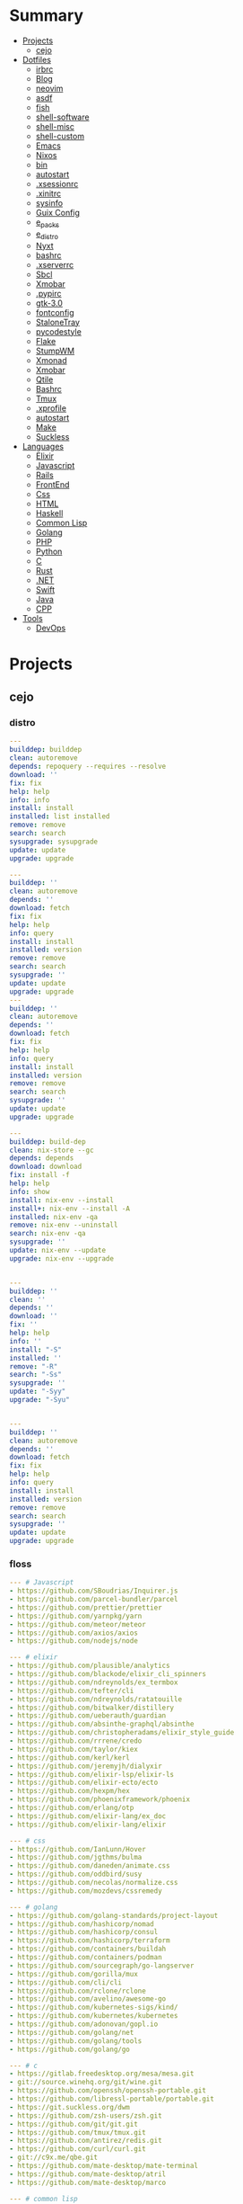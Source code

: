 #+TILE: Dotfiles, languagens and misc

* Summary
  :PROPERTIES:
  :TOC:      :include all :depth 2 :ignore this
  :END:
:CONTENTS:
- [[#projects][Projects]]
  - [[#cejo][cejo]]
- [[#dotfiles][Dotfiles]]
  - [[#irbrc][irbrc]]
  - [[#blog][Blog]]
  - [[#neovim][neovim]]
  - [[#asdf][asdf]]
  - [[#fish][fish]]
  - [[#shell-software][shell-software]]
  - [[#shell-misc][shell-misc]]
  - [[#shell-custom][shell-custom]]
  - [[#emacs][Emacs]]
  - [[#nixos][Nixos]]
  - [[#bin][bin]]
  - [[#autostart][autostart]]
  - [[#xsessionrc][.xsessionrc]]
  - [[#xinitrc][.xinitrc]]
  - [[#sysinfo][sysinfo]]
  - [[#guix-config][Guix Config]]
  - [[#e_packs][e_packs]]
  - [[#e_distro][e_distro]]
  - [[#nyxt][Nyxt]]
  - [[#bashrc][bashrc]]
  - [[#xserverrc][.xserverrc]]
  - [[#sbcl][Sbcl]]
  - [[#xmobar][Xmobar]]
  - [[#pypirc][.pypirc]]
  - [[#gtk-30][gtk-3.0]]
  - [[#fontconfig][fontconfig]]
  - [[#stalonetray][StaloneTray]]
  - [[#pycodestyle][pycodestyle]]
  - [[#flake][Flake]]
  - [[#stumpwm][StumpWM]]
  - [[#xmonad][Xmonad]]
  - [[#xmobar][Xmobar]]
  - [[#qtile][Qtile]]
  - [[#bashrc][Bashrc]]
  - [[#tmux][Tmux]]
  - [[#xprofile][.xprofile]]
  - [[#autostart][autostart]]
  - [[#make][Make]]
  - [[#suckless][Suckless]]
- [[#languages][Languages]]
  - [[#elixir][Elixir]]
  - [[#javascript][Javascript]]
  - [[#rails][Rails]]
  - [[#frontend][FrontEnd]]
  - [[#css][Css]]
  - [[#html][HTML]]
  - [[#haskell][Haskell]]
  - [[#common-lisp][Common Lisp]]
  - [[#golang][Golang]]
  - [[#php][PHP]]
  - [[#python][Python]]
  - [[#c][C]]
  - [[#rust][Rust]]
  - [[#net][.NET]]
  - [[#swift][Swift]]
  - [[#java][Java]]
  - [[#cpp][CPP]]
- [[#tools][Tools]]
  - [[#devops][DevOps]]
:END:

* Projects
** cejo
*** distro
    #+begin_src yaml
    ---
    builddep: builddep
    clean: autoremove
    depends: repoquery --requires --resolve
    download: ''
    fix: fix
    help: help
    info: info
    install: install
    installed: list installed
    remove: remove
    search: search
    sysupgrade: sysupgrade
    update: update
    upgrade: upgrade

    ---
    builddep: ''
    clean: autoremove
    depends: ''
    download: fetch
    fix: fix
    help: help
    info: query
    install: install
    installed: version
    remove: remove
    search: search
    sysupgrade: ''
    update: update
    upgrade: upgrade
    ---
    builddep: ''
    clean: autoremove
    depends: ''
    download: fetch
    fix: fix
    help: help
    info: query
    install: install
    installed: version
    remove: remove
    search: search
    sysupgrade: ''
    update: update
    upgrade: upgrade

    ---
    builddep: build-dep
    clean: nix-store --gc
    depends: depends
    download: download
    fix: install -f
    help: help
    info: show
    install: nix-env --install
    install+: nix-env --install -A
    installed: nix-env -qa
    remove: nix-env --uninstall
    search: nix-env -qa
    sysupgrade: ''
    update: nix-env --update
    upgrade: nix-env --upgrade


    ---
    builddep: ''
    clean: ''
    depends: ''
    download: ''
    fix: ''
    help: help
    info: ''
    install: "-S"
    installed: ''
    remove: "-R"
    search: "-Ss"
    sysupgrade: ''
    update: "-Syy"
    upgrade: "-Syu"


    ---
    builddep: ''
    clean: autoremove
    depends: ''
    download: fetch
    fix: fix
    help: help
    info: query
    install: install
    installed: version
    remove: remove
    search: search
    sysupgrade: ''
    update: update
    upgrade: upgrade

    #+end_src
*** floss
   #+begin_src yaml
   --- # Javascript
   - https://github.com/SBoudrias/Inquirer.js
   - https://github.com/parcel-bundler/parcel
   - https://github.com/prettier/prettier
   - https://github.com/yarnpkg/yarn
   - https://github.com/meteor/meteor
   - https://github.com/axios/axios
   - https://github.com/nodejs/node

   --- # elixir
   - https://github.com/plausible/analytics
   - https://github.com/blackode/elixir_cli_spinners
   - https://github.com/ndreynolds/ex_termbox
   - https://github.com/tefter/cli
   - https://github.com/ndreynolds/ratatouille
   - https://github.com/bitwalker/distillery
   - https://github.com/ueberauth/guardian
   - https://github.com/absinthe-graphql/absinthe
   - https://github.com/christopheradams/elixir_style_guide
   - https://github.com/rrrene/credo
   - https://github.com/taylor/kiex
   - https://github.com/kerl/kerl
   - https://github.com/jeremyjh/dialyxir
   - https://github.com/elixir-lsp/elixir-ls
   - https://github.com/elixir-ecto/ecto
   - https://github.com/hexpm/hex
   - https://github.com/phoenixframework/phoenix
   - https://github.com/erlang/otp
   - https://github.com/elixir-lang/ex_doc
   - https://github.com/elixir-lang/elixir

   --- # css
   - https://github.com/IanLunn/Hover
   - https://github.com/jgthms/bulma
   - https://github.com/daneden/animate.css
   - https://github.com/oddbird/susy
   - https://github.com/necolas/normalize.css
   - https://github.com/mozdevs/cssremedy

   --- # golang
   - https://github.com/golang-standards/project-layout
   - https://github.com/hashicorp/nomad
   - https://github.com/hashicorp/consul
   - https://github.com/hashicorp/terraform
   - https://github.com/containers/buildah
   - https://github.com/containers/podman
   - https://github.com/sourcegraph/go-langserver
   - https://github.com/gorilla/mux
   - https://github.com/cli/cli
   - https://github.com/rclone/rclone
   - https://github.com/avelino/awesome-go
   - https://github.com/kubernetes-sigs/kind/
   - https://github.com/kubernetes/kubernetes
   - https://github.com/adonovan/gopl.io
   - https://github.com/golang/net
   - https://github.com/golang/tools
   - https://github.com/golang/go

   --- # c
   - https://gitlab.freedesktop.org/mesa/mesa.git
   - git://source.winehq.org/git/wine.git
   - https://github.com/openssh/openssh-portable.git
   - https://github.com/libressl-portable/portable.git
   - https://git.suckless.org/dwm
   - https://github.com/zsh-users/zsh.git
   - https://github.com/git/git.git
   - https://github.com/tmux/tmux.git
   - https://github.com/antirez/redis.git
   - https://github.com/curl/curl.git
   - git://c9x.me/qbe.git
   - https://github.com/mate-desktop/mate-terminal
   - https://github.com/mate-desktop/atril
   - https://github.com/mate-desktop/marco

   --- # common lisp
   - https://github.com/CodyReichert/awesome-cl.git
   - https://github.com/atlas-engineer/nyxt.git
   - https://github.com/LispCookbook/cl-cookbook.git
   - https://github.com/quicklisp/quicklisp-client.git
   - https://github.com/quicklisp/quicklisp-bootstrap.git
   - https://github.com/quicklisp/quicklisp-controller.git
   - https://github.com/franzinc/clx.git
   - https://gitlab.common-lisp.net/alexandria/alexandria.git
   - https://gitlab.common-lisp.net/asdf/asdf.git
   - https://gitlab.common-lisp.net/clpm/clpm.git
   - git://git.code.sf.net/p/sbcl/sbcl.git

   --- # Haskell
   - https://gitlab.haskell.org/ghc/ghc
   - https://gitlab.haskell.org/haskell/ghcup
   - https://github.com/haskell/cabal
   - https://github.com/commercialhaskell/stack
   - https://github.com/haskell/haskell-language-server
   - https://github.com/koalaman/shellcheck
   - https://github.com/jgm/pandoc
   - https://github.com/elm/compiler

   --- # Dart
   - https://github.com/roughike/inKino
   - https://github.com/flame-engine/flame
   - https://github.com/felangel/bloc
   - https://github.com/flutter/plugins
   - https://github.com/dart-lang/build
   - https://github.com/dart-lang/sdk

   --- # Perl
   - https://github.com/moose/Moose
   - https://github.com/richterger/Perl-LanguageServer
   - https://github.com/imapsync/imapsync
   - https://github.com/ddclient/ddclient
   - https://github.com/apache/avro
   - https://github.com/mojolicious/mojo
   - https://github.com/i3/i3
   - https://github.com/bugzilla/bugzilla
   - https://github.com/hachiojipm/awesome-perl
   - https://github.com/Perl/perl5


   --- # python
   - https://github.com/python/cpython
   - https://github.com/python/mypy
   - https://github.com/python/peps
   - https://github.com/pypa/pip
   - https://github.com/pypa/wheel
   - https://github.com/pytest-dev/pytest
   - https://github.com/pypa/setuptools
   - https://github.com/PyCQA/pylint
   - https://github.com/nedbat/coveragepy
   - https://github.com/psf/black

   --- # php
   - https://github.com/PacktPublishing/Mastering-PHP-7
   - https://github.com/bcit-ci/CodeIgniter
   - https://github.com/felixfbecker/php-language-server
   - https://github.com/vimeo/psalm
   - https://github.com/laravel/lumen
   - https://github.com/nikic/php-parser
   - https://github.com/phpstan/phpstan
   - https://github.com/composer/composer
   - https://github.com/symfony/symfony
   - https://github.com/laravel/laravel
   - https://github.com/php/php-src
   #+end_src
*** Ports
**** Ruby
     #+begin_src ruby
     def get_name_files(folder)
       name = folder.to_path
       files = []

       folder.children.each do |f|
	 files << f if f.file?
       end

       { name => files }
     end

     def prepare_folders
       Find.find(a) do |f|
	 next if f.start_with? a.join('.git').to_path # ignore .git folder

	 x = Pathname.new f
	 puts x.parent.to_path
       end

       # result = {}

       # SOURCE_FOLDER.children.each do |f|
       #   next unless f.basename.to_s != '.git' && f.directory?

       #   x = get_name_files f
       #   result[x.keys.first] = x.values
       # end

       # result
     end

     #+end_src
**** .NET
***** Temp
      #+begin_src csharp
     #+end_src
***** Projects
      #+begin_src csharp
      using System.Collections.Generic;
      using System.IO;

      using Cero.Services;

      namespace Cero.Sections.Projects
      {
	  /// <summary>
	  ///  A set of values used to specify a project information to start.
	  /// </summary>
	  public class Cpython : IProject
	  {
	      private readonly Folders _folders;
	      private readonly Git _git;
	      private readonly Runners _runners;

	      public Cpython(Folders folders, Git git, Runners runners) =>
		  (_folders, _git, _runners) = (folders, git, runners);

	      ProjectInfo Info() => new ProjectInfo()
	      {
		  Name = "cpython",
		  Url = "https://github.com/python/cpython",
		  Folder = Path.Join(_folders.Builds, "cpython"),
		  Tag = "v3.8.2",
		  Commands = new List<(string, string)>
		  {                ("mkdir", "-pv build"),
		      ("make", "distclean"),
		      ("sh", $@"configure --prefix={ _folders.Local } --enable-optimizations --with-lto --with-pydebug"),
		      ("make", "-s"),
		      ("make", "-j2 install"),
		  }
	      };

	      public void Start() =>
		  new ProjectBuilder(_git, _runners, Info()).Build();
	  }
      }


      using System.Collections.Generic;
      using System.IO;

      using Cero.Services;

      namespace Cero.Sections.Projects
      {
	  /// <summary>
	  ///  A set of values used to specify a project information to start.
	  /// </summary>
	  public class Nyxt : IProject
	  {
	      private readonly Folders _folders;
	      private readonly Git _git;
	      private readonly Runners _runners;

	      public Nyxt(Folders folders, Git git, Runners runners) =>
		  (_folders, _git, _runners) = (folders, git, runners);


	      ProjectInfo Info() => new ProjectInfo()
	      {
		  Name = "nyxt",
		  Url = "https://github.com/atlas-engineer/nyxt",
		  Folder = Path.Join(_folders.Builds, "nyxt"),
		  Commands = new List<(string, string)>
		  {
		      ("make", "all NYXT_INTERNAL_QUICKLISP=true"),
		      ("make", $"install PREFIX={ _folders.Local }")
		  }
	      };

	      public void Start() =>
		  new ProjectBuilder(_git, _runners, Info()).Build();
	  }
      }





      #+end_src
***** Packers
      #+begin_src csharp

      // "redhat.java",
      // "vscjava.vscode-java-debug",
      // "vscjava.vscode-maven",
      // "vscjava.vscode-java-test",
      // "vscjava.vscode-java-pack",
      // "vscjava.vscode-java-dependency",
      // "ms-vscode.go",
      // "ms-vscode.cpptools",
      // "ms-python.python",
      // "ms-python.anaconda-extension-pack",
      // "ms-python.anaconda-extension-pack",

      using Cero.Library;

      namespace Cero.Sections.Packers
      {
	  public class Go : IPacker
	  {
	      Di _di;

	      public string _name = "go";
	      public string _manager = "get";
	      string[] _packages = new string[]
	      {
		  "github.com/sourcegraph/go-langserver",
		  "golang.org/x/tools/cmd/gopls",
		  "golang.org/x/tools/cmd/goimports",
		  "github.com/saibing/bingo"
	      };

	      public Go(Di di) =>
		  _di = di;

	      public void Start()
	      {
		  dolist (var pack in _packages)
		      _di._runners.RunCommand(_name, $"{ _manager } -u -v { pack }");
	      }
	  }
      }


      using System.Linq;

      using Cero.Services;

      namespace Cero.Sections.Packers
      {
	  public class Cabal : IPacker
	  {
	      private readonly Runners _runners;

	      private readonly string _name;
	      private readonly string _manager;
	      private readonly string[] _packages;

	      public Cabal(Runners runners)
	      {
		  _runners = runners;

		  _name = "cabal";
		  _manager = "new-install";
		  _packages = new string[] { "hlint", "xmonad", "xmonad-contrib" };
	      }

	      private void InstallPackages()
	      {
		  dolist (var args in from pack in _packages
				       let args = $"{ _manager } --lib --upgrade { pack } --user"
				       select args)
		  {
		      _runners.RunCommand(_name, args);
		  }
	      }

	      public void Start()
	      {
		  _runners.RunCommand(_name, $"update");
		  InstallPackages();
	      }
	  }
      }

      using System.Linq;

      using Cero.Services;

      namespace Cero.Sections.Packers
      {
	  public class Cargo : IPacker
	  {
	      private readonly Runners _runners;

	      private readonly string _name;
	      private readonly string _manager;
	      private readonly string[] _packages;

	      public Cargo(Runners runners)
	      {
		  _runners = runners;

		  _name = "cargo";
		  _manager = "install";
		  _packages = new string[] { "ripgrep" };
	      }

	      public void Start()
	      {
		  dolist (var args in from pack in _packages
				       let args = $"{_manager} { pack }"
				       select args)
		  {
		      _runners.RunCommand(_name, args);
		  }
	      }
	  }
      }

      using System.IO;
      using System.Net;
      using System.Linq;

      using Cero.Services;

      namespace Cero.Sections.Packers
      {
	  public class QuickLisp : IPacker
	  {
	      private readonly WebClient _webClient;
	      private readonly Runners _runners;
	      private readonly Folders _folders;

	      private readonly string _name;
	      private readonly string[] _packages = default!;
	      private readonly string _quickLispFile;
	      private readonly string _quickLispSetupFile;

	      public QuickLisp(WebClient webClient, Folders folders, Runners runners)
	      {
		  _webClient = webClient;
		  _folders = folders;
		  _runners = runners;

		  _name = "sbcl";
		  _packages = new string[]
		  {
		      ":quicklisp-slime-helper", ":swank", ":clx", ":cl-ppcre", ":alexandria",
		      ":xembed", ":xml-emitter", ":dbus", ":prove", ":swank"
		  };
		  _quickLispFile = Path.Join(_folders.Home, "quicklisp.lisp");
		  _quickLispSetupFile = Path.Combine(_folders.Home, "quicklisp", "setup.lisp");
	      }

	      private void GetQuickLispFile()
	      {
		  if (File.Exists(_quickLispFile)) { return; }

		  _webClient.DownloadFile("https://beta.quicklisp.org/quicklisp.lisp", _quickLispFile);
	      }

	      private void InstallQuickLisp()
	      {
		  if (File.Exists(_quickLispSetupFile)) { return; }

		  var args = $@"--load { _quickLispFile } --eval (quicklisp-quickstart:install) --eval (quit)";
		  _runners.RunCommand(_name, args);
	      }

	      private void InstallPackages()
	      {
		  dolist (var args in from pack in _packages
				       let args = $@"--eval ""(ql:quickload ""{ pack }"")"" --eval (quit)"
				       select args)
		  {
		      _runners.RunCommand(_name, args);
		  }
	      }

	      public void Start()
	      {
		  GetQuickLispFile();
		  InstallQuickLisp();
		  InstallPackages();
	      }
	  }
      }


      using System.IO;
      using System.Net;

      using Cero.Services;
      using System.Linq;

      namespace Cero.Sections.Packers
      {
	  public class RustUp : IPacker
	  {
	      WebClient _webClient;
	      private readonly Folders _folders;
	      private readonly Runners _runners;

	      private readonly string _name;
	      private readonly string _manager;
	      private readonly string[] _packages;

	      public RustUp(WebClient webClient, Folders folders, Runners runners)
	      {
		  _webClient = webClient;
		  _folders = folders;
		  _runners = runners;

		  _name = "rustup";
		  _manager = "component";
		  _packages = new string[] { "rls", "rust-analysis", "rust-src", "clippy" };
	      }

	      string RustInit() =>
		  Path.Join(_folders.Home, "rustup-init.sh");

	      void GetRustUp()
	      {
		  if (File.Exists(RustInit())) { return; }

		  _webClient.DownloadFile(
		      "https://raw.githubusercontent.com/rust-lang/rustup/master/rustup-init.sh",
		      RustInit());
	      }

	      void InstallRustUp()
	      {
		  if (File.Exists(Path.Join(_folders.Home, ".rustup"))) { return; }

		  _runners.RunCommand("sh", $"{ RustInit() }");
	      }

	      public void InstallPackages()
	      {
		  dolist (var args in from pack in _packages
				       let args = $"{_manager} add { pack }"
				       select args)
		  {
		      _runners.RunCommand(_name, args);
		  }
	      }

	      public void Start()
	      {
		  GetRustUp();
		  InstallRustUp();
		  InstallPackages();
	      }
	  }
      }
      #+end_src
**** Python
     #+begin_src python

	 def advice(self) -> None:
	     """Additional instruction before building."""
	     from shutil import copy2

	     definitions = VARS.build / folder / "config.def.h"
	     config = VARS.build / folder / "config.h"
	     for file in definitions, config:
		 file.unlink()

	     source = VARS.software / "st_config.def.h"
	     copy2(source, definitions)


     pip  = ("requests",
	     "pyre-check",
	     "pyxdg",
	     "pillow",
	     "pyqt5",
	     "doc8",
	     "html5lib",
	     "grip",
	     "ninja",
	     "scipy",
	     "pep8",
	     "virtualenvwrapper",
	     "dulwich",
	     "fastapi",
	     "autopep8",
	     "pysimplegui",
	     "sympy",
	     "PyOpenAL",
	     "click",
	     "buku",
	     "bandit",
	     "django",
	     "pylint-django",
	     "flask",
	     "meson",
	     "sphinx",
	     "lxml",
	     "selenium",
	     "watchman",
	     "notebook",
	     "mutagen",
	     "pyperclip",
	     "pandas",
	     "pre-commit",
	     "pipenv",
	     "matplotlib",
	     "wily",
	     "monkeytype",
	     "astroid",
	     "flake8-bugbear",
	     "pyperf",
	     "hy",
	     "pip-tools",
	     "beautifulsoup4",
	     "prospector",
	     "jedi",
	     "jc",)


     PACKAGERS_COMMANDS: dict = {  # abstract command and real command
	 "apt": {  # Debian Family
	     "install": "install",
	     "search": "search",
	     "remove": "remove",
	     "upgrade": "upgrade",
	     "dist-upgrade": "dist-upgrade",
	     "update": "update",
	     "autoremove": "autoremove",
	     "download": "download",
	     "depends": "depends",
	     "system-upgrade": "dist-upgrade",
	     "installed": ["list", "--installed"],
	     "fix": "fix",
	     "info": "show",
	 },
	 "dnf": {  # Fedora
	     "install": "install",
	     "search": "search",
	     "remove": "remove",
	     "upgrade": "upgrade",
	     "update": "update",
	     "autoremove": "autoremove",
	     "system-upgrade": "system-upgrade",
	     "depends": ["repoquery", "--requires", "--resolve"],
	     "installed": ["list", "installed"],
	     "build-dep": "builddep",
	     "fix": "fix",
	     "info": "info",
	     "help": "help",
	 },
	 "pacman": {  # ArchLinux
	     "install": "-S",
	     "search": "-Ss",
	     "remove": "-R",
	     "upgrade": "-Syu",
	     "update": "-Syy",
	 },
	 "pkg": {  # FreeBSD
	     "install": "install",
	     "search": "search",
	     "remove": "remove",
	     "upgrade": "upgrade",
	     "update": "update",
	     "download": "fetch",
	     "autoremove": "autoremove",
	     "installed": "version",
	     "fix": "fix",
	     "info": "query",
	     "help": "help",
	 },
	 "help": {
	     "install": "Install a Package from Repositories",
	     "file": "Install a Package from the Local Filesystem",
	     "search": "Find a Package",
	     "remove": "Remove One or More Installed Packages",
	     "upgrade": "Upgrade Installed Packages",
	     "update": "Update Package Lists",
	     "autoremove": "Remove unused packages",
	     "system-upgrade": "Upgrade System",
	     "depends": "Package dependencies",
	     "installed": "List installed",
	     "build-dep": "Get dependencies to build package",
	     "fix": "Fix common issues in System",
	     "info": "View Info About a Specific Package",
	 },  # source: digitalocean
     }


     sleep(360)  # main terminal closing in...
     run(["killall", "kdeconnectd"], check=False, shell=False)



     # GLOBAL VARS
     GLOBAL_VARIABLES: dict = {
	 "HOME": Path.home(),
	 "DOCUMENTS": Path.home().joinpath("Documents"),
	 "BIN": Path.home().joinpath("bin"),
	 "VIDEOS": Path.home().joinpath("Videos"),
	 "PICTURES": Path.home().joinpath("Pictures"),
	 "MUSIC": Path.home().joinpath("Music"),
	 "DOWNLOADS": Path.home().joinpath("Downloads"),
	 "BUILD": Path.home().joinpath("Downloads/Build"),
	 "PROJECTS": Path.home().joinpath("Projects"),
	 "SOFTWARE": Path.home().joinpath("Documents/Settings"),
	 "XDG_CONFIG_HOME": Path.home().joinpath(".config"),
	 "HOME_LOCAL": Path.home().joinpath(".local"),
	 "HOME_LOCAL_BIN": Path.home().joinpath(".local/bin"),
	 "HOME_LOCAL_LIB": Path.home().joinpath(".local/lib"),
	 "XDG_DATA_HOME": Path.home().joinpath(".local/share"),
	 "PERSONAL": Path.home().joinpath("/data/Personal"),
	 "FONTS": Path.home().joinpath(".local/share/fonts"),
	 "DESCRIPTION": "An elegant collection of system automation solutions and software interface",
     }


     class Struct:
	 """Global Variables."""

	 def __init__(self, **entries):
	     """Literal Dict to Class attributes."""
	     self.__dict__.update(entries)


     VARS = Struct(**GLOBAL_VARIABLES)



     for packer in {"apt", "pacman", "dnf", "pkg"}:
	     if executable_exist(packer):
		 distro = packer

     except OSError:
	 LOGGER.exception("Unable to play media!")
	 LOGGER.exception("Could not download media")
	 LOGGER.exception("Unable to extract file.")
	 LOGGER.exception("Unable to compress")
	 LOGGER.exception("Unable to turn on/off network")
	 LOGGER.exception("SSH - Unable to set keys!")
	 LOGGER.exception("Unable to save screnshot")
	 LOGGER.exception("Unable to build dwm!")
	 LOGGER.exception("Unable to build st!")
	 LOGGER.exception("Unable to build Qtile!")
	 LOGGER.exception("Unable to install QuickLisp!")
	 LOGGER.exception("Go - Unable to install package!")
	 LOGGER.exception("Unable to install QuickLisp Packages!")
	 LOGGER.exception("NPM Unable to set prefix!")
	 LOGGER.exception("NPM - Unable to install package!")
	 LOGGER.exception("VSCode: Unable to install package!")
	 LOGGER.exception("Pip - Unable to install package.")
	 LOGGER.exception("Unable to send notification!")
	 LOGGER.exception("No permission to clean projects!")
	 LOGGER.exception("No permission to move file")
	 LOGGER.exception("Unable to retrieve item!")
	 LOGGER.exception("No permission to symlink file!")

     subprocess.run(  # Remove untracked files
	 ["git", "clean", "-fdx"],
	 cwd=folder,
	 check=False,
	 stdout=subprocess.DEVNULL,
     )

     # <kapsh> Do you need them to be functions and not class methods? You can write
     #         simple class with __getattr__(name): getattr(self, "do_" + name)()


     registry = {}


     def register(func):
	 registry[func.__name__] = func
	 return func

     import re
     # find all functions that begins with do_NAME
     funcs_name = re.findall(r"do_\w+", Path(__file__).resolve().read_text())
     # create a dict with function name and functio object references. eg: {"do_homer", <function do_homer at 0x7fe19d72d70>}
     functions = {key: eval(value) for key, value in zip(funcs_name, funcs_name)}


     HOME = Path.home()
     DOCUMENTS = HOME / "Documents"
     SOFTWARE = DOCUMENTS / "software"
     VIDEOS = HOME / "Videos"
     PICTURES = HOME / "Pictures"
     MUSIC = HOME / "Music"
     DOWNLOADS = HOME / "Downloads"
     PROJECTS = HOME / "Projects"
     HOME_LOCAL = HOME / ".local"
     HOME_LOCAL_BIN = HOME_LOCAL / "bin"
     HOME_LOCAL_LIB = HOME_LOCAL / "lib"
     XDG_CONFIG_HOME = HOME / ".config"
     XDG_DATA_HOME = HOME_LOCAL / "share"
     DATA = Path("/data")
     PERSONAL = DATA / "Personal"



     # TODO
     def do_wakeup(minutes) -> None:
	 """Wake up, Mr Freeman."""
	 # Start alarm in a give minutes
	 return minutes


     # TODO
     def do_help() -> None:
	 """List all functions available."""
	 # Use regext matching string to find all functions starting with "def do_*("


     def ts(fld):
	 import os

	 for root, dir, files in os.walk(fld):
	     for file in files:
		 print(os.path.isdir(root), os.path.isdir(file))


     def path_walk(top, topdown=False, followlinks=False):
	 """
	      See Python docs for os.walk, exact same behavior but it yields Path() instances instead
	 """
	 names = list(top.iterdir())

	 dirs = (node for node in names if node.is_dir() is True)
	 nondirs = (node for node in names if node.is_dir() is False)

	 if topdown:
	     yield top, dirs, nondirs

	 for name in dirs:
	     if followlinks or name.is_symlink() is False:
		 for x in path_walk(name, topdown, followlinks):
		     yield x

	 if topdown is not True:
	     yield top, dirs, nondirs


     (".css", ".js", ".svg", ".html", "iku.jpg")

     def ts(fld):
	 """Test."""
	 import os

	 for root, dir, files in os.walk(fld):
	     for file in files:
		 print(os.path.isdir(root), os.path.isdir(file))

     print(f"Download {pj_name}")  # Github only!
     pj_github_url = f"{pj_url}/archive/master.{compress_format}"
     pj_new_name = zip_folder / f"{pj_name}.{compress_format}"
     _retrieve_this(pj_github_url, pj_new_name)

     from urllib.request import urlopen
     import json

     try:
	 with urlopen("http://wttr.in/Brasilia?format=j1") as url:
	     data = json.loads(url.read().decode())
	     weather = data.get("weather")[0].get("hourly")[0].get("tempC")
     except Exception as why:
	 print(why)
     else:
	 con = "ON"

     def internet_on():
	 """Internet connection is on."""

	 import urllib.error

	 try:
	     urllib.request.urlopen("http://216.58.192.142", timeout=1)  # google
	 except urllib.error.URLError:
	     return False
	 else:
	     del urllib.error
	     return True

     folder = PROJECTS / parent / os.path.basename(url)
     #+end_src
***** Makefile
      #+begin_src makefile
      # Licensed under the Apache License: http://www.apache.org/licenses/LICENSE-2.0
      .POSIX:
      SHELL=sh
      PYTHON=python3
      PROJECT=pan
      PIP= $(PYTHON) -m pip

      help:
	      @echo "make install        "	"---    "  fresh install of package
	      @echo "make dev            "	"---    "  set up development env and toolings
	      @echo "make doc            "	"---    "  generate documentation in /docsn
	      @echo "make clean          "	"---    "  clean project non-essential files
	      @echo "make all            "	"---    "  install package and set up devel toolings


      install:
	      $(PIP) install --user .

      clean:
	      $(PIP) uninstall $(PROJECT)

      doc:
	      sphinx-build -b html sourcedir builddir

      dev:
	      $(PYTHON) devel/deploy.py


      ENV=env
      BIN=~/bin

      env:
	      $(PYTHON) -m venv env

      req:
	      $(PIP) install -r requirements.txt

      req-dev:
	      $(PIP) install -r requirements-dev.txt

      script:
	      mkdir -pv ~/bin
	      ln -sf $(PWD)/pan/__main__.py $(BIN)/pan.py

      script-clean:
	      rm $(BIN)/pan.py

      #+end_src
* Dotfiles
** irbrc
   #+begin_src ruby


# IRB.conf[:IRB_RC] = nil
# IRB.conf[:BACK_TRACE_LIMIT]=16
# IRB.conf[:USE_LOADER] = false
# IRB.conf[:USE_MULTILINE] = nil
# IRB.conf[:USE_SINGLELINE] = nil
# IRB.conf[:USE_COLORIZE] = true
# IRB.conf[:USE_TRACER] = false
# IRB.conf[:IGNORE_SIGINT] = true
# IRB.conf[:IGNORE_EOF] = false
# IRB.conf[:PROMPT] = {...}
# IRB.conf[:SAVE_HISTORY] = nil
# IRB.conf[:INSPECT_MODE]=nil

   #+end_src
** Blog
*** css
    #+begin_src css
    section[id] {

	// margin-top: 6rem;
	// min-height: 100vh;
    }


    nav {
	// position: fixed;
	// width: 100vw;
	// min-height: 12vh;
	// margin: 0 auto;
	// background:#EEE1C6;
    }


    #aboutme {
	ul { ul { display: flex;  }
	     li { list-style-type: none;
		  a { padding: .5rem 0 .5rem; color: $links; }}}
    }
    #+end_src
*** Make(C)
    #+begin_src makefile
    CC = gcc
    CFLAGS = -Wall -Werror -std=c99
    LDFLAGS =
    PROJECT= aspnet
    SRC = $(PROJECT)/main.c
    DIST = dist
    SHELL = sh
    RM = rm -rf

    default:
	    @echo "make install		-- fresh install of package"
	    @echo "make all		-- clean previous install, build and run program"
	    @echo "make clean		-- clean non-essential files"
	    @echo "make build		-- compile and prepare program to run"

    all: clean build run

    clean:
	    $(RM) $(DIST)

    build:
	    mkdir $(DIST)
	    $(CC) -o $(DIST)/$(PROJECT) $(CFLAGS) $(SRC)

    run:
	    ./$(DIST)/$(PROJECT)
    #+end_src
** neovim
   #+begin_src vimrc
   " Termite True Colors
   " if &term=~'termite'
   "
   "     if has("termguicolors")
   "
   "         set termguicolors
   "         let &t_8f = "\<Esc>[38;2;%lu;%lu;%lum"
   "         let &t_8b = "\<Esc>[48;2;%lu;%lu;%lum"
   "
   "     endif
   "
   "     elseif &term=~'screen'
   "
   "         if has("termguicolors")
   "
   "             set termguicolors
   "             let &t_8f = "\<Esc>[38;2;%lu;%lu;%lum"
   "             let &t_8b = "\<Esc>[48;2;%lu;%lu;%lum"
   "
   "         endif
   "
   " endif
   "


   " "airlines themes
   " let g:airline_theme='zenburn'
   " let g:airline_powerline_fonts = 1

   " 256 colors
   " set t_ut=

   " if &term=~'rxvt-unicode-256color'
       "
       " if &term=~'screen-256color'
       "
       "     " set t_co=256
       "
       " endif
       "
   " endif

   #+end_src
** asdf
   #+begin_src shell-script
	 #!/usr/bin/env bash

	 # Information
	 # Repository: https://github.com/asdf-vm/asdf.git

	 # Debug Options
	 set -euo pipefail

	 export PATH="$HOME/.asdf/shims"${PATH:+:}$PATH

	 grab()
	 {
	     [[ -d "$HOME/.asdf" ]] && return

	     git clone https://github.com/asdf-vm/asdf.git "$HOME/.asdf"

	     cd "$HOME/.asdf"

	     git checkout "$(git describe --abbrev=0 --tags)"
	 }


	 # * RUN

	 grab

	 # * LOAD ASDF
	 source "$HOME/.asdf/completions/asdf.bash"
	 source "$HOME/.asdf/asdf.sh"

	 # * UPDATING ASDF
	 asdf update


      #!/usr/bin/env bash

      # * Debug Options
      set -euo pipefail

      # * Information
      # Dependencies: libunistring-dev libgc-dev

      # * Sourcing
      source "$HOME/.asdf/completions/asdf.bash"
      source "$HOME/.asdf/asdf.sh"

      LANG=guile
      REPOSITORY="https://github.com/indiebrain/asdf-guile.git"

      keys()
      {
	  gpg --keyserver keys.gnupg.net --recv-keys 4FD4D288D445934E0A14F9A5A8803732E4436885
      }

      add()
      {
	  [[ $(asdf list all $LANG) ]] && return

	  asdf plugin-add $LANG $REPOSITORY
      }

      install()
      {
	  asdf install $LANG latest
	  asdf global $LANG "$(asdf latest $LANG)"
      }

      # * Run

      echo "Installing ${LANG^}"

      keys
      add
      install


   # Sourcing
   source "$HOME/.asdf/completions/asdf.bash"
   source "$HOME/.asdf/asdf.sh"

   nodejs()
   {
       # https://github.com/asdf-vm/asdf-nodejs

       add()
       {
	   [[ -f "$HOME/.asdf/shims/node" ]] && return

	   asdf plugin-add nodejs https://github.com/asdf-vm/asdf-nodejs.git

	   bash -c '${ASDF_DATA_DIR:=$HOME/.asdf}/plugins/nodejs/bin/import-release-team-keyring'

       }

       install()
       {
	   local default=14.16.1
	   asdf install nodejs $default

	   asdf global nodejs $default
       }

       add
       install

   }

   yarn()
   {
       # https://github.com/asdf-vm/asdf-yarn

       add()
       {
	   [[ -f "$HOME/.asdf/shims/yarn" ]] && return

	   asdf plugin-add yarn

       }

       install()
       {
	   asdf install yarn latest
	   asdf global yarn "$(asdf latest yarn)"
       }

       add
       install
   }

   #!/usr/bin/env bash

   # Debug Options
   set -euo pipefailxo pipefail

   # Sourcing
   source "$HOME/.asdf/completions/asdf.bash"
   source "$HOME/.asdf/asdf.sh"

   # * Begin

   install()
   {
       # https://github.com/asdf_vm/asdf_ruby

       [[ -f "$HOME/.asdf/shims/psql" ]] && return

       echo 'Installing Postgresql binaries'

       # add plugin repo
       asdf plugin-add postgres

       # install versions
       asdf install postgres latest

       # global
       asdf global postgres "$(asdf latest postgres)"
   }


   # * RUN

   echo 'ASDF - PostgreSQL'

   install


#!/usr/bin/env bash

# Repository: https://github.com/asdf-vm/asdf-ruby.git

# Debug Options
set -euo pipefail

# * Sourcing
#source "$HOME/.asdf/completions/asdf.bash"
#source "$HOME/.asdf/asdf.sh"

add()
{
    [[ -f "$HOME/.asdf/shims/ruby" ]] && return

    asdf plugin-add ruby https://github.com/asdf-vm/asdf-ruby.git
}

install()
{
    local default=2.7.2
    asdf install ruby $default

    asdf global ruby $default
}



	    #!/usr/bin/env bash
		     #!/usr/bin/env bash

		     # set -e

		     source "$HOME/.asdf/completions/asdf.bash"
		     source "$HOME/.asdf/asdf.sh"

		     asdf_lua()
		     {
			 [[ -f "$HOME/.asdf/shims/lua" ]] && return

			 echo 'Installing Lua binaries'

			 asdf plugin-add lua https://github.com/Stratus3D/asdf-lua

			 asdf install lua latest

			 asdf global lua "$(asdf latest lua)"
		     }

		     packages()
		     {
			 echo 'Installing  packages'

			 local packages=()

			 for pack in "${packages[@]}"
			 do
			      install "${pack}" # --user-install
			      update  "${pack}"
			 done
		     }

		     # * RUN

		     echo 'Lua - ASDF'

		     asdf_lua
		     packages



		     # set -e

		     erlang()
		     {
			 # https://github.com/asdf-vm/asdf-erlang

			 [[ -f "$HOME/.asdf/shims/erl" ]] && return

			 echo 'Installing Erlang binaries'

			 asdf plugin add erlang https://github.com/asdf-vm/asdf-erlang.git

			 asdf install erlang latest

			 asdf global erlang "$(asdf latest erlang)"
		     }

		     elixir()
		     {
			 # https://github.com/asdf_vm/asdf_elixir

			 [[ -f "$HOME/.asdf/shims/elixir" ]] && return

			 echo 'Installing Elixir binaries'

			 asdf plugin-add ruby https://github.com/asdf-vm/asdf-elixir.git

			 asdf install elixir latest

			 asdf global elixir "$(asdf latest elixir)"
		     }

		     # * Run
		     erlang
		     elixir

   #+end_src
** fish
   #+begin_src fish
   # ** RBENV
   # if type -q rbenv
   #     status --is-interactive; and rbenv init - | source
   # end

   # ** ASDF

   if test -e ~/.asdf/completions/asdf.fish
       cp ~/.asdf/completions/asdf.fish ~/.config/fish/completions
   end

   #+end_src
** shell-software
   #+begin_src shell-script
   s-startx()
   {
       if [ -z "${DISPLAY}" ] && [ -n "${XDG_VTNR}" ] && [ "${XDG_VTNR}" -eq 1 ]; then
	   exec startx
       fi
   }

   #+end_src
** shell-misc
   #+begin_src shell-script
   e_cli_tools()
   {
       local enhancd_dir="$HOME/Projects/Bash/enhancd/"
       [[ -d $enhancd_dir ]] && cd $enhancd_dir && source ./init.sh

      if [ -x "$(command -v rustup)" ]; then
	  source "${XDG_DATA_HOME}/bash-completion/completions/rustup"
	  # export RUSTUP_HOME="$XDG_CONFIG_HOME/rustup"
      fi
   }

   asdf_python()
   {
       echo 'Installing python binaries'

       # https://github.com/danhper/asdf_python

       asdf plugin-add python

       asdf install python latest

       asdf global python "$(asdf latest python)"
   }


   python()
   {
       echo 'Installing pip packages'

       local packages=(pip ansible wheel setuptools blackyoutube-dl python-language-server
		       pyls-black pyls-isort pyls-mypy jedi ipython pylama
		       pyflakes flake8-import-order pydocstyle flake8 mccabe yapf
		       pylint rope pytest pep8-naming mutagen)

       for pack in "${packages[@]}"
       do
	   python3 -m pip install --upgrade --user "${pack}"
       done
   }


   e_basher()
   {
       local basher_dir="$HOME/.basher"

       [[ "$1" == 'upgrade' ]] && git -C "$HOME/.config/basher" pull

       [[ ! -d "$basher_dir/.git" ]] && git clone https://github.com/basherpm/basher "$basher_dir"

       # add Basher Bin folder to $PATH
       export PATH="$basher_dir/bin"${PATH:+:}${PATH}

       # load basher
       eval "$(basher init - bash)"
   }
   #+end_src
** shell-custom
   #+begin_src shell-script

#!/usr/bin/env bash

# Debug Options
set -euo pipefail

FOLDER="$HOME/bin"
mkdir -pv $FOLDER

BINARIES=("https://raw.githubusercontent.com/dylanaraps/pfetch/master/pfetch")

COMMAND="wget -c -P $FOLDER"
e_dolist "$COMMAND" "${BINARIES[@]}"

   #!/usr/bin/env bash

      packages()
      {
	  echo 'Installing packages'

	  # local packages=()

	  # for pack in "${packages[@]}"
	  # do
	  # done
      }

      # * RUN

      echo 'Elixir - ASDF'

      asdf_erlang
      asdf_elixir
      packages



      # set -e

      source "$HOME/.asdf/completions/asdf.bash"
      source "$HOME/.asdf/asdf.sh"

      asdf_lisp()
      {
	  # https://github.com/asdf_vm/asdf_elixir

	  [[ -f "$HOME/.asdf/shims/elixir" ]] && return


	  echo 'Installing Elixir binaries'
	  asdf plugin-add sbcl https://github.com/smashedtoatoms/asdf-sbcl.git

	  asdf install sbcl latest

	  asdf global sbcl "$(asdf latest sbcl)"
      }

      asdf_sbcl()
      {
	  # https://github.com/asdf-vm/asdf-erlang
	  a-welcome "Building: SBCL"

	  echo " -- Cleaning"
	  rm -rf "$HOME_LOCAL_LIB/sbcl"
	  rm -rf "$HOME_LOCAL_BIN/sbcl"
	  rm -rf "$XDG_DATA_HOME/doc/sbcl"

	  a-clone git://git.code.sf.net/p/sbcl/sbcl "$PROJECTS/lisp/sbcl"

	  a-cd "$PROJECTS/lisp/sbcl"
	  git reset --hard
	  git clean -fdx
	  git pull

	  export -n SBCL_HOME

	  echo " -- Comping SBCL"
	  sh make.sh --fancy --prefix="$HOME_LOCAL"
	  INSTALL_ROOT="$HOME_LOCAL" sh install.sh

	  export SBCL_HOME="$HOME_LOCAL_LIB/sbcl"

	  a-sucess "Done"
      }

      packages()
      {
	  echo 'Installing packages'

	  # local packages=()

	  # for pack in "${packages[@]}"
	  # do
	  # done
      }

      # * RUN

      echo 'Elixir - ASDF'

      asdf_lisp
      packages



      e_path_rust()
      {
	  export PATH="${HOME}/.cargo/bin":${PATH}
      }

      e_path_rbenv()
      {
	  local rbenv_dir="$HOME/.rbenv"

	  local rbenv_shims="$rbenv_dir/shims"
	  local rbenv_bin="$rbenv_dir/bin"

	  export PATH="$rbenv_bin"${PATH:+:}$PATH
	  export PATH="$rbenv_shims"${PATH:+:}$PATH
      }

      e-packs-cargo()
      {
	  echo 'Installing cargo packages'

	  local packages=(starship alacritty)

	  for pack in "${packages[@]}"
	  do
	      cargo install "$pack"
	  done
      }

      e-packs-rustup()
      {
	  # rls needs toolchain to work
	  rustup component add rls --toolchain stable-x86_64-unknown-linux-gnu
      }

      e-packs-rbenv()
      {
	  export RBENV_DIR="$HOME/.rbenv"
	  export RUBY_BUILD_DIR="$RBENV_DIR/plugins/ruby-build"
	  export RUBY_SHIMS_DIR="$RBENV_DIR/shims"

	  local rbenv_binary="$HOME/.rbenv/bin/rbenv"

	  export PATH="$RUBY_SHIMS_DIR"${PATH:+:}$PATH

	  [[ ! -x "$RBENV_DIR/bin" ]] && git clone https://github.com/rbenv/rbenv.git "$RBENV_DIR"

	  # Set up rbenv in your shell.
	  $rbenv_binary init

	  curl -fsSL https://github.com/rbenv/rbenv-installer/raw/master/bin/rbenv-doctor | bash

	  [[ ! -x "$RUBY_BUILD_DIR" ]] && git clone https://github.com/rbenv/ruby-build "$RUBY_BUILD_DIR"
	  [[ ! -x "$RUBY_BUILD_DIR" ]] && git -C "$RUBY_BUILD_DIR" pull

	  # compile dynamic bash extension
	  cd "$RBENV_DIR" && src/configure && make -C src

	  local version=2.7.2
	  $rbenv_binary install $version
	  $rbenv_binary global $version && rbenv rehash
      }

      e-packs-asdf-elixir()
      {
	  echo 'Installing elixir binaries'

	  # https://github.com/asdf-vm/asdf-erlang
	  # https://github.com/asdf-vm/asdf-elixir

	  asdf plugin-add erlang https://github.com/asdf-vm/asdf-erlang.git
	  asdf plugin-add elixir https://github.com/asdf-vm/asdf-elixir.git

	  asdf install erlang latest
	  asdf install elixir latest

	  asdf global "$(asdf latest erlang)"
	  asdf global "$(asdf latest elixir)"
      }

      e-packs-rvm()
      {
	  gpg --keyserver hkp://pool.sks-keyservers.net --recv-keys 409B6B1796C275462A1703113804BB82D39DC0E3 7D2BAF1CF37B13E2069D6956105BD0E739499BDB

	  curl -sSL https://get.rvm.io | bash -s stable

	  source "$HOME/.rvm/scripts/rvm"

	  rvm get stable
      }

      e-packs-vscode()
      {
	  echo 'Installing vscode packages'

	  local packages=(2gua.rainbow-brackets abierbaum.vscode-file-peek
			  alefragnani.Bookmarks alefragnani.project-manager
			  CoenraadS.bracket-pair-colorizer-2
			  dbaeumer.vscode-eslint donjayamanne.githistory
			  felipecaputo.git-project-manager HookyQR.beautify
			  mads-hartmann.bash-ide-vscode
			  MS-CEINTL.vscode-language-pack-pt-BR
			  eamodio.gitlens njpwerner.autodocstring
			  bmalehorn.vscode-fish
			  davidanson.vscode-markdownlint josef.rouge-theme
			  tuttieee.emacs-mcx esbenp.prettier-vscode
			  visualstudioexptteam.vscodeintellicode
			  msjsdiag.debugger-for-chrome
			  formulahendry.dotnet-test-explorer
			  jmrog.vscode-nuget-package-manager
			  redhat.vscode-yaml
			  firefox-devtools.vscode-firefox-debug
			  ms-vscode-remote.remote-ssh
			  ms-vscode-remote.remote-wsl ms-mssql.mssql
			  ms-azuretools.vscode-docker ms-vscode.powershell
			  ms-dotnettools.csharp)

	  for pack in "${packages[@]}"
	  do
	      code --install-extension "${pack}" --force
	  done
      }

      e_path_nvm()
      {
	  local nvm_dir="$HOME/.config/nvm"

	  [ -s "$nvm_dir/nvm.sh" ] && source "$nvm_dir/nvm.sh"  # Loads NVM
	  [ -s "$nvm_dir/bash_completion" ] && source "$nvm_dir/bash_completion"  # Loads NVM Bash Completion

	  local nvm_bin="$(nvm_version_dir)/$(nvm_version)/bin"
	  export PATH="$nvm_bin"${PATH:+:}$PATH
      }

      rust=(pkg-config libfreetype6-dev libfontconfig1-dev libxcb-xfixes0-dev python3)

      e-packs-nvm()
      {
	  local nvm_dir="$HOME/.config/nvm"

	  if [[ ! -d ${nvm_dir} ]]; then
	      git clone https://github.com/nvm-sh/nvm.git ${nvm_dir}
	  else
	      cd ${nvm_dir} && git pull
	  fi

	  source ${nvm_dir}/nvm.sh

	  nvm install node
      }

      e-packs-flatpak()
      {
	  echo 'Installing flatpak packages'

	  local packages=(com.spotify.Client com.valvesoftware.Steam com.visualstudio.code com.skype.Client)

	  for pack in "${packages[@]}"
	  do
	      flatpak install flathub "${pack}"
	  done
      }

      e_path_luarocks()
      {
	  export PATH="$HOME/.luarocks/bin"${PATH:+:}$PATH
      }

      e-debian()
      {

	  elixir=(build-essential autoconf m4 libncurses5-dev
		  libwxgtk3.0-gtk3-dev libgl1-mesa-dev libglu1-mesa-dev libpng-dev
		  libssh-dev unixodbc-dev xsltproc fop libxml2-utils libncurses-dev
		  openjdk-11-jdk)

      }
      e-ubuntu()
      {
	  sudo systemctl set-default multi-user.target
	  xorg=(xorg x11-apps xinit xdotool dbus-x11 xserver-xorg-input-synaptics xserver-xorg-input-libinput xserver-xorg-input-kbd awesome)

	  util-linux alsa-utils network-manager stterm
	  lua5.4 luarocks lua-check
	  gnome-keyring
	  ssh-askpass-gnome
	  network-manager-gnome

	  wm_packages=(rofi aria2 socat dunst udiskie unclutter scrot libnotify-bin seahorse gconf2 ranger w3m highlight odt2txt lynx mediainfo xautolock caca-utils x11proto-dev libfile-mimeinfo-perl dmenu xdg-utils mpd mpc ncmpc ncmpcpp mpv screenkey brightnessctl tlp acpi-call)

	  firewalld firewall-config firewall-applet
      }


      # Findfile and find content
      # f() { find . -iname "*$1*" $(@:2)}
      # r() { grep "$1" $(@:2)} -R . }

      function yarn {
	  # Non-debian repositories
	  if [ ! $(command -v yarn) ]; then
	      cd ${HOME}

	      curl -sS https://dl.yarnpkg.com/debian/pubkey.gpg | sudo apt-key add -
	      echo "deb https://dl.yarnpkg.com/debian/ stable main" | sudo tee /etc/apt/sources.list.d/yarn.list

	      sudo apt update
	      sudo apt -y install yarn
	  fi
      }

      elx-dotnet ()
      {
	  local packages=("PowerShell" "dotnet-aspnet-codegenerator" "dotnet-script")

	  # iunstall
	  for pack in "${packages[@]}"
	  do
	      dotnet tool update --global "${pack}"
	  done

	  # update
	  for pack in "${packages[@]}"
		      f    do
		      dotnet tool install --global "${pack}"
		   done
      }


      elx-cabal()
      {
	  cabal update

	  local packages=(hlint xmonad xmonad-contrib)

	  for pack in "${packages[@]}"
	  do
	      cabal new-install --lib --upgrade "$pack" --user
	  done
      }


      debian(){
	  mpd mpc ncmpc ncmpcpp

	  # rvm
	  sudo apt install -y bison libgdbm-dev libncurses5-dev libyaml-dev libreadline6-dev

	  if [ ! -x "$(command -v mono)" ]; then
	      sudo apt install -y apt-transport-https dirmngr gnupg ca-certificates
	      sudo apt-key adv --keyserver hkp://keyserver.ubuntu.com:80 --recv-keys 3FA7E0328081BFF6A14DA29AA6A19B38D3D831EF
	      echo "deb https://download.mono-project.com/repo/debian stable-buster main" | sudo tee /etc/apt/sources.list.d/mono-official-stable.list

	      sudo apt update
	      sudo apt install -y -t stable-buster mono-complete
	  fi
	  xmonad libghc-xmonad-dev \
		 libghc-xmonad-contrib-dev yabar xmobar
	  if [ ! -x "$(command -v monodevelop)" ]; then
	      sudo apt install -y apt-transport-https dirmngr
	      sudo apt-key adv --keyserver hkp://keyserver.ubuntu.com:80 --recv-keys 3FA7E0328081BFF6A14DA29AA6A19B38D3D831EF
	      echo "deb https://download.mono-project.com/repo/debian vs-buster main" | sudo echo tee /etc/apt/sources.list.d/mono-official-vs.list

	      sudo apt update
	      sudo apt install -y monodevelop
	  fi

	  if [ ! -x "$(command -v dotnet)" ]; then
	      wget https://packages.microsoft.com/config/debian/10/packages-microsoft-prod.deb -O packages-microsoft-prod.deb
	      sudo dpkg -i packages-microsoft-prod.deb

	      sudo apt update
	      sudo apt install -y dotnet-sdk-3.1
	  fi

	  # xmonad
	  sudo apt install libmagic-dev

	  # Kitty
	  sudo apt install -y libdbus-1-dev libxcursor-dev libxrandr-dev libxi-dev libxinerama-dev libgl1-mesa-dev libxkbcommon-x11-dev libfontconfig-dev and libpython-dev

	  ranger w3m highlight odt2txt lynx mediainfo xautolock \
		 caca-utils
	  # clang/llvm
	  sudo apt install -y libclang-8-dev llvm-dev
	  sudo apt install -y libssl-dev zlib1g-dev libbz2-dev libreadline-dev \
	       libsqlite3-dev libncurses5-dev libncursesw5-dev xz-utils tk-dev \
	       libffi-dev liblzma-dev python-openssl

	  xmonad libghc-xmonad-dev libghc-xmonad-contrib-dev \
		 cabal-install xmobar

	  i3 i3lock i3blocks sway swaylock

	  # python3
	  sudo apt -y build-dep python3
	  # python package deps
	  $install libgirepository1.0-dev libvirt-dev libsmbclient-dev \
		   libcups2-dev libxslt1-dev libsdl1.2-dev
	  # Lisp
	  $install libfixposix-dev
	  # ghcup
	  $install build-essential curl libffi-dev libffi6 libgmp-dev libgmp10 libncurses-dev libncurses5 libtinfo5
	  # xmonad/cabal
	  $install libxss-dev


	  nim
	  sudo apt install -y xorg-dev libgtk2.0-dev libjpeg-dev libncurses5-dev libdbus-1-dev \
	       libgif-dev libtiff-dev
	  sudo apt install -y libm17n-dev libpng-dev librsvg2-dev libotf-dev libgnutls28-dev \
	       libxml2-dev # emacs bulding dependencies

	  clangd clang-format
	  libvirt-clients libvirt-daemon-system libvirt-dev libvirt0 virt-manager
	  postgresql  postgresql-client postgresql-doc   pgadmin3 phppgadmin
	  epiphany-browser
	  # FLOSS Projects
	  sudo apt install -y libevent-dev
	  # emacs vterm
	  sudo apt install -y libvterm-bin libvterm-dev
	  sudo apt install -y libwwwbrowser-perl libnotify-bin libarchive-tools
	  sudo apt install -y libqt4-dev libcrypto++-dev libsqlite3-dev libc-ares-dev \
	       libcurl4-openssl-dev
	  sudo apt install -y libssl-dev libedit-dev libclang-7-dev

	  # nEXT
	  sudo apt install -y sbcl libwebkit2gtk-4.0-dev glib-networking sqlite \
	       gsettings-desktop-schemas libfixposix-dev libgstreamer1.0-0 \
	       gir1.2-gst-plugins-base-1.0 xclip notify-osd


	  if [ ! -x "$(command -v composer)" ]; then
	      cd "$HOME/bin/" || "$HOME/bin/" && cd "$HOME/bin/" || exit

	      EXPECTED_SIGNATURE="$(wget -q -O - https://composer.github.io/installer.sig)"
	      php -r "copy('https://getcomposer.org/installer', 'composer-setup.php');"
	      ACTUAL_SIGNATURE="$(php -r "echo hash_file('sha384', 'composer-setup.php');")"

	      if [ "$EXPECTED_SIGNATURE" != "$ACTUAL_SIGNATURE" ]
	      then
		  >&2 echo 'ERROR: Invalid installer signature'
		  rm composer-setup.php
		  exit 1
	      fi

	      php composer-setup.php --quiet
	      RESULT=$?
	      rm composer-setup.php
	      exit $RESULT
	  fi
      }

      ubuntu(){
	  sudo apt install -y libwwwbrowser-perl libnotify-bin libarchive-tools
	  sudo apt install -y libqt4-dev libcrypto++-dev libsqlite3-dev libc-ares-dev \
	       libcurl4-openssl-dev
	  sudo apt install -y libssl-dev libedit-dev libclang-7-dev
	  sudo apt install -y xorg-dev libgtk2.0-dev libjpeg-dev libncurses5-dev libdbus-1-dev \
	       libgif-dev libtiff-dev
	  sudo apt install -y libm17n-dev libpng-dev librsvg2-dev libotf-dev libgnutls28-dev \
	       libxml2-dev # emacs bulding dependencies
	  sudo apt install -y libpng-dev zlib1g-dev libpoppler-glib-dev \
	       libpoppler-private-dev # pdf-tools
	  sudo apt install -y ghostscript mupdf-tools poppler-utils texlive-binaries \
	       unoconv djvulibre-bin ncurses-dev # libreoffice-common
	  sudo apt install -y texlive-latex-base texlive-fonts-recommended \
	       texlive-latex-extra # texlive-rotating texlive-capt-of
	  sudo apt install -y uuid-dev libicu-dev icu-devtools libedit-dev libxml2-dev \
	       libsqlite3-dev swig libpython-dev libncurses5-dev pkg-config \
	       libcurl4-openssl-dev systemtap-sdt-dev tzdata rsync

	  # python deps
	  sudo apt install -y libgirepository1.0-dev libvirt-dev libsmbclient-dev \
	       libcups2-dev libxslt1-dev libsdl1.2-dev
	  # clang/llvm
	  sudo apt install -y libclang-8-dev llvm-dev
	  sudo apt install -y  libssl-dev zlib1g-dev libbz2-dev libreadline-dev \
	       libsqlite3-dev  libncurses5-dev libncursesw5-dev xz-utils tk-dev \
	       libffi-dev liblzma-dev python-openssl

      }


      apt()
      {
      }

      arch(){
	  # echo  " -- Plasma"
	  # sudo pacman -S --noconfirm xorg xorg-apps plasma-meta kde-applications-meta \
	      #      plasma-wayland-session
      }

      elx-guixsd () {
	  echo "GuixSD: Install"

	  echo "-- Free Software Foundation"
	  guix package -i zile wget stow screen gimp bash parted emacs gcc-toolchain \
	       gdb automake gettext texinfo recutils patch make autoconf gnutls # info

	  echo "-- System packages"
	  guix package -i p7zip zip unzip util-linux alsa-utils network-manager \
	       font-hack font-dejavu vim

	  echo "-- System Tools"
	  guix package -i lshw usbutils lsof time net-tools iproute2 curl rsync \
	       dbus pkg-config zlib acl alsa-lib librsvg libotf libice giflib libxpm \
	       m17n-lib libxinerama libtool # gtk+ graphviz help2man # Guix deps

	  echo "-- X.org"
	  # guix package -i xauth xorg-server xinit setxkbmap xsetroot xautolock \
	      # xf86-input-synaptics xf86-input-libinput xhost  xdg-utils xdg-user-dirs

	  echo "-- Window Managers"
	  guix package -i stumpwm awesome

	  echo "-- Window Managers Tools"
	  guix package -i icecat sbcl-next scrot slock aria2 network-manager-applet \
	       udiskie st polkit-gnome cheese dmenu lm-sensors aspell aspell-dict-en \
	       syncthing perl-file-mimeinfo mpv youtube-dl imagemagick ghc-pandoc \
	       inkscape gconf obs ranger w3m highlight lynx mediainfo libcaca \
	       font-adobe-source-han-sans libreoffice calibre kdeconnect
	  # mupdf ghostscript xdg-utils screenkey xdotool

	  echo '-- Codecs'
	  guix package -i ffmpeg pulseaudio vorbis-tools gstreamer gst-plugins-good \
	       gst-plugins-ugly gst-plugins-bad gst-libav gst-plugins-base gst123

	  echo "-- Programming Languages"
	  guix package -i sbcl clisp \
	       python-pip  \
	       shellcheck zenity bash-completion \
	       clang cmake m4 libtool

	  echo "-- Dependencies"
	  guix package -i alsa-lib acl libpng zlib librsvg libsm libxpm m17n-lib \
	       libotf libjpeg
	  guix package -i giflib libpng libxft libtiff libx11 libxml2 libsm ncurses \
	       libice gtk+ gnutls # emacs
	  guix package -i cairo emacs-minimal emacs-tablist glib libpng pkg-config \
	       poppler zlib # emacs pdf-tools
	  guix package -i webkitgtk openssl gsettings-desktop-schemas \
	       glib-networking # next
	  guix package -i libfixposix # stumpwm-module:dbus

	  echo "-- Emulators & Virtualization"
	  guix package -i qemu virt-manager ovmf libvirt wine

	  echo "-- Development tools"
	  guix package -i tree git xsel xclip fontconfig freetype subversion bc \
	       perl # exuberant-ctags
	  guix package -i htop strace ltrace openssh cpio lzop atool wmctrl poppler \
	       perf sqlite texlive-latex-pdfx

	  echo "-- Security tools"
	  guix package -i tcpdump

	  echo 'Laptop tool & Wifi'
	  guix package -i iw wireless-tools acpi

	  echo "Done"
      }

      elx-guixbin () {

	  echo "-- TOOLS: Guix Packages"
	  if [ ! -x "$(command -v guix)" ]; then

	      echo "-- Guix: Installing"
	      cd "$HOME" || echo "hmm?"

	      echo "-- Authorizing Guix GPG Key"
	      sudo gpg --keyserver pool.sks-keyservers.net \
		   --recv-keys 3CE464558A84FDC69DB40CFB090B11993D9AEBB5

	      echo "-- Downloading Guix Installer"
	      wget -c https://git.savannah.gnu.org/cgit/guix.git/plain/etc/guix-install.sh

	      sudo bash "$HOME"/guix-install.sh

	      echo "-- Setting Guix Root User"
	      sudo guix pull && sudo guix package -u
	      sudo guix package -i glibc-locales

	      echo "-- Cleaning"
	      rm "$HOME/guix-install.sh"
	  fi

	  echo "-- Setting Guix User"
	  guix pull && guix package -u
	  guix package -i glibc-locales gs-fonts font-gnu-freefont-ttf font-dejavu

	  echo "-- Done"
      }

      elx-freebsd () {
	  echo "-- af - Installing System Packages"

	  echo "-- Updating System"
	  sudo freebsd-update fetch
	  sudo freebsd-update install

	  sudo pkg update
	  sudo pkg upgrade

	  # change default shell
	  sudo pw usermod "$USER" -s /usr/local/bin/zsh

	  echo "-- Essential System packages"
	  sudo pkg install -y git p7zip  zip unzip neovim zsh
	  #  alsa-utils network-manager fonts-dejavu

	  echo "-- System Toolings"
	  sudo pkg install -y dmidecode usbutils lsof curl  entr tree git xsel-conrad\
	       xclip ctags fontconfig  freetype subversion htop ltrace lhasa  lzop \
	       atool wmctrl poppler-utils mercurial jq  ncdu ripgrep nnn fzf fzy \
	       rsync bat rclone tmux fish pv  zile wget stow screen gimp bash  gcc \
	       gdb guile guile-lib  autoconf automake gnutls  parallel emacs
	  # net-tools iproute2 console-data  info parted texffinfo build-essential gdbserver wget2

	  echo "-- Programming Languages"
	  sudo pkg install -y nim sbcl ruby postgresql12-client sqlite3 \
	       hs-ShellCheck zenity bash-completion cmake m4 libtool
	  # python3-venv clangd lldb

	  echo  "-- Desktop Environments Software"
	  sudo pkg install -y chromium firefox xdg-utils screenfetch \
	       aspell syncthing p5-File-MimeInfo obs-studio ImageMagick7 hs-pandoc \
	       en_GB-libreoffice br-libreoffice calibre inkscape gconf2 w3m highlight \
	       odt2txt lynx  mediainfo droid-fonts-ttf ko-nanumfonts-ttf mpv \
	       kdeconnect-kde kdenlive cheese ctorrent thunderbird
	  # lm-sensors caca-utils x11proto-deve screenkey fonts-nanum

	  echo "-- Windows Manager Software"
	  sudo pkg install -y dwm awesome dmenu xorg xdotool xautolock \
	       xf86-video-intel xf86-input-synaptics xf86-input-libinput libinput \
	       dbus xf86-input-keyboard rofi aria2 socat dunst OpenSSH-askpass \
	       automount automounter unclutter cmus scrot maim libnotify seahorse
	  # stterm network-manager-gnome  gthumb kitty

	  echo "-- Emulators & Virtualization"
	  sudo pkg install -y qemu qemu-utils virt-manager wine winetricks
	  # qemu-system-x86 qemu-system-gui qemu-kvm  ovmf libvirt-clients libvirt-daemon-system libvirt-dev libvirt0 virt-manager uefi-edk2-qemu

	  echo ' -- Codecs'
	  sudo pkg install -y ffmpeg pulseaudio  vorbis-tools \
	       gstreamer1-plugins-bad gstreamer1-plugins-good \
	       gstreamer-plugins-ugly
	  # pulseaudio-utils

	  echo "-- Final preparations: clean & tidy up system"
	  sudo pkg -y autoremove

	  echo "Done"
      }

      elx-arch () {
	  echo  "-- Arch - Installing System Packages"

	  echo "-- Updating System"
	  sudo pacman -Syu

	  echo  "-- Essential System packages"
	  sudo pacman -S --noconfirm git p7zip zip unzip util-linux alsa-utils \
	       networkmanager neovim kitty

	  echo  "-- System Tools"
	  sudo pacman -S --noconfirm lshw at usbutils lsof time net-tools iproute2 \
	       curl entr tree git xsel xclip ctags fontconfig  freetype2 subversion \
	       bc htop  strace ltrace openssh cpio lhasa lzop atool wmctrl poppler \
	       perf mercurial sysstat jq dialog ncdu ripgrep nnn fzf fzy rsync bat \
	       rclone xonsh tmux fish pv zile wget stow screen gimp bash parted \
	       texinfo gcc gdb guile make autoconf automake gnutls parallel emacs \
	       zsh code
	  # console-data wget2 gdbserver locate brz

	  echo "-- Fonts"
	  sudo pacman -S --noconfirm otf-ipafont ttf-baekmuk ttf-dejavu \
	       noto-fonts-emoji

	  echo  "-- Programming Languages"
	  sudo pacman -S --noconfirm npm nodejs sbcl clisp ruby nim crystal shards \
	       lua luarocks postgresql sqlite3 shellcheck zenity bash-completion \
	       clang lldb cmake automake m4 libtool

	  echo  " --Desktop Enviroment Software"
	  sudo pacman -S --noconfirm chromium firefox xdg-utils screenfetch lm_sensors \
	       aspell aspell-en syncthing perl-file-mimeinfo obs-studio imagemagick \
	       inkscape mpv calibre thunderbird kdeconnect cheese syncthing-gtk \
	       discord deluge lxappearance moka-icon-theme

	  echo  "-- Windows Manager Software"
	  sudo pacman -S --noconfirm xorg xorg-apps xorg-xinit  \
	       xorg-xsetroot xautolock xf86-input-synaptics \
	       xf86-input-libinput xdotool xorg-xhost xf86-video-intel \
	       dunst scrot slock xdotool udiskie aria2 polkit \
	       xdg-utils feh xautolock openssh-askpass xorg-xset \
	       xorg-xbacklight dmenu kitty alacritty pulseaudio acpi ttf-dejavu \
	       unclutter maim pacman-contrib network-manager-applet pandoc \
	       ranger w3m highlight odt2txt lynx mediainfo libcaca  \
	       cmus mate-power-manager xorg-setxkbmap pkgconf

	  echo  "-- Emulators & Virtualization"
	  sudo pacman -S --noconfirm qemu wine ovmf libvirt

	  echo  ' -- Codecs'
	  sudo pacman -S --noconfirm ffmpeg pulseaudio vorbis-tools \
	       gstreamer gst-libav gst-plugins-bad gst-plugins-base gst-plugins-good \
	       gst-plugins-ugly pamixer

	  echo  ' -- Dependencies'
	  # next
	  sudo pacman -S --noconfirm  webkit2gtk
	  # python
	  sudo pacman -S --noconfirm bzip2 expat gdbm libffi libnsl openssl zlib mpdecimal \
	       sqlite tk xz bluez-libs gdb llvm mpdecimal valgrind xorg-server-xvfb
	  # qtile
	  sudo pacman -S --noconfirm  gobject-introspection

	  echo  "-- Security tools"
	  sudo pacman -S --noconfirm tcpdump

	  if [[ ! -x $(command -v erlang) ]]; then
	      cd ${HOME}

	      local binary=erlang-solutions_2.0_all.deb
	      [[ ! -e ${HOME}"/${binary}" ]] && wget https://packages.erlang-solutions.com/${binary}

	      sudo apt install "${HOME}/${binary}"
	      sudo apt update
	      sudo apt install esl-erlang elixir
	  fi

	  echo  "-- DONE"
      }

      elx-guixsd ()
      {
	  a-welcome " -- GuixSD - Reconfiguring System!"
	  sudo guix pull
	  sudo guix system reconfigure "$1"
      }

      elx-stumpwm ()
      {
	  a-welcome " -- Building: STUMPWM"

	  a-clone https://github.com/stumpwm/stumpwm \
		  "$HOME/Projects/lisp/stumpwm"
	  a-clone https://github.com/stumpwm/stumpwm-contrib \
		  "$HOME/Projects/lisp/stumpwm-contrib"

	  a-cd "$PROJECTS/lisp/stumpwm"

	  echo " -- Cleaning Project"
	  if [[ -e ./Makefile ]]; then
	      make uninstall
	      make clean
	      git clean -fdx
	  fi

	  echo "Installing"
	  autoconf
	  ./configure --prefix=$HOME_LOCAL
	  make && make install

	  a-sucess " -- Done"
      }

      elx-clisp ()
      {
	  a-welcome "Building: $TITLE"

	  echo " -- Cleaning directory"
	  PREFIX="$HOME_LOCAL" make distclean && git clean -fdx

	  a-clone https://gitlab.com/gnu-clisp/clisp "$PROJECTS/lisp/clisp"

	  a-cd "$PROJECTS/lisp/clisp"
	  git pull

	  echo " -- Comping CLISP"
	  sh configure --prefix=$HOME_LOCAL
	  PREFIX="$HOME_LOCAL" make
	  PREFIX="$HOME_LOCAL" make install

	  a-sucess "Done"
      }

      elx-ccls ()
      {
	  echo " -- Building CCLS"
	  git clone --depth=1 --recursive https://github.com/MaskRay/ccls \
	      "$HOME/.local/ccls"

	  (cd "$HOME/.local/ccls" || echo "No $_ folder"
	   cmake -H. -BRelease -DCMAKE_BUILD_TYPE=Release
	   cmake --build Release)

	  ln -sf "$HOME/.local/ccls/Release/ccls" "$HOME/.local/bin/ccls"

	  echo -e " -- Done"
      }

      elx-emacs ()
      {
	  a-welcome "Building Emacs"

	  if [[ ! -d "$PROJECTS/lisp/emacs" ]]; then
	      echo " -- Cloning"
	      a-clone https://git.savannah.gnu.org/git/emacs "$PROJECTS/lisp/emacs"
	  fi

	  a-cd "$PROJECTS/lisp/emacs"

	  echo " -- Preparing Project files"
	  make bootstrap

	  echo " -- Stable release, please!"
	  git checkout master

	  echo " -- Pulling latest changes"
	  git pull

	  echo " -- Generate configure file and Emacs scripts"
	  sh autogen.sh

	  echo " -- Configuring Emacs"
	  ./configure --prefix=$HOME_LOCAL \
	   --with-modules \
	   --with-xwidgets \
	   --with-gif \
	   --with-jpeg \
	   --with-png \
	   --with-rsvg \
	   --with-tiff \
	   --with-xft \
	   --with-xpm \
	   --with-x \
	   --with-dbus \
	   --with-json \
	   --with-imagemagick \
	   --with-jansson \
	   --with-multicolor-fonts \
	   --with-x-toolkit=gtk3 \
	   --with-mailutils \
	   --with-gnutls

	  echo " -- -- Deploying binaries"
	  make -j2
	  make install

	  a-sucess "DONE"
      }

      elx-st ()
      {
	  if [ ! -d "$XDG_CONFIG_HOME/st/.git" ]; then
	      echo -e " -- Cloning dwm to $XDG_CONFIG_HOME"
	      git clone https://git.suckless.org/st "$XDG_CONFIG_HOME/st"
	  fi

	  echo " -- Copying config.def.h"
	  python3 "$ALL/init.py"

	  cd "$XDG_CONFIG_HOME/st" || echo "There is no $_"

	  echo "cleaning"
	  rm config.h

	  echo "installing"
	  make PREFIX="$HOME_LOCAL" clean install

	  a-sucess "DONE"
	  echo -e " -- Done"
      }

      elx-next ()
      {
	  a-welcome "Building: NEXT"

	  echo "Cloning"
	  a-clone https://github.com/atlas-engineer/next "$HOME/Projects/lisp/next"
	  a-cd "$PROJECTS/lisp/next"

	  echo "Cleaning"
	  git clean -fdx
	  git pull
	  make clean-all

	  echo "Installing"
	  make all PREFIX="$HOME_LOCAL"
	  make install PREFIX="$HOME_LOCAL"

	  a-sucess "DONE"
      }

      elx-cpython ()
      {
	  a-welcome "Building: CPYTHON"

	  echo "Cloning"
	  a-clone https://github.com/python/cpython "$HOME/Projects/python/cpython"
	  a-cd "$HOME/Projects/python/cpython"

	  echo " -- Cleaning Project"
	  [[ -e ./Makefile ]] && make clean
	  git clean -fdx
	  git pull
	  git checkout 3.8

	  echo " -- Installing Project"
	  sh configure --enable-optimizations --with-lto --prefix="$HOME_LOCAL"
	  make -s
	  make -j2 install

	  a-sucess "DONE"
      }

      elx-dwm ()
      {
	  (if [ ! -d "$XDG_CONFIG_HOME/dwm/.git" ]; then
	       rm -rf "$XDG_CONFIG_HOME/dwm" || "Okay, proceed."

	       echo -e " -- Cloning dwm to $XDG_CONFIG_HOME"
	       git clone https://git.suckless.org/dwm "$XDG_CONFIG_HOME/dwm"

	       cd "$XDG_CONFIG_HOME/dwm" || echo "There is no $_"

	       git checkout 6.2
	   fi)

	  (echo -e " -- Overwriting config.def.h with my custom one."
	   python3 "$ALL/a_init")

	  echo -e " -- Installing dwm"
	  cd "$XDG_CONFIG_HOME/dwm" || echo "There is no $_"

	  rm config.h
	  make PREFIX="$HOME_LOCAL" config.h clean install

	  echo -e " -- Done"
      }

      elx-rider()
      {
	  cd ${BINARIOS} || mkdir ${BINARIOS}

	  local rider=https://download.jetbrains.com/rider/
	  local link=JetBrains.Rider-2020.1.4.tar.gz?_ga=2.49354848.731073982.1596379847-463458703.1596379846

	  wget ${rider}/${link}
	  tar zxvf ${BINARIOS}/JetBrains.Rider-*.tar.gz

	  ln -sf ${BINARIOS}/Rider/bin/rider.sh ~/bin/rider
      }

      elx-inicia()
      {
	  # Home
	  [[ ! -d $HOME/Livros ]] && elx-home
	  [[ ! -d $HOME/.config/emacs ]] && elx-dotfiles
	  [[ ! -e $HOME/.local/share/fonts/JetBrainsMono-Regular.ttf ]] && elx-fonts
	  [[ ! -e $HOME/.ssh/id_rsa.pub ]] && elx-ssh
	  [[ ! -e $HOME/bin/liquidprompt ]] && elx-binaries

	  # Dependencies
	  [[ ! -x $HOME/bin/cero ]] && elx-cero

	  # Windows Manager
	  cero project sbcl
	  [[ ! -d $HOME/quicklisp ]] && elx-quicklisp
	  [[ ! -x $HOME/.local/bin/stumpwm ]] && cero project stumpwm

	  # Custom Builds
	  [[ ! -x $HOME/.local/bin/emacs ]] && cero project emacs
      }

      elx-suspende ()
      {
	  echo "Suspending system in $1 ..."
	  sleep "$1" && systemctl suspend
      }

      elx-lar()
      {
	  root=(data more)

	  for main in "${root[@]}"; do
	      dirlist=(`ls /$main`)

	      for dir in "${dirlist[@]}"; do
		  [[ "$dir" == "lost+found" ]] && continue
		  # TODO: check if folder exist before symlinking
		  echo "/$main/$dir --> $HOME/$dir"
		  ln -sf "/$main/$dir" "$HOME/$dir"
	      done
	  done
      }

      elx-atualiza ()
      {
	  elx-cero
	  cero distro update; cero distro upgrade;
	  elx-vscode
	  cero operation oss clone
      }


      elx-vscode()
      {
	  if [ ! -x "$(command -v code)" ]; then
	      curl https://packages.microsoft.com/keys/microsoft.asc | gpg --dearmor > packages.microsoft.gpg
	      sudo install -o root -g root -m 644 packages.microsoft.gpg /etc/apt/trusted.gpg.d/
	      sudo sh -c 'echo "deb [arch=amd64 signed-by=/etc/apt/trusted.gpg.d/packages.microsoft.gpg] https://packages.microsoft.com/repos/vscode stable main" > /etc/apt/sources.list.d/vscode.list'

	      sudo apt-get install apt-transport-https
	      sudo apt-get update
	      sudo apt-get install code
	  fi

      }
      # Cero
      elx-cero () { cd "$PESSOAL/cero" && bash build.sh; }

      elx-fontes()
      {
	  local url=https://download.jetbrains.com/fonts/JetBrainsMono-2.001.zip
	  wget -c "${url}" -P "${BINARIES}"

	  unzip "${BINARIES}"/JetBrainsMono*.zip -d "${BINARIES}"

	  mv -v "${BINARIES}"/ttf/*.ttf ~/.local/share/fonts/

	  fc-cache -fv
      }

      elx-screenshot()
      {
	  local shotter="scrot"
	  local partial="-s"

	  # if(Partial != null)
	  #   {
	  #           _runners.Run(GetScrotCommands().name, GetScrotCommands().args, _folders.Fotografias);
	  #       }
	  #       else
	  #           {
	  #               _runners.Run(GetScrotCommands().name, folder: _folders.Fotografias);
	  #           }
      }

      elx-envia()
      {
	  # Descricao: Send files over to connected system. eg: mobile.

	  local sender="kdeconnect-cli"
	  local id="${sender} -a --id-only"

	  [ ! -x "$(command -v $sender)" ] && exit 0 #  sender was not found!

	  echo " -- Start Sender"
	  ($sender &)

	  if [ ! "$1" == "" ]; then
	      kdeconnect-cli -d "$id" --share "$@"
	  fi
      }

      elx-save()
      {
	  # rich-sh tricks: args to array-like - http://www.etalabs.net/sh_tricks.html
	  for i do printf %s\\n "$i" | sed "s/'/'\\\\''/g;1s/^/'/;\$s/\$/' \\\\/" ; done
	      echo " "
      }

      elx-microphone-test ()
      {
	  arecord -vvv -f dat /dev/null
      }

      elx-eclipse-jdtls ()
      {
	  cd $EMACS_DIR && mkdir -pv $EMACS_DIR/eclipse.jdt.ls

	  wget -c http://download.eclipse.org/jdtls/snapshots/jdt-language-server-latest.tar.gz

	  tar zxvf jdt-language-server-latest.tar.gz -C eclipse.jdt.ls
      }

      elx-streamer()
      {
	  youtube-dl -o - "$1" | vlc -
      }

      elx-screen-capture () {
	  # DEPENDENCIES: ffmpeg, pulseaudio, x11
	  ffmpeg -y \
		 -video_size 1366x768 \
		 -framerate 30 -f x11grab -i :0.0 \
		 -f pulse -ac 2 -i default \
		 "$HOME"/Videos/screen1_recording_"$(date '+%Y-%m-%d_%H-%M-%S')".mkv
      }

      elx-screen-capture-stop () {
	  killall ffmpeg; pkill ffmpeg
      }



      elx-wine-prefix-32-create () {

	  # Dependecies: wine, winetricks

	  # Descricao: Create wineprefix with given name and install some basic winetricks packages

	  # kill wineserver before installation
	  wineserver -k

	  # Check if ~/wine/prefixes/ folder exist
	  if [ ! -d "$HOME/wine/prefixes/" ]; then
	      mkdir -p "$HOME"/wine/prefixes/
	  fi

	  # Where Wine prefixes using DXVK are to be set up
	  wine_prefix_folder="$HOME/wine/prefixes"

	  echo -e " -- Please name your Wine prefix: "

	  # keyboard input to string
	  read -r input_variable

	  echo -e " -- Disable Wine debugging"
	  export WINEDEBUG=-all

	  echo -e " -- Create Wine prefix and call for its configuration, press OK once done!"
	  WINEARCH=win32 WINEPREFIX="$wine_prefix_folder"/"$input_variable"/ winecfg
	  # d3dx9_36
      }

      elx-wine-prefix-64-create () {

	  # Dependecies: wine, winetricks, GNU Coreutils, GNU Bash

	  # Descricao: Create wineprefix with given name and install some basic winetricks packages

	  # kill wineserver before installation
	  wineserver -k

	  # Check if ~/wine/prefixes/ folder exist
	  if [ ! -d "$HOME/wine/prefixes/" ]; then
	      mkdir -p "$HOME"/wine/prefixes/
	  fi

	  # Where Wine prefixes using DXVK are to be set up
	  wine_prefix_folder="$HOME/wine/prefixes"

	  echo -e " -- Please name your Wine prefix: "

	  # keyboard input to string
	  read -r input_variable

	  echo -e " -- Disable Wine debugging"
	  export WINEDEBUG=-all

	  echo -e " -- Create Wine prefix and call for its configuration, press OK once done!"
	  WINEARCH=win64 WINEPREFIX="$wine_prefix_folder"/"$input_variable"/ winecfg
	  # d3dx9_36
      }

      elx-wine-prefix-32-install-exe () {

	  # Dependecies: wine, winetricks, GNU Coreutils, GNU Bash

	  # Descricao: Create wineprefix with given name and install some basic winetricks packages

	  # kill wineserver before installation
	  wineserver -k

	  # Check if ~/wine/prefixes/ folder exist
	  if [ ! -d "$HOME/wine/prefixes/" ]; then
	      mkdir -p "$HOME"/wine/prefixes/
	  fi

	  # Where Wine prefixes using DXVK are to be set up
	  wine_prefix_folder="$HOME/wine/prefixes"

	  echo -e " -- Please name your Wine prefix: "

	  # keyboard input to string
	  read -r input_variable

	  echo -e " -- Disable Wine debugging"
	  export WINEDEBUG=-all

	  echo -e " -- Run argument exe with Wine prefix"
	  WINEARCH=win32 WINEPREFIX="$wine_prefix_folder"/"$input_variable"/ wine "$1"
      }

      elx-wine-prefix-64-install-exe () {

	  # Dependecies: wine, winetricks, GNU Coreutils, GNU Bash

	  # Descricao: Create wineprefix with given name and install some basic winetricks packages

	  # kill wineserver before installation
	  wineserver -k

	  # Check if ~/wine/prefixes/ folder exist
	  if [ ! -d "$HOME/wine/prefixes/" ]; then
	      mkdir -p "$HOME"/wine/prefixes/
	  fi

	  # Where Wine prefixes using DXVK are to be set up
	  wine_prefix_folder="$HOME/wine/prefixes"

	  echo -e " -- Please name your Wine prefix: "

	  # keyboard input to string
	  read -r input_variable

	  echo -e " -- Disable Wine debugging"
	  export WINEDEBUG=-all

	  echo -e " -- Run argument exe with Wine prefix"
	  WINEARCH=win64 WINEPREFIX="$wine_prefix_folder"/"$input_variable"/ wine "$1"
      }

      elx-winetricks-32-install-packages () {

	  # Dependecies: wine, winetricks, GNU Coreutils, GNU Bash

	  # Descricao: Install winetricks packages

	  # kill wineserver before installation
	  wineserver -k

	  # Where Wine prefixes using DXVK are to be set up
	  wine_prefix_folder="$HOME/wine/prefixes"

	  echo -e " -- Disable Wine debugging"
	  export WINEDEBUG=-all

	  echo -e " -- Please name your Wine prefix: "
	  read -r input_variable      # keyboard input to string

	  echo -e " -- Install Winetricks packages"
	  WINEARCH=win32 WINEPREFIX="$wine_prefix_folder"/"$input_variable"/ winetricks vcrun2005
      }

      e-winetricks-64-install-packages () {

	  # Dependecies: wine, winetricks, GNU Coreutils, GNU Bash

	  # Descricao: Install winetricks packages

	  # kill wineserver before installation
	  wineserver -k

	  # Where Wine prefixes using DXVK are to be set up
	  wine_prefix_folder="$HOME/wine/prefixes"

	  echo -e " -- Disable Wine debugging"
	  export WINEDEBUG=-all

	  echo -e " -- Please name your Wine prefix: "
	  read -r input_variable      # keyboard input to string

	  echo -e " -- Install Winetricks packages"
	  WINEARCH=win64 WINEPREFIX="$wine_prefix_folder"/"$input_variable"/ winetricks vcrun2005
      }

      elx-wine-install-prefix () {
	  echo -e " -- Dependecies: wine staging (debian/ubuntu), winetricks (github), GNU Coreutils, GNU Bash"

	  echo -e " -- Descricao: Create wineprefix with given name and get dxvk lastest dll and dependencies"

	  echo -e " -- Killing wineserver"
	  wineserver -k

	  echo -e " -- Making ~/wine/prefixes/ if not present"
	  if [ ! -d "$HOME/wine/prefixes/" ]; then
	      mkdir -p "$HOME"/wine/prefixes/
	  fi

	  echo -e " -- Assigning Wine prefixes folder"
	  wine_prefix_folder="$HOME/wine/prefixes"

	  echo -e " -- Please name your Wine prefix:"

	  # keyboard input to string

	  read -r input_variable

	  echo -e " -- Disable Wine debugging"
	  export WINEDEBUG=-all

	  echo -e " -- Create Wine prefix, press Ok"
	  WINEARCH=win32 WINEPREFIX="$wine_prefix_folder"/"$input_variable"/ winecfg

	  echo -e " -- Install Winetricks packages"
	  # WINEPREFIX="$wine_prefix_folder"/"$input_variable"/ winetricks
      }

      elx-makeit () {

	  if [ ! -e "$PWD/Makefile" ]; then
	      echo -e " --  There is no Makefile in PWD"
	  else
	      echo -e " -- Using Makefile"
	      echo "          "

	      echo -e " -- Cleaning Project"
	      echo "          "

	      make -ks clean

	      echo "          "
	      echo -e " -- Building Project"
	      echo "          "

	      make -ks build

	      echo "          "
	      echo -e " -- Project built with no ERROR"
	      echo "          "

	      echo -e " -- Running binary:"
	      echo "<<-----------------------------------------"
	      echo "          "
	      echo "          "

	      make -ks run

	      echo "          "
	      echo "          "
	      echo "----------------------------------------->>"

	      echo "          "
	      echo -e " -- DONE!"
	  fi
      }


      elx-eclipse-jdtls ()
      {
	  cd $EMACS_DIR && mkdir -pv $EMACS_DIR/eclipse.jdt.ls

	  wget -c http://download.eclipse.org/jdtls/snapshots/jdt-language-server-latest.tar.gz

	  tar zxvf jdt-language-server-latest.tar.gz -C eclipse.jdt.ls
      }



      # Get the current date using strftime.
      # # Using above function.
      # $ date "%a %d %b  - %l:%M %p"
      # Fri 15 Jun  - 10:00 AM

      # # Using echo directly.
      # $ echo '%(%a %d %b  - %l:%M %p)T\n' "-1"
      # Fri 15 Jun  - 10:00 AM

      # # Assigning a variable using echo.
      # $ echo -v date '%(%a %d %b  - %l:%M %p)T\n' '-1'
      # $ echo '%s\n' "$date"
      # Fri 15 Jun  - 10:00 AM
      elx-date() {
	  # Usage: date "format"
	  # See: 'man strftime' for format.
	  echo "%($1)T" "-1"
      }

      # Progress bars
      # Example Usage:

      # for ((i=0;i<=100;i++)); do
      #     # Pure bash micro sleeps (for the example).
      #     (:;:) && (:;:) && (:;:) && (:;:) && (:;:)

      #     # Print the bar.
      #     bar "$i" "10"
      # done

      # echo '\n'
      # my-bar() {
      #     # Usage: bar 1 10
      #     #            ^----- Elapsed Percentage (0-100).
      #     #               ^-- Total length in chars.
      #     ((elapsed=$1*$2/100))

      #     # Create the bar with spaces.
      #     echo -v prog  "%${elapsed}s"
      #     echo -v total "%$(($2-elapsed))s"

      #     echo '%s\r' "[${prog// /-}${total}]"
      # }

      # my-update () {
      #     sudo "$SYSTEM_PACKAGE_MANAGER" update "$1"
      # }

      # my-terminal-apps-update () {
      #     npm update -g
      # }

      elx-quicklisp ()
      {
	  cd "$HOME" || exit
	  wget -c https://beta.quicklisp.org/quicklisp.lisp

	  sbcl --no-sysinit --no-userinit --load quicklisp.lisp \
	       --eval '(quicklisp-quickstart:install)' \
	       --eval "(ql:quickload '(:quicklisp-slime-helper :clx :cl-ppcre :alexandria :xembed :xml-emitter :dbus :prove :swank))" \
	       --eval "(quit)"

	  quick="$HOME/quicklisp.lisp"; [[ -e "$HOME/quicklisp" ]] && [[ -e $quick ]] && rm $quick
      }

      _BLUE="\\e[44m"
      _ORANGE="\\e[43m"
      _GREEN="\\e[42m"
      _RED="\\e[41m"
      _RESET="\033[0m"

      elx-welcome ()
      {
	  printf "$_BLUE %s $_RESET " $1
	  echo
      }
      elx-warning ()
      {
	  printf "$_RED %s $_RESET" $1
	  echo
      }
      elx-sucess ()
      {
	  printf "$_GREEN %s $_RESET" $1
	  echo
      }
      elx-notify ()
      {
	  printf "$_ORANGE %s $_RESET" $1
	  echo
      }

      # ---------------
      elx-clone ()
      {
	  url=$1
	  folder=$2
	  git clone $url $folder
      }

      elx-cd ()
      {
	  cd $1 || echo "No $_ folder"
      }

      elx-folder-exist-do()
      { # if folder exist do action

	  local folder="$1"
	  local action="$2"

	  [[ -d $folder ]] && eval "$action $folder"
      }

      elx-folder-not-exist-do()
      {
	  # if folder do not exist do action
	  # if $3 = "yes" do that too

	  local folder="$1"
	  local action="$2"

	  [[ ! -d $folder ]] && eval "$action $folder"

	  local action2="$3"
	  [[ $action2 = "yes" ]] && cd "$folder"
      }

      elx-dolist()
      { # For each element in string list do action

	  local action="$1"
	  local packs="$2"

	  echo $action

	  # # Arguments to packs array
	  # IFS=' ' read -r -a packages <<< "$1"

	  # # iterate over each elm in array
	  # for package in "${packages[@]}"
	  # do
	  #     echo $package
	  # done
      }

      elx-app-installed()
      {
	  local app="$1"
	  local action="$@"

	  [[ -x $(command -v $app) ]] && "$action"
      }


      lxDolist ()
      {
	  local packages="$2"
	  local runner="$1"

	  for pack in "${packages[@]}"
	  do
	      "${runner}" "${pack}"
	  done
      }

      # --------------- SYSTEM PACKAGES INTERFACE
      elx-qemu-image-run () {

	  elx-notify " -- Qemu img to be run: "
	  qemu-system-x86_64
	  -m 2G -vga qxl \
	     -drive if=pflash,format=raw,readonly,file=/usr/share/OVMF/OVMF_CODE.fd \
	     -drive if=pflash,format=raw,file=OVMF_VARS.fd \
	     -enable-kvm \
	     -hda
      }


      # # Type
      # alias Tp='type -a'

      # # git
      # alias Gitcl='git clone '
      # alias Giti='git init'
      # alias Gita='git add '
      # alias Gitc='git commit -m '
      # alias Gitpl='git pull'
      # alias Gitrh='git reset --hard'
      # alias Gits='git status'
      # alias Gitpu='git push'
      # alias Gitp='git push origin master'
      # alias Gitb='git branch -a --color'
      # alias Gitch='git checkout -- '
      # alias Gitrv='git remote -v'
      # alias Gitrao='git remote add origin'
      # alias Gitrso='git remote set-url origin'
      # alias Gitm='git mv'
      # alias Gitcov='git count-objects -v'
      # alias Gitsh='git stash'
      # alias Gitri='git rebase -i'
      # alias Git='git --no-pager'
      # alias Gitd='git diff --color'
      # alias Gitdw='git diff --color-words'
      # alias Gitl='git log --pretty=oneline'
      # alias Gitbsd='git branch --sort=-committerdate '
      # alias Gitbsa='git branch --sort=committerdate '
      # alias Giuncr='git config --system --unset credential.helper'

      # # GNU Emacs
      # alias Em='emacs -nw'
      # alias Emt='emacs -nw' # emacs terminal
      # alias Ems="SUDO_EDITOR=\"emacsclient -t -a emacs\" sudoedit"
      # alias Emq='emacs -Q -nw'
      # alias Emct='emacsclient -t'
      # alias Emcc='emacsclient -nc'
      # alias EM='cd $HOME/.emacs.d/'

      # # GNU Screen
      # alias Scrl='screen -list'
      # alias Scrw='screen -wipe'

      # # Network Manager
      # alias Nnon='nmcli networking on'
      # alias Nnoff='nmcli networking off'
      # alias Nds='nmcli device status'
      # alias Ncs='nmcli connection show'
      # alias Ncsa='nmcli connection show --active'
      # alias Ndw='nmcli dev wiend'

      # # ffmpeg
      # alias Ffsr='ffmpeg -video_size 1920x1080 -framerate 60 -f x11grab -i :0.0 st-urxvt.mp4'

      # # systemD
      # alias Sctl='systemically'
      # alias Ssc='sudo systemctl'
      # alias Scu='systemctl --user'
      # alias Jc='sudo journalctl'
      # alias Journ='sudo journalctl -b -f'
      # alias Out='loginctl terminate-user $USER'
      # alias Pwf='systemctl poweroff'
      # alias Rbt='systemctl reboot'
      # # alias Spd='sudo systemctl suspend'

      # # udisks
      # alias umb='udisksctl mount -b /dev/sd'
      # alias umnb='udisksctl unmount -b /dev/sd'

      # # Tmux
      # alias Tks='tmux kill-server'
      # alias Tkst='tmux kill-session -t'
      # alias Ta='tmux at'
      # alias Tns='tmux new -s Shell'
      # alias Tds='tmux detach'

      # # ------------------------------------------------
      # # Distros Commands

      # # GNU Guix & GuixSD
      # alias Gpul='guix pull'
      # alias Gpulu='guix pull & guix package -u' # guix pull and update
      # alias Gpu='guix package -u' # update
      # alias Gpi='guix package -i' # install
      # alias Gpr='guix package -r' # remove
      # alias Gps='guix package -s' # search
      # alias Gpsos='guix package --show=PACKAGE' # Show details about PACKAGE
      # alias Gpl='guix package -l' # list generation
      # alias Gpl='guix package --roll-back' # rollback one generation
      # alias GpS='guix package -S' # switch-generation=PATTERN
      # alias Gsr='sudo guix system reconfigure'

      # # Debian
      # alias Apu='sudo apt update'
      # alias Apug='sudo apt upgrade'
      # alias Apdg='sudo apt dist-upgrade'
      # alias Apd='apt download' # download deb file
      # alias Aptsg='sudo apt -t stable upgrade'
      # alias Aptug='sudo apt -t unstable upgrade'
      # alias Apttg='sudo apt -t testing upgrade'
      # alias Apuug='sudo apt update ; sudo apt upgrade'
      # alias Api='sudo apt install'
      # alias Apri='sudo apt --reinstall install'
      # alias Appr='sudo apt purge'
      # alias Apio='sudo apt install --only-upgrade'
      # alias Aps='apt search'
      # alias Apr='sudo apt remove'
      # alias Apar='sudo apt autoremove'
      # alias Apli='apt list --installed'
      # alias Aplil='apt list --installed | less'
      # alias Apsl='sudo vi /etc/apt/sources.list'
      # alias Apac='apt-get clean'
      # alias Apfs='apt-file search'
      # alias Apcir='apt-cache --installed rdepends' # package X depends on
      # # .deb in /var/cache/apt/archives/

      # # Red Hat
      # alias Di='sudo dnf install'
      # alias Dr='sudo dnf remove'
      # alias Du='sudo dnf update'
      # alias Ds='dnf search'
      # alias Dli='dnf list installed | less'

      # # Nix
      # alias Ni='nix-env -i' # install
      # alias Ne='nix-env -e' # uninstall
      # alias Nqa='nix-env -qa' # search for specific app or no argument view the set of available packages in Nixpkgs
      # alias Nu='nix-env -u' # update specific package or no arguments upgrade all packages
      # alias Nrb='nix-env --rollback' # rollback specific package
	 # alias Ngc='nix-collect-garbage -d' #  run the Nix garbage collector to get rid of unused packages, since uninstalls or upgrades don't actually delete them
	 # alias Ndr='nix-env -u --dry-run' # mimic universal upgrade, just like Gentoo's emerge

	 # # Gentoo - # https://wiki.gentoo.org/wiki/Portage#emerge
	 # alias Ema='sudo emerge --ask'
	 # alias Ems='sudo emerge --search'
	 # alias Emu='sudo emerge --unmerge'
	 # alias Ema='emerge --ask'
	 # alias Ems='emerge --search'
	 # alias Empv='emerge --pretend --verbose'
	 # alias Eman='sudo emerge --ask --newuse'
	 # alias Emudnw='sudo emerge --update --deep --newuse @world'
	 # alias Emundww='sudo emerge --ask --update --newuse --deep --with-bdeps=y @world'
	 # alias Emacdw='sudo emerge --ask --changed-use --deep @world'
	 # alias Emdc='sudo emerge --depclean'
	 # alias Emrr='sudo revdep-rebuild'
	 # alias Emdc='sudo dispatch-conf'
	 # alias Emig='emerge --info | grep -i'
	 # alias Emigu='emerge --info | grep USE'
	 # alias Empr='sudo emerge @preserved-rebuild'
	 # # Eclean https://wiki.gentoo.org/wiki/Eclean#Cleaning_distendles
	 # alias Emc='sudo eclean distendles'
	 # alias Emc='sudo eclean packages'
	 # # qpkg

	 # # Arch Linux
	 # alias Pacu='sudo pacman -Syu'
	 # alias Paci='sudo pacman -S'
	 # alias Pacr='sudo pacman -R'
	 # alias Pacr='sudo pacman -Rd'
	 # alias Pacrns='sudo pacman -Rns'
	 # alias Pacrcns='sudo pacman -Rcns'
	 # # alias Pacrnsqd='pacman -Rsn $(pacman -Qdtq)'
	 # alias Pacs='pacman -Ss'
	 # alias Pacud='pacman -U'
	 # alias Pacqe='pacman -Qe'
	 # alias Pacqi='pacman -Qi'
	 # alias Pacqt='pacman -Qt | less'
	 # # alias Mirrors='sudo pacman-mirrors -g; and sudo pacman -Su'

	 # # Arch Linux Pckbuild Handlers
	 # alias Yi='yaourt -S --aur'
	 # alias Yu='yaourt -Su --aur'
	 # alias Ys='yaourt -Ss --aur'
	 # alias Pru='pacaur -Su -a'
	 # alias Pri='pacaur -S'
	 # alias Prs='pacaur -Ss'
	 # alias Prr='pacaur -R'

	 # #PCKBUILD
	 # alias Mpsi='makepkg -si'

	 # alias Strc="awk '!/^ *#/ && NF'"
	 alias Dmesg='clear; dmesg -eL -w'

	 # Scripts for recursive tasks (without space on endlename)
	 alias Jpg='for f in *.jpg; do mv "$f" "$f/%.jpg/.jp"; done'
    #+end_src
** Emacs
*** scripts
    #+begin_src shell-script
#!/usr/bin/env bash

MX="$HOME/.config/emacs"

emacs -q -l "$MX/profiles/emacs-reader.el"

    #+end_src
*** EXWM - Emacs como Sistem Operacional
    #+begin_src emacs-lisp ~/.config/emacs/init.el :mkdirp yes



    (use-package exwm
      :config
      (defcustom a/controler (when (executable-find "pactl")
			       "pactl")
	"pactl - Control a running PulseAudio sound server")

      (defcustom a/controler-volume "set-sink-volume"
	"Set the volume of the specified sink")

      (defun a/system-volume-get ()
	"Get System Current Volume"
	(when (executable-find "amixer")
	  (let ((current-volume (shell-command-to-string "amixer get Master")))
	    (string-match "\\([0-9]+%\\)" current-volume)
	    (match-string 0 current-volume))))

      (defun a/system-volume-set (delta)
	"Increase System Volume"
	(interactive)
	(when a/controler
	  (start-process "PULSEAUDIO-INCREASE" nil
			 a/controler a/controler-volume "0" delta)))

      (defun a/system-volume-increase ()
	"Increase System Volume"
	(interactive)
	(a/system-volume-set "+3%")
	(a/system-volume-get)
	(message "Volume: %s" (a/system-volume-get)))

      (defun a/system-volume-decrease ()
	"Decrease System Volume"
	(interactive)
	(a/system-volume-set "-3%")
	(message "Volume: %s" (a/system-volume-get)))

      (defun a/system-volume-toggle ()
	"Mute System audio"
	(interactive)
	(when a/controler
	  (start-process "PULSEAUDIO-INCREASE" nil  a/controler
			 "set-sink-mute" "0" "toggle")))
      )
    #+end_src
*** Built-in definitions
    #+BEGIN_SRC emacs-lisp

	      ;; (add-hook 'text-mode-hook 'abbrev-mode) ;; abbrev config
	      ;; (setq-default abbrev-mode t)  ;; turn on abbrev mode globally
	      ;; (setq save-abbrevs 'silently)

      ;; (global-set-key (kbd "C-s") 'isearch-forward-regexp)
      ;; (global-set-key (kbd "C-r") 'isearch-backward-regexp)
      ;; (global-set-key (kbd "C-M-s") 'isearch-forward)
      ;; (global-set-key (kbd "C-M-r") 'isearch-backward)

  ;; (global-eldoc-mode)
	    ;; (remove-hook 'minibuffer-setup-hook 'winner-save-unconditionally)

		  ;; (add-hook 'prog-mode-hook 'flyspell-prog-mode)
		  ;; (dolist (hooks '(org-mode-hook
		  ;;                  text-mode-hook))
		  ;;   (add-hook hooks 'flyspell-mode))


			;; (define-ibuffer-column size-h
			;;   (:name "Size" :inline t)
			;;   (file-size-human-readable (buffer-size))) ;


			;; ;; Modify the default ibuffer-formats (toggle with `)
			;; (setq ibuffer-formats
			;;       '((mark modified read-only vc-status-mini " "
			;;               (name 22 22 :left :elide)
			;;               " "
			;;               (size-h 9 -1 :right)
			;;               " "
			;;               (mode 12 12 :left :elide)
			;;               " "
			;;               vc-relative-file)
			;;         (mark modified read-only vc-status-mini " "
			;;               (name 22 22 :left :elide)
			;;               " "
			;;               (size-h 9 -1 :right)
			;;               " "
			;;               (mode 14 14 :left :elide)
			;;               " "
			;;               (vc-status 12 12 :left)
			;;               " "
			;;               vc-relative-file)))

			;; (setq ibuffer-filter-group-name-face 'font-lock-doc-face)

			    (concat (getenv "GUIX_PROFILE") "/share/info")
				(add-to-list 'Info-directory-list "/usr/local/share/info/")



				  (when (fboundp 'fringe-mode) (set-fringe-mode '(2 . 6)))
				      (display-time)


				      (when (> emacs-major-version 25) (pixel-scroll-mode))

				      (stq text-scale-mode-step 0.8
					   display-time-day-and-date t
					   display-time-24hr-format t
					   display-time-string-forms
					   '(" "
					     dayname " "
					     month " / "
					     day " "
					     24-hours ":"
					     minutes " "  (if mail " Mail " " "))
					   display-battery-mode t
					   battery-mode-line-format " %p "
					   )
				      ;; =============== TIME / BATTERY
				      (display-battery-mode)

				      (cond ((member "Noto Sans Mono" (font-family-list))
					     (set-face-attribute 'mode-line nil :font "Noto Sans Mono-10"))
					    ((member "DejaVu Sans Mono" (font-family-list))
					     (set-face-attribute 'mode-line nil :font "DejaVu Sans Mono-10")))


				      (global-set-key [remap forward-word] 'forward-same-syntax)

				      ;; ** ADVICES
				      (defun elisp-index-search-with-text-at-point ()
					"Provide the symbol at point as the default when reading TOPIC interactively."
					(interactive
					 (let ((symbol-at-point (thing-at-point 'symbol)))
					   (list (read-string (if symbol-at-point
								  (format "Topic (%s): " symbol-at-point)
								(format "Topic: "))
							      nil nil symbol-at-point)))))

				      (advice-add 'elisp-index-search :before #'elisp-index-search-with-text-at-point)

				      (defun previous-line--next-line-at-end (&optional arg try-vscroll)
					"Insert an empty line when moving up from the top line."
					(if (and next-line-add-newlines (= arg 1)
						 (save-excursion (beginning-of-line) (bobp)))
					    (progn
					      (beginning-of-line)
					      (newline))))

				      (advice-add 'previous-line :before #'previous-line--next-line-at-end)


				      (put 'narrow-to-region 'disabled nil)
				      (put 'narrow-to-page 'disabled nil)
				      (put 'narrow-to-defun 'disabled nil)
				      (put 'upcase-region 'disabled nil)
				      (put 'downcase-region 'disabled nil)

    #+END_SRC

*** Functions,variables
    #+BEGIN_SRC emacs-lisp :results code
    (defun dired-two-pane ()
      "Open dired in two-pane setup."
      (interactive)
      (push-window-configuration)
      (let ((here default-directory))
	(delete-other-windows)
	(dired "~/")
	(split-window-horizontally)
	(dired here)))




    ;; --------------- JAVA
    (when (executable-find "pacmd")
      (let ((current-volume
	     (substring
	      (shell-command-to-string
	       "pacmd list-sink-inputs | grep -m 1 volume \
    | awk '{print substr($5, 1, length($1)-2)}'")
	      0 -1)))
	(message "VOL: %s" current-volume)))



       ;;;###autoload
    (defun my-java-eclipse-jdt-ls-server-install ()
      "Download and extract eclipse lsp server into .emacs.d folder."
      (interactive)

      (let* ((default-directory user-emacs-directory))
	(when (file-directory-p "eclipse.jdt.ls") (delete-directory "eclipse.jdt.ls" t t))
	(make-directory "eclipse.jdt.ls")

	(when (file-exists-p "jdt-language-server-latest.tar.gz") (delete-file "jdt-language-server-latest.tar.gz" t))

	(set-process-sentinel ;; !!! Use a sentinel to make sure second start-process only begins after this one finish!
	 (start-process "ECLIPSE-LS-INSTALL" "ECLIPSE-LS-INSTALL"
			"wget" "http://download.eclipse.org/jdtls/snapshots/jdt-language-server-latest.tar.gz")

	 (lambda (p e) (when (= 0 (process-exit-status p))
		    (start-process "ECLIPSE-SERVER-EXTRACT" "ECLIPSE-SERVER-EXTRACT"
				   "tar" "zxvf" "jdt-language-server-latest.tar.gz" "-C" "eclipse.jdt.ls"))))))


       ;;;###autoload
    (defun my-langtool-install ()
      "Install languagetool server."
      (interactive)
      (start-process-shell-command "LanguageTool Server Install" nil "
		     cd ~/.emacs.d/ || exit
		     wget -N https://languagetool.org/download/LanguageTool-stable.zip
		     unzip LanguageTool-stable.zip
		     mv LanguageTool-??? LanguageTool
		     rm LanguageTool-stable.zip ")
      (message "LangTool installed"))

    ;; =============== MPC
    ;; (require 'mpc)

    ;; (autoload 'zap-up-to-char "misc"
    ;;   "Kill up to, but not including ARGth occurrence of CHAR." t)

    (:eval (when (frame-parameter (selected-frame) 'exwm-active)
	     (condition-case nil
		 (number-to-string
		  (+ 1
		     (exwm-workspace--position
		      (exwm-workspace--workspace-from-frame-or-index
		       (selected-frame)))))
	       (error "~"))))


    ;; ** LOCAL LIBRARIES (USER-LISP)
    (when (file-exists-p (expand-file-name "site-lisp" user-emacs-directory))

      (add-to-list 'load-path (expand-file-name "site-lisp" user-emacs-directory))

      (progn   ;; PO-MODE
	(setq auto-mode-alist (cons '("\\.pot\\'\\|\\.pot\\." . po-mode)  auto-mode-alist))
	(autoload 'po-mode "po-mode" "Major mode for translators to edit PO files" t))

      (require 'xahlee)
      (require 'prelude)
      (require 'cherry-picked-defun))



       ;;;###autoload



    ;; ------------------ EXWM
     ;;;###autoload
    (defun my-audio-reload ()
      "Reload stuck pulseaudio"
      (interactive)
      (start-process "PULSEAUDIO-RELOAD" nil "pulseaudio" "-k" )
      (start-process "PULSEAUDIO-RELOAD" nil "pulseaudio" "-D" )
      (message "Pulseaudio reloaded"))

     ;;;###autoload
    (defun my-videocam-record ()
      "Record webcam."
      (interactive)
      (async-shell-command "cd ~/Videos; ffmpeg -f v4l2 -video_size 1280x720 -i /dev/video0 -c:v libx264 -preset ultrafast webcam.mkv")
      (other-window 1)
      (message "recording webcam using ffmpeg"))

    ;; ------------------ SYSTEM UPDATE
    (defcustom my-system-package-manager
      (let ((package-manager (cond ((executable-find "apt") "apt")
				   ((executable-find "dnf") "dnf"))))
	package-manager)
      "Define System's Package Manager.")

    (defun guixp ()
      "Is System Package Manager `guix'?."
      (when (executable-find "guix") "t"))

    (defun npmp ()
      "Is System Package Manager `npm'?."
      (when (executable-find "npm") "t"))

    (defun my-system-packages-run-command (sudo package-manager command command2 noconfirm)
      "Update and Upgrade System packages."
      (let* ((height (/ (window-total-height) 3))
	     (command2 (when command2
			 (concat *and* sudo *space* my-system-package-manager *space* command2))))

	;; Run with Shell
	(split-window-vertically (- height))
	(other-window 1)
	(eshell "new")
	(insert (concat
		 sudo *space* package-manager *space* command
		 command2
		 ,*space* noconfirm))
	(eshell-send-input)))

    (defun my-system-packages-update ()
      "Update System Packages database."
      (interactive)
      (when (guixp)
	(let ((update "pull"))
	  (my-system-packages-run-command "sudo" my-system-package-manager "update" nil "-y"))))

    (defun my-system-packages-upgrade ()
      "Upgrade System Packages."
      (interactive)
      (my-system-packages-run-command "sudo" my-system-package-manager "update" "upgrade" "-y")
      (cond ((guixp)
	     (my-system-packages-run-command nil "guix" "pull" "package -u" nil))
	    ((npmp)
	     (my-system-packages-run-command nil "npm" "update -g" nil nil))))


    ;; --------------- MISC

     ;;;###autoload
    (defun my-query-replace-word-at-point ()
      "Replace word at point with given string."
      (interactive)
      (setq word (thing-at-point 'word t))
      (message "String is %s"
	       (setq nameto (read-minibuffer (format "Replace %s with: " word))))
      (query-replace word nameto))

     ;;;###autoload
    (defun my-java-find-pom-file ()
      "Find file in upper dirs."
      (interactive)
      (if-let* ((pf (expand-file-name
		     (concat (locate-dominating-file
			      (if (string= (file-name-nondirectory (buffer-file-name)) "pom.xml")
				  (file-name-directory
				   (directory-file-name (file-name-directory (buffer-file-name))))
				(buffer-file-name))
			      "pom.xml")
			     "pom.xml"))))
	  (find-file pf)
	(message "Unable to find pom.xml")))


    (defun next-word (p)
      "Move point to the beginning of the next word, past any spaces"
      (interactive "d")
      (forward-word)
      (forward-word)
      (backward-word))
    (global-set-key [remap forward-word] 'next-word)

     ;;;###autoload
    (defun my-to-next-word (&optional n)
      "Go to the beginning of the Nth word after point.
	 N defaults to 1 (next word)."
      (interactive "p")
      (if (< n 0)
	  (to-previous-word (- n))
	(dotimes (_  n)
	  (let ((opt  (point)))
	    (skip-syntax-forward "^w")
	    (when (eq opt (point))
	      (skip-syntax-forward "w")
	      (skip-syntax-forward "^w"))))))
    ;; (global-set-key [remap forward-word] 'my-to-next-word)

     ;;;###autoload
    (defun my-to-previous-word (&optional n)
      "Go to the beginning of the Nth word before point.
	 N defaults to 1 (previous word)."
      (interactive "p")
      (if (< n 0)
	  (to-next-word (- n))
	(dotimes (_  n)
	  (let ((opt  (point)))
	    (skip-syntax-backward "w")
	    (when (eq opt (point))
	      (skip-syntax-backward "^w")
	      (skip-syntax-backward "w"))))))
    ;; (global-set-key [remap backward-word] 'my-to-previous-word)


    ;; =============== EGLOT
    ;; ECLIPSER SERVER JAR TO CLASSPATH
    (defconst my/eclipse-jdt-home (concat user-emacs-directory "eclipse.jdt.ls/plugins/org.eclipse.equinox.launcher_1.5.200.v20180922-1751.jar"))

    (defun my/eclipse-jdt-contact (interactive)
      (let ((cp (getenv "CLASSPATH")))
	(setenv "CLASSPATH" (concat cp ":" my/eclipse-jdt-home))
	(unwind-protect
	    (eglot--eclipse-jdt-contact nil)
	  (setenv "CLASSPATH" cp))))

    (setcdr (assq 'java-mode eglot-server-programs) #'my/eclipse-jdt-contact)

    (unless (file-exists-p "~/.emacs.d/eclipse.jdt.ls/plugins")
      (my-java-eclipse-jdt-ls-server-install))

    (defadvice elisp-index-search (before interactive-default activate)
      "Provide the symbol at point as the default when reading TOPIC interactively."
      (interactive
       (let ((symbol-at-point (thing-at-point 'symbol)))
	 (list (read-string (if symbol-at-point
				(format "Topic (%s): " symbol-at-point)
			      (format "Topic: "))
			    nil nil symbol-at-point)))))



    (defun e-ido-for-mode(prompt the-mode)
      (switch-to-buffer
       (ido-completing-read prompt
			    (save-excursion
			      (delq
			       nil
			       (mapcar (lambda (buf)
					 (when (buffer-live-p buf)
					   (with-current-buffer buf
					     (and (eq major-mode the-mode)
						  (buffer-name buf)))))
				       (buffer-list)))))))

    (defun e-ido-shell-buffer()
      (interactive)
      (ido-for-mode "Shell:" 'shell-mode))

    ;; (global-set-key (kbd "C-c s") 'ido-shell-buffer)

    (defun e-ido-for-this-mode
	()
      (interactive)
      (let
	  ((the-mode major-mode))
	(switch-to-buffer
	 (ido-completing-read
	  (format "Buffers of %s: " the-mode)
	  (save-excursion
	    (delq
	     nil
	     (mapcar
	      (lambda
		(buf)
		(when
		    (buffer-live-p buf)
		  (with-current-buffer buf
		    (and
		     (eq major-mode the-mode)
		     (buffer-name buf)))))
	      (buffer-list))))))))


    (defun e-recentf-ido-find-file-prelude ()
      "Find a recent file using Ido."
      (interactive)
      (let ((file (ido-completing-read "Choose recent file: " recentf-list nil t)))
	(when file
	  (find-file file))))



    (defun e-recentf-ido-find-file ()
      "Find a recent file using Ido."
      (interactive)
      (let* ((file-assoc-list
	      (mapcar (lambda (x)
			(cons (file-name-nondirectory x)
			      x))
		      recentf-list))
	     (filename-list
	      (remove-duplicates (mapcar #'car file-assoc-list)
				 :test #'string=))
	     (filename (ido-completing-read "Choose recent file: "
					    filename-list
					    nil
					    t)))
	(when filename
	  (find-file (cdr (assoc filename
				 file-assoc-list))))))

    (defun e-recentf-open-files-compl ()
      (interactive)
      (let* ((all-files recentf-list)
	     (tocpl (mapcar (function
			     (lambda (x) (cons (file-name-nondirectory x) x))) all-files))
	     (prompt (append '("File name: ") tocpl))
	     (fname (completing-read (car prompt) (cdr prompt) nil nil)))
	(find-file (cdr (assoc-ignore-representation fname tocpl)))))



    ;; =============== Filtering messages
    ;; filter annoying messages
    ;; (defvar message-filter-regexp-list '("^Starting new Ispell process \\[.+\\] \\.\\.\\.$"
    ;;				     "^Ispell process killed$")
    ;;   "filter formatted message string to remove noisy messages")
    ;; (defadvice message (around message-filter-by-regexp activate)
    ;;   (if (not (ad-get-arg 0))
    ;;       ad-do-it
    ;;     (let ((formatted-string (apply 'format (ad-get-args 0))))
    ;;       (if (and (stringp formatted-string)
    ;;	       (some (lambda (re) (string-match re formatted-string)) message-filter-regexp-list))
    ;;	  (save-excursion
    ;;	    (set-buffer "*Messages*")
    ;;	    (goto-char (point-max))
    ;;	    (insert formatted-string "\n"))
    ;;	(progn
    ;;	  (ad-set-args 0 `("%s" ,formatted-string))
    ;;	  ad-do-it)))))

    ;; Highlight Current Line
    ;; (global-hl-line-mode +1)


    ;; =============== PO-MODE

    (progn
      ;; (require 'po-mode)
      ;; (require 'po-mode+)

      (autoload 'po-mode "po-mode"
	"Major mode for translators to edit PO files" t)
      (setq auto-mode-alist (cons '("\\.pot\\'\\|\\.pot\\." . po-mode)
				  auto-mode-alist))

      (autoload 'po-mode "po-mode+"
	"Major mode for translators to edit PO files" t))


    (defun j-youtube-dl ()
      "Abo abo youtube video downloader | improved version"
      (interactive)
      (setq terminal-process (get-buffer-process "*ansi-term*"))
      (let* ((str (current-kill 0))
	     (proc (if (get-buffer "*ansi-term*")
		       (switch-to-buffer "*ansi-term*")
		     (ansi-term "/bin/bash"))))
	(term-send-string
	 proc (concat "cd ~/Videos && youtube-dl " str "\n"))))


    ;; ==================================================
    ;; IDO
    ;; ==================================================

    ;; __________________________________________________
    ;; Make Ido complete almost anything (except the stuff where it shouldn't)
    ;; M-x to ido like

    (defvar ido-enable-replace-completing-read t
      "If t, use ido-completing-read instead of completing-read if possible.

						      Set it to nil using let in around-advice for functions where the
						      original completing-read is required.  For example, if a function
						      foo absolutely must use the original completing-read, define some
						      advice like this:

						      (defadvice foo (around original-completing-read-only activate)
							(let (ido-enable-replace-completing-read) ad-do-it))")

    ;; Replace completing-read wherever possible, unless directed otherwise
    (defadvice completing-read
	(around use-ido-when-possible activate)
      (if (or (not ido-enable-replace-completing-read) ; Manual override disable ido
	      (and (boundp 'ido-cur-list)
		   ido-cur-list)) ; Avoid infinite loop from ido calling this
	  ad-do-it
	(let ((allcomp (all-completions "" collection predicate)))
	  (if allcomp
	      (setq ad-return-value
		    (ido-completing-read prompt
					 allcomp
					 nil require-match initial-input hist def))
	    ad-do-it))))

    ;; OR

    (global-set-key
     "\M-X"
     (lambda ()
       (interactive)
       (call-interactively
	(intern
	 (ido-completing-read
	  "M-X "
	  (all-completions "" obarray 'commandp))))))


    ;; ==================================================
    ;; MISC

    (global-set-key (kbd "M-w") ; C-c
		    (lambda (beg end &optional region)
		      (interactive (list (mark) (point) 'region))
		      (let ((old-point end))
			(if (use-region-p)
			    (kill-ring-save beg end region)
			  (kill-ring-save
			   (move-beginning-of-line nil)
			   (progn (move-end-of-line nil)
				  (point)))
			  (goto-char old-point)))))


    (require 'f)
    (require 's)
    (defun e-download-file (url directory file-name)
      "Download the file at URL into DIRECTORY.
		The FILE-NAME defaults to the one used in the URL."
      (interactive
       ;; We're forced to let-bind url here since we access it before
       ;; interactive binds the function parameters.
       (let ((url (read-from-minibuffer "URL: ")))
	 (list
	  url
	  (read-directory-name "Destination dir: ")
	  ;; deliberately not using read-file-name since that inludes the directory
	  (read-from-minibuffer
	   "File name: "
	   (car (last (s-split "/" url)))))))
      (letu ((destination (f-join directory file-name)))
	    (url-copy-file url destination 't)
	    (find-file destination)))

    (defun yank-pop-forwards (arg)
      (interactive "p")
      (ya
       nk-pop (- arg)))
    (global-set-key "\M-Y" 'yank-pop-forwards) ; M-Y (Meta-Shift-Y)


     ;;;###autoload
    (defun keep-beginning-of-line (ARG)
      "Make `C-a` keep going to first non-whitespace character _and_then_ beginning of
       next line(previous with C-u).
     It will not work as expected in comment block because of goddamn rebox2"
      (interactive "P")
      (when (bolp) (forward-line (if ARG -1 1)))
      (let ((orig-point (point)))
	(back-to-indentation)
	(when (= orig-point (point))
	  (move-beginning-of-line 1))))
    ;; (global-set-key [remap move-beginning-of-line] #'keep-beginning-of-line)

     ;;;###autoload
    (defun keep-end-of-line (ARG)
      "Make `C-e` keep going to end of next line(previous with C-u).
     It will become normal in comment block because of goddamn rebox2"
      (interactive "P")
      (when (eolp) (forward-line (if ARG -1 1)))
      (move-end-of-line nil))
    ;; (global-set-key [remap move-end-of-line] #'keep-end-of-line)


     ;;;###autoload
    (defun increment-region (&optional beg end ARG)
      "Increment all decimal numbers in region between `beg' and `end' by `ARG'.
     If no prefix ARG is given, increment by 1.
     If the mark is not active, try to build a region using `symbol-at-point'."
      (interactive "r\np")
      (or ARG (setq ARG 1))
      (unless (and mark-active transient-mark-mode)
	(let ((bounds (bounds-of-thing-at-point 'symbol)))
	  (if bounds (setq beg (car bounds) end (cdr bounds)))))
      (if (< end beg)
	  (let ((tmp end))
	    (setq beg end end tmp)))
      (save-excursion
	(goto-char beg)
	(while (re-search-forward "-?[0-9]+" end t)
	  (replace-match (number-to-string (+ ARG (string-to-number (match-string 0)))))))
      (setq deactivate-mark nil))
    ;;
     ;;;###autoload
    (defun decrement-region (&optional beg end ARG)
      "Decrement all decimal numbers in region between `beg' and `end' by `ARG'.
      If no prefix ARG is given, increment by 1.
      If the mark is not active, try to build a region using `symbol-at-point'."
      (interactive "r\np")
      (or ARG (setq ARG 1))
      (unless (and mark-active transient-mark-mode)
	(let ((bounds (bounds-of-thing-at-point 'symbol)))
	  (if bounds (setq beg (car bounds) end (cdr bounds)))))
      (increment-region beg end (- ARG)))


    ;; ==================================================
    ;; CASE
    ;; ==================================================

    ;; ;; You can do M-c/u/l the whole word in any position inside the word
    ;; (defadvice endless/upcase (before upcase-word-advice activate)
    ;;   (unless (looking-back "\\b")
    ;;     (backward-word)))
    ;; (defadvice endless/downcase (before downcase-word-advice activate)
    ;;   (unless (looking-back "\\b")
    ;;     (backward-word)))
    ;; (defadvice endless/capitalize (before capitalize-word-advice activate)
    ;;   (unless (looking-back "\\b")
    ;;     (backward-word)))

    ;; automatically convert the comma/dot once downcase/upcase next character
     ;;;###autoload
    (defun endless/convert-punctuation (rg rp)
      "Look for regexp RG around point, and replace with RP.
     Only applies to text-mode."
      (let ((f "\\(%s\\)\\(%s\\)")
	    (space "?:[[:blank:]\n\r]*"))
	;; We obviously don't want to do this in prog-mode.
	(if (and (derived-mode-p 'org-mode)
		 (or (looking-at (format f space rg))
		     (looking-back (format f rg space))))
	    (replace-match rp nil nil nil 1))))

     ;;;###autoload
    (defun endless/capitalize ()
      "Capitalize region or word.
     Also converts commas to full stops, and kills
     extraneous space at beginning of line."
      (interactive)
      (endless/convert-punctuation "," ".")
      (if (use-region-p)
	  (call-interactively 'capitalize-region)
	;; A single space at the start of a line:
	(when (looking-at "^\\s-\\b")
	  ;; get rid of it!
	  (delete-char 1))
	(call-interactively 'subword-capitalize)))

     ;;;###autoload
    (defun endless/downcase ()
      "Downcase region or word.
     Also converts full stops to commas."
      (interactive)
      (endless/convert-punctuation "\\." ",")
      (if (use-region-p)
	  (call-interactively 'downcase-region)
	(call-interactively 'subword-downcase)))

     ;;;###autoload
    (defun endless/upcase ()
      "Upcase region or word."
      (interactive)
      (if (use-region-p)
	  (call-interactively 'upcase-region)
	(call-interactively 'subword-upcase)))



    ;; MoveText
    (defun e-move-text-internal (arg)
      (cond
       ((and mark-active transient-mark-mode)
	(if (> (point) (mark))
	    (exchange-point-and-mark))
	(let ((column (current-column))
	      (text (delete-and-extract-region (point) (mark))))
	  (forward-line arg)
	  (move-to-column column t)
	  (set-mark (point))
	  (insert text)
	  (exchange-point-and-mark)
	  (setq deactivate-mark nil)))
       (t
	(let ((column (current-column)))
	  (beginning-of-line)
	  (when (or (> arg 0) (not (bobp)))
	    (forward-line)
	    (when (or (< arg 0) (not (eobp)))
	      (transpose-lines arg))
	    (forward-line -1))
	  (move-to-column column t)))))

    (defun e-move-text-down (arg)
      "Move region (transient-mark-mode active) or current line
	   arg lines down."
      (interactive "*p")
      (e-move-text-internal arg))
    (global-set-key (kbd "C-c <down>") 'e-move-text-down)

    (defun e-move-text-up (arg)
      "Move region (transient-mark-mode active) or current line
	   arg lines up."
      (interactive "*p")
      (e-move-text-internal (- arg)))
    (global-set-key (kbd "C-c <up>") 'e-move-text-up)

    (defun e-ido-imenu ()
      "Update the imenu index and then use ido to select a symbol to navigate to.
		Symbols matching the text at point are put first in the completion list."
      (interactive)
      (imenu--make-index-alist)
      (let ((name-and-pos '())
	    (symbol-names '()))
	(flet ((addsymbols (symbol-list)
			   (when (listp symbol-list)
			     (dolist (symbol symbol-list)
			       (let ((name nil) (position nil))
				 (cond
				  ((and (listp symbol) (imenu--subalist-p symbol))
				   (addsymbols symbol))

				  ((listp symbol)
				   (setq name (car symbol))
				   (setq position (cdr symbol)))

				  ((stringp symbol)
				   (setq name symbol)
				   (setq position (get-text-property 1 'org-imenu-marker symbol))))

				 (unless (or (null position) (null name))
				   (add-to-list 'symbol-names name)
				   (add-to-list 'name-and-pos (cons name position))))))))
	  (addsymbols imenu--index-alist))
	;; If there are matching symbols at point, put them at the beginning of `symbol-names'.
	(let ((symbol-at-point (thing-at-point 'symbol)))
	  (when symbol-at-point
	    (let* ((regexp (concat (regexp-quote symbol-at-point) "$"))
		   (matching-symbols (delq nil (mapcar (lambda (symbol)
							 (if (string-match regexp symbol) symbol))
						       symbol-names))))
	      (when matching-symbols
		(sort matching-symbols (lambda (a b) (> (length a) (length b))))
		(mapc (lambda (symbol) (setq symbol-names (cons symbol (delete symbol symbol-names))))
		      matching-symbols)))))
	(let* ((selected-symbol (ido-completing-read "Symbol? " symbol-names))
	       (position (cdr (assoc selected-symbol name-and-pos))))
	  (push-mark (point))
	  (goto-char position))))
    #+END_SRC

    #+RESULTS:
    #+BEGIN_SRC emacs-lisp
    e-ido-imenu
    #+END_SRC
*** Packages
    #+BEGIN_SRC emacs-lisp :results code
(elfeed
:config
  (defun e/elfeed-open-with-eww ()
    "Open in eww with `eww-readable' - Ambrevar."
    (interactive)
    (let ((entry (if (eq major-mode 'elfeed-show-mode)
		     elfeed-show-entry (elfeed-search-selected :single))))
      (eww  (elfeed-entry-link entry))
      (add-hook 'eww-after-render-hook 'eww-readable nil t)))
  (define-key elfeed-search-mode-map "e" 'e/elfeed-open-with-eww)

(defvar elfeed-visit-patterns
    '(("youtu\\.?be" . elfeed-play-with-player)
      ("phoronix" . elfeed-open-with-eww))
    "List of (regexps . function) to match against elfeed entry link to know
	    whether how to visit the link.")
(defun e/elfeed-visit-maybe-externally ()
    "Open w/ external function if entry link matches `elfeed-visit-patterns',
	    show normally otherwise.  - Ambrevar."
    (interactive)
    (let ((entry (if (eq major-mode 'elfeed-show-mode)
		     elfeed-show-entry
		   (elfeed-search-selected :single)))
	  (patterns elfeed-visit-patterns))
      (while (and patterns (not (string-match (caar patterns)
					      (elfeed-entry-link entry))))
	(setq patterns (cdr patterns)))
      (cond
       (patterns
	(funcall (cdar patterns)))
       ((eq major-mode 'elfeed-search-mode)
	(call-interactively 'elfeed-search-show-entry))
       (t (elfeed-show-visit)))))
)

    (use-package feather
      :disabled
      :config (feather-mode))

    (use-package leaf
      :disabled
      :config (feather-mode))

    (use-package leaf-keywords
      :disabled
      :config (leaf-keywords-init))

    (use-package selectrum
      :disabled
      :defer 1
      :config
      (ido-mode 0)
      (selectrum-mode +1))

    (use-package selectrum-prescient
      :disabled
      :defer 1
      :config
      (selectrum-prescient-mode +1)
      (prescient-persist-mode +1))

    (use-package ereader
      :defer 1
      :config
      (add-hook 'ereader-mode-hook
		(lambda ()
		  (face-remap-add-relative 'variable-pitch
					   :family "Hack"
					   :height 1.4)))
      (setq visual-fill-column-center-text t)
      (add-hook 'ereader-mode-hook 'visual-line-mode))

   (use-package csharp-mode
      :defer 1
      :hook (csharp-mode . company-mode)
      :config
      (add-to-list 'auto-mode-alist '("\\.csproj\\'" . xml-mode))
      (add-hook 'csharp-mode-hook (lambda () (setq truncate-lines t)))
      (defun csharp-disable-clear-string-fences (orig-fun &rest args)
	"This turns off `c-clear-string-fences' for `csharp-mode'. When
			      on for `csharp-mode' font lock breaks after an interpolated string
			      or terminating simple string."
	(unless (equal major-mode 'csharp-mode)
	  (apply orig-fun args)))
      (advice-add 'c-clear-string-fences :around 'csharp-disable-clear-string-fences))


    (defvar sharper-path (f-join *site-lisp* "/sharper.el"))
    (use-package sharper
      :load-path sharper-path
      :bind ("C-c S" . sharper-main-transient))


    (use-package slime
      :defer t
      :custom
      (slime-contribs '(slime-fancy))
      (inferior-lisp-program "sbcl")
      :bind (:map slime-mode-map ("C-c s" . slime-selector))
      :config (slime-setup '(slime-fancy slime-asdf slime-company)))

    (use-package slime-company
      :after (slime company)
      :config (setq slime-company-completion 'fuzzy
		    slime-company-after-completion 'slime-company-just-one-space))

    (use-package flymake-diagnostic-at-point
      :defer 1
      :config (add-hook 'flymake-mode-hook #'flymake-diagnostic-at-point-mode))

    (use-package eldoc-box
      :after eglot-mode
      :config (add-hook 'eglot--managed-mode-hook #'eldoc-box-hover-mode t))

    (use-package dante
      :after haskell-mode
      :commands 'dante-mode
      :hook
      ('haskell--mode . 'flymake-mode)
      ('haskell--mode . 'dante-mode))

    (use-package pydoc
      :defer 1
      :custom (pydoc-command "python3 -m pydoc"))

    (use-package dap-java :after (lsp-java))

    (use-package lsp-java
      :disabled
      :after lsp
      :hook ('java-mode-hook . 'lsp)
      :config  (use-package dap-java :after (lsp-java)))

    (use-package company-lsp
      :disabled
      :defer t
      :commands company-lsp)

    (use-package omnisharp
      :disabled
      :defer 1
      :hook
      (csharp-mode . company-mode)
      (omnisharp-mode . csharp-mode)
      :custom (omnisharp-debug t)
      :config
      (eval-after-load 'company'(add-to-list 'company-backends
					     'company-omnisharp)))

    (use-package elpy
      :disabled
      :defer 1
      :custom
      (elpy-rpc-python-command "python3.8")
      (python-shell-interpreter-args "-i")
      (elpy-syntax-check-command "pylint")
      :init (advice-add 'python-mode :before 'elpy-enable))

    (use-package quickrun
      :defer t
      :bind (("C-c q" . quickrun)))

    (use-package centaur-tabs
      :disabled
      :defer 1
      :demand
      :config (centaur-tabs-mode t)
      :custom
      (centaur-tabs-set-bar 'under)
      :bind
      ("C-<prior>" . centaur-tabs-backward)
      ("C-<next>" . centaur-tabs-forward))

    ;; (use-package haskell-mode
    ;;   :custom haskell-check-command)

    ;; (quelpa '(mini-frame :repo "muffinmad/emacs-mini-frame" :fetcher github) :upgrade nil)
    ;; (require 'mini-frame)
    ;; (mini-frame-mode)
    (use-package lsp-python-ms
      :hook (python-mode . (lambda ()
			     (require 'lsp-python-ms)
			     (lsp))))

    (when (require 'quelpa nil :noerror)
      (quelpa
       '(quelpa-use-package
	 :fetcher git
	 :url "https://github.com/quelpa/quelpa-use-package.git"))
      (require 'quelpa-use-package)

      (use-package mini-frame
	:quelpa ((mini-frame :repo "muffinmad/emacs-mini-frame" :fetcher github) :upgrade t))

      (use-package sbuffer
	:quelpa (sbuffer :fetcher github :repo "alphapapa/sbuffer.el")))


    (use-package evil
      :disabled
      :defer 1
      :config (evil-mode 1))

    (use-package evil-collection
      :disabled
      :custom (evil-collection-setup-minibuffer t)
      (evil-want-keybinding nil)
      :init (evil-collection-init))

    (use-package ido-at-point
      :disabled
      :after ido
      :config (ido-at-point-mode))

    (use-package ess
      :disabled
      :defer 1
      :custom ((ess-indent-level 4)
	       (ess-arg-function-offset 4)
	       (ess-else-offset 4)))

    (use-package spaceline
      :disabled
      :defer 1
      :config
      (require 'spaceline-config)
      (spaceline-spacemacs-theme)
      (setq-default spaceline-erc-track-p nil
		    spaceline-buffer-encoding-abbrev-p nil
		    spaceline-buffer-size-p nil
		    spaceline-version-control-p nil
		    spaceline-hud-p nil
		    spaceline-buffer-modified-p nil
		    powerline-default-separator 'slant))

    (use-package ace-window
      :defer 1
      :bind (("C-c c" . ace-window)))

    (use-package highlight-indentation
      :defer 1
      :config )

    (dolist (modes '(python-mode-hook
		     js-mode-hook
		     css-mode-hook
		     c-mode-hook
		     c++-mode-hook
		     java-mode-hook))
      (add-hook modes 'eglot-ensure))

    (use-package pipenv
      :disabled
      :hook (python-mode . pipenv-mode)
      :custom
      (pipenv-keymap-prefix "C-c p")
      (pipenv-projectile-after-switch-function
       #'pipenv-projectile-after-switch-extended))

    (use-package circadian
      :defer 1
      :custom (circadian-themes '(("6:00" . tsdh-light)
				  ("19:30" . wombat)))
      :config (circadian-setup))

    (use-package color-identifiers-mode
      :init (add-hook 'after-init-hook 'global-color-identifiers-mode))

    (use-package browse-kill-ring
      :defer 1
      :config
      (setq browse-kill-ring-separator "\f")
      (global-set-key (kbd "M-Y") 'browse-kill-ring)
      (with-eval-after-load 'browse-kill-ring
	(define-key browse-kill-ring-mode-map (kbd "C-g") 'browse-kill-ring-quit)
	(define-key browse-kill-ring-mode-map (kbd "M-n") 'browse-kill-ring-forward)
	(define-key browse-kill-ring-mode-map (kbd "M-p") 'browse-kill-ring-previous)))

    (use-package mini-modeline
      :disabled
      :defer 1
      :config (mini-modeline-mode t))

    #+END_SRC
*** Functions - Cherry Picked
    #+BEGIN_SRC emacs-lisp :mkdirp yes
    ;; CHERRY-PICKED FUNCTIONS
    ;; ========================================

    (defun my-unkillable-scratch-buffer ()
      "Nope, I must not do it!"
      (if (equal (buffer-name (current-buffer)) "*scratch*")
	  (progn
	    (delete-region (point-min) (point-max))
	    nil)
	t))
    (add-hook 'kill-buffer-query-functions 'my-unkillable-scratch-buffer)

    ;;;###autoload
    (defun my-swap-buffer ()
      "Repeated invocations will make the selected buffer appear in each windows successively."
      (interactive)
      (cond ((one-window-p) (display-buffer (other-buffer)))
	    ((let* ((buffer-a (current-buffer))
		    (window-b (cadr (window-list)))
		    (buffer-b (window-buffer window-b)))
	       (set-window-buffer window-b buffer-a)
	       (switch-to-buffer buffer-b)
	       (other-window 1)))))

    ;;;###autoload
    (defun my-window-split-toggle ()
      "Toggle between horizontal and vertical split with two windows."
      (interactive)
      (if (> (length (window-list)) 2)
	  (error "Can't toggle with more than 2 windows!")
	(let ((func (if (window-full-height-p)
			#'split-window-vertically
		      #'split-window-horizontally)))
	  (delete-other-windows)
	  (funcall func)
	  (save-selected-window
	    (other-window 1)
	    (switch-to-buffer (other-buffer))))))

    ;;;###autoload
    (defun elisp-index-search+ ()
      "Look up TOPIC in the indices of the Emacs Lisp Reference Manual."
      (interactive)
      (let (topic)
	(setq topic (read-string (concat "Subject to look up: ") nil nil
				 (symbol-name (symbol-at-point))))
	(funcall 'switch-to-buffer-other-window nil)
	(info "elisp")
	(Info-index topic)))


    ;; Helper function
    (defun my-shorten-directory (dir max-length)
      "Show up to `max-length' characters of a directory name `dir'."
      (let ((path (reverse (split-string (abbreviate-file-name dir) "/")))
	    (output ""))
	(when (and path (equal "" (car path)))
	  (setq path (cdr path)))
	(while (and path (< (length output) (- max-length 4)))
	  (setq output (concat (car path) "/" output))
	  (setq path (cdr path)))
	(when path
	  (setq output (concat ".../" output)))
	output))

    ;;;###autoload
    (defun my-current-minor-modes ()
      "Return the list of minor modes enabled in the current buffer."
      (interactive)
      (delq nil
	    (mapcar (lambda (mode)
		      (if (and (boundp mode) (symbol-value mode))
			  mode))
		    minor-mode-list)))

    ;;;###autoload
    (defun my-find-symbol-at-point ()
      "Find the symbol at point, i.e. go to definition."
      (interactive)
      (let ((sym (symbol-at-point)))
	(if (boundp sym)
	    (find-variable sym)
	  (find-function sym))))

    ;; (define-key lisp-mode-shared-map (kbd "M-.") 'find-symbol-at-point)


    ;; BUFFER-MOVE: https://www.emacswiki.org/emacs/buffer-move.el

    ;;;###autoload
    (defun my-buf-move-up ()
      "Swap the current buffer and the buffer above the split.

    If there is no split, ie now window above the current one, an
    error is signaled."
      ;;  "Switches between the current buffer, and the buffer above the
      ;;  split, if possible."
      (interactive)
      (let* ((other-win (windmove-find-other-window 'up))
	     (buf-this-buf (window-buffer (selected-window))))
	(if (null other-win)
	    (error "No window above this one")
	  ;; swap top with this one
	  (set-window-buffer (selected-window) (window-buffer other-win))
	  ;; move this one to top
	  (set-window-buffer other-win buf-this-buf)
	  (select-window other-win))))

    ;;;###autoload
    (defun my-buf-move-down ()
      "Swap the current buffer and the buffer under the split.

    If there is no split, ie now window under the current one, an
    error is signaled."
      (interactive)
      (let* ((other-win (windmove-find-other-window 'down))
	     (buf-this-buf (window-buffer (selected-window))))
	(if (or (null other-win)
		(string-match "^ \\*Minibuf" (buffer-name (window-buffer other-win))))
	    (error "No window under this one")
	  ;; swap top with this one
	  (set-window-buffer (selected-window) (window-buffer other-win))
	  ;; move this one to top
	  (set-window-buffer other-win buf-this-buf)
	  (select-window other-win))))

    ;;;###autoload
    (defun my-buf-move-left ()
      "Swap the current buffer and the buffer on the left of the split.

    If there is no split, ie now window on the left of the current
    one, an error is signaled."
      (interactive)
      (let* ((other-win (windmove-find-other-window 'left))
	     (buf-this-buf (window-buffer (selected-window))))
	(if (null other-win)
	    (error "No left split")
	  ;; swap top with this one
	  (set-window-buffer (selected-window) (window-buffer other-win))
	  ;; move this one to top
	  (set-window-buffer other-win buf-this-buf)
	  (select-window other-win))))

    ;;;###autoload
    (defun my-mini-buffer-scratch ()
      "Opens up a new mini-buffer scratch!"
      (interactive)
      (let* ((height (/ (window-total-height) 3)))
	(split-window-vertically (- height))
	(other-window 1)
	(switch-to-buffer (get-buffer-create "*scratch*"))
	(lisp-interaction-mode)))


    ;; --------------------------------------------------
    ;; misc-cmd.el
    ;;;###autoload
    (defun my-delete-window-maybe-kill-buffer ()
      "Delete selected window.

    If no other window shows its buffer, kill the buffer too."
      (interactive)
      (let* ((selwin  (selected-window))
	     (buf     (window-buffer selwin)))
	(delete-window selwin)
	(unless (get-buffer-window buf 'visible) (kill-buffer buf))))

    ;;;###autoload
    (defun server-shutdown ()
      "Save buffers, Quit, and Shutdown (kill) server."
      (interactive)
      (save-some-buffers)
      (kill-emacs))


    ;;;###autoload
    (defun my-buf-move-right ()
      "Swap the current buffer and the buffer on the right of the split.

    If there is no split, ie now window on the right of the current
    one, an error is signaled."
      (interactive)
      (let* ((other-win (windmove-find-other-window 'right))
	     (buf-this-buf (window-buffer (selected-window))))
	(if (null other-win)
	    (error "No right split")
	  ;; swap top with this one
	  (set-window-buffer (selected-window) (window-buffer other-win))
	  ;; move this one to top
	  (set-window-buffer other-win buf-this-buf)
	  (select-window other-win))))

    ;;;###autoload
    (defun my-mark-line (&optional arg)
      "Put mark at end of line, point at beginning, ARG.

    A numeric prefix arg means move forward (backward if negative) that
    many lines, thus marking a line other than the one point was
    originally in."
      (interactive "P")
      (setq arg  (if arg (prefix-numeric-value arg) 0))
      (let ((inhibit-field-motion  t))
	(forward-line arg)
	(push-mark nil t t)
	(goto-char (line-end-position))))


    (defun insert-filename-as-heading ()
      "Take current filename (word separated by dash) as heading."
      (interactive)
      (insert
       (capitalize
	(replace-regexp-in-string "-" " " (file-name-sans-extension (buffer-name))))))

    (defun my-toggle-camelcase-underscores ()
      "Toggle between camelcase and underscore notation for the symbol at point."
      (interactive)
      (save-excursion
	(let* ((bounds (bounds-of-thing-at-point 'symbol))
	       (start (car bounds))
	       (end (cdr bounds))
	       (currently-using-underscores-p (progn (goto-char start)
						     (re-search-forward "_" end t))))
	  (if currently-using-underscores-p
	      (progn
		(upcase-initials-region start end)
		(replace-string "_" "" nil start end)
		(downcase-region start (1+ start)))
	    (replace-regexp "\\([A-Z]\\)" "_\\1" nil (1+ start) end)
	    (downcase-region start (cdr (bounds-of-thing-at-point 'symbol)))))))


    (defun ambrevar/call-process-to-string (program &rest args)
      "Call PROGRAM with ARGS and return output."
      (with-output-to-string
	(with-current-buffer standard-output
	  (apply 'call-process program nil t nil args))))


    ;;;###autoload
    (defun my-yank-more ()
      (interactive)
      (insert "[[")
      (yank)
      (insert "][more]]"))

    ;;;###autoload
    (defun my-install-maybe (pkg)
      (when (not (package-installed-p pkg))
	(package-install pkg)))

    ;; (my-install-maybe 'yasnippet)

    ;;;###autoload
    (defun my-number-of-packages ()
      "Function to return the number of active packages."
      (interactive)
      (message (concat (number-to-string (length package-selected-packages))
		       " packages installed...")))

    ;;;###autoload
    (defun my-spell-buffer-pt-BR ()
      "Function to spell checking inside the buffer."
      (interactive)
      (ispell-change-dictionary "brasileiro")
      (flyspell-buffer))

    ;;;###autoload
    (defun my-spell-buffer-en ()
      "Function to spell checking the buffer in US language."
      (interactive)
      (ispell-change-dictionary "en_US")
      (flyspell-buffer))


    ;;;###autoload
    (defun idomenu--read (index-alist &optional prompt guess)
      (let* ((symatpt (thing-at-point 'symbol))
	     (names (mapcar 'car index-alist))
	     (name (ido-completing-read (or prompt "imenu ") names
					nil t nil nil nil))
	     (choice (assoc name index-alist)))
	(if (imenu--subalist-p choice)
	    (idomenu--read (cdr choice) prompt nil)
	  choice)))

    ;;;###autoload
    (defun my-ido-menu ()
      (interactive)
      (let ((index-alist (cdr (imenu--make-index-alist))))
	(if (equal index-alist '(nil))
	    (message "No imenu tags in buffer")
	  (imenu (idomenu--read index-alist nil t)))))


    ;;;###autoload
    (defun my-hrs/find-file-as-sudo ()
      (interactive)
      (let ((file-name (buffer-file-name)))
	(when file-name
	  (find-alternate-file (concat "/sudo::" file-name)))))

    ;;;###autoload
    (defun my-sudo-edit (&optional arg)
      "Edit currently visited file as root.

			With a prefix ARG prompt for a file to visit.
			Will also prompt for a file to visit if current
			buffer is not visiting a file."
      (interactive "P")
      (if (or arg (not buffer-file-name))
	  (find-file (concat "/sudo:root@localhost:"
			     (ido-read-file-name "Find file(as root): ")))
	(find-alternate-file (concat "/sudo:root@localhost:" buffer-file-name))))

    ;; Vi-like text processing

    ;; https://www.emacswiki.org/emacs/CopyWithoutSelection
    ;;;###autoload
    (defun my-get-point (symbol &optional arg)
      "get the point"
      (funcall symbol arg)
      (point))


    ;;;###autoload
    (defun my-copy-thing (begin-of-thing end-of-thing &optional arg)
      "copy thing between beg & end into kill ring"
      (save-excursion
	(let ((beg (my-get-point begin-of-thing 1))
	      (end (my-get-point end-of-thing arg)))
	  (copy-region-as-kill beg end))))

    ;;;###autoload
    (defun my-paste-to-mark(&optional arg)
      "Paste things to mark, or to the prompt in shell-mode"
      (let ((pasteMe
	     (lambda()
	       (if (string= "shell-mode" major-mode)
		   (progn (comint-next-prompt 25535) (yank))
		 (progn (goto-char (mark)) (yank) )))))
	(if arg
	    (if (= arg 1)
		nil
	      (funcall pasteMe))
	  (funcall pasteMe))))

    ;;;###autoload
    (defun my-copy-word (&optional arg)
      "Copy words at point into kill-ring"
      (interactive "P")
      (copy-thing 'backward-word 'forward-word arg)
      (message "Copied word"))

    ;;;###autoload
    (defun my-copy-backward-word ()
      "copy word before point"
      (interactive "")
      (save-excursion
	(let ((end (point))
	      (beg (my-get-point 'backward-word)))
	  (copy-region-as-kill beg end)))
      (message "Copied backward word"))


    ;;;###autoload
    (defun my-hrs/append-to-path (path)
      "Add a path both to the $PATH variable and to Emacs' exec-path."
      (setenv "PATH" (concat (getenv "PATH") ":" path))
      (add-to-list 'exec-path path))

    ;;;###autoload
    (defun my-def-word ()
      "Find definition of the word at point"
      (interactive)
      (browse-url (concat "https://www.merriam-webster.com/dictionary/" (thing-at-point 'word))))

    ;; Zap to before char - Just like Vi Copy inside delimiters
    ;;;###autoload
    (defun my-zap-to-before-char (arg char)
      "Kill up to and ARGth occurrence of CHAR.
				      Case is ignored if `case-fold-search' is non-nil in the current buffer.
				      Goes backward if ARG is negative; error if CHAR not found."
      (interactive "p\ncZap to BEFORE char: ")
      ;; Avoid "obsolete" warnings for translation-table-for-input.
      (with-no-warnings
	(if (char-table-p translation-table-for-input)
	    (setq char (or (aref translation-table-for-input char) char))))
      (kill-region (point) (progn
			     (search-forward (char-to-string char) nil nil arg)
			     (goto-char (if (> arg 0) (1- (point)) (1+ (point))))
			     (point))))


    ;; Capitalize word despite where point is (/u/dakra)

    (defmacro dakra-define-up/downcase-dwim (case)
      (let ((func (intern (concat "dakra-" case "-dwim")))
	    (doc (format "Like `%s-dwim' but %s from beginning when no region is active." case case))
	    (case-region (intern (concat case "-region")))
	    (case-word (intern (concat case "-word"))))
	`(defun ,func (arg)
	   ,doc
	   (interactive "*p")
	   (save-excursion
	     (if (use-region-p)
		 (,case-region (region-beginning) (region-end))
	       (beginning-of-thing 'symbol)
	       (,case-word arg))))))
    (dakra-define-up/downcase-dwim "upcase")
    (dakra-define-up/downcase-dwim "downcase")
    (dakra-define-up/downcase-dwim "capitalize")



    ;;;###autoload
    (defun my-mark-sexp-backward (N)
      "Mark word backword"
      (interactive "p")
      (if (and
	   (not (eq last-command this-command))
	   (not (eq last-command 'e-mark-word)))
	  (set-mark (point)))
      (backward-word N))



    ;;;###autoload
    (defun my-replace-next-underscore-with-camel (arg)
      (interactive "p")
      (if (> arg 0)
	  (setq arg (1+ arg))) ; 1-based index to get eternal loop with 0
      (let ((case-fold-search nil))
	(while (not (= arg 1))
	  (search-forward-regexp "\\b_[a-z]")
	  (forward-char -2)
	  (delete-char 1)
	  (capitalize-word 1)
	  (setq arg (1- arg)))))


    ;;;###autoload
    (defun my-yank-to-x-clipboard ()
      "Terminal x to clipboard workaround"
      (interactive)
      (if (region-active-p)
	  (progn
	    (shell-command-on-region (region-beginning) (region-end) "xsel -i")
	    (message "Yanked region to clipboard!")
	    (deactivate-mark))
	(message "No region active; can't yank to clipboard!")))

    ;; Permit yanking text to X11 clipboard; beats the heck out of
    ;; manually copying with the cursor.


    ;;;###autoload
    (defun my-copy-file-name-to-clipboard ()
      "Copy the current buffer file name to the clipboard."
      (interactive)
      (let ((filename (if (equal major-mode 'dired-mode)
			  default-directory
			(buffer-file-name))))
	(when filename
	  (kill-new filename)
	  (message "Copied buffer file name '%s' to the clipboard." filename))))


    ;;;###autoload
    (defun my-switch-bury-or-kill-buffer (&optional aggr)
      "With no argument, switch (but unlike C-x b, without the need
			to confirm).  With C-u, bury current buffer.  With double C-u,
			kill it (unless it's modified)."
      (interactive "P")
      (cond
       ((eq aggr nil) (progn
			(cl-dolist (buf '("*Buffer List*" "*Ibuffer*" "*Bookmark List* " "*vc-change-log*" "*Locate*" "*grep*" "*compilation*" ))
			  (when (get-buffer buf)
			    (bury-buffer buf)))
			(switch-to-buffer (other-buffer))))
       ((equal aggr '(4)) (bury-buffer))
       ((equal aggr '(16)) (kill-buffer-if-not-modified (current-buffer)))))



    ;;;###autoload
    (defun my-transpose-chars (arg)
      "Move character at point forward one character.
			With prefix arg ARG, effect is to take character at point and
			drag it forward past ARG other characters (backward if ARG
			negative)."
      (interactive "P")
      (forward-char)
      (if arg
	  (transpose-chars arg)
	(transpose-chars 1))
      (backward-char))

    ;;;###autoload
    (defun my-backward-transpose-chars (arg)
      "Move character at point backward one character.
			With prefix arg ARG, effect is to take character at point and
			drag it backward past ARG other characters (backward if ARG
			negative)."
      (interactive "P")
      (my-transpose-chars (- (or arg 1))))

    ;;;###autoload
    (defun my-backward-transpose-words (arg)
      "Interchange wnords around point, leaving point at end of them.
			With prefix arg ARG, effect is to take word before or around
			point and drag it forward past ARG other words (backward if ARG
			negative). If ARG is zero, the words around or after point and
			around or after mark are interchanged."
      (interactive "P")
      (transpose-words (- (or arg 1))))

    ;;;###autoload
    (defun my-transpose-lines (arg)
      (interactive "P")
      (save-excursion
	(end-of-line)
	(when (eobp) (insert "\n")))
      (forward-line 1)
      (with-demoted-errors "%s"
	(transpose-lines (or arg 1)))
      (forward-line -1))

    ;;;###autoload
    (defun my-backward-transpose-lines (arg)
      (interactive "P")
      (my-transpose-lines (- (or arg 1))))

    ;;;###autoload
    (defun my-paragraphize ()
      "Remove empty newlines from region."
      (interactive)
      (if (region-active-p)
	  (flush-lines "^$" (region-beginning) (region-end))
	(message "No region active.")))

    ;;;###autoload
    (defun my-transpose-window ()
      "Switch between vertical and horizontal window split.

			Source: http://tinyurl.com/k7s96fa"
      (interactive)
      (if (= (count-wiqndows) 2)
	  (let* ((this-win-buffer (window-buffer))
		 (next-win-buffer (window-buffer (next-window)))
		 (this-win-edges (window-edges (selected-window)))
		 (next-win-edges (window-edges (next-window)))
		 (this-win-2nd (not (and (<= (car this-win-edges)
					     (car next-win-edges))
					 (<= (cadr this-win-edges)
					     (cadr next-win-edges)))))
		 (splitter
		  (if (= (car this-win-edges)
			 (car (window-edges (next-window))))
		      #'split-window-horizontally
		    #'split-window-vertically)))
	    (delete-other-windows)
	    (let ((first-win (selected-window)))
	      (funcall splitter)
	      (if this-win-2nd (other-window 1))
	      (set-window-buffer (selected-window) this-win-buffer)
	      (set-window-buffer (next-window) next-win-buffer)
	      (select-window first-win)
	      (if this-win-2nd (other-window 1))))))

    ;;;###autoload
    (defun my-split-vert-focus ()
      "Split window vertically and move focus to other window."
      (interactive)
      (split-window-right)
      (other-window 1))

    ;;;###autoload
    (defun my-split-horz-focus ()
      "Split window horizontally and move focus to other window."
      (interactive)
      (split-window-below)
      (other-window 1))

    ;;;###autoload
    (defun sudo-shell-command (command)
      (interactive "MShell command (root): ")
      (with-temp-buffer
	(cd "/sudo::/")
	(async-shell-command command)))

    ;;;###autoload
    (defun my-auto-commit-on-kill ()
      (when buffer-file-name
	(let* ((current (magit-file-relative-name))
	       (choices (nconc (magit-modified-files) (magit-untracked-files)))
	       (to-stage (car (member current choices))))
	  (when to-stage
	    (magit-stage-file to-stage)
	    (magit-commit)))))

    ;; (add-hook 'kill-buffer-hook 'my/auto-commit-on-kill)

    ;;;###autoload
    (defun my-open-line-below ()
      (interactive)
      (end-of-line)
      (newline)
      (indent-for-tab-command))

    ;;;###autoload
    (defun my-open-line-above ()
      (interactive)
      (beginning-of-line)
      (newline)
      (forward-line -1)
      (indent-for-tab-command))

    ;;;###autoload
    (defun my-goto-line-with-feedback ()
      "Show line numbers temporarily, while prompting for the line number input"
      (interactive)
      (unwind-protect
	  (progn
	    (linum-mode 1)
	    (goto-line (read-number "Goto line: ")))
	(linum-mode -1)))

    ;;;###autoload
    (defun my-dired-du ()
      (interactive)
      (let ((files (dired-get-marked-files)))
	(with-temp-buffer
	  (apply 'call-process "/usr/bin/du" nil t nil "-sch" files)
	  (message "Size of all marked files: %s"
		   (progn
		     (re-search-backward "\\(^[0-9.,]+[A-Za-z]+\\).*total$")
		     (match-string 1))))))


    (require 'url)

    ;;;###autoload
    (defun my-download-file (&optional url download-dir download-name)
      (interactive)
      (let ((url (or
		  url
		  (read-string "Enter download URL: "))))
	(let ((download-buffer (url-retrieve-synchronously url)))
	  (save-excursion
	    (set-buffer download-buffer)
	    ;; we may have to trim the http response
	    (goto-char (point-min))
	    (re-search-forward "^$" nil 'move)
	    (forward-char)
	    (delete-region (point-min) (point))
	    (write-file (concat (or download-dir
				    "~/Downloads/")
				(or download-name
				    (car (last (split-string url "/" t))))))))))


    ;;;###autoload
    (defun query-replace-from-top ()
      (interactive)
      (save-excursion
	(goto-char (point-min))
	(call-interactively 'query-replace)))

    ;;;###autoload
    (defun flush-blank-lines (start end)
      "Mark a block and delete all blank/empty lines inside it."
      (interactive "r")
      (flush-lines "^\\s-*$" start end nil))

    ;;;###autoload
    (defun wh/start-tmp-file (file-name)
      "Create a file in /tmp for the given file name."
      (interactive "sName of temporary file: ")
      (start--file (expand-file-name (format "/tmp/%s" file-name))))

    ;;;###autoload
    (defun my-increment-region (&optional beg end ARG)
      "Increment all decimal numbers in region between `beg' and `end' by `ARG'.
    If no prefix ARG is given, increment by 1.
    If the mark is not active, try to build a region using `symbol-at-point'."
      (interactive "r\np")
      (or ARG (setq ARG 1))
      (unless (and mark-active transient-mark-mode)
	(let ((bounds (bounds-of-thing-at-point 'symbol)))
	  (if bounds (setq beg (car bounds) end (cdr bounds)))))
      (if (< end beg)
	  (let ((tmp end))
	    (setq beg end end tmp)))
      (save-excursion
	(goto-char beg)
	(while (re-search-forward "-?[0-9]+" end t)
	  (replace-match (number-to-string (+ ARG (string-to-number (match-string 0)))))))
      (setq deactivate-mark nil))
    ;;
    ;;;###autoload
    (defun my-decrement-region (&optional beg end ARG)
      "Decrement all decimal numbers in region between `beg' and `end' by `ARG'.
     If no prefix ARG is given, increment by 1.
     If the mark is not active, try to build a region using `symbol-at-point'."
      (interactive "r\np")
      (or ARG (setq ARG 1))
      (unless (and mark-active transient-mark-mode)
	(let ((bounds (bounds-of-thing-at-point 'symbol)))
	  (if bounds (setq beg (car bounds) end (cdr bounds)))))
      (increment-region beg end (- ARG)))


    (defun ora-shell-command-sentinel (process signal)
      (when (memq (process-status process) '(exit signal))
	(advice-remove 'shell-command-sentinel 'ora-shell-command-sentinel)
	(message (with-current-buffer (process-buffer process)
		   (string-trim (buffer-string))))))

    (defun ora-dired-do-async-shell-command ()
      "Wrap `dired-do-async-shell-command' without popup windows."
      (interactive)
      (advice-add 'shell-command-sentinel :override #'ora-shell-command-sentinel)
      (save-window-excursion
	(call-interactively 'dired-do-async-shell-command)))

    (provide 'cherry-picked-defun)



    #+END_SRC

    #+RESULTS:
    : cherry-picked-defun

*** Prelude - Functions
    #+BEGIN_SRC emacs-lisp :mkdirp yes
    ;; PRELUDE
    ;; ========================================

    (defun prelude-move-beginning-of-line (arg)
      "Move point back to indentation of beginning of line.

    Move point to the first non-whitespace character on this line.
    If point is already there, move to the beginning of the line.
    Effectively toggle between the first non-whitespace character and
    the beginning of the line.

    If ARG is not nil or 1, move forward ARG - 1 lines first. If
    point reaches the beginning or end of the buffer, stop there."
      (interactive "^p")
      (setq arg (or arg 1))

      ;; Move lines first
      (when (/= arg 1)
	(let ((line-move-visual nil))
	  (forward-line (1- arg))))

      (let ((orig-point (point)))
	(back-to-indentation)
	(when (= orig-point (point))
	  (move-beginning-of-line 1))))

    ;; (global-set-key (kbd "C-a") 'prelude-move-beginning-of-line)

    (defadvice kill-ring-save (before slick-copy activate compile)
      "When called interactively with no active region, copy a single
    line instead."
      (interactive
       (if mark-active (list (region-beginning) (region-end))
	 (message "Copied line")
	 (list (line-beginning-position)
	       (line-beginning-position 2)))))

    (defadvice kill-region (before slick-cut activate compile)
      "When called interactively with no active region, kill a single
      line instead."
      (interactive
       (if mark-active (list (region-beginning) (region-end))
	 (list (line-beginning-position)
	       (line-beginning-position 2)))))

    ;; kill a line, including whitespace characters until next non-whiepsace character
    ;; of next line
    (defadvice kill-line (before check-position activate)
      (if (member major-mode
		  '(emacs-lisp-mode scheme-mode lisp-mode
				    c-mode c++-mode objc-mode
				    latex-mode plain-tex-mode))
	  (if (and (eolp) (not (bolp)))
	      (progn (forward-char 1)
		     (just-one-space 0)
		     (backward-char 1)))))

    ;; taken from prelude-editor.el
    ;; automatically indenting yanked text if in programming-modes
    (defvar yank-indent-modes
      '(LaTeX-mode TeX-mode)
      "Modes in which to indent regions that are yanked (or yank-popped).
    Only modes that don't derive from `prog-mode' should be listed here.")

    (defvar yank-indent-blacklisted-modes
      '(python-mode slim-mode haml-mode)
      "Modes for which auto-indenting is suppressed.")

    (defvar yank-advised-indent-threshold 1000
      "Threshold (# chars) over which indentation does not automatically occur.")

    (defun yank-advised-indent-function (beg end)
      "Do indentation, as long as the region isn't too large."
      (if (<= (- end beg) yank-advised-indent-threshold)
	  (indent-region beg end nil)))

    (defadvice yank (after yank-indent activate)
      "If current mode is one of 'yank-indent-modes,
    indent yanked text (with prefix arg don't indent)."
      (if (and (not (ad-get-arg 0))
	       (not (member major-mode yank-indent-blacklisted-modes))
	       (or (derived-mode-p 'prog-mode)
		   (member major-mode yank-indent-modes)))
	  (let ((transient-mark-mode nil))
	    (yank-advised-indent-function (region-beginning) (region-end)))))

    (defadvice yank-pop (after yank-pop-indent activate)
      "If current mode is one of `yank-indent-modes',
    indent yanked text (with prefix arg don't indent)."
      (when (and (not (ad-get-arg 0))
		 (not (member major-mode yank-indent-blacklisted-modes))
		 (or (derived-mode-p 'prog-mode)
		     (member major-mode yank-indent-modes)))
	(let ((transient-mark-mode nil))
	  (yank-advised-indent-function (region-beginning) (region-end)))))

    ;; prelude-core.el
    (defun prelude-duplicate-current-line-or-region (arg)
      "Duplicates the current line or region ARG times.
    If there's no region, the current line will be duplicated. However, if
    there's a region, all lines that region covers will be duplicated."
      (interactive "p")
      (pcase-let* ((origin (point))
		   (`(,beg . ,end) (prelude-get-positions-of-line-or-region))
		   (region (buffer-substring-no-properties beg end)))
	(-dotimes arg
	  (lambda (n)
	    (goto-char end)
	    (newline)
	    (insert region)
	    (setq end (point))))
	(goto-char (+ origin (* (length region) arg) arg))))

    ;; prelude-core.el
    (defun indent-buffer ()
      "Indent the currently visited buffer."
      (interactive)
      (indent-region (point-min) (point-max)))

    ;; prelude-editing.el
    (defcustom prelude-indent-sensitive-modes
      '(coffee-mode python-mode slim-mode haml-mode yaml-mode)
      "Modes for which auto-indenting is suppressed."
      :type 'list)

    (defun indent-region-or-buffer ()
      "Indent a region if selected, otherwise the whole buffer."
      (interactive)
      (unless (member major-mode prelude-indent-sensitive-modes)
	(save-excursion
	  (if (region-active-p)
	      (progn
		(indent-region (region-beginning) (region-end))
		(message "Indented selected region."))
	    (progn
	      (indent-buffer)
	      (message "Indented buffer.")))
	  (whitespace-cleanup))))


    ;; add duplicate line function from Prelude
    ;; taken from prelude-core.el
    (defun prelude-get-positions-of-line-or-region ()
      "Return positions (beg . end) of the current line
    or region."
      (let (beg end)
	(if (and mark-active (> (point) (mark)))
	    (exchange-point-and-mark))
	(setq beg (line-beginning-position))
	(if mark-active
	    (exchange-point-and-mark))
	(setq end (line-end-position))
	(cons beg end)))

    (defun kill-default-buffer ()
      "Kill the currently active buffer -- set to C-x k so that users are not asked which buffer they want to kill."
      (interactive)
      (let (kill-buffer-query-functions) (kill-buffer)))

    ;; smart openline
    (defun prelude-smart-open-line (arg)
      "Insert an empty line after the current line.
    Position the cursor at its beginning, according to the current mode.
    With a prefix ARG open line above the current line."
      (interactive "P")
      (if arg
	  (prelude-smart-open-line-above)
	(progn
	  (move-end-of-line nil)
	  (newline-and-indent))))

    (defun prelude-smart-open-line-above ()
      "Insert an empty line above the current line.
    Position the cursor at it's beginning, according to the current mode."
      (interactive)
      (move-beginning-of-line nil)
      (newline-and-indent)
      (forward-line -1)
      (indent-according-to-mode))

    (defadvice kill-ring-save (before slick-copy activate compile)
      "When called interactively with no active region, copy a single
    line instead."
      (interactive
       (if mark-active (list (region-beginning) (region-end))
	 (message "Copied line")
	 (list (line-beginning-position)
	       (line-beginning-position 2)))))

    (defadvice kill-region (before slick-cut activate compile)
      "When called interactively with no active region, kill a single
      line instead."
      (interactive
       (if mark-active (list (region-beginning) (region-end))
	 (list (line-beginning-position)
	       (line-beginning-position 2)))))

    ;; kill a line, including whitespace characters until next non-whiepsace character
    ;; of next line
    (defadvice kill-line (before check-position activate)
      (if (member major-mode
		  '(emacs-lisp-mode scheme-mode lisp-mode
				    c-mode c++-mode objc-mode
				    latex-mode plain-tex-mode))
	  (if (and (eolp) (not (bolp)))
	      (progn (forward-char 1)
		     (just-one-space 0)
		     (backward-char 1)))))

    ;; Emacs-Redux - Increment and Decrement Integer at Point

    (require 'thingatpt)

    (defun my-thing-at-point-goto-end-of-integer ()
      "Go to end of integer at point."
      (let ((inhibit-changing-match-data t))
	;; Skip over optional sign
	(when (looking-at "[+-]")
	  (forward-char 1))
	;; Skip over digits
	(skip-chars-forward "[[:digit:]]")
	;; Check for at least one digit
	(unless (looking-back "[[:digit:]]")
	  (error "No integer here"))))
    (put 'integer 'beginning-op 'thing-at-point-goto-end-of-integer)

    (defun my-thing-at-point-goto-beginning-of-integer ()
      "Go to end of integer at point."
      (let ((inhibit-changing-match-data t))
	;; Skip backward over digits
	(skip-chars-backward "[[:digit:]]")
	;; Check for digits and optional sign
	(unless (looking-at "[+-]?[[:digit:]]")
	  (error "No integer here"))
	;; Skip backward over optional sign
	(when (looking-back "[+-]")
	  (backward-char 1))))
    (put 'integer 'beginning-op 'thing-at-point-goto-beginning-of-integer)

    (defun my-thing-at-point-bounds-of-integer-at-point ()
      "Get boundaries of integer at point."
      (save-excursion
	(let (beg end)
	  (thing-at-point-goto-beginning-of-integer)
	  (setq beg (point))
	  (thing-at-point-goto-end-of-integer)
	  (setq end (point))
	  (cons beg end))))
    (put 'integer 'bounds-of-thing-at-point 'thing-at-point-bounds-of-integer-at-point)

    (defun my-thing-at-point-integer-at-point ()
      "Get integer at point."
      (let ((bounds (bounds-of-thing-at-point 'integer)))
	(string-to-number (buffer-substring (car bounds) (cdr bounds)))))
    (put 'integer 'thing-at-point 'thing-at-point-integer-at-point)

    (defun my-increment-integer-at-point (&optional inc)
      "Increment integer at point by one.

	  With numeric prefix arg INC, increment the integer by INC amount."
      (interactive "p")
      (let ((inc (or inc 1))
	    (n (thing-at-point 'integer))
	    (bounds (bounds-of-thing-at-point 'integer)))
	(delete-region (car bounds) (cdr bounds))
	(insert (int-to-string (+ n inc)))))

    (defun my-decrement-integer-at-point (&optional dec)
      "Decrement integer at point by one.

	  With numeric prefix arg DEC, decrement the integer by DEC amount."
      (interactive "p")
      (increment-integer-at-point (- (or dec 1))))

    (defun my-prelude-open-with (arg)
      "Open visited file in default external program.

	  With a prefix ARG always prompt for command to use."
      (interactive "P")
      (when buffer-file-name
	(shell-command (concat
			(cond
			 ((and (not arg) (eq system-type 'darwin)) "open")
			 ((and (not arg) (member system-type '(gnu gnu/linux gnu/kfreebsd))) "xdg-open")
			 (t (read-shell-command "Open current file with: ")))
			" "
			(shell-quote-argument buffer-file-name)))))

    (defun my-byte-compile-init-dir ()
      "Byte-compile all your dotfiles."
      (interactive)
      (byte-recompile-directory user-emacs-directory 0))

    (defun my-remove-elc-on-save ()
      "If you're saving an elisp file, likely the .elc is no longer valid."
      (add-hook 'after-save-hook
		(lambda ()
		  (if (file-exists-p (concat buffer-file-name "c"))
		      (delete-file (concat buffer-file-name "c"))))
		nil
		t))

    ;; (add-hook 'emacs-lisp-mode-hook 'e-remove-elc-on-save)

    (defun my-eval-and-replace ()
      "Replace the preceding sexp with its value."
      (interactive)
      (backward-kill-sexp)
      (condition-case nil
	  (prin1 (eval (read (current-kill 0)))
		 (current-buffer))
	(error (message "Invalid expression")
	       (insert (current-kill 0)))))

    (defun my-smart-open-line-above ()
      "Insert an empty line above the current line.
	Position the cursor at it's beginning, according to the current mode."
      (interactive)
      (move-beginning-of-line nil)
      (newline-and-indent)
      (forward-line -1)
      (indent-according-to-mode))

    (defun top-join-line ()
      "Join the current line with the line beneath it."
      (interactive)
      (delete-indentation 1))

    (defun smarter-move-beginning-of-line (arg)
      "Move point back to indentation of beginning of line.

	Move point to the first non-whitespace character on this line.
	If point is already there, move to the beginning of the line.
	Effectively toggle between the first non-whitespace character and
	the beginning of the line.

	If ARG is not nil or 1, move forward ARG - 1 lines first.  If
	point reaches the beginning or end of the buffer, stop there."
      (interactive "^p")
      (setq arg (or arg 1))

      ;; Move lines first
      (when (/= arg 1)
	(let ((line-move-visual nil))
	  (forward-line (1- arg))))

      (let ((orig-point (point)))
	(back-to-indentation)
	(when (= orig-point (point))
	  (move-beginning-of-line 1))))

    ;; remap C-a to `smarter-move-beginning-of-line'
    ;;                 'smarter-move-beginning-of-line)

    (defun my-find-user-init-file ()
      "Edit the `user-init-file', in another window."
      (interactive)
      (find-file user-init-file))

    (defun my-rename-file-and-buffer ()
      "Rename the current buffer and file it is visiting."
      (interactive)
      (let ((filename (buffer-file-name)))
	(if (not (and filename (file-exists-p filename)))
	    (message "Buffer is not visiting a file!")
	  (let ((new-name (read-file-name "New name: " filename)))
	    (cond
	     ((vc-backend filename) (vc-rename-file filename new-name))
	     (t
	      (rename-file filename new-name t)
	      (set-visited-file-name new-name t t)))))))

    (defun my-delete-file-and-buffer ()
      "Kill the current buffer and deletes the file it is visiting."
      (interactive)
      (let ((filename (buffer-file-name)))
	(when filename
	  (if (vc-backend filename)
	      (vc-delete-file filename)
	    (progn
	      (delete-file filename)
	      (message "Deleted file %s" filename)
	      (kill-buffer))))))


    (defun my-start-or-switch-to (function buffer-name)
      "Invoke FUNCTION if there is no buffer with BUFFER-NAME.
	Otherwise switch to the buffer named BUFFER-NAME.  Don't clobber
	the current buffer."
      (if (not (get-buffer buffer-name))
	  (progn
	    (split-window-sensibly (selected-window))
	    (other-window 1)
	    (funcall function))
	(switch-to-buffer-other-window buffer-name)))

    (defun my-visit-term-buffer ()
      "Create or visit a terminal buffer."
      (interactive)
      (start-or-switch-to (lambda ()
			    (ansi-term (getenv "SHELL")))
			  "*ansi-term*"))

    (defun my-visit-ielm ()
      "Switch to default `ielm' buffer.
	Start `ielm' if it's not already running."
      (interactive)
      (prelude-start-or-switch-to 'ielm "*ielm*"))


    ;; (define-key emacs-lisp-mode-map (kbd "C-c C-z") 'visit-ielm)

    (defun my-switch-to-previous-buffer ()
      "Switch to previously open buffer.
	Repeated invocations toggle between the two most recently open buffers."
      (interactive)
      (switch-to-buffer (other-buffer (current-buffer) 1)))

    (defun my-move-text-up ()
      "Move up the current line."
      (interactive)
      (transpose-lines 1)
      (forward-line -2)
      (indent-according-to-mode))

    (defun my-move-text-down ()
      "Move down the current line."
      (interactive)
      (forward-line 1)
      (transpose-lines 1)
      (forward-line -1)
      (indent-according-to-mode))

    (defun my-visit-term-buffer ()
      "Create or visit a terminal buffer."
      (interactive)
      (if (not (get-buffer "*ansi-term*"))
	  (progn
	    (split-window-sensibly (selected-window))
	    (other-window 1)
	    (ansi-term (getenv "SHELL")))
	(switch-to-buffer-other-window "*ansi-term*")))

    (defun my-indent-buffer ()
      "Indent the currently visited buffer."
      (interactive)
      (indent-region (point-min) (point-max)))

    (defun my-indent-region-or-buffer ()
      "Indent a region if selected, otherwise the whole buffer."
      (interactive)
      (save-excursion
	(if (region-active-p)
	    (progn
	      (indent-region (region-beginning) (region-end))
	      (message "Indented selected region."))
	  (progn
	    (my-indent-buffer)
	    (message "Indented buffer.")))))

    (defun my-toggle-window-split ()
      (interactive)
      (if (= (count-windows) 2)
	  (let* ((this-win-buffer (window-buffer))
		 (next-win-buffer (window-buffer (next-window)))
		 (this-win-edges (window-edges (selected-window)))
		 (next-win-edges (window-edges (next-window)))
		 (this-win-2nd (not (and (<= (car this-win-edges)
					     (car next-win-edges))
					 (<= (cadr this-win-edges)
					     (cadr next-win-edges)))))
		 (splitter
		  (if (= (car this-win-edges)
			 (car (window-edges (next-window))))
		      'split-window-horizontally
		    'split-window-vertically)))
	    (delete-other-windows)
	    (let ((first-win (selected-window)))
	      (funcall splitter)
	      (if this-win-2nd (other-window 1))
	      (set-window-buffer (selected-window) this-win-buffer)
	      (set-window-buffer (next-window) next-win-buffer)
	      (select-window first-win)
	      (if this-win-2nd (other-window 1))))))



    (defun my-rotate-windows ()
      "Rotate your windows"
      (interactive)
      (cond ((not (> (count-windows)1))
	     (message "You can't rotate a single window!"))
	    (t
	     (setq i 1)
	     (setq numWindows (count-windows))
	     (while  (< i numWindows)
	       (let* (
		      (w1 (elt (window-list) i))
		      (w2 (elt (window-list) (+ (% i numWindows) 1)))

		      (b1 (window-buffer w1))
		      (b2 (window-buffer w2))

		      (s1 (window-start w1))
		      (s2 (window-start w2))
		      )
		 (set-window-buffer w1  b2)
		 (set-window-buffer w2 b1)
		 (set-window-start w1 s2)
		 (set-window-start w2 s1)
		 (setq i (1+ i)))))))




    (defun my-delete-current-buffer-file ()
      "Removes file connected to current buffer and kills buffer."
      (interactive)
      (let ((filename (buffer-file-name))
	    (buffer (current-buffer))
	    (name (buffer-name)))
	(if (not (and filename (file-exists-p filename)))
	    (ido-kill-buffer)
	  (when (yes-or-no-p "Are you sure you want to remove this file? ")
	    (delete-file filename)
	    (kill-buffer buffer)
	    (message "File '%s' successfully removed" filename)))))



    (defun my-rename-current-buffer-file ()
      "Renames current buffer and file it is visiting."
      (interactive)
      (let ((name (buffer-name))
	    (filename (buffer-file-name)))
	(if (not (and filename (file-exists-p filename)))
	    (error "Buffer '%s' is not visiting a file!" name)
	  (let ((new-name (read-file-name "New name: " filename)))
	    (if (get-buffer new-name)
		(error "A buffer named '%s' already exists!" new-name)
	      (rename-file filename new-name 1)
	      (rename-buffer new-name)
	      (set-visited-file-name new-name)
	      (set-buffer-modified-p nil)
	      (message "File '%s' successfully renamed to '%s'"
		       name (file-name-nondirectory new-name)))))))

    ;; --------------------------------------------------
    (provide 'prelude)

    #+END_SRC

    #+RESULTS:
    : prelude

*** XahLee - Functions
    #+BEGIN_SRC emacs-lisp :mkdirp yes
    ;; ==================================================
    (defvar xah-run-current-file-before-hook nil "Hook for `xah-run-current-file'. Before the file is run.")

    (defvar xah-run-current-file-after-hook nil "Hook for `xah-run-current-file'. After the file is run.")

    (defun xah-run-current-file ()
      "Execute the current file.
    For example, if the current buffer is x.py, then it'll call 「python x.py」 in a shell.
    Output is printed to buffer “*xah-run output*”.

    The file can be Emacs Lisp, PHP, Perl, Python, Ruby, JavaScript, TypeScript, golang, Bash, Ocaml, Visual Basic, TeX, Java, Clojure.
    File suffix is used to determine what program to run.

    If the file is modified or not saved, save it automatically before run.

    URL `http://ergoemacs.org/emacs/elisp_run_current_file.html'
    Version 2018-08-30"
      (interactive)
      (let (
	    ($outputb "*xah-run output*")
	    (resize-mini-windows nil)
	    ($suffix-map
	     ;; (‹extension› . ‹shell program name›)
	     `(
	       ("php" . "php")
	       ("pl" . "perl")
	       ("py" . "python")
	       ("py3" . ,(if (string-equal system-type "windows-nt") "c:/Python32/python.exe" "python3"))
	       ("rb" . "ruby")
	       ("go" . "go run")
	       ("hs" . "runhaskell")
	       ("js" . "node")
	       ("mjs" . "node --experimental-modules ")
	       ("ts" . "tsc") ; TypeScript
	       ("tsx" . "tsc")
	       ("sh" . "bash")
	       ("clj" . "java -cp ~/apps/clojure-1.6.0/clojure-1.6.0.jar clojure.main")
	       ("rkt" . "racket")
	       ("ml" . "ocaml")
	       ("vbs" . "cscript")
	       ("tex" . "pdflatex")
	       ("latex" . "pdflatex")
	       ("java" . "javac")
	       ;; ("pov" . "/usr/local/bin/povray +R2 +A0.1 +J1.2 +Am2 +Q9 +H480 +W640")
	       ))
	    $fname
	    $fSuffix
	    $prog-name
	    $cmd-str)
	(when (not (buffer-file-name)) (save-buffer))
	(when (buffer-modified-p) (save-buffer))
	(setq $fname (buffer-file-name))
	(setq $fSuffix (file-name-extension $fname))
	(setq $prog-name (cdr (assoc $fSuffix $suffix-map)))
	(setq $cmd-str (concat $prog-name " \""   $fname "\" &"))
	(run-hooks 'xah-run-current-file-before-hook)
	(cond
	 ((string-equal $fSuffix "el")
	  (load $fname))
	 ((or (string-equal $fSuffix "ts") (string-equal $fSuffix "tsx"))
	  (if (fboundp 'xah-ts-compile-file)
	      (progn
		(xah-ts-compile-file current-prefix-arg))
	    (if $prog-name
		(progn
		  (message "Running")
		  (shell-command $cmd-str $outputb ))
	      (error "No recognized program file suffix for this file."))))
	 ;; ((string-equal $fSuffix "go")
	 ;;  (when (fboundp 'gofmt) (gofmt) )
	 ;;  (shell-command $cmd-str $outputb ))
	 ((string-equal $fSuffix "java")
	  (progn
	    (shell-command (format "java %s" (file-name-sans-extension (file-name-nondirectory $fname))) $outputb )))
	 (t (if $prog-name
		(progn
		  (message "Running")
		  (shell-command $cmd-str $outputb ))
	      (error "No recognized program file suffix for this file."))))
	(run-hooks 'xah-run-current-file-after-hook)))

    ;; ==================================================

    (defun xah-html-url-linkify ()
      "Make the URL at cursor point into a HTML link.
      Work on current non-whitespace char sequence or text selection.
      URL `http://ergoemacs.org/emacs/wrap-url.html'
      Version 2018-03-22"
      (interactive)
      (let ( $p1 $p2 $new-str )
	(if (region-active-p)
	    (progn (setq $p1 (region-beginning) $p2 (region-end)))
	  (save-excursion
	    (skip-chars-backward "^ \n\t")
	    (setq $p1 (point))
	    (skip-chars-forward "^ \n\t" )
	    (setq $p2 (point))))
	(setq $new-str (file-relative-name
			(replace-regexp-in-string "^file:///" "/" (buffer-substring-no-properties $p1 $p2) t t)))
	(delete-region $p1 $p2)
	(insert (concat "<a href=\"" (url-encode-url $new-str) "\">" $new-str "</a>" ))))

    ;; ==================================================

    (defun xah-dired-sort ()
      "Sort dired dir listing in different ways.
    Prompt for a choice.
    URL `http://ergoemacs.org/emacs/dired_sort.html'
    Version 2015-07-30"
      (interactive)
      (let ($sort-by $arg)
	(setq $sort-by (ido-completing-read "Sort by:" '( "date" "size" "name" "dir")))
	(cond
	 ((equal $sort-by "name") (setq $arg "-Al --si --time-style long-iso "))
	 ((equal $sort-by "date") (setq $arg "-Al --si --time-style long-iso -t"))
	 ((equal $sort-by "size") (setq $arg "-Al --si --time-style long-iso -S"))
	 ((equal $sort-by "dir") (setq $arg "-Al --si --time-style long-iso --group-directories-first"))
	 (t (error "logic error 09535" )))
	(dired-sort-other $arg )))

    ;; (define-key dired-mode-map (kbd "s") 'xah-dired-sort)

    ;; ==================================================

    (defun xah-delete-current-file-make-backup (&optional @no-backup-p)
      "Delete current file, makes a backup~, closes the buffer.
     Backup filename is “‹name›~‹date time stamp›~”. Existing file of the same name is overwritten. If the file is not associated with buffer, the backup file name starts with “xx_”.
    When `universal-argument' is called first, don't create backup.
    URL `http://ergoemacs.org/emacs/elisp_delete-current-file.html'
    Version 2016-07-20"
      (interactive "P")
      (let* (
	     ($fname (buffer-file-name))
	     ($buffer-is-file-p $fname)
	     ($backup-suffix (concat "~" (format-time-string "%Y%m%dT%H%M%S") "~")))
	(if $buffer-is-file-p
	    (progn
	      (save-buffer $fname)
	      (when (not @no-backup-p)
		(copy-file
		 $fname
		 (concat $fname $backup-suffix)
		 t))
	      (delete-file $fname)
	      (message "Deleted. Backup created at 「%s」." (concat $fname $backup-suffix)))
	  (when (not @no-backup-p)
	    (widen)
	    (write-region (point-min) (point-max) (concat "xx" $backup-suffix))
	    (message "Backup created at 「%s」." (concat "xx" $backup-suffix))))
	(kill-buffer (current-buffer))))

    ;; ==================================================

    (defun xah-dired-rename-space-to-underscore ()
      "In dired, rename current or marked files by replacing space to underscore _.
    If not in `dired', do nothing.
    URL `http://ergoemacs.org/emacs/elisp_dired_rename_space_to_underscore.html'
    Version 2017-01-02"
      (interactive)
      (require 'dired-aux)
      (if (equal major-mode 'dired-mode)
	  (progn
	    (mapc (lambda (x)
		    (when (string-match " " x )
		      (dired-rename-file x (replace-regexp-in-string " " "_" x) nil)))
		  (dired-get-marked-files ))
	    (revert-buffer))
	(user-error "Not in dired.")))

    ;; ==================================================

    (defun xah-open-in-gimp ()
      "Open the current file or `dired' marked files in gimp.
    Works in linux and Mac. Not tested on Microsoft Windows.

    URL `http://ergoemacs.org/emacs/emacs_dired_convert_images.html'
    Version 2015-07-30"
      (interactive)
      (let* (
	     ($file-list
	      (if (string-equal major-mode "dired-mode")
		  (dired-get-marked-files)
		(list (buffer-file-name))))
	     ($do-it-p (if (<= (length $file-list) 5)
			   t
			 (y-or-n-p "Open more than 5 files? "))))
	(when $do-it-p
	  (cond
	   ((string-equal system-type "windows-nt")
	    (mapc
	     (lambda ($fpath)
	       (w32-shell-execute "gimp" (replace-regexp-in-string "/" "\\" $fpath t t))) $file-list))
	   ((string-equal system-type "darwin")
	    (mapc
	     (lambda ($fpath)
	       (shell-command
		(format "open -a /Applications/GIMP.app \"%s\"" $fpath))) $file-list))
	   ((string-equal system-type "gnu/linux")
	    (mapc
	     (lambda ($fpath) (let ((process-connection-type nil)) (start-process "" nil "gimp" $fpath))) $file-list))))))


    ;; ==================================================

    (defun xah-dired-to-zip ()
      "Zip the current file in `dired'.
    If multiple files are marked, only zip the first one.
    Require unix zip command line tool.

    URL `http://ergoemacs.org/emacs/emacs_dired_convert_images.html'
    Version 2015-07-30"
      (interactive)
      (require 'dired)
      (let ( ($fName (elt (dired-get-marked-files) 0)))
	(shell-command
	 (format
	  "zip -r '%s.zip' '%s'"
	  (file-relative-name $fName)
	  (file-relative-name $fName)))))

    ;; ==================================================

    (defun xah-dired-show-metadata (@file-list)
      "Display metatata of buffer image file or marked files in dired.
     (typically image files)
    URL `http://xahlee.info/img/metadata_in_image_files.html'
    Requires exiftool shell command.
    URL `http://ergoemacs.org/emacs/emacs_dired_convert_images.html'
    Version 2016-07-19"
      (interactive
       (list
	(cond
	 ((string-equal major-mode "dired-mode") (dired-get-marked-files))
	 ((string-equal major-mode "image-mode") (list (buffer-file-name)))
	 (t (list (read-from-minibuffer "file name:"))))))
      (mapc
       (lambda ($f)
	 (shell-command
	  (format "exiftool '%s'" (file-relative-name $f))
	  ;; relative paths used to get around Windows/Cygwin path remapping problem
	  ))
       @file-list ))

    ;; ==================================================

    (defun xah-dired-remove-all-metadata (@file-list)
      "Remove all metatata of buffer image file or marked files in dired.
     (typically image files)
    URL `http://xahlee.info/img/metadata_in_image_files.html'
    Requires exiftool shell command.

    URL `http://ergoemacs.org/emacs/emacs_dired_convert_images.html'
    Version 2016-07-19"
      (interactive
       (list
	(cond
	 ((string-equal major-mode "dired-mode") (dired-get-marked-files))
	 ((string-equal major-mode "image-mode") (list (buffer-file-name)))
	 (t (list (read-from-minibuffer "file name:"))))))
      (if (y-or-n-p "Sure to remove all metadata?")
	  (mapc
	   (lambda ($f)
	     (let ($cmdStr)
	       (setq $cmdStr
		     (format "exiftool -all= -overwrite_original '%s'" (file-relative-name $f))) ; relative paths used to get around Windows/Cygwin path remapping problem
	       (shell-command $cmdStr)))
	   @file-list )
	nil
	))

    ;; ==================================================

    (defun xah-dired-2jpg (@file-list)
      "Create a JPG version of images of marked files in dired.
    Requires ImageMagick shell command.
    URL `http://ergoemacs.org/emacs/emacs_dired_convert_images.html'
    Version 2016-07-19"
      (interactive
       (let (
	     ($fileList
	      (cond
	       ((string-equal major-mode "dired-mode") (dired-get-marked-files))
	       ((string-equal major-mode "image-mode") (list (buffer-file-name)))
	       (t (list (read-from-minibuffer "file name:"))))))
	 (list $fileList)))
      (xah-process-image @file-list "-quality 90%" "-2" ".jpg" ))

    ;; ==================================================

    (defun xah-dired-2png (@file-list)
      "Create a png version of images of marked files in dired.
    Requires ImageMagick shell command.
    URL `http://ergoemacs.org/emacs/emacs_dired_convert_images.html'
    Version 2016-07-19"
      (interactive
       (let (
	     ($fileList
	      (cond
	       ((string-equal major-mode "dired-mode") (dired-get-marked-files))
	       ((string-equal major-mode "image-mode") (list (buffer-file-name)))
	       (t (list (read-from-minibuffer "file name:"))))))
	 (list $fileList)))
      (xah-process-image @file-list "" "-2" ".png" ))

    ;; ==================================================

    (defun xah-image-autocrop ()
      "Create a new auto-cropped version of image.
    If current buffer is jpg or png file, crop it.
    If current buffer is dired, do the file under cursor or marked files.

    The created file has “_crop.” in the name, in the same dir.
    It's in png or jpg, same as the original.

    Requires ImageMagick shell command “convert”

    If `universal-argument' is called first, output is PNG format. Else, JPG.
    URL `http://ergoemacs.org/emacs/emacs_dired_convert_images.html'
    Version 2017-10-08"
      (interactive)
      (let (
	    ($bfName (buffer-file-name))
	    $newName
	    $cmdStr
	    )
	(if (string-equal major-mode "dired-mode")
	    (progn
	      (let (($flist (dired-get-marked-files)))
		(mapc
		 (lambda ($f)
		   (setq $newName (concat (file-name-sans-extension $f) "_crop." (file-name-extension $f)))
		   (setq $cmdStr (format "convert -trim '%s' '%s'" (file-relative-name $f) (file-relative-name $newName)))
		   (shell-command $cmdStr))
		 $flist ))
	      (revert-buffer))
	  (progn
	    (if $bfName
		(let (($ext (file-name-extension $bfName)))
		  (if (and (not (string-equal $ext "jpg"))
			   (not (string-equal $ext "png")))
		      (user-error "not png or jpg at %s" $bfName)
		    (progn
		      (setq $cmdStr
			    (format
			     "convert -trim '%s' '%s'"
			     $bfName
			     (concat (file-name-sans-extension $bfName) "_crop." $ext)))
		      (shell-command  $cmdStr )
		      (message  $cmdStr))))
	      (user-error "not img file or dired at %s" $bfName))))))

    ;; ==================================================

    (defun xah-new-empty-buffer ()
      "Create a new empty buffer.
    New buffer will be named “untitled” or “untitled<2>”, “untitled<3>”, etc.

    It returns the buffer (for elisp programing).

    URL `http://ergoemacs.org/emacs/emacs_new_empty_buffer.html'
    Version 2017-11-01"
      (interactive)
      (let (($buf (generate-new-buffer "untitled")))
	(switch-to-buffer $buf)
	(funcall initial-major-mode)
	(setq buffer-offer-save t)
	$buf))

    ;; ==================================================

    (defun xah-new-empty-buffer ()
      "Create a new empty buffer.
    New buffer will be named “untitled” or “untitled<2>”, “untitled<3>”, etc.

    It returns the buffer (for elisp programing).

    URL `http://ergoemacs.org/emacs/emacs_new_empty_buffer.html'
    Version 2017-11-01"
      (interactive)
      (let (($buf (generate-new-buffer "untitled")))
	(switch-to-buffer $buf)
	(funcall initial-major-mode)
	(setq buffer-offer-save t)
	$buf))

    ;; ==================================================

    (defun xah-next-emacs-buffer ()
      "Switch to the next emacs buffer.
    “emacs buffer” here is buffer whose name starts with *.
    URL `http://ergoemacs.org/emacs/elisp_next_prev_user_buffer.html'
    Version 2016-06-19"
      (interactive)
      (next-buffer)
      (let ((i 0))
	(while (and (not (string-equal "*" (substring (buffer-name) 0 1))) (< i 20))
	  (setq i (1+ i)) (next-buffer))))

    (defun xah-previous-emacs-buffer ()
      "Switch to the previous emacs buffer.
    “emacs buffer” here is buffer whose name starts with *.
    URL `http://ergoemacs.org/emacs/elisp_next_prev_user_buffer.html'
    Version 2016-06-19"
      (interactive)
      (previous-buffer)
      (let ((i 0))
	(while (and (not (string-equal "*" (substring (buffer-name) 0 1))) (< i 20))
	  (setq i (1+ i)) (previous-buffer))))

    ;; ==================================================

    (defvar xah-recently-closed-buffers nil "alist of recently closed buffers. Each element is (buffer name, file path). The max number to track is controlled by the variable `xah-recently-closed-buffers-max'.")

    (defvar xah-recently-closed-buffers-max 40 "The maximum length for `xah-recently-closed-buffers'.")

    (defun xah-close-current-buffer ()
      "Close the current buffer.

    Similar to `kill-buffer', with the following addition:

    • Prompt user to save if the buffer has been modified even if the buffer is not associated with a file.
    • If the buffer is editing a source file in an org-mode file, prompt the user to save before closing.
    • If the buffer is a file, add the path to the list `xah-recently-closed-buffers'.
    • If it is the minibuffer, exit the minibuffer

    URL `http://ergoemacs.org/emacs/elisp_close_buffer_open_last_closed.html'
    Version 2016-06-19"
      (interactive)
      (let ($emacs-buff-p
	    ($org-p (string-match "^*Org Src" (buffer-name))))

	(setq $emacs-buff-p (if (string-match "^*" (buffer-name)) t nil))

	(if (string= major-mode "minibuffer-inactive-mode")
	    (minibuffer-keyboard-quit) ; if the buffer is minibuffer
	  (progn
	    ;; offer to save buffers that are non-empty and modified, even for non-file visiting buffer. (because kill-buffer does not offer to save buffers that are not associated with files)
	    (when (and (buffer-modified-p)
		       (not $emacs-buff-p)
		       (not (string-equal major-mode "dired-mode"))
		       (if (equal (buffer-file-name) nil)
			   (if (string-equal "" (save-restriction (widen) (buffer-string))) nil t)
			 t))
	      (if (y-or-n-p (format "Buffer %s modified; Do you want to save? " (buffer-name)))
		  (save-buffer)
		(set-buffer-modified-p nil)))
	    (when (and (buffer-modified-p)
		       $org-p)
	      (if (y-or-n-p (format "Buffer %s modified; Do you want to save? " (buffer-name)))
		  (org-edit-src-save)
		(set-buffer-modified-p nil)))

	    ;; save to a list of closed buffer
	    (when (buffer-file-name)
	      (setq xah-recently-closed-buffers
		    (cons (cons (buffer-name) (buffer-file-name)) xah-recently-closed-buffers))
	      (when (> (length xah-recently-closed-buffers) xah-recently-closed-buffers-max)
		(setq xah-recently-closed-buffers (butlast xah-recently-closed-buffers 1))))

	    ;; close
	    (kill-buffer (current-buffer))))))

    (defun xah-open-last-closed ()
      "Open the last closed file.
    URL `http://ergoemacs.org/emacs/elisp_close_buffer_open_last_closed.html'
    Version 2016-06-19"
      (interactive)
      (if (> (length xah-recently-closed-buffers) 0)
	  (find-file (cdr (pop xah-recently-closed-buffers)))
	(progn (message "No recently close buffer in this session."))))

    (defun xah-open-recently-closed ()
      "Open recently closed file.
    Prompt for a choice.
    URL `http://ergoemacs.org/emacs/elisp_close_buffer_open_last_closed.html'
    Version 2016-06-19"
      (interactive)
      (find-file (ido-completing-read "open:" (mapcar (lambda (f) (cdr f)) xah-recently-closed-buffers))))

    (defun xah-list-recently-closed ()
      "List recently closed file.
    URL `http://ergoemacs.org/emacs/elisp_close_buffer_open_last_closed.html'
    Version 2016-06-19"
      (interactive)
      (let (($buf (generate-new-buffer "*recently closed*")))
	(switch-to-buffer $buf)
	(mapc (lambda ($f) (insert (cdr $f) "\n"))
	      xah-recently-closed-buffers)))

    ;; ==================================================

    (defun xah-open-file-at-cursor ()
      "Open the file path under cursor.
    If there is text selection, uses the text selection for path.
    If the path starts with “http://”, open the URL in browser.
    Input path can be {relative, full path, URL}.
    Path may have a trailing “:‹n›” that indicates line number. If so, jump to that line number.
    If path does not have a file extension, automatically try with “.el” for elisp files.
    This command is similar to `find-file-at-point' but without prompting for confirmation.

    URL `http://ergoemacs.org/emacs/emacs_open_file_path_fast.html'
    Version 2018-02-21"
      (interactive)
      (let* (($inputStr (if (use-region-p)
			    (buffer-substring-no-properties (region-beginning) (region-end))
			  (let ($p0 $p1 $p2
				    ;; chars that are likely to be delimiters of file path or url, e.g. space, tabs, brakets. The colon is a problem. cuz it's in url, but not in file name. Don't want to use just space as delimiter because path or url are often in brackets or quotes as in markdown or html
				    ($pathStops "^  \t\n\"`'‘’“”|()[]{}「」<>〔〕〈〉《》【】〖〗«»‹›❮❯❬❭·。\\"))
			    (setq $p0 (point))
			    (skip-chars-backward $pathStops)
			    (setq $p1 (point))
			    (goto-char $p0)
			    (skip-chars-forward $pathStops)
			    (setq $p2 (point))
			    (goto-char $p0)
			    (buffer-substring-no-properties $p1 $p2))))
	     ($path
	      (replace-regexp-in-string
	       "^file:///" "/"
	       (replace-regexp-in-string
		":\\'" "" $inputStr))))
	(if (string-match-p "\\`https?://" $path)
	    (if (fboundp 'xahsite-url-to-filepath)
		(let (($x (xahsite-url-to-filepath $path)))
		  (if (string-match "^http" $x )
		      (browse-url $x)
		    (find-file $x)))
	      (progn (browse-url $path)))
	  (if ; not starting “http://”
	      (string-match "^\\`\\(.+?\\):\\([0-9]+\\)\\'" $path)
	      (let (
		    ($fpath (match-string 1 $path))
		    ($line-num (string-to-number (match-string 2 $path))))
		(if (file-exists-p $fpath)
		    (progn
		      (find-file $fpath)
		      (goto-char 1)
		      (forward-line (1- $line-num)))
		  (when (y-or-n-p (format "file no exist: 「%s」. Create?" $fpath))
		    (find-file $fpath))))
	    (if (file-exists-p $path)
		(progn ; open f.ts instead of f.js
		  (let (($ext (file-name-extension $path))
			($fnamecore (file-name-sans-extension $path)))
		    (if (and (string-equal $ext "js")
			     (file-exists-p (concat $fnamecore ".ts")))
			(find-file (concat $fnamecore ".ts"))
		      (find-file $path))))
	      (if (file-exists-p (concat $path ".el"))
		  (find-file (concat $path ".el"))
		(when (y-or-n-p (format "file no exist: 「%s」. Create?" $path))
		  (find-file $path ))))))))

    ;; ==================================================

    (defun xah-search-current-word ()
      "Call `isearch' on current word or text selection.
    “word” here is A to Z, a to z, and hyphen 「-」 and underline 「_」, independent of syntax table.
    URL `http://ergoemacs.org/emacs/modernization_isearch.html'
    Version 2015-04-09"
      (interactive)
      (let ( $p1 $p2 )
	(if (use-region-p)
	    (progn
	      (setq $p1 (region-beginning))
	      (setq $p2 (region-end)))
	  (save-excursion
	    (skip-chars-backward "-_A-Za-z0-9")
	    (setq $p1 (point))
	    (right-char)
	    (skip-chars-forward "-_A-Za-z0-9")
	    (setq $p2 (point))))
	(setq mark-active nil)
	(when (< $p1 (point))
	  (goto-char $p1))
	(isearch-mode t)
	(isearch-yank-string (buffer-substring-no-properties $p1 $p2))))

    ;; ==================================================

    (defun xah-select-text-in-quote ()
      "Select text between the nearest left and right delimiters.
    Delimiters here includes the following chars: \"<>(){}[]“”‘’‹›«»「」『』【】〖〗《》〈〉〔〕（）
    This command select between any bracket chars, not the inner text of a bracket. For example, if text is

     (a(b)c▮)

     the selected char is “c”, not “a(b)c”.

    URL `http://ergoemacs.org/emacs/modernization_mark-word.html'
    Version 2016-12-18"
      (interactive)
      (let (
	    ($skipChars
	     (if (boundp 'xah-brackets)
		 (concat "^\"" xah-brackets)
	       "^\"<>(){}[]“”‘’‹›«»「」『』【】〖〗《》〈〉〔〕（）"))
	    $pos
	    )
	(skip-chars-backward $skipChars)
	(setq $pos (point))
	(skip-chars-forward $skipChars)
	(set-mark $pos)))

    (defun xah-select-line ()
      "Select current line. If region is active, extend selection downward by line.
    URL `http://ergoemacs.org/emacs/modernization_mark-word.html'
    Version 2017-11-01"
      (interactive)
      (if (region-active-p)
	  (progn
	    (forward-line 1)
	    (end-of-line))
	(progn
	  (end-of-line)
	  (set-mark (line-beginning-position)))))

    (defun xah-select-current-line ()
      "Select current line.
    URL `http://ergoemacs.org/emacs/modernization_mark-word.html'
    Version 2016-07-22"
      (interactive)
      (end-of-line)
      (set-mark (line-beginning-position)))

    (defun xah-select-block ()
      "Select the current/next block of text between blank lines.
    If region is active, extend selection downward by block.

    URL `http://ergoemacs.org/emacs/modernization_mark-word.html'
    Version 2017-11-01"
      (interactive)
      (if (region-active-p)
	  (re-search-forward "\n[ \t]*\n" nil "move")
	(progn
	  (skip-chars-forward " \n\t")
	  (when (re-search-backward "\n[ \t]*\n" nil "move")
	    (re-search-forward "\n[ \t]*\n"))
	  (push-mark (point) t t)
	  (re-search-forward "\n[ \t]*\n" nil "move"))))




    (defun xah-select-current-block ()
      "Select the current block of text between blank lines.

    URL `http://ergoemacs.org/emacs/modernization_mark-word.html'
    Version 2017-07-02"
      (interactive)
      (progn
	(skip-chars-forward " \n\t")
	(when (re-search-backward "\n[ \t]*\n" nil "move")
	  (re-search-forward "\n[ \t]*\n"))
	(push-mark (point) t t)
	(re-search-forward "\n[ \t]*\n" nil "move")))

    (defun xah-extend-selection ()
      "Select the current word, bracket/quote expression, or expand selection.
    Subsequent calls expands the selection.

    when no selection,
    • if cursor is on a bracket, select whole bracketed thing including bracket
    • if cursor is on a quote, select whole quoted thing including quoted
    • if cursor is on the beginning of line, select the line.
    • else, select current word.

    when there's a selection, the selection extension behavior is still experimental.
    Roughly:
    • if 1 line is selected, extend to next line.
    • if multiple lines is selected, extend to next line.
    • if a bracketed text is selected, extend to include the outer bracket. If there's no outer, select current line.

     to line, or bracket/quoted text,
    or text block, whichever is the smallest.

    URL `http://ergoemacs.org/emacs/modernization_mark-word.html'
    Version 2017-01-15"
      (interactive)
      (if (region-active-p)
	  (progn
	    (let (($rb (region-beginning)) ($re (region-end)))
	      (goto-char $rb)
	      (cond
	       ((looking-at "\\s(")
		(if (eq (nth 0 (syntax-ppss)) 0)
		    (progn
		      (message "left bracket, depth 0.")
		      (end-of-line) ; select current line
		      (set-mark (line-beginning-position)))
		  (progn
		    (message "left bracket, depth not 0")
		    (up-list -1 t t)
		    (mark-sexp))))
	       ((eq $rb (line-beginning-position))
		(progn
		  (goto-char $rb)
		  (let (($firstLineEndPos (line-end-position)))
		    (cond
		     ((eq $re $firstLineEndPos)
		      (progn
			(message "exactly 1 line. extend to next whole line." )
			(forward-line 1)
			(end-of-line)))
		     ((< $re $firstLineEndPos)
		      (progn
			(message "less than 1 line. complete the line." )
			(end-of-line)))
		     ((> $re $firstLineEndPos)
		      (progn
			(message "beginning of line, but end is greater than 1st end of line" )
			(goto-char $re)
			(if (eq (point) (line-end-position))
			    (progn
			      (message "exactly multiple lines" )
			      (forward-line 1)
			      (end-of-line))
			  (progn
			    (message "multiple lines but end is not eol. make it so" )
			    (goto-char $re)
			    (end-of-line)))))
		     (t (error "logic error 42946" ))))))
	       ((and (> (point) (line-beginning-position)) (<= (point) (line-end-position)))
		(progn
		  (message "less than 1 line" )
		  (end-of-line) ; select current line
		  (set-mark (line-beginning-position))))
	       (t (message "last resort" ) nil))))
	(progn
	  (cond
	   ((looking-at "\\s(")
	    (message "left bracket")
	    (mark-sexp)) ; left bracket
	   ((looking-at "\\s)")
	    (message "right bracket")
	    (backward-up-list) (mark-sexp))
	   ((looking-at "\\s\"")
	    (message "string quote")
	    (mark-sexp)) ; string quote
	   ((and (eq (point) (line-beginning-position)) (not (looking-at "\n")))
	    (message "beginning of line and not empty")
	    (end-of-line)
	    (set-mark (line-beginning-position)))
	   ((or (looking-back "\\s_" 1) (looking-back "\\sw" 1))
	    (message "left is word or symbol")
	    (skip-syntax-backward "_w" )
	    ;; (re-search-backward "^\\(\\sw\\|\\s_\\)" nil t)
	    (mark-sexp))
	   ((and (looking-at "\\s ") (looking-back "\\s " 1))
	    (message "left and right both space" )
	    (skip-chars-backward "\\s " ) (set-mark (point))
	    (skip-chars-forward "\\s "))
	   ((and (looking-at "\n") (looking-back "\n" 1))
	    (message "left and right both newline")
	    (skip-chars-forward "\n")
	    (set-mark (point))
	    (re-search-forward "\n[ \t]*\n")) ; between blank lines, select next text block
	   (t (message "just mark sexp" )
	      (mark-sexp))
	   ;;
	   ))))

    ;; ==================================================

    (defun xah-forward-block (&optional n)
      "Move cursor beginning of next text block.
    A text block is separated by blank lines.
    This command similar to `forward-paragraph', but this command's behavior is the same regardless of syntax table.
    URL `http://ergoemacs.org/emacs/emacs_move_by_paragraph.html'
    Version 2016-06-15"
      (interactive "p")
      (let ((n (if (null n) 1 n)))
	(re-search-forward "\n[\t\n ]*\n+" nil "NOERROR" n)))

    (defun xah-backward-block (&optional n)
      "Move cursor to previous text block.
    See: `xah-forward-block'
    URL `http://ergoemacs.org/emacs/emacs_move_by_paragraph.html'
    Version 2016-06-15"
      (interactive "p")
      (let ((n (if (null n) 1 n))
	    ($i 1))
	(while (<= $i n)
	  (if (re-search-backward "\n[\t\n ]*\n+" nil "NOERROR")
	      (progn (skip-chars-backward "\n\t "))
	    (progn (goto-char (point-min))
		   (setq $i n)))
	  (setq $i (1+ $i)))))

    (defun xah-open-in-external-app ()
      "Open the current file or dired marked files in external app.
    The app is chosen from your OS's preference.
    URL `http://ergoemacs.org/emacs/emacs_dired_open_file_in_ext_apps.html'
    Version 2016-10-15"
      (interactive)
      (let* (
	     ($file-list
	      (if (string-equal major-mode "dired-mode")
		  (dired-get-marked-files)
		(list (buffer-file-name))))
	     ($do-it-p (if (<= (length $file-list) 5)
			   t
			 (y-or-n-p "Open more than 5 files? "))))
	(when $do-it-p
	  (cond
	   ((string-equal system-type "windows-nt")
	    (mapc
	     (lambda ($fpath)
	       (w32-shell-execute "open" (replace-regexp-in-string "/" "\\" $fpath t t))) $file-list))
	   ((string-equal system-type "darwin")
	    (mapc
	     (lambda ($fpath)
	       (shell-command
		(concat "open " (shell-quote-argument $fpath))))  $file-list))
	   ((string-equal system-type "gnu/linux")
	    (mapc
	     (lambda ($fpath) (let ((process-connection-type nil))
				(start-process "" nil "xdg-open" $fpath))) $file-list))))))

    ;; ==================================================
    (defun xah-space-to-newline ()
      "Replace space sequence to a newline char.
    Works on current block or selection.

    URL `http://ergoemacs.org/emacs/emacs_space_to_newline.html'
    Version 2017-08-19"
      (interactive)
      (let* ( $p1 $p2 )
	(if (use-region-p)
	    (progn
	      (setq $p1 (region-beginning))
	      (setq $p2 (region-end)))
	  (save-excursion
	    (if (re-search-backward "\n[ \t]*\n" nil "move")
		(progn (re-search-forward "\n[ \t]*\n")
		       (setq $p1 (point)))
	      (setq $p1 (point)))
	    (re-search-forward "\n[ \t]*\n" nil "move")
	    (skip-chars-backward " \t\n" )
	    (setq $p2 (point))))
	(save-excursion
	  (save-restriction
	    (narrow-to-region $p1 $p2)
	    (goto-char (point-min))
	    (while (re-search-forward " +" nil t)
	      (replace-match "\n" ))))))



    ;; --------------------------------------------------
    (provide 'xahlee)

    #+END_SRC
*** C bult-in
    #+BEGIN_SRC emacs-lisp :results code

    ;; =============== CC-MODE
    (with-eval-after-load "cc-mode"
      ;; ==================================================
      ;; SEMANTIC
      ;; ==================================================

      (progn
	(require 'semantic)
	(require 'semantic/ia)
	(require 'semantic/bovine/gcc)
	(semantic-mode 1)
	;; (semantic-enable)
	(setq dtrt-indent-verbosity 0)           ;; turn off dtrt-indent messages
	(setq-mode-local c-mode semanticdb-find-default-throttle
			 '(project unloaded system recursive))
	(add-to-list 'semantic-default-submodes 'global-semantic-stickyfunc-mode)
	(global-semanticdb-minor-mode 1)
	(global-semantic-idle-scheduler-mode 1)
	(global-semantic-idle-summary-mode 1)

	;; ;; if you want to enable support for gnu global
	;; (when (cedet-gnu-global-version-check t)
	;;   (semanticdb-enable-gnu-global-databases 'c-mode)
	;;   (semanticdb-enable-gnu-global-databases 'c++-mode))

	;; enable ctags for some languages:
	;;  Unix Shell, Perl, Pascal, Tcl, Fortran, Asm
	;; (when (cedet-ectag-version-check t)
	;;   (semantic-load-enable-primary-exuberent-ctags-support))

	(defun my-cedet-hook ()
	  (local-set-key [(control return)] 'semantic-ia-complete-symbol)
	  (local-set-key "\C-c?" 'semantic-ia-complete-symbol-menu)
	  (local-set-key "\C-c>" 'semantic-complete-analyze-inline)
	  (local-set-key "\C-cp" 'semantic-analyze-proto-impl-toggle))
	;; (add-hook 'c-mode-common-hook 'my-cedet-hook)

	(defun my-semantic-hook ()
	  (imenu-add-to-menubar "TAGS"))
	(add-hook 'semantic-init-hooks 'my-semantic-hook))

      ;; ==================================================
      ;; EDE
      ;; ==================================================

      (progn
	(global-ede-mode t))

      ;; ==================================================
      ;; GDB
      ;; ==================================================

      (setq gdb-many-windows t        ; use gdb-many-windows by default
	    gdb-show-main t)          ; Non-nil means display source file containing the main routine at startup

      ;; ==================================================
      ;; C-MODE
      ;; ==================================================

      (defun my/c-mode-hook ()
	"add to cc-mode"
	;; C-IDE based on https://github.com/tuhdo/emacs-c-ide-demo
	;; Available C style:
	;; "gnu": The default style for GNU projects
	;; "k&r": What Kernighan and Ritchie, the authors of C used in their book
	;; "bsd": What BSD developers use, aka "Allman style" after Eric Allman.
	;; "whitesmith": Popularized by the examples that came with Whitesmiths C, an early commercial C compiler.
	;; "stroustrup": What Stroustrup, the author of C++ used in his book
	;; "ellemtel": Popular C++ coding standards as defined by "Programming in C++, Rules and Recommendations," Erik Nyquist and Mats Henricson, Ellemtel
	;; "linux": What the Linux developers use for kernel development
	;; "python": What Python developers use for extension modules
	;; "java": The default style for java-mode (see below)
	;; "user": When you want to define your own style
	;; (setq c-default-style "gnu")
	;; (setq gdb-many-windows t ;; use gdb-many-windows by default
	;;		gdb-show-main t
	;;		c-basic-offset 4
	;;		tab-width 4
	;;		indent-tabs-mode t)
	(progn
	  (setq c-default-style "gnu")        ;; flycheck-gcc-language-standard "gnu99"
	  (flymake-mode)
	  ;; Folding
	  (add-hook 'c-mode-common-hook 'hs-minor-mode)))
      (add-hook 'c-mode-common-hook'my/c-mode-hook)

      ;; Compilation from Emacs
      (defun prelude-colorize-compilation-buffer ()
	"Colorize a compilation mode buffer."
	(interactive)
	;; we don't want to mess with child modes such as grep-mode, ack, ag, etc
	(when (eq amjor-mode 'compilation-mode)
	  (let ((inhibit-read-only t))
	    (ansi-color-apply-on-region (point-min) (point-max)))))

      ;; setup compilation-mode used by `compile' command
      (require 'compile)
      (setq compilation-ask-about-save nil          ; Just save before compiling
	    compilation-always-kill t               ; Just kill old compile processes before starting the new one
	    compilation-scroll-output 'first-error) ; Automatically scroll to first


      ;; GROUP: Programming -> Tools -> Makefile
      ;; takenn from prelude-c.el:48: https://github.com/bbatsov/prelude/blob/master/modules/prelude-c.el
      (defun prelude-makefile-mode-defaults ()
	(whitespace-toggle-options '(tabs))
	(setq indent-tabs-mode t))

      (setq prelude-makefile-mode-hook 'prelude-makefile-mode-defaults)

      ;;(add-hook 'makefile-mode-hook (lambda ()
	;;                              (run-hooks 'prelude-makefile-mode-hook)))) ;; End of eval after load

    #+END_SRC

    #+RESULTS:
** Nixos
*** Config
    #+begin_src nix
    #efiInstallAsRemovable = true; # in case canTouchEfiVariables doesn't work for your system

    #boot.loader.systemd-boot.enable = true;

	  # services.xserver.xkbOptions = "eurosign:e";

	  # Some programs need SUID wrappers, can be configured further or are
	  # started in user sessions.
	  # programs.mtr.enable = true;
	  # programs.gnupg.agent = {
	  #   enable = true;
	  #   enableSSHSupport = true;
	  #   pinentryFlavor = "gnome3";
	  # };

	  # * Firewall
	  # networking.firewall.allowedTCPPorts = [ ... ];
	  # networking.firewall.allowedUDPPorts = [ ... ];
	  # Or disable the firewall altogether.
	  # networking.firewall.enable = false;

	  # Enable CUPS to print documents.
	  # services.printing.enable = true;

    # Configure network proxy if necessary
    # networking.proxy.default = "http://user:password@proxy:port/";
    # networking.proxy.noProxy = "127.0.0.1,localhost,internal.domain";

    # Select internationalisation properties.
    # i18n.defaultLocale = "en_US.UTF-8";
    # console = {
    #   font = "Lat2-Terminus16";
    #   keyMap = "us";
    # };

    #+end_src
** bin
   #+begin_src shell-script
   #!/usr/bin/env bash

   STEP=5

   [[ -x $(command -v brightnessctl) ]] && brightnessctl set "$STEP"%-

   #!/usr/bin/env bash

   STEP=5
   brightnessctl set "$STEP"%+


   #!/usr/bin/env bash

   [[ -x $(command -v systemctl) ]] && systemctl poweroff

   #!/usr/bin/env bash

   [[ -x $(command -v slock) ]] && slock
   [[ -x $(command -v i3lock) ]] && i3lock
   [[ -x $(command -v xlock) ]] && xlock


   #!/usr/bin/env bash

   [[ -x $(command -v systemctl) ]] && systemctl hibernate


   #!/usr/bin/env bash

   STATUS=$(nmcli networking)

   [[ ${STATUS} == "disabled" ]] && nmcli networking on &
   [[ ${STATUS} == "enabled" ]] && nmcli networking off &


   #!/usr/bin/env bash

   [[ -x $(command -v systemctl) ]] && systemctl reboot


   #!/usr/bin/env bash

   [[ -x $(command -v loginctl) ]] && loginctl terminate-user ${USER}


   #!/usr/bin/env bash

   [[ -x $(command -v systemctl) ]] && systemctl suspend

   #!/usr/bin/env bash

   # Descricao: Tira momento da tela
   now=$(date +"%Y-%m-%d-%T")
   pic="$HOME/Fotografis/$now-tirtela.png"

   [[ $(command -v scrot) ]] && scrot $pic
   [[ $(command -v maim) ]] && maim $pic


   #!/usr/bin/env bash

   # Descricao: Tira momento da tela
   now=$(date +"%Y-%m-%d-%T")
   pic="$HOME/Fotografis/$now-tirtela.png"

   [[ $(command -v scrot) ]] && scrot $pic
   [[ $(command -v maim) ]] && maim $pic

   #!/usr/bin/env bash

   [[ -x $(command -v mpc) ]] && mpc toggle


   #!/usr/bin/env bash

   [[ -x $(command -v mpc) ]] && mpc next


   #!/usr/bin/env bash

   [[ -x $(command -v pactl) ]] && pactl set-sink-mute 0 toggle


   #!/usr/bin/env bash

   STEP=5
   [[ -x $(command -v pactl) ]] && pactl set-sink-volume 0 -"$STEP"%


   #!/usr/bin/env bash

   STEP=5
   [[ -x $(command -v pactl) ]] && pactl set-sink-volume 0 +"$STEP"%


   #+end_src
** autostart
   #+begin_src shell-script

   #+end_src
** .xsessionrc
   #+begin_src shell-script
asdf()
{
    local dir="$HOME"/.asdf/shims
    export PATH="$dir"${PATH:+:}$PATH
}

asdf_js()
{
    local dir="$HOME/.asdf/shims/node_modules/.bin"
    export PATH="$dir"${PATH:+:}$PATH
}

   lisp()
   {
       export SBCL_HOME="$HOME_LOCAL_LIB/sbcl"
   }

   golang()
   {
       export GOPATH="$HOME/.local/"
       export GO111MODULE=on

       export PATH="$GOPATH"${PATH:+:}${PATH}
   }

   # ** GEM
   if [ -x "$(command -v gem)" ]; then
       export GEM_HOME="${XDG_CONFIG_HOME}/gem/"
       export GEM_PATH="${XDG_CONFIG_HOME}/gem/"
       export GEM_BIN="${XDG_CONFIG_HOME}/gem/bin"
       PATH="$GEM_BIN"${PATH:+:}$PATH
   fi

   ## ** RVM
   if [[ -d "$HOME/.rvm/scripts" ]]; then
       export RVM_DIR="$HOME/.rvm"
       [ -s "$RVM_DIR/scripts/rvm" ] && source "$RVM_DIR/scripts/rvm"  # This loads nvm

       export RVM_CURRENT_BIN="$RVM_DIR/rubies/ruby-2.7.0/bin/ruby"
       PATH="$RVM_CURRENT_BIN"${PATH:+:}$PATH
   fi

   # * NPM
   if [ -x "$(command -v npm)" ]; then
       export NPM_CONFIG_PREFIX="$XDG_CONFIG_HOME/npm"
       export NPM_CONFIG_USERCONFIG="$XDG_CONFIG_HOME/npm/config"
       export NPM_CONFIG_CACHE="$XDG_CACHE_HOME/npm"
       export NPM_CONFIG_TMP="$XDG_RUNTIME_DIR/npm"
       export NPM_HOME="$XDG_CONFIG_HOME/npm"
       export NPM_BIN="$NPM_HOME/bin"
       PATH="$NPM_BIN":$PATH
   fi

   # ** DOTNET
   [ -x "$(command -v dotnet)" ] && export PATH="${HOME}/.dotnet/tools":${PATH}

   # ** SBCL
   [ -e "$HOME_LOCAL_BIN/sbcl" ] &&  export SBCL_HOME="$HOME_LOCAL/lib/sbcl"

   # ** NIM
   export PATH="${HOME}/.nimble/bin":${PATH}

   # ** Keyboard Layout
   export XMODIFIERS="@im=ibus"
   export QT_IM_MODULE=ibus
   export GTK_IM_MODULE=ibus

   # * PYTHON
   if [ -x "$(command -v pip3)" ]; then
       export PIP=pip3
       export PIP_REQUIRE_VIRTUALVENV=true
       export PIP_DOWNLOAD_CACHE=$HOME/.cache/pip/cache
   fi

   # * JAVA
   if [ -x "$(command -v javac)" ]; then
       # export CLASSPATH="$XDG_CONFIG_HOME/emacs/eclipse.jdt.ls/server/plugins/org.eclipse.equinox.launcher_1.5.600.v20191014-2022.jar${CLASSPATH:+:}$CLASSPATH"
       # export JAVA_HOME=
   fi

   # ** Python
   VIRTUALENVWRAPPER_PYTHON=$HOME_LOCAL_BIN/python3
   export WORKON_HOME=$HOME/.virtualenvs   # Optional
   export PROJECT_HOME=$HOME/projects      # Optional


   # ** GUIX
   if [ -x "$(command -v guix)" ]; then
       export PATH="/root/.config/guix/current/bin${PATH:+:}$PATH"
       export PATH="/home/lxbarbosa/.config/guix/current/bin"
       export GUIX_PROFILE="/home/lxbarbosa/.config/guix/current"
   fi

   [ '/usr/bin/tty' = '/dev/ttyv0' ] && startx & # FreeBSD

   # =============== APPLICATIONS
   # WGET/CURL
   if [ -x "$(command -v wget)" ]; then
       export DOWNLOADER="wget"
   else
       export DOWNLOADER="curl"
   fi

   # GOLANG
   if [ -x "$(command -v go)" ]; then
       export GOPATH="$HOME/.local/"
       export GO_BIN="$HOME/go/bin/"
       export PATH="$GO_BIN"${PATH:+:}$PATH
   fi

   # FLATPAK
   XDG_DATA_DIRS="/var/lib/flatpak/exports/share:$XDG_DATA_DIRS"

   # ----------------------- # NIX
   if [ -e $HOME/.nix-profile/etc/profile.d/nix.sh ]; then
       . $HOME/.nix-profile/etc/profile.d/nix.sh;
   fi # added by Nix installer

   # source .bashrc
   if [ -n "$BASH_VERSION" ]; then
       if [ -f "$HOME/.bashrc" ]; then
	   . "$HOME/.bashrc"
       fi
   fi

   if [ -z "$DISPLAY" ] && [ "$(tty)" = /dev/tty1 ]; then exec startx; fi

   if [-z "${DISPLAY}"] && ["${XDG_VTNR}" -eq 1]; then
       exec startx
   fi


   if [ -x "$(command -v guix)" ]; then
       # GUIX VARS
       export GUILE_WARN_DEPRECATED="detailed"

       # GUIX BIN FOLDERS
       export GUIX_PROFILE="$HOME/.guix-profile"
       export PATH="$GUIX_PROFILE/bin:$GUIX_PROFILE/sbin"
       export PATH="$XDG_CONFIG_HOME/guix/current/bin${PATH:+:}$PATH"
       # export PATH="$GUIX_PROFILE/bin${PATH:+:}$PATH"
       # export PATH="/root/.config/guix/current/bin${PATH:+:}$PATH"
       # export GUIX_LOCPATH="$GUIX_PROFILE/lib/locale"
       # export INFOPATH="$GUIX_PROFILE/share/info${INFOPATH:+:}$INFOPATH"
       # export GIT_EXEC_PATH="$GUIX_PROFILE/libexec/git-core${GIT_EXEC_PATH}$GIT_EXEC_PATH"
   fi

   # ---------------- # Emacs - INFOPATH
   if [ -x "$(command -v emacs)" ]; then
       # export INFOPATH="/usr/share/info${INFOPATH:+:}$INFOPATH"
       # export INFOPATH="/usr/share/info/emacs${INFOPATH:+:}$INFOPATH"
       # export INFOPATH="/usr/local/share/info${INFOPATH:+:}$INFOPATH"
       # export INFOPATH="$HOME/lisp/emacs/info${INFOPATH:+:}$INFOPATH" # local build info
   fi

   # Compilers
   # [[ -x "$(command -v gcc)" ]] && export CC=gcc

   # ---------------- # GUIXSD
   if [ -x "$(command -v guix)" ]; then
       export GUILE_WARN_DEPRECATED="detailed"

       export GUIX_PROFILE="$HOME/.guix-profile"
       export PATH="${PATH:+:}$PATH$GUIX_PROFILE/bin:$GUIX_PROFILE/sbin"
       # export GUIX_GTK3_PATH="$GUIX_PROFILE/lib/gtk-3.0"
       # export XDG_DATA_DIRS="$GUIX_PROFILE/share"
       # export GIO_EXTRA_MODULES="$GUIX_PROFILE/lib/gio/modules"
       # export TERMINFO_DIRS="$GUIX_PROFILE/share/terminfo"
       # export INFOPATH="$GUIX_PROFILE/share/info${INFOPATH:+:}$INFOPATH"
       # export GST_PLUGIN_SYSTEM_PATH="$GUIX_PROFILE/lib/gstreamer-1.0"
       # export CPATH="$GUIX_PROFILE/include"
       # export ASPELL_DICT_DIR="$GUIX_PROFILE/lib/aspell"
       # export GIT_EXEC_PATH="$GUIX_PROFILE/libexec/git-core"
       # # export GIT_EXEC_PATH="$GUIX_PROFILE/libexec/git-core${GIT_EXEC_PATH}$GIT_EXEC_PATH"
       # export PKG_CONFIG_PATH="$GUIX_PROFILE/lib/pkgconfig:$GUIX_PROFILE/share/pkgconfig"
       # export CMAKE_PREFIX_PATH="$GUIX_PROFILE/"
       # export LIBRARY_PATH="$GUIX_PROFILE/lib:$GUIX_PROFILE/lib64${LIBRARY_PATH:+:}$LIBRARY_PATH"
       # export LD_LIBRARY_PATH="$GUIX_PROFILE/lib:$GUIX_PROFILE/lib64${LD_LIBRARY_PATH:+:}$LD_LIBRARY_PATH"
       # export PYTHONPATH="$GUIX_PROFILE/lib/python3.7/site-packages"
       # export ACLOCAL_PATH="$GUIX_PROFILE/share/aclocal"
       # export BASH_LOADABLES_PATH="$GUIX_PROFILE/lib/bash"
   fi



   # # ANACONDA
   # if [ -d "$HOME/anaconda3/" ]; then
   #     ANACONDA="$HOME/anaconda3/bin/"
   #     export PATH="$ANACONDA":"$PATH"
   # fi

   # # >>> conda initialize >>>
   # # !! Contents within this block are managed by 'conda init' !!
   # __conda_setup="$('/home/lxbarbosa/anaconda3/bin/conda' 'shell.bash' 'hook' 2> /dev/null)"
   # if [ $? -eq 0 ]; then
   #     eval "$__conda_setup"
   # else
   #     if [ -f "/home/lxbarbosa/anaconda3/etc/profile.d/conda.sh" ]; then
   #         . "/home/lxbarbosa/anaconda3/etc/profile.d/conda.sh"
   #     else
   #         export PATH="/home/lxbarbosa/anaconda3/bin:$PATH"
   #     fi
   # fi
   # unset __conda_setup
   # # <<< conda initialize <<<
   #+end_src
** .xinitrc
   #+begin_src shell-script

      function dwm {
	  if [ $1 == "dwm" ]; then
	      local autostart=autoinicia-aps
	      [ -f "$(command -v $autostart)" ] && $autostart

	      while true
	      do
		  xsetroot -name "$(wmbar-info)"
		  sleep 5s
	      done &
	  fi
      }

      TODO
      run_list(){
	  for var in $1
	  do
	      var[0] var[1]
	  done
      }

      run_tools() {
	  TOOLINGS=(xhost xset xsetroot ssh-agent)
	  TOOLINGS_CMD=(xhost\ +SI:localuser:"$USER"
			xset\ r\ rate\ 200\ 50
			xsetroot\ -cursor_name\ left_ptr
			eval\ "$(ssh-agent)")
	  CHECKLIST=$TOOLINGS
      }
   #+end_src
** sysinfo
   #+begin_src shell-script
   #!/usr/bin/env bash

   volume ()
   {
       local onoff
       onoff=$(amixer get Master | tail -1)

       local state
       if pgrep -x "pulseaudio" > /dev/null; then
	   state=$(pactl list sinks | grep '^[[:space:]]Volume:' | head -n $(( "$SINK" + 1 )) \
		       | tail -n 1 | sed -e 's,.* \([0-9][0-9]*\)%.*,\1,')%
       else
	   state="$(amixer get Master | tail -n1 | sed -r 's/.*\[(.*)%\].*/\1/')"
       fi

       if [[ $onoff == *\[off\]* ]]; then
	   echo -e "Vol: MUTE"
       elif [[ $onoff == *\[on\]* ]]; then
	   echo -e "Vol: ${state}"
       else
	   echo -e "???"
       fi
   }

   cpu-frequency ()
   {
       read -r cpu a b c previdle rest < /proc/stat

       local prevtotal
       prevtotal=$((a+b+c+previdle))

       sleep 0.5

       read -r cpu a b c idle rest < /proc/stat
       total=$((a+b+c+idle))

       local cpu
       cpu="$((100*( (total-prevtotal) - (idle-previdle) ) / (total-prevtotal) ))"

       echo -ne "CPU: ${cpu}%"
   }

   cpu-temperature ()
   {
       local now
       now="$(sensors | grep Core | awk '{print substr($3, 2, length($1)-2)}' | tr '\n' ' ' | sed 's/ /°c /g' | sed 's/ $//')"

       echo -ne "Temp: ${now}"
   }

   memory ()
   {
       local now
       now="$(free -m | awk 'NR==2{printf "%dMB\n", $3,$2,$3*100/$2 }')"

       echo -ne "Mem: ${now}"
   }

   _date ()
   {
       local now
       now="$(date "+%H:%M - %a, %b %d")"

       echo -ne "${now}"
   }

   battery ()
   {
       local state
       state=$(acpi -b | sed 's/.*[charging|unknown|full], \([0-9]*\)%.*/\1/gi')

       local status
       status=$(acpi -b | sed 's/.*: \([a-zA-Z]*\),.*/\1/gi')

       echo -ne "Bat: ${state}%"

       # (${status})
       # if ([ "$BATT" -le 5 ] && [ "$STATUS" == 'Discharging' ]); then
       #     # Beep
       #     echo -ne "\007" >/dev/tty10 && sleep 0.2
       #     echo -ne "\007" >/dev/tty10 && sleep 0.2
       #     echo -ne "\007" >/dev/tty10 && sleep 0.2
       #     # Blink
       #     echo -ne 'on' > /proc/acpi/ibm/light && sleep 1
       #     echo -ne 'off' > /proc/acpi/ibm/light
       # fi
   }

   connection ()
   {
       ping -c 3 cnn.com &> /dev/null &&
	   echo -ne "CON: ON" || echo -ne "CON: OFF"
   }

   gputil ()
   {
       gputil="$( nvidia-smi --query-gpu=utilization.gpu --format=csv,noheader )"
       echo -ne "GPUF: ${gputil}"
       # utilization.memory
       # utilization.gpu
   }

   gputemp ()
   {
       gputemp="$( nvidia-smi --query-gpu=temperature.gpu --format=csv,noheader )"
       echo -ne "GPUT: ${gputemp}°c"
       n# utilization.memory
       # utilization.gpu
   }

   update ()
   {
       pac=$(checkupdates | wc -l)
       aur=$(cower -u | wc -l)

       check=$((pac + aur))
       if [[ "$check" != "0" ]]
       then
	   echo -e " $pac  $aur / "
       fi
   }

   con ()
   {
       if pgrep -x "nm-applet" > /dev/null; then # if is running
	   echo ""
       else
	   ping -c 3 gnu.org &> /dev/null &&
	       echo -ne "WIFI: ON" || echo -ne "CON: OFF"
       fi
   }

   host ()
   {
       echo -e "$HOSTNAME"
   }

   # apt list --upgradable

   sep=" :: "
   echo " $(host)${sep}$(volume)${sep}$(memory)${sep}$(cpu-frequency)${sep}$(cpu-temperature)${sep}$(battery)${sep}$(_date)"

   exit 0

   #+end_src
** Guix Config
   #+begin_src scheme

   (locale "pt_BR.utf8")

   (locale-definitions
    (list (locale-definition (source "en_US") (name "en_US.utf8"))
	  (locale-definition (source "pt_BR") (name "pt_BR.utf8"))))

   ("/usr/bin/sh"
    ,(file-append (canonical-package coreutils)
		  "/bin/sh"))
   ("/usr/bin/bash"
    ,(file-append (canonical-package coreutils)
		  "/bin/bash"))

   ("/bin/pwd"
    ,(file-append (canonical-package coreutils)
		  "/bin/pwd"))


   ("/bin/startx" ,(xorg-start-command))

   #+end_src
** e_packs
   #+begin_src shell-script

   #+end_src
** e_distro
   #+begin_src shell-script




	    #!/usr/bin/env bash

	    # set -e

	    # * NIXOS
	    # Descricao: Distro Pacotes

	    nixos-packages ()
	    {
		echo "-- NixOS Packages"

		languages=(ruby lua luarocks python3 postgresql sqlite3 zenity bash-completion)
		languages_nixos=(nixos.shellcheck nixos.lua53Packages.luacheck)

		wm_packages=(network-manager-applet aria2 dunst maim udiskie unclutter lxqt-openssh-askpass mpv libnotify
			     dmenu imagemagick pandoc xdg-utils lm-sensors aspell mpd mpc ncmpc ncmpcpp wofi rofi ffmpeg
			     vorbis-tools)
		wm_packages_nixos=(nixos.xfce.xfce4-clipman-plugin nixos.perl530Packages.FileMimeInfo nixos.screenfetch nixos.aspellDicts.en nixos.aspellDicts.br)

		user_packages=(emacs firefox libreoffice kdeconnect calibre inkscape screenkey kdenlive cheese gimp obs-studio
			       vlc kate syncthing steam)
		user_packages_nixos=(nixos.deluge nixos.gnome3.gnome-keyring)

		virtualization=(qemu aqemu qemu-utils virt-manager OVMF)
		virtualization=(nixos.qemu_kvm)

		wine=(wine winetricks)

		gnu=(gnutls gnused gdb texinfo autoconf parallel findutils stow screen automake)
		gnu_nixos=(nixos.xsel)

		system_tools=(lshw at usbutils lsof time net-tools iproute2 curl entr tree git xclip ctags fontconfig
			      subversion bc htop strace ltrace openssh cpio lhasa lzop atool wmctrl
			      perf-tools mercurial sysstat jq dialog ncdu nnn fzf fzy rsync bat rclone xonsh pv
			      neovim zsh unrar ripgrep socat fish)
		system_tools=(nixos.poppler)

		ruby_tools=(ruby)

		laptop=(brightnessctl tlp iw libinput-gestures acpi acpid)
		laptop_nixos=(nixos.wirelesstools)

		local command='nix-env -i'
		local command_nixos='nix-env --installi -A'

		e_dolist "$command" "${essentials[@]}"
		e_dolist "$command" "${wm[@]}"
		e_dolist "$command" "${languages[@]}"
		e_dolist "$command" "${devops[@]}"
		e_dolist "$command" "${wm_packges[@]}"
		e_dolist "$command" "${user_packages[@]}"
		e_dolist "$command" "${media[@]}"
		e_dolist "$command" "${virtualization[@]}"
		e_dolist "$command" "${wine[@]}"
		e_dolist "$command" "${fonts[@]}"; sudo fc-cache -fv
		e_dolist "$command" "${ruby_tools[@]}"
		e_dolist "$command" "${emacs_deps[@]}"
		# e_dolist "$command" "${misc_deps[@]}"
		e_dolist "$command" "${laptop[@]}"

		echo "-- Preparacoes finais: limpando e arrumando o sistema"
		sudo apt -y autoremove

		echo "Done"
	    }

	    nixos-services()
	    {
		echo "systemctl"
		sudo systemctl disable mpd.service
		sudo systemctl disable mpd.socket
	    }

	    nixos-foreign()
	    {
		if [ ! $(command -v google-chrome) ]; then
		    cd ${HOME}
		    wget https://dl.google.com/linux/direct/google-chrome-stable_current_amd64.deb

		    sudo apt install -y ${HOME}/google-chrome-stable_current_amd64.deb
		    sudo apt update
		fi

		if [ ! $(command -v code) ]; then
		    cd ${HOME}
		    wget -qO- https://packages.microsoft.com/keys/microsoft.asc | gpg --dearmor > packages.microsoft.gpg
		    sudo install -o root -g root -m 644 packages.microsoft.gpg /etc/apt/trusted.gpg.d/
		    sudo sh -c 'echo "deb [arch=amd64 signed-by=/etc/apt/trusted.gpg.d/packages.microsoft.gpg] https://packages.microsoft.com/repos/vscode stable main" > /etc/apt/sources.list.d/vscode.list'

		    sudo apt-get install apt-transport-https
		    sudo apt-get update
		    sudo apt install -y code
		fi

		if [ -x "$(command -v pgadmin)" ]; then
		    # Install the public key for the repository (if not done previously):
		    curl https://www.pgadmin.org/static/packages_pgadmin_org.pub | sudo apt-key add

		    # Create the repository configuration file:
		    sudo sh -c 'echo "deb https://ftp.postgresql.org/pub/pgadmin/pgadmin4/apt/buster pgadmin4 main" > /etc/apt/sources.list.d/pgadmin4.list && apt update'

		    # Install for both desktop and web modes:
		    sudo apt install pgadmin4 pgadmin4-desktop pgadmin4-web

		    # Configure the webserver, if you installed pgadmin4-web:
		    python -m pip install --user flask
		    sudo /usr/pgadmin4/bin/setup-web.sh
		fi
	    }

	    nixos-upgrade()
	    {
		echo "-- Atualizando Sistema"
		nix-env --upgrade
	    }

	    run()
	    {

	    }


	    # * RUN

	    nixos-packages
	    nixos-services
	    nixos-foreign
	    nixos-upgrade



	 #!/usr/bin/env bash

	 # set -e

	 # * ARCH LINUX

	 arch-upgrade()
	 {
	     echo "-- Atualizando Sistema" sudo pacman -Syy && sudo pacman -Syu
	 }

	 arch-packages ()
	 {
	     echo "-- Debian Packages"

	     essentials=(base-devel coreutils wget git p7zip zip unzip util-linux bash tmux zile)

	     languages=(gcc clang postgresql sqlite3 postgresql-libs shellcheck zenity bash-completion python-pip)

	     user_packages=(emacs firefox libreoffice kdeconnect calibre inkscape screenkey kdenlive cheese deluge gimp obs-studio gnome-keyring vlc kate syncthing steam imagemagick pandoc xdg-utils screenfetch lm_sensors aspell aspell-en  mpv)

	     media=(ffmpeg vorbis-tools gst-libav gst-plugins-bad gst-plugins-base gst-plugins-good  gst-plugins-ugly)

	     virtualization=(qemu qemu-system-gui qemu-utils qemu-efi qemu-kvm virt-manager ovmf) # qemu-system-x86

	     wine=(wine winetricks)

	     fonts=(ttf-fira-code gnu-free-fonts ttf-dejavu) # ttf-ancient-fonts fonts-nanum

	     system_tools=(lshw at usbutils lsof time net-tools iproute2 curl entr tree git xsel xclip ctags fontconfig
			   freetype2 subversion bc htop strace ltrace openssh cpio lhasa lzop atool wmctrl poppler
			   perf mercurial sysstat jq dialog ncdu nnn fzf fzy rsync bat rclone xonsh pv
			   parallel findutils wget stow screen neovim zsh parted texinfo gcc gdb make autoconf
			   automake gnutls gdb nftables firewalld unrar ripgrep socat fish)  # console-data

	     emacs_deps=(libjansson-dev libbrotli-dev libwebkit2gtk-4.0-dev libpng-dev zlib1g-dev libpoppler-glib-dev
			 libpoppler-private-dev ghostscript mupdf-tools
			 poppler-utils texlive-binaries unoconv djvulibre-bin ncurses-dev
			 texlive-latex-base texlive-fonts-recommended  texlive-latex-extra
			 uuid-dev libicu-dev icu-devtools libedit-dev libxml2-dev
			 libsqlite3-dev swig libpython-dev libncurses5-dev pkg-config
			 libcurl4-openssl-dev systemtap-sdt-dev tzdata rsync)

	     laptop=(iw wireless_tools libinput-gestures acpi acpid) # apmd pbbuttonsd pmud libiw-dev laptop-mode-tools

	     local command='sudo pacman -S --noconfirm'

	     e_dolist "$command" "${essentials[@]}"
	     e_dolist "$command" "${languages[@]}"
	     e_dolist "$command" "${devops[@]}"
	     e_dolist "$command" "${wm_packges[@]}"
	     e_dolist "$command" "${user_packages[@]}"
	     e_dolist "$command" "${media[@]}"
	     e_dolist "$command" "${virtualization[@]}"
	     e_dolist "$command" "${wine[@]}"
	     e_dolist "$command" "${fonts[@]}"; sudo fc-cache -fv
	     e_dolist "$command" "${ruby_tools[@]}"
	     # e_dolist "$command" "${emacs_deps[@]}"
	     # e_dolist "$command" "${misc_deps[@]}"
	     e_dolist "$command" "${laptop[@]}"
	 }

	 arch-services()
	 {
	     echo "systemctl"
	     sudo systemctl disable mpd.service
	     sudo systemctl disable mpd.socket
	 }

	 arch-foreign()
	 {
	     if [ ! $(command -v google-chrome) ]; then
		 cd ${HOME}
		 wget https://dl.google.com/linux/direct/google-chrome-stable_current_amd64.deb

		 sudo apt install -y ${HOME}/google-chrome-stable_current_amd64.deb
		 sudo apt update
	     fi

	     if [ ! $(command -v code) ]; then
		 cd ${HOME}
		 wget -qO- https://packages.microsoft.com/keys/microsoft.asc | gpg --dearmor > packages.microsoft.gpg
		 sudo install -o root -g root -m 644 packages.microsoft.gpg /etc/apt/trusted.gpg.d/
		 sudo sh -c 'echo "deb [arch=amd64 signed-by=/etc/apt/trusted.gpg.d/packages.microsoft.gpg] https://packages.microsoft.com/repos/vscode stable main" > /etc/apt/sources.list.d/vscode.list'

		 sudo apt-get install apt-transport-https
		 sudo apt-get update
		 sudo apt install -y code
	     fi

	     if [ -x "$(command -v pgadmin)" ]; then
		 # Install the public key for the repository (if not done previously):
		 curl https://www.pgadmin.org/static/packages_pgadmin_org.pub | sudo apt-key add

		 # Create the repository configuration file:
		 sudo sh -c 'echo "deb https://ftp.postgresql.org/pub/pgadmin/pgadmin4/apt/buster pgadmin4 main" > /etc/apt/sources.list.d/pgadmin4.list && apt update'

		 # Install for both desktop and web modes:
		 sudo apt install pgadmin4 pgadmin4-desktop pgadmin4-web

		 # Configure the webserver, if you installed pgadmin4-web:
		 python -m pip install --user flask
		 sudo /usr/pgadmin4/bin/setup-web.sh
	     fi
	 }

	 # * RUN

	 arch-upgrade
	 arch-packages
	 arch-services
	 # arch-foreign


      #!/usr/bin/env bash

      # set -e

      fedora-packages ()
      {
	  essentials=(zip unzip git tmux wget bash zile emacs)

	  system=(p7zip p7zip-plugins openssh acpi lshw at usbutils lsof time net-tools iproute entr ntfs-3g tree xsel xclip ctags fontconfig freetype subversion bc htop strace ltrace cpio lzop atool wmctrl poppler-utils perf sysstat jq dialog ncdu ripgrep nnn fzf rsync bat rclone xonsh pv info stow screen autoconf texinfo firewall-config automake m4 libtool bzip2)

	  programming=(ShellCheck zenity bash-completion cmake zsh fish gcc neovim gcc-c++ gdb clang clang-tools-extra lldb mercurial ncurses-devel)

	  ruby=(openssl-devel python2 libyaml-devel libffi-devel readline-devel zlib-devel gdbm-devel)

	  infra=(vagrant vagrant-libvirt VirtualBox qemu qemu-system-x86 qemu-kvm virt-manager wine) # podman edk2-ovmf

	  user=(firefox kde-connect ImageMagick gimp pandoc libreoffice calibre inkscape krita atril liveusb-creator perl-File-MimeInfo aspell aspell-en syncthing lm_sensors xdg-utils dmenu xprop screenfetch numix-gtk-theme numix-icon-theme)

	  fonts=(mozilla-fira-mono-fonts powerline-fonts google-noto-emoji-fonts google-noto-sans-fonts google-droid-sans-mono-fonts)

	  media=(vorbis-tools gstreamer1-devel gstreamer1-plugins-base-tools gstreamer1-plugins-base-devel gstreamer1-plugins-good gstreamer1-plugins-good-extras gstreamer1-plugins-bad-free-devel gstreamer1-plugins-bad-free-extras)

	  echo "Instalando pacotes."

	  local command='sudo dnf install -y'

	  e_dolist "$command ${essentials[@]}"
	  e_dolist "$command ${ruby[@]}"
	  e_dolist "$command ${programming[@]}"
	  e_dolist "$command ${system[@]}"
	  e_dolist "$command ${infra[@]}"
	  e_dolist "$command ${user[@]}"
	  e_dolist "$command ${fonts[@]}"; sudo fc-cache -fv
	  e_dolist "$command ${media[@]}"
      }

      fedora-upgrade()
      {
	  sudo dnf upgrade -y
	  sudo dnf autoremove -y
      }

      fedora-services()
      {
	  sudo hostnamectl set-hostname 'fedora'
      }

      fedora-foreign()
      {
	  rpmfusion()
	  {
	      # RPM FUSION
	      if [ ! -x "$(command -v mpv)" ]; then
		  sudo dnf install -y https://mirrors.rpmfusion.org/free/fedora/rpmfusion-free-release-$(rpm -E %fedora).noarch.rpm
		  sudo dnf install -y https://mirrors.rpmfusion.org/nonfree/fedora/rpmfusion-nonfree-release-$(rpm -E %fedora).noarch.rpm

		  sudo dnf install -y ffmpeg mpv steam unrar
	      fi
	  }

	  vscode()
	  {
	      if [ ! -x "$(command -v code)" ]; then
		  sudo rpm --import https://packages.microsoft.com/keys/microsoft.asc
		  sudo sh -c 'echo -e "[code]\nname=Visual Studio Code\nbaseurl=https://packages.microsoft.com/yumrepos/vscode\nenabled=1\ngpgcheck=1\ngpgkey=https://packages.microsoft.com/keys/microsoft.asc" > /etc/yum.repos.d/vscode.repo'

		  sudo dnf check-update -y
		  sudo dnf install -y code
	      fi
	  }

	  docker()
	  {
	      echo 'docker'
	  }

	  podman()
	  {
	      echo 'podman'
	  }

	  rpmfusion
	  podman
	  vscode
	  docker
      }

      # * RUN

      fedora-upgrade
      fedora-packages
      # fedora-services
      # fedora-foreign


   #!/usr/bin/env bash

   # set -e

   # * UBUNTU

   ubuntu-packages()
   {
       essentials=(ssh make build-essential git p7zip p7zip-full zip unzip zile neovim tmux curl wget bash emacs gcc)

       ruby=(python2 autoconf bison build-essential libssl-dev libyaml-dev libreadline6-dev zlib1g-dev libncurses5-dev libffi-dev libgdbm6 libgdbm-dev)

       programming=(shellcheck zenity bash-completion m4 libtool libtool-bin default-jdk clang clangd lldb cmake)

       virtualization=(wine wine32 winetricks qemu qemu-system-x86 qemu-system-gui qemu-utils qemu-efi qemu-kvm virt-manager ovmf virt-manager) # libvirt-clients libvirt-daemon-system libvirt-dev libvirt0

       toolings=(htop zsh screen gdb ripgrep lshw at usbutils lsof time entr tree git xsel xclip exuberant-ctags fontconfig libfreetype6 subversion bc gdebi strace ltrace cpio lhasa lzop atool wmctrl poppler-utils brz mercurial sysstat jq dialog ncdu nnn fzf fzy rsync bat rclone xonsh pv vrms info stow parted texinfo autoconf automake gnutls-bin bash-doc gcc-doc gdb-doc gdbserver wget2 parallel nftables libiw-dev)

       fonts=(fonts-firacode fonts-dejavu ttf-ancient-fonts fonts-nanum)

       de=(firefox syncthing libreoffice calibre inkscape kdenlive deluge obs-studio vlc mpv steam inxi fish imagemagick pandoc screenfetch lm-sensors aspell gimp numix-icon-theme numix-gtk-theme)

       media=(ffmpeg vorbis-tools gstreamer1.0-plugins-bad gstreamer1.0-plugins-base gstreamer1.0-plugins-good gstreamer1.0-plugins-ugly)

       echo "Instalando pacotes."

       local command='sudo apt install -y'
       e_dolist "$command" "${essentials[@]}"
       e_dolist "$command" "${ruby[@]}"
       e_dolist "$command" "${fonts[@]}"; sudo fc-cache -fv
       e_dolist "$command" "${programming[@]}"
       e_dolist "$command" "${virtualization[@]}"
       e_dolist "$command" "${toolings[@]}"
       e_dolist "$command" "${de[@]}"
       e_dolist "$command" "${media[@]}"
   }

   ubuntu-upgrade()
   {
       echo "-- Updating System"

       sudo apt -y update && sudo apt -y upgrade
       sudo apt -y autoremove
   }

   ubuntu-services()
   {
       enable-all-repos()
       {
	   echo ""
       }

       enable-all-repos
   }

   # * RUN

   ubuntu-upgrade
   ubuntu-packages
   #ubuntu-services

   #+end_src
** Nyxt
   #+begin_src conf ~/.config/nyxt/init.lisp :mkdirp yes
   (in-package :next-user)

   ;; Search Engines
   (defvar a/search-engines
     '(("bi" . "https://bing.com/?q=~a")
       ("dg" . "https://duckduckgo.com/?q=~a")
       ("g" . "https://www.google.com/search?ion=1&q=~a")
       ("gh" . "https://github.com/search?ref=simplesearch&q=~a")
       ("q" .  "http://quickdocs.org/search?q=~a")
       ("s" .  "http://stackoverflow.com/search?q=~a")
       ("wp" . "http://www.wikipedia.org/search-redirect.php?language=en&go=Go&search=~a")
       ("yt" . "https://www.youtube.com/results?search_query=~a")))

   (defclass my-browser (gtk-browser)
     ((search-engines :initform
		      (append
		       a/search-engines
		       (get-default 'browser 'search-engines)))))

   (setf *browser-class* 'my-browser)
   #+end_src
*** Config
    #+begin_src lisp
    (defvar *my-keymap* (make-keymap)  "My keymap.")

    (define-command play-page-video (&optional (buffer (current-buffer)))
      "Play video in the currently open buffer."
      (uiop:run-program (list "mpv" (url buffer))))
    (define-key :keymap *my-keymap*  "C-M-c v" #'play-page-video)

    (define-command play-video-in-current-page (&optional (buffer (current-buffer)))
      "Play video in the currently open buffer."
      (uiop:run-program (list "mpv" (url buffer))))

    (defvar *my-keymap* (make-keymap)
      "My keymap.")

    (define-mode my-mode ()
      "Dummy mode for the custom key bindings in `*my-keymap*'."
      ((keymap-schemes :initform (list :emacs *my-keymap*
				       :vi-normal *my-keymap*))))

    Debugging
    (setf *swank-port* 4006)


    Use development platform port.
    (setf +platform-port-command+
	  "~/.local/bin/next-gtk-webkit")

    open-file
    (defun my-open-videos (filename)
      "Open videos with mpv."
      (handler-case (let ((extension (pathname-type filename)))
		      (match extension
			     ((or "webm" "mkv" "mp4")
			      (uiop:launch-program (list "mpv" filename)))
			     (_
			      (next/file-manager-mode:open-file-function filename))))
	(error (c) (log:error "Error opening ~a: ~a" filename c))))

    (setf next/file-manager-mode:*open-file-function* #'my-open-videos)


    (define-key :keymap *my-keymap* "C-M-c v" #'play-video-in-current-page)


    -- a-FUNCTIONS (m-x)
    (defun a-play-video ()
      "Play current page's video"
      (with-result (url (buffer-get-url))
	(uiop:launch-program (list "mpv" url))))

    (define-command a-get-video ()
      "Download current page's video"
      (with-result (url (buffer-get-url))
	(uiop:launch-program (list "youtube-dl" url "&"))))

    (define-command a-bookmark-url ()
      "Allow the user to bookmark a URL via minibuffer input."
      (with-result (url (read-from-minibuffer (minibuffer *interface*)))
	(%bookmark-url url)))

    ;; Zoom
    ;; (setf *zoom-ratio-default* 1.6)

    HOME PAGE
    (setf (get-default 'remote-interface 'start-page-url) "https://cnn.com")

    ;; Minibuffer
    (setf (get-default 'minibuffer 'minibuffer-style)
	  (cl-css:inline-css
	   '((body :border-top "14px solid red"))))

    #+end_src
** bashrc
   #+begin_src shell-script
   e_asdf()
   {
       source "$HOME/.asdf/completions/asdf.bash"
       source "$HOME/.asdf/asdf.sh"
   }


   e-startx()
   {
       if [ -z "${DISPLAY}" ] && [ -n "${XDG_VTNR}" ] && [ "${XDG_VTNR}" -eq 1 ]; then
	   exec startx
       fi
   }

   #+end_src
** .xserverrc
   #+begin_src shell-script ~/.xserverrc -mode (identity #o755)
   #!/usr/bin/env bash

   # Descricao: Global variaveis de ambiente

   exec /usr/bin/Xorg -novtswitch -nolisten tcp "$@" vt$XDG_VTNR
   #+end_src

** Sbcl
   #+begin_src lisp ~/.sbclrc
    (declaim (optimize (debug 3) (speed 0)))
   #+end_src
** Xmobar
   #+begin_src haskell  ~/.xmobarrc
   -- -*- haskell -*-

   Config {

      -- appearance
	font             = "xft:JetBrains Mono:size=9:bold:antialias=true"
      , bgColor          = "#172030"
      , fgColor          = "#c6797e"
      , position         =  Bottom

      -- layout
      , sepChar          = "%"   -- delineator between plugin names and straight text
      , alignSep         = "}{"  -- separator between left-right alignment

      -- general behavior
      , lowerOnStart     = True    -- send to bottom of window stack on start
      , hideOnStart      = False   -- start with window unmapped (hidden)
      , allDesktops      = True    -- show on all desktops
      , overrideRedirect = True    -- set the Override Redirect flag (Xlib)
      , pickBroadest     = False   -- choose widest display (multi-monitor)
      , persistent       = True    -- enable/disable hiding (True = disabled)
      , template         = " O sol seja louvado! } {  %wifi% %multicpu%  %coretemp%  %battery%  %memory%  %date% "

      -- http://projects.haskell.org/xmobar/#system-monitor-plugins.
      , commands         =
	   -- network activity monitor (dynamic interface resolution)
	   [ Run DynNetwork     [ "--template" , "<dev>: <tx>kB/s|<rx>kB/s"
				, "--Low"      , "1000"       -- units: B/s
				, "--High"     , "5000"       -- units: B/s
				, "--low"      , "darkgray"
				, "--normal"   , "orange"
				, "--high"     , "red"
				] 10


	   , Run Brightness ["-t", ""] 60

	   , Run Com "wmbar-info" [] "wifi" 30

	   -- cpu activity monitor
	   , Run MultiCpu       [ "--template" , "CPU: <total0>% <total1>%"
				, "--Low"      , "50"         -- units: %
				, "--High"     , "85"         -- units: %
				, "--low"      , "darkgray"
				, "--normal"   , "orange"
				, "--high"     , "red"
				] 10

	   -- cpu core temperature monitor
	   , Run CoreTemp       [ "--template" , "TEMP: <core0>°C <core1>°C"
				, "--Low"      , "70"        -- units: °C
				, "--High"     , "80"        -- units: °C
				, "--low"      , "darkgray"
				, "--normal"   , "orange"
				, "--high"     , "red"
				] 50

	   -- memory usage monitor
	   , Run Memory         [ "--template" ,"MEM: <usedratio>%"
				, "--Low"      , "20"        -- units: %
				, "--High"     , "90"        -- units: %
				, "--low"      , "darkgray"
				, "--normal"   , "orange"
				, "--high"     , "red"
				] 10

	   -- battery monitor
	   , Run Battery        [ "--template" , "BAT: <acstatus>"
				, "--Low"      , "10"        -- units: %
				, "--High"     , "80"        -- units: %
				, "--low"      , "red"
				, "--normal"   , "orange"
				, "--high"     , "red"

				, "--" -- battery specific options
					  -- discharging status
					  , "-o"	, "<left>% (<tceimeleft>)"
					  -- AC "on" status
					  , "-O"	, "<fc=#eabe9a>Charging</fc>"
					  -- charged status
					  , "-i"	, "<fc=#1E6378>Charged</fc>"
				] 50

	   -- time and date indicator
	   , Run Date           "<fc=#ABABAB>%F (%a) %T</fc>" "date" 10
	   ]
      }
   #+end_src
** .pypirc
   #+begin_src conf
   [distutils]
   index-servers =
       pypi

   [pypi]
   repository: https://pypi.python.org/pypi
   username: elxbarbosa
   #+end_src
** gtk-3.0
   #+begin_src conf
   [Settings]
   gtk-fallback-icon-theme=Numix
   gtk-icon-theme-name=Canta
   gtk-key-theme-name=Emacs
   gtk-theme-name=Canta
   #+end_src
** fontconfig
   #+begin_src conf
   <?xml version="1.0" encoding="UTF-8"?>
   <!DOCTYPE fontconfig SYSTEM "fonts.dtd">
   <fontconfig>
     <alias>
       <family>serif</family>
       <prefer>
	 <family>Noto Color Emoji</family>
       </prefer>
     </alias>
     <alias>
       <family>sans-serif</family>
       <prefer>
	 <family>Noto Color Emoji</family>
       </prefer>
     </alias>
     <alias>
       <family>monospace</family>
       <prefer>
	 <family>Noto Color Emoji</family>
       </prefer>
     </alias>
   </fontconfig>
   #+end_src

** StaloneTray
   #+begin_src conf
   decorations none
   transparent false
   dockapp_mode none
   geometry 1x1-0+750
   background "#172030"
   kludges force_icons_size
   grow_gravity NW
   icon_gravity NW
   icon_size 18
   sticky true
   #window_strut none
   window_type dock
   window_layer bottom
   no_shrink false
   skip_taskbar true
   #+End_src
** pycodestyle
   #+begin_src conf
   [pycodestyle]
   max-line-length = 90
   #+end_src
** Flake
   #+begin_src conf
   [flake8]
   max-line-length = 88
   exclude = tests/*
   max-complexity = 10
   #+end_src
** StumpWM
   #+BEGIN_SRC lisp

   ;; ------------
   ;; SWANK / SLYNK
   ;; ------------

   ;; (require 'swank)
   ;; (swank:create-server)


   (ql:quickload "clx-truetype")
   (load-module "ttf-fonts")
   (set-font (make-instance 'xft:font :family "Hack Mono" :subfamily "Book" :size 11))


   ;; (define-key *top-map* (kbd "s-R") "kill-and-remove")
   ;; (define-key *top-map* (kbd "s-v") "split-and-switch")
   ;; (define-key *top-map* (kbd "s-h") "hsplit-and-switch")


   ;;*time-modeline-string* "%a %b %e %k:%M"
   ;; (ql:quickload :clx)
   ;; (ql:quickload :cl-ppcre)
   ;; (ql:quickload :swank)
   ;; (ql:quickload :stumpwm)
   ;; (stumpwm:stumpwm)
   ;; (quit)

   ;; ---------------
   ;; Fixed window numbers for certain programs

   ;; (defparameter *window-class-renumber*
   ;;   '(("Emacs" . 0)
   ;;     ("Next" . 1)
   ;;     ("mpv" . 2)
   ;;     ("firefox" . 3)
   ;;     ("st" . 4))
   ;;   "Alist of window classes to be renumbered, and their target numbers.")

   ;; (defun renumber-window-by-class (win)
   ;;   "Renumber window if its class matches *window-class-renumber*."

   ;;   (let* ((class (window-class win))
   ;;          (target-number (cdr (assoc class *window-class-renumber*
   ;;                                     :test #'string=))))

   ;;     (when target-number
   ;;       (let ((other-win (find-if #'(lambda (win)
   ;;                                     (= (window-number win) target-number))
   ;;                                 (group-windows (window-group win)))))
   ;;         (if other-win
   ;;             (when (string-not-equal class (window-class other-win))
   ;;               ;; other window, different class; switch numbers
   ;;               (setf (window-number other-win) (window-number win))
   ;;               (setf (window-number win) target-number))
   ;;             ;; if there's already a window of this class, do nothing.
   ;;             ;; just keep the new number for this window.

   ;;             ;; else: no other window; target number is free.
   ;;             (setf (window-number win) target-number))

   ;;         ;; finally
   ;;         (update-all-mode-lines)))))

   ;; (add-hook *new-window-hook* 'renumber-window-by-class)
   ;; wifi: %I
   ;; (^B%n^b)

   ;; (progn
   ;;   (load-module "kbd-layouts")
   ;;   (keyboard-layout-list "us" "pt-br"))

   ;; -- STUMPWM CONTRIB MODULES
   ;; (add-to-load-path "~/.local/share/quicklisp/setup.lisp")

   ;; (load-module "ttf-fonts")
   ;; (xft:cache-fonts)
   ;; (set-font (make-instance 'xft:font :family "Hack" :subfamily "Regular" :size 10))



   ;;*time-modeline-string* "%a %b %e %k:%M"


   (define-frame-preference "code"
       (0 t t :class "Emacs"))
   (define-frame-preference "browse"
       (0 t t :class "Chromium"))
   (define-frame-preference "browse"
       (0 t t :class "Firefox"))
   (define-frame-preference "browse"
       (0 t t :class "Next"))
   (define-frame-preference "system"
       (0 t t :class "Xfce4-terminal"))
   (define-frame-preference "media"
       (0 t t :class "mpv"))


   (run-commands
    "grename code"
    "gnewbg browse"
    "gnewbg system"
    "gnewbg media"
    "gnewbg misc"
    "gnewbg 6"
    "gnewbg 7")

   ;; (setf (group-name (car (screen-groups (current-screen)))) "code")
   ;; (gnewbg "system")
   ;; (gnewbg "media")
   ;; (gnewbg "misc")


   (define-key *root-map* (kbd "s-c") "colon1 exec firefox http://www.")

   (run-shell-command "dunst &")
   (run-shell-command "stalonetray -t -p --window-type normal")
   (run-shell-command "gnome-settings-daemon")
   (run-shell-command "gnome-power-manager")
   (run-shell-command "bluetooth-applet &")
   (run-shell-command "pactl load-module module-x11-xsmp &")

   ;; COLORS
   (set-focus-color "#3B4252")
   (set-unfocus-color "#232731")
   (set-win-bg-color "#22272F")

   (defcommand vsplit-and-switch () ()
	       "Splits vertically and switches to next window"
	       (vsplit)
	       (fnext))

   (defcommand hsplit-and-switch () ()
	       "Splits horizontally and switches to next window"
	       (hsplit)
	       (fnext))

   (defcommand toogle-mode-line () ()
	       "Hide/Show Modeline"
	       (stumpwm:toggle-mode-line (stumpwm:current-screen)
					 (stumpwm:current-head)))

   (mapc (lambda (head)
	   (toggle-mode-line (current-screen) head))
	 (screen-heads (current-screen)))


   (defcommand kill-and-remove () ()
	       "Kills the window and removes the frame"
	       (kill)
	       (remove))


   ;; prompt the user for an interactive command. The first arg is an
   ;; optional initial contents.
   ;; (defcommand colon1 (&optional (initial "")) (:rest)
   ;;             (let ((cmd (read-one-line (current-screen) ": " :initial-input initial)))
   ;;               (when cmd
   ;;                 (eval-command cmd t))))


   ;; ;; Read some doc
   ;; (define-key *root-map* (kbd "d") "exec gv")

   ;; ;; Ssh somewhere
   ;; (define-key *root-map* (kbd "C-s") "colon1 exec xterm -e ssh ")

   ;; ;; Web jump (works for Google and Imdb)
   ;; (defmacro make-web-jump (name prefix)
   ;;   `(defcommand ,(intern name) (search) ((:rest ,(concatenate 'string name " search: ")))
   ;;      (substitute #\+ #\Space search)
   ;;      (run-shell-command (concatenate 'string ,prefix search))))

   ;; (make-web-jump "google" "firefox http://www.google.fr/search?q=")
   ;; (make-web-jump "imdb" "firefox http://www.imdb.com/find?q=")

   ;; ;; C-t M-s is a terrble binding, but you get the idea.
   ;; (define-key *root-map* (kbd "M-s") "google")
   ;; (define-key *root-map* (kbd "i") "imdb")

   ;; Message window font
   ;; (set-font "-xos4-terminus-medium-r-normal--14-140-72-72-c-80-iso8859-15")

   ;; ;;; Define window placement policy...

   ;; Last rule to match takes precedence!
   ;; TIP: if the argument to :title or :role begins with an ellipsis, a substring
   ;; match is performed.
   ;; TIP: if the :create flag is set then a missing group will be created and
   ;; restored from *data-dir*/create file.
   ;; TIP: if the :restore flag is set then group dump is restored even for an
   ;; existing group using *data-dir*/restore file.
   ;; (define-frame-preference "Default"
   ;;     ;; frame raise lock (lock AND raise == jumpto)
   ;;     (0 t nil :class "Konqueror" :role "...konqueror-mainwindow")
   ;;   (1 t nil :class "XTerm"))

   ;; (define-frame-preference "Ardour"
   ;;     (0 t   t   :instance "ardour_editor" :type :normal)
   ;;   (0 t   t   :title "Ardour - Session Control")
   ;;   (0 nil nil :class "XTerm")
   ;;   (1 t   nil :type :normal)
   ;;   (1 t   t   :instance "ardour_mixer")
   ;;   (2 t   t   :instance "jvmetro")
   ;;   (1 t   t   :instance "qjackctl")
   ;;   (3 t   t   :instance "qjackctl" :role "qjackctlMainForm"))

   ;; (define-frame-preference "Shareland"
   ;;     (0 t   nil :class "XTerm")
   ;;   (1 nil t   :class "aMule"))

   ;; (define-frame-preference "Emacs"
   ;;     (1 t t :restore "emacs-editing-dump" :title "...xdvi")
   ;;   (0 t t :create "emacs-dump" :class "Emacs"))
   #+END_SRC
** Xmonad
   #+begin_src haskell
   import Graphics.X11.ExtraTypes.XF86

   , ( (0, xF86XK_AudioRaiseVolume), spawn  "pactl set-sink-volume @DEFAULT_SINK@ +5%")
   , ( (0, xF86XK_AudioLowerVolume), spawn  "pactl set-sink-volume @DEFAULT_SINK@ -5%")
   , ( (0, xF86XK_AudioMute)       , spawn  "pactl set-sink-mute @DEFAULT_SINK@ toggle")

	 -- Toggle the status bar gap
       -- Use this binding with avoidStruts from Hooks.ManageDocks.
       -- See also the statusBar function from Hooks.DynamicLog.
       --
       -- , ((modm .|. altMask, xK_b     ), sendMessage ToggleStruts)


       -- ++

       -- --
       -- -- mod-{w,e,r}, Switch to physical/Xinerama screens 1, 2, or 3
       -- -- mod-shift-{w,e,r}, Move client to screen 1, 2, or 3
       -- --
       -- [((m .|. modm, key), screenWorkspace sc >>= flip whenJust (windows . f))
       --     | (key, sc) <- zip [xK_w, xK_e, xK_r] [0..]
       --     , (f, m) <- [(W.view, 0), (W.shift, shiftMask)]]

   #+end_src
** Xmobar
   #+begin_src haskell
	   -- -- weather monitor
	   -- , Run Weather "SBBR" [ "--template", "<skyCondition> | <fc=#4682B4><tempC></fc>°C | <fc=#4682B4><rh></fc>% | <fc=#4682B4><pressure></fc>hPa"
	   --                      ] 13000
   -- %StdinReader% }{
	   -- -- screen brightness
	   -- , Run Brightness ["-t", "Brightness: [<bar>]"] 10

   position = Static { xpos = 0, ypos = 750, width = 1346, height = 20 }
   #+end_src
** Qtile
   #+begin_src python
		    widget.Sep(padding=10),
		    widget.KeyboardLayout(
			configured_keyboards=["us", "br"], foreground=COLORS.pink,
		    ),
		    widget.Wallpaper(random_selection=True, label=False),

    widget.CheckUpdates(
			colour_no_updates=COLORS.black,
			colour_have_updates=COLORS.red,
			custom_command="checkupdates",
		    ),
		    widget.Sep(padding=10),
		    widget.CapsNumLockIndicator(foreground=COLORS.white),
		    widget.Sep(padding=10),
		    widget.KeyboardLayout(
			configured_keyboards=["us", "pt"], foreground=COLORS.white
		    ),
		    widget.Sep(padding=10),
		    widget.Sep(padding=10),
		    widget.Battery(
			format="{percent:2.0%} {hour:d}:{min:02d}",
			update_delay=5,
			foreground=COLORS.white,
			low_foreground=COLORS.red,
		    ),


   keys_external = []
   keys = keys + keys_external

    Bucks
   COLORS = {
       "black": "000000",
       "white": "eee1c6",
       "red": "e81e17",
       "blue": "0077c0",
       "yellow": "9A7500",
       "orange": "e3a32d",
       "gray": "7a6e53",
       "green": "00471b",
   }

    Nord Light
   COLORS = {
       "black": "2E3440",
       "white": "E5E9F0",
       "red": "ff6655",
       "blue": "60728C",
       "yellow": "9A7500",
       "orange": "AC4426",
       "gray": "dfdfdf",
       "green": "4F894C",
   }

   screens = [
       Screen(
	   top=bar.Bar(
	       [
		   widget.GroupBox(
		       highlight_method="block",
		       rounded=False,
		       this_current_screen_border=COLORS["red"],
		       inactive=COLORS["white"],
		       active=COLORS["white"],
		       urgent_text=COLORS["green"],
		       background=COLORS["blue"],
		       foreground=COLORS["gray"],
		       hide_unused=True,
		   ),
		   widget.WindowName(
		       fontsize=12,
		       foreground=COLORS["black"],
		       padding=10,
		       show_state=False,
		   ),
		   widget.Prompt(foreground=COLORS["black"], ignore_dups_history=True),
		   widget.Systray(padding=10, foreground=COLORS["black"]),
		   widget.Sep(padding=10),
		   widget.Volume(
		       update_interval=5,
		       foreground=COLORS["black"],
			emoji=True,
		       padding=10,
		   ),
		   widget.Sep(padding=10),
		   widget.ThermalSensor(foreground=COLORS["black"]),
		   widget.Sep(padding=10),
		    widget.CheckUpdates(
			colour_no_updates=COLORS["black"],
			colour_have_updates=COLORS["red"],
			custom_command="checkupdates",
		    ),
		    widget.Sep(padding=10),
		    widget.CapsNumLockIndicator(foreground=COLORS["black"]),
		    widget.Sep(padding=10),
		    widget.KeyboardLayout(
			configured_keyboards=["us", "pt"], foreground=COLORS["black"]
		    ),
		    widget.Sep(padding=10),
		   widget.Memory(foreground=COLORS["black"]),
		    widget.Sep(padding=10),
		    widget.Battery(
			format="{percent:2.0%} {hour:d}:{min:02d}",
			update_delay=5,
			foreground=COLORS["black"],
			low_foreground=COLORS["red"],
		    ),
		   widget.Sep(padding=10),
		   widget.Clock(format=" %a %d %b %I:%M %p ", foreground=COLORS["black"]),
		   widget.Wallpaper(
		       random_selection=True, foreground=COLORS["black"], label=False
		   ),
	       ],
	       size=25,
	       background=COLORS["white"],
	   ),
       ),
   ]


	for x in {
	    "emacs",
	    "st",
	    "nm-applet",
	    "dunst",
	    "unclutter",
	    f"feh --recursive --randomize --bg-fill {PICTURES}/wallpapers".split(),
	    "udiskie --use-udisks2".split(),
	}:
	    subprocess.run([x], check=False)
	subprocess.Popen(["nm-applet"])

   #+end_src
** Bashrc
   #+BEGIN_SRC shell-script

   # ------------------------------
   # SHELL - CLI SOFTWARE
   # ------------------------------

   a-projects-update ()
   {
       a-welcome " -- Git Projects Puller"

       # Update git projects in granchild folders
       # set arguments as default dir
       # DIR should parent folder:
       # - Parent
       #   + Child
       #     + GrandChild
       #     + GrandChild
       #   + Child
       #     + GrandChild
       #     + GrandChild
       #   + Child

       if [[ $# = 0 ]]; then
	   DIR="$HOME/Projects"
       else
	   DIR="$1"
       fi

       a-notify " -- DIR is now $DIR"
       a-cd "$DIR"

       a-notify " -- Enter Sub Folders"
       for directory in *; do
	   if [ -d "${directory}" ]; then
	       # Ignore personal projects (require git pass)
	       if [ "${directory}" == "personal"  ]; then
		   continue
	       else
		   cd "${directory}"
	       fi

	       a-notify " -- Updating Git Projects"
	       for directory in *; do
		   if [ -d "${directory}" ]; then
		       cd "${directory}"
		       git clean -fdx
		       git pull origin master

		       cd ..
		       # pwd
		   fi
	       done

	       cd ..
	       # pwd
	   fi
       done

       a-sucess "Done"
   }

   a-projects-send ()
   {
       a-welcome "Zipping Projects"

       a-notify " -- Remove zipped folder"
       a-folder-exist-do "$HOME/Downloads/zipped" "rm -rf"

       a-notify " -- Enter zipped folder"
       a-folder-not-exist-do "$HOME/Downloads/zipped" "mkdir" "yes"

       a-notify " -- Downloading Projects"
       zip=(https://github.com/python/cpython
	    https://github.com/pypa/pip
	    https://github.com/pypa/wheel
	    https://github.com/pypa/setuptools
	    https://github.com/django/django
	    https://github.com/palantir/python-language-server
	    https://github.com/PyCQA/pylint
	    https://github.com/sbcl/sbcl
	    https://github.com/quicklisp/quicklisp-bootstrap
	    https://gitlab.common-lisp.net/alexandria/alexandria/-/archive/master/alexandria-master.zip
	    httpsn://gitlab.common-lisp.net/asdf/asdf/-/archive/master/asdf-master.zip
	    https://github.com/atlas-engineer/next
	    https://github.com/stumpwm/stumpwm
	    https://github.com/stumpwm/stumpwm-contrib
	    https://github.com/emacs-lsp/lsp-mode
	    https://github.com/lxbarbosa/emacs-lisp-style-guide
	    https://github.com/joaotavora/eglot
	    https://github.com/emacs-mirror/emacs)

       for i in "${zip[@]}"; do wget "$i/archive/master.zip"; done

       # a-notify " -- Add suffix .zip to non .zip suffixed files"
       # for i in $(ls -r *.zip.*); do
       #     mv "$i" "$i.zip"
       # done

       echo " -- Zip files to Projects Titles (master.zip)"

       a-notify " -- Extracting zipped Projects"
       if [ -x "$(command -v unzip)" ]; then
	   # ignore folders
	   for file in $(ls -r); do
	       if [ -d "${file}" ]; then
		   continue
	       fi

	       unzip "$file"
	   done
       fi

       a-notify " -- Remove Projects Zipped files"
       for file in $(ls -r *.zip); do
	   if [ -d "${file}" ]; then
	       continue
	   fi

	   rm "${file}"
       done

       a-notify " -- Zip Projects folders"
       if [ -x "$(command -v zip)" ]; then
	   for file in $(ls -r); do
	       if [ -d "${file}" ]; then

		   zip -r "${file}.zip" "${file}"
	       fi
	   done
       fi

       a-notify " -- Remove Projects Folders"
       for file in $(ls -r); do
	   if [ -d "${file}" ]; then
	       rm -rf "${file}"
	   fi
       done

       a-notify " -- Send zipped projects to Mobile Phone"
       kdeconnect-cli -d $(kdeconnect-cli -l --id-only) --share \
		      "$HOME"/Downloads/zipped/*.zip
   }


   if [ ! -f "$XDG_CONFIG_HOME/dwm/dwm-systray-20190208-cb3f58a.diff" ]; then
       echo -e " -- Patching dwm."
       wget -c https://dwm.suckless.org/patches/systray/dwm-systray-20190208-cb3f58a.diff
       git apply dwm-systray-20190208-cb3f58a.diff
   fi

   # -- install
   ((echo -e " -- Make HOME Default Directories"
     mkdir -pv "$HOME"/{Documents,Pictures,.config/screen,.local/{bin,share/fonts}})

    DATA_FOLDER="/data"

    (echo -e " -- symbolic linking DATA_FOLDER directories to HOME"

     folders=(Books
	      Music
	      Videos)

     for i in "${folders[@]}"; do
	 ln -sfv "$DATA_FOLDER/$i" "$HOME/$i"
     done)

    (if [ ! -x "$(command -v emacs)" ]; then
	 echo -e "-- NULL -- GNU Emacs IS NOT INSTALLED. jeez."
     else
	 cd "$DATA_FOLDER/dots" || echo "There is no $_ folder"

	 echo -e " -- Tangling HOME files"
	 emacs --batch -l org dotfiles.org -f org-babel-tangle
     fi)
   )
   #+END_SRC

** Tmux
   #+begin_src conf
   set-option -g default-shell "/usr/bin/bash"

   24-bit color
   set -ga terminal-overrides ",xterm-termite:Tc"

   24 Colors
   set -g default-terminal "screen-256color-italic"
   set-option -ga terminal-overrides ",xterm-256color*:Tc:smso"

   mouse
   bind-key m set-option -g mouse on \; display 'Mouse: ON'
   bind-key M set-option -g mouse off \; display 'Mouse: OFF'

   #+end_src
** .xprofile
   #+begin_src shell-script ~/.xprofile :tangle-mode (identity #o755)
   #!/usr/bin/env bash

   source "$HOME/.profile"
   #+end_src
** autostart
   #+begin_src shell
   [ -x "$(command -v feh)" ] && feh --recursive --randomize --bg-max "$HOME/Pictures/wallpapers" &
   #+end_src
** Make
*** Template - Base
**** C
      #+BEGIN_SRC makefile
      CC = gcc
      CFLAGS = -Wall -Werror -std=c99
      LDFLAGS =
      SRC = src/main.c
      DIST = dist
      SHELL = sh
      RM = rm -rf

      default:
	      @echo "make install	-- fresh install of package"
	      @echo "make all		-- clean previous install, build and run program"
	      @echo "make clean		-- clean non-essential files"
	      @echo "make build		-- compile and prepare program to run"

      .PHONY: all
      all: clean build run

      .PHONY: clean
      clean:
	      $(RM) $(DIST)

      .PHONY: build
      build:
	      mkdir $(DIST)
	      $(CC) -o $(DIST)/transpose $(CFLAGS) $(SRC)

      .PHONY: run
      run:
	      ./dist/transpose
      #+END_SRC
**** C++
    #+BEGIN_SRC makefile
    CXX = g++
    CPPFLAGS =						# put pre-processor settings (-I, -D, etc) here
    CXXFLAGS = -Wall -std=c++14				# put compiler settings here
    LDFLAGS =					# put linker settings here

    build:
	    $(CXX) -o output $(CXXFLAGS) hello.cpp

    run:
	    ./output

    clean:
	    rm -rf output

    .PHONY: all
    all: clean build run
	    rm output
    #+END_SRC
**** Dotfiles make
     #+BEGIN_SRC shell-script
     # Global Variables
     SHELL = bash
     DATA_FOLDER= /data
     ALL= $(DATA_FOLDER)/all
     EMACS= emacs

     .PHONY: folders
     folders:
	     mkdir -pv ~/{Documents,Downloads,Pictures,.config/screen,.local/bin}

     .PHONY: symlink
     symlink:
	     ln -sfv $(DATA_FOLDER)/Books ~/Books
	     ln -sfv $(DATA_FOLDER)/Music ~/Music
	     ln -sfv $(DATA_FOLDER)/Videos ~/Videos

     .PHONY: tangle
     tangle:
	     $(EMACS) --batch -l org $(ALL)/dotfiles.org -f org-babel-tangle

     .PHONY: all
     all: folders symlink tangle

     #+END_SRC

** Suckless
*** st
    #+begin_src c
    /* See LICENSE file for copyright and license details. */

    /*
     ,* appearance
     ,*
     ,* font: see http://freedesktop.org/software/fontconfig/fontconfig-user.html
     ,*/
    static char *font = "JetBrains Mono:pixelsize=15:antialias=true:autohint=true";
    static int borderpx = 2;

    /*
     ,* What program is execed by st depends of these precedence rules:
     ,* 1: program passed with -e
     ,* 2: scroll and/or utmp
     ,* 3: SHELL environment variable
     ,* 4: value of shell in /etc/passwd
     ,* 5: value of shell in config.h
     ,*/
    static char *shell = "/bin/sh";
    char *utmp = NULL;
    /* scroll program: to enable use a string like "scroll" */
    char *scroll = NULL;
    char *stty_args = "stty raw pass8 nl -echo -iexten -cstopb 38400";

    /* identification sequence returned in DA and DECID */
    char *vtiden = "\033[?6c";

    /* Kerning / character bounding-box multipliers */
    static float cwscale = 1.0;
    static float chscale = 1.0;

    /*
     ,* word delimiter string
     ,*
     ,* More advanced example: L" `'\"()[]{}"
     ,*/
    wchar_t *worddelimiters = L" ";

    /* selection timeouts (in milliseconds) */
    static unsigned int doubleclicktimeout = 300;
    static unsigned int tripleclicktimeout = 600;

    /* alt screens */
    int allowaltscreen = 1;

    /* allow certain non-interactive (insecure) window operations such as:
       setting the clipboard text */
    int allowwindowops = 0;

    /*
     ,* draw latency range in ms - from new content/keypress/etc until drawing.
     ,* within this range, st draws when content stops arriving (idle). mostly it's
     ,* near minlatency, but it waits longer for slow updates to avoid partial draw.
     ,* low minlatency will tear/flicker more, as it can "detect" idle too early.
     ,*/
    static double minlatency = 8;
    static double maxlatency = 33;

    /*
     ,* blinking timeout (set to 0 to disable blinking) for the terminal blinking
     ,* attribute.
     ,*/
    static unsigned int blinktimeout = 800;

    /*
     ,* thickness of underline and bar cursors
     ,*/
    static unsigned int cursorthickness = 2;

    /*
     ,* bell volume. It must be a value between -100 and 100. Use 0 for disabling
     ,* it
     ,*/
    static int bellvolume = 0;

    /* default TERM value */
    char *termname = "st";

    /*
     ,* spaces per tab
     ,*
     ,* When you are changing this value, don't forget to adapt the »it« value in
     ,* the st.info and appropriately install the st.info in the environment where
     ,* you use this st version.
     ,*
     ,*	it#$tabspaces,
     ,*
     ,* Secondly make sure your kernel is not expanding tabs. When running `stty
     ,* -a` »tab0« should appear. You can tell the terminal to not expand tabs by
     ,*  running following command:
     ,*
     ,*	stty tabs
     ,*/
    unsigned int tabspaces = 8;

    /* Terminal colors (16 first used in escape sequence) */
    static const char *colorname[] = {
	    /* 8 normal colors */
	    "black",
	    "red3",
	    "green3",
	    "yellow3",
	    "blue2",
	    "magenta3",
	    "cyan3",
	    "gray90",

	    /* 8 bright colors */
	    "gray50",
	    "red",
	    "green",
	    "yellow",
	    "#5c5cff",
	    "magenta",
	    "cyan",
	    "white",

	    [255] = 0,

	    /* more colors can be added after 255 to use with DefaultXX */
	    "#cccccc",
	    "#555555",
    };


    /*
     ,* Default colors (colorname index)
     ,* foreground, background, cursor, reverse cursor
     ,*/
    unsigned int defaultfg = 7;
    unsigned int defaultbg = 0;
    static unsigned int defaultcs = 256;
    static unsigned int defaultrcs = 257;

    /*
     ,* Default shape of cursor
     ,* 2: Block ("█")
     ,* 4: Underline ("_")
     ,* 6: Bar ("|")
     ,* 7: Snowman ("☃")
     ,*/
    static unsigned int cursorshape = 7;

    /*
     ,* Default columns and rows numbers
     ,*/

    static unsigned int cols = 80;
    static unsigned int rows = 24;

    /*
     ,* Default colour and shape of the mouse cursor
     ,*/
    static unsigned int mouseshape = XC_xterm;
    static unsigned int mousefg = 7;
    static unsigned int mousebg = 0;

    /*
     ,* Color used to display font attributes when fontconfig selected a font which
     ,* doesn't match the ones requested.
     ,*/
    static unsigned int defaultattr = 11;

    /*
     ,* Force mouse select/shortcuts while mask is active (when MODE_MOUSE is set).
     ,* Note that if you want to use ShiftMask with selmasks, set this to an other
     ,* modifier, set to 0 to not use it.
     ,*/
    static uint forcemousemod = ShiftMask;

    /*
     ,* Internal mouse shortcuts.
     ,* Beware that overloading Button1 will disable the selection.
     ,*/
    static MouseShortcut mshortcuts[] = {
	    /* mask                 button   function        argument       release */
	    { XK_ANY_MOD,           Button2, selpaste,       {.i = 0},      1 },
	    { ShiftMask,            Button4, ttysend,        {.s = "\033[5;2~"} },
	    { XK_ANY_MOD,           Button4, ttysend,        {.s = "\031"} },
	    { ShiftMask,            Button5, ttysend,        {.s = "\033[6;2~"} },
	    { XK_ANY_MOD,           Button5, ttysend,        {.s = "\005"} },
    };

    /* Internal keyboard shortcuts. */
    #define MODKEY Mod1Mask
    #define TERMMOD (ControlMask|ShiftMask)

    static Shortcut shortcuts[] = {
	    /* mask                 keysym          function        argument */
	    { XK_ANY_MOD,           XK_Break,       sendbreak,      {.i =  0} },
	    { ControlMask,          XK_Print,       toggleprinter,  {.i =  0} },
	    { ShiftMask,            XK_Print,       printscreen,    {.i =  0} },
	    { XK_ANY_MOD,           XK_Print,       printsel,       {.i =  0} },
	    { TERMMOD,              XK_Prior,       zoom,           {.f = +1} },
	    { TERMMOD,              XK_Next,        zoom,           {.f = -1} },
	    { TERMMOD,              XK_Home,        zoomreset,      {.f =  0} },
	    { TERMMOD,              XK_C,           clipcopy,       {.i =  0} },
	    { TERMMOD,              XK_V,           clippaste,      {.i =  0} },
	    { TERMMOD,              XK_Y,           selpaste,       {.i =  0} },
	    { ShiftMask,            XK_Insert,      selpaste,       {.i =  0} },
	    { TERMMOD,              XK_Num_Lock,    numlock,        {.i =  0} },
    };

    /*
     ,* Special keys (change & recompile st.info accordingly)
     ,*
     ,* Mask value:
     ,* * Use XK_ANY_MOD to match the key no matter modifiers state
     ,* * Use XK_NO_MOD to match the key alone (no modifiers)
     ,* appkey value:
     ,* * 0: no value
     ,* * > 0: keypad application mode enabled
     ,* *   = 2: term.numlock = 1
     ,* * < 0: keypad application mode disabled
     ,* appcursor value:
     ,* * 0: no value
     ,* * > 0: cursor application mode enabled
     ,* * < 0: cursor application mode disabled
     ,*
     ,* Be careful with the order of the definitions because st searches in
     ,* this table sequentially, so any XK_ANY_MOD must be in the last
     ,* position for a key.
     ,*/

    /*
     ,* If you want keys other than the X11 function keys (0xFD00 - 0xFFFF)
     ,* to be mapped below, add them to this array.
     ,*/
    static KeySym mappedkeys[] = { -1 };

    /*
     ,* State bits to ignore when matching key or button events.  By default,
     ,* numlock (Mod2Mask) and keyboard layout (XK_SWITCH_MOD) are ignored.
     ,*/
    static uint ignoremod = Mod2Mask|XK_SWITCH_MOD;

    /*
     ,* This is the huge key array which defines all compatibility to the Linux
     ,* world. Please decide about changes wisely.
     ,*/
    static Key key[] = {
	    /* keysym           mask            string      appkey appcursor */
	    { XK_KP_Home,       ShiftMask,      "\033[2J",       0,   -1},
	    { XK_KP_Home,       ShiftMask,      "\033[1;2H",     0,   +1},
	    { XK_KP_Home,       XK_ANY_MOD,     "\033[H",        0,   -1},
	    { XK_KP_Home,       XK_ANY_MOD,     "\033[1~",       0,   +1},
	    { XK_KP_Up,         XK_ANY_MOD,     "\033Ox",       +1,    0},
	    { XK_KP_Up,         XK_ANY_MOD,     "\033[A",        0,   -1},
	    { XK_KP_Up,         XK_ANY_MOD,     "\033OA",        0,   +1},
	    { XK_KP_Down,       XK_ANY_MOD,     "\033Or",       +1,    0},
	    { XK_KP_Down,       XK_ANY_MOD,     "\033[B",        0,   -1},
	    { XK_KP_Down,       XK_ANY_MOD,     "\033OB",        0,   +1},
	    { XK_KP_Left,       XK_ANY_MOD,     "\033Ot",       +1,    0},
	    { XK_KP_Left,       XK_ANY_MOD,     "\033[D",        0,   -1},
	    { XK_KP_Left,       XK_ANY_MOD,     "\033OD",        0,   +1},
	    { XK_KP_Right,      XK_ANY_MOD,     "\033Ov",       +1,    0},
	    { XK_KP_Right,      XK_ANY_MOD,     "\033[C",        0,   -1},
	    { XK_KP_Right,      XK_ANY_MOD,     "\033OC",        0,   +1},
	    { XK_KP_Prior,      ShiftMask,      "\033[5;2~",     0,    0},
	    { XK_KP_Prior,      XK_ANY_MOD,     "\033[5~",       0,    0},
	    { XK_KP_Begin,      XK_ANY_MOD,     "\033[E",        0,    0},
	    { XK_KP_End,        ControlMask,    "\033[J",       -1,    0},
	    { XK_KP_End,        ControlMask,    "\033[1;5F",    +1,    0},
	    { XK_KP_End,        ShiftMask,      "\033[K",       -1,    0},
	    { XK_KP_End,        ShiftMask,      "\033[1;2F",    +1,    0},
	    { XK_KP_End,        XK_ANY_MOD,     "\033[4~",       0,    0},
	    { XK_KP_Next,       ShiftMask,      "\033[6;2~",     0,    0},
	    { XK_KP_Next,       XK_ANY_MOD,     "\033[6~",       0,    0},
	    { XK_KP_Insert,     ShiftMask,      "\033[2;2~",    +1,    0},
	    { XK_KP_Insert,     ShiftMask,      "\033[4l",      -1,    0},
	    { XK_KP_Insert,     ControlMask,    "\033[L",       -1,    0},
	    { XK_KP_Insert,     ControlMask,    "\033[2;5~",    +1,    0},
	    { XK_KP_Insert,     XK_ANY_MOD,     "\033[4h",      -1,    0},
	    { XK_KP_Insert,     XK_ANY_MOD,     "\033[2~",      +1,    0},
	    { XK_KP_Delete,     ControlMask,    "\033[M",       -1,    0},
	    { XK_KP_Delete,     ControlMask,    "\033[3;5~",    +1,    0},
	    { XK_KP_Delete,     ShiftMask,      "\033[2K",      -1,    0},
	    { XK_KP_Delete,     ShiftMask,      "\033[3;2~",    +1,    0},
	    { XK_KP_Delete,     XK_ANY_MOD,     "\033[P",       -1,    0},
	    { XK_KP_Delete,     XK_ANY_MOD,     "\033[3~",      +1,    0},
	    { XK_KP_Multiply,   XK_ANY_MOD,     "\033Oj",       +2,    0},
	    { XK_KP_Add,        XK_ANY_MOD,     "\033Ok",       +2,    0},
	    { XK_KP_Enter,      XK_ANY_MOD,     "\033OM",       +2,    0},
	    { XK_KP_Enter,      XK_ANY_MOD,     "\r",           -1,    0},
	    { XK_KP_Subtract,   XK_ANY_MOD,     "\033Om",       +2,    0},
	    { XK_KP_Decimal,    XK_ANY_MOD,     "\033On",       +2,    0},
	    { XK_KP_Divide,     XK_ANY_MOD,     "\033Oo",       +2,    0},
	    { XK_KP_0,          XK_ANY_MOD,     "\033Op",       +2,    0},
	    { XK_KP_1,          XK_ANY_MOD,     "\033Oq",       +2,    0},
	    { XK_KP_2,          XK_ANY_MOD,     "\033Or",       +2,    0},
	    { XK_KP_3,          XK_ANY_MOD,     "\033Os",       +2,    0},
	    { XK_KP_4,          XK_ANY_MOD,     "\033Ot",       +2,    0},
	    { XK_KP_5,          XK_ANY_MOD,     "\033Ou",       +2,    0},
	    { XK_KP_6,          XK_ANY_MOD,     "\033Ov",       +2,    0},
	    { XK_KP_7,          XK_ANY_MOD,     "\033Ow",       +2,    0},
	    { XK_KP_8,          XK_ANY_MOD,     "\033Ox",       +2,    0},
	    { XK_KP_9,          XK_ANY_MOD,     "\033Oy",       +2,    0},
	    { XK_Up,            ShiftMask,      "\033[1;2A",     0,    0},
	    { XK_Up,            Mod1Mask,       "\033[1;3A",     0,    0},
	    { XK_Up,         ShiftMask|Mod1Mask,"\033[1;4A",     0,    0},
	    { XK_Up,            ControlMask,    "\033[1;5A",     0,    0},
	    { XK_Up,      ShiftMask|ControlMask,"\033[1;6A",     0,    0},
	    { XK_Up,       ControlMask|Mod1Mask,"\033[1;7A",     0,    0},
	    { XK_Up,ShiftMask|ControlMask|Mod1Mask,"\033[1;8A",  0,    0},
	    { XK_Up,            XK_ANY_MOD,     "\033[A",        0,   -1},
	    { XK_Up,            XK_ANY_MOD,     "\033OA",        0,   +1},
	    { XK_Down,          ShiftMask,      "\033[1;2B",     0,    0},
	    { XK_Down,          Mod1Mask,       "\033[1;3B",     0,    0},
	    { XK_Down,       ShiftMask|Mod1Mask,"\033[1;4B",     0,    0},
	    { XK_Down,          ControlMask,    "\033[1;5B",     0,    0},
	    { XK_Down,    ShiftMask|ControlMask,"\033[1;6B",     0,    0},
	    { XK_Down,     ControlMask|Mod1Mask,"\033[1;7B",     0,    0},
	    { XK_Down,ShiftMask|ControlMask|Mod1Mask,"\033[1;8B",0,    0},
	    { XK_Down,          XK_ANY_MOD,     "\033[B",        0,   -1},
	    { XK_Down,          XK_ANY_MOD,     "\033OB",        0,   +1},
	    { XK_Left,          ShiftMask,      "\033[1;2D",     0,    0},
	    { XK_Left,          Mod1Mask,       "\033[1;3D",     0,    0},
	    { XK_Left,       ShiftMask|Mod1Mask,"\033[1;4D",     0,    0},
	    { XK_Left,          ControlMask,    "\033[1;5D",     0,    0},
	    { XK_Left,    ShiftMask|ControlMask,"\033[1;6D",     0,    0},
	    { XK_Left,     ControlMask|Mod1Mask,"\033[1;7D",     0,    0},
	    { XK_Left,ShiftMask|ControlMask|Mod1Mask,"\033[1;8D",0,    0},
	    { XK_Left,          XK_ANY_MOD,     "\033[D",        0,   -1},
	    { XK_Left,          XK_ANY_MOD,     "\033OD",        0,   +1},
	    { XK_Right,         ShiftMask,      "\033[1;2C",     0,    0},
	    { XK_Right,         Mod1Mask,       "\033[1;3C",     0,    0},
	    { XK_Right,      ShiftMask|Mod1Mask,"\033[1;4C",     0,    0},
	    { XK_Right,         ControlMask,    "\033[1;5C",     0,    0},
	    { XK_Right,   ShiftMask|ControlMask,"\033[1;6C",     0,    0},
	    { XK_Right,    ControlMask|Mod1Mask,"\033[1;7C",     0,    0},
	    { XK_Right,ShiftMask|ControlMask|Mod1Mask,"\033[1;8C",0,   0},
	    { XK_Right,         XK_ANY_MOD,     "\033[C",        0,   -1},
	    { XK_Right,         XK_ANY_MOD,     "\033OC",        0,   +1},
	    { XK_ISO_Left_Tab,  ShiftMask,      "\033[Z",        0,    0},
	    { XK_Return,        Mod1Mask,       "\033\r",        0,    0},
	    { XK_Return,        XK_ANY_MOD,     "\r",            0,    0},
	    { XK_Insert,        ShiftMask,      "\033[4l",      -1,    0},
	    { XK_Insert,        ShiftMask,      "\033[2;2~",    +1,    0},
	    { XK_Insert,        ControlMask,    "\033[L",       -1,    0},
	    { XK_Insert,        ControlMask,    "\033[2;5~",    +1,    0},
	    { XK_Insert,        XK_ANY_MOD,     "\033[4h",      -1,    0},
	    { XK_Insert,        XK_ANY_MOD,     "\033[2~",      +1,    0},
	    { XK_Delete,        ControlMask,    "\033[M",       -1,    0},
	    { XK_Delete,        ControlMask,    "\033[3;5~",    +1,    0},
	    { XK_Delete,        ShiftMask,      "\033[2K",      -1,    0},
	    { XK_Delete,        ShiftMask,      "\033[3;2~",    +1,    0},
	    { XK_Delete,        XK_ANY_MOD,     "\033[P",       -1,    0},
	    { XK_Delete,        XK_ANY_MOD,     "\033[3~",      +1,    0},
	    { XK_BackSpace,     XK_NO_MOD,      "\177",          0,    0},
	    { XK_BackSpace,     Mod1Mask,       "\033\177",      0,    0},
	    { XK_Home,          ShiftMask,      "\033[2J",       0,   -1},
	    { XK_Home,          ShiftMask,      "\033[1;2H",     0,   +1},
	    { XK_Home,          XK_ANY_MOD,     "\033[H",        0,   -1},
	    { XK_Home,          XK_ANY_MOD,     "\033[1~",       0,   +1},
	    { XK_End,           ControlMask,    "\033[J",       -1,    0},
	    { XK_End,           ControlMask,    "\033[1;5F",    +1,    0},
	    { XK_End,           ShiftMask,      "\033[K",       -1,    0},
	    { XK_End,           ShiftMask,      "\033[1;2F",    +1,    0},
	    { XK_End,           XK_ANY_MOD,     "\033[4~",       0,    0},
	    { XK_Prior,         ControlMask,    "\033[5;5~",     0,    0},
	    { XK_Prior,         ShiftMask,      "\033[5;2~",     0,    0},
	    { XK_Prior,         XK_ANY_MOD,     "\033[5~",       0,    0},
	    { XK_Next,          ControlMask,    "\033[6;5~",     0,    0},
	    { XK_Next,          ShiftMask,      "\033[6;2~",     0,    0},
	    { XK_Next,          XK_ANY_MOD,     "\033[6~",       0,    0},
	    { XK_F1,            XK_NO_MOD,      "\033OP" ,       0,    0},
	    { XK_F1, /* F13 */  ShiftMask,      "\033[1;2P",     0,    0},
	    { XK_F1, /* F25 */  ControlMask,    "\033[1;5P",     0,    0},
	    { XK_F1, /* F37 */  Mod4Mask,       "\033[1;6P",     0,    0},
	    { XK_F1, /* F49 */  Mod1Mask,       "\033[1;3P",     0,    0},
	    { XK_F1, /* F61 */  Mod3Mask,       "\033[1;4P",     0,    0},
	    { XK_F2,            XK_NO_MOD,      "\033OQ" ,       0,    0},
	    { XK_F2, /* F14 */  ShiftMask,      "\033[1;2Q",     0,    0},
	    { XK_F2, /* F26 */  ControlMask,    "\033[1;5Q",     0,    0},
	    { XK_F2, /* F38 */  Mod4Mask,       "\033[1;6Q",     0,    0},
	    { XK_F2, /* F50 */  Mod1Mask,       "\033[1;3Q",     0,    0},
	    { XK_F2, /* F62 */  Mod3Mask,       "\033[1;4Q",     0,    0},
	    { XK_F3,            XK_NO_MOD,      "\033OR" ,       0,    0},
	    { XK_F3, /* F15 */  ShiftMask,      "\033[1;2R",     0,    0},
	    { XK_F3, /* F27 */  ControlMask,    "\033[1;5R",     0,    0},
	    { XK_F3, /* F39 */  Mod4Mask,       "\033[1;6R",     0,    0},
	    { XK_F3, /* F51 */  Mod1Mask,       "\033[1;3R",     0,    0},
	    { XK_F3, /* F63 */  Mod3Mask,       "\033[1;4R",     0,    0},
	    { XK_F4,            XK_NO_MOD,      "\033OS" ,       0,    0},
	    { XK_F4, /* F16 */  ShiftMask,      "\033[1;2S",     0,    0},
	    { XK_F4, /* F28 */  ControlMask,    "\033[1;5S",     0,    0},
	    { XK_F4, /* F40 */  Mod4Mask,       "\033[1;6S",     0,    0},
	    { XK_F4, /* F52 */  Mod1Mask,       "\033[1;3S",     0,    0},
	    { XK_F5,            XK_NO_MOD,      "\033[15~",      0,    0},
	    { XK_F5, /* F17 */  ShiftMask,      "\033[15;2~",    0,    0},
	    { XK_F5, /* F29 */  ControlMask,    "\033[15;5~",    0,    0},
	    { XK_F5, /* F41 */  Mod4Mask,       "\033[15;6~",    0,    0},
	    { XK_F5, /* F53 */  Mod1Mask,       "\033[15;3~",    0,    0},
	    { XK_F6,            XK_NO_MOD,      "\033[17~",      0,    0},
	    { XK_F6, /* F18 */  ShiftMask,      "\033[17;2~",    0,    0},
	    { XK_F6, /* F30 */  ControlMask,    "\033[17;5~",    0,    0},
	    { XK_F6, /* F42 */  Mod4Mask,       "\033[17;6~",    0,    0},
	    { XK_F6, /* F54 */  Mod1Mask,       "\033[17;3~",    0,    0},
	    { XK_F7,            XK_NO_MOD,      "\033[18~",      0,    0},
	    { XK_F7, /* F19 */  ShiftMask,      "\033[18;2~",    0,    0},
	    { XK_F7, /* F31 */  ControlMask,    "\033[18;5~",    0,    0},
	    { XK_F7, /* F43 */  Mod4Mask,       "\033[18;6~",    0,    0},
	    { XK_F7, /* F55 */  Mod1Mask,       "\033[18;3~",    0,    0},
	    { XK_F8,            XK_NO_MOD,      "\033[19~",      0,    0},
	    { XK_F8, /* F20 */  ShiftMask,      "\033[19;2~",    0,    0},
	    { XK_F8, /* F32 */  ControlMask,    "\033[19;5~",    0,    0},
	    { XK_F8, /* F44 */  Mod4Mask,       "\033[19;6~",    0,    0},
	    { XK_F8, /* F56 */  Mod1Mask,       "\033[19;3~",    0,    0},
	    { XK_F9,            XK_NO_MOD,      "\033[20~",      0,    0},
	    { XK_F9, /* F21 */  ShiftMask,      "\033[20;2~",    0,    0},
	    { XK_F9, /* F33 */  ControlMask,    "\033[20;5~",    0,    0},
	    { XK_F9, /* F45 */  Mod4Mask,       "\033[20;6~",    0,    0},
	    { XK_F9, /* F57 */  Mod1Mask,       "\033[20;3~",    0,    0},
	    { XK_F10,           XK_NO_MOD,      "\033[21~",      0,    0},
	    { XK_F10, /* F22 */ ShiftMask,      "\033[21;2~",    0,    0},
	    { XK_F10, /* F34 */ ControlMask,    "\033[21;5~",    0,    0},
	    { XK_F10, /* F46 */ Mod4Mask,       "\033[21;6~",    0,    0},
	    { XK_F10, /* F58 */ Mod1Mask,       "\033[21;3~",    0,    0},
	    { XK_F11,           XK_NO_MOD,      "\033[23~",      0,    0},
	    { XK_F11, /* F23 */ ShiftMask,      "\033[23;2~",    0,    0},
	    { XK_F11, /* F35 */ ControlMask,    "\033[23;5~",    0,    0},
	    { XK_F11, /* F47 */ Mod4Mask,       "\033[23;6~",    0,    0},
	    { XK_F11, /* F59 */ Mod1Mask,       "\033[23;3~",    0,    0},
	    { XK_F12,           XK_NO_MOD,      "\033[24~",      0,    0},
	    { XK_F12, /* F24 */ ShiftMask,      "\033[24;2~",    0,    0},
	    { XK_F12, /* F36 */ ControlMask,    "\033[24;5~",    0,    0},
	    { XK_F12, /* F48 */ Mod4Mask,       "\033[24;6~",    0,    0},
	    { XK_F12, /* F60 */ Mod1Mask,       "\033[24;3~",    0,    0},
	    { XK_F13,           XK_NO_MOD,      "\033[1;2P",     0,    0},
	    { XK_F14,           XK_NO_MOD,      "\033[1;2Q",     0,    0},
	    { XK_F15,           XK_NO_MOD,      "\033[1;2R",     0,    0},
	    { XK_F16,           XK_NO_MOD,      "\033[1;2S",     0,    0},
	    { XK_F17,           XK_NO_MOD,      "\033[15;2~",    0,    0},
	    { XK_F18,           XK_NO_MOD,      "\033[17;2~",    0,    0},
	    { XK_F19,           XK_NO_MOD,      "\033[18;2~",    0,    0},
	    { XK_F20,           XK_NO_MOD,      "\033[19;2~",    0,    0},
	    { XK_F21,           XK_NO_MOD,      "\033[20;2~",    0,    0},
	    { XK_F22,           XK_NO_MOD,      "\033[21;2~",    0,    0},
	    { XK_F23,           XK_NO_MOD,      "\033[23;2~",    0,    0},
	    { XK_F24,           XK_NO_MOD,      "\033[24;2~",    0,    0},
	    { XK_F25,           XK_NO_MOD,      "\033[1;5P",     0,    0},
	    { XK_F26,           XK_NO_MOD,      "\033[1;5Q",     0,    0},
	    { XK_F27,           XK_NO_MOD,      "\033[1;5R",     0,    0},
	    { XK_F28,           XK_NO_MOD,      "\033[1;5S",     0,    0},
	    { XK_F29,           XK_NO_MOD,      "\033[15;5~",    0,    0},
	    { XK_F30,           XK_NO_MOD,      "\033[17;5~",    0,    0},
	    { XK_F31,           XK_NO_MOD,      "\033[18;5~",    0,    0},
	    { XK_F32,           XK_NO_MOD,      "\033[19;5~",    0,    0},
	    { XK_F33,           XK_NO_MOD,      "\033[20;5~",    0,    0},
	    { XK_F34,           XK_NO_MOD,      "\033[21;5~",    0,    0},
	    { XK_F35,           XK_NO_MOD,      "\033[23;5~",    0,    0},
    };

    /*
     ,* Selection types' masks.
     ,* Use the same masks as usual.
     ,* Button1Mask is always unset, to make masks match between ButtonPress.
     ,* ButtonRelease and MotionNotify.
     ,* If no match is found, regular selection is used.
     ,*/
    static uint selmasks[] = {
	    [SEL_RECTANGULAR] = Mod1Mask,
    };

    /*
     ,* Printable characters in ASCII, used to estimate the advance width
     ,* of single wide characters.
     ,*/
    static char ascii_printable[] =
	    " !\"#$%&'()*+,-./0123456789:;<=>?"
	    "@ABCDEFGHIJKLMNOPQRSTUVWXYZ[\\]^_"
	    "`abcdefghijklmnopqrstuvwxyz{|}~";
    #+end_src
*** dwm
    #+begin_src c
    /* See LICENSE file for copyright and license details. */

    /* appearance */
    static const unsigned int borderpx  = 0;        /* border pixel of windows */
    static const unsigned int snap      = 32;       /* snap pixel */
    static const unsigned int systraypinning = 0;   /* 0: sloppy systray follows selected monitor, >0: pin systray to monitor X */
    static const unsigned int systrayspacing = 2;   /* systray spacing */
    static const int systraypinningfailfirst = 1;   /* 1: if pinning fails, display systray on the first monitor, False: display systray on the last monitor*/
    static const int showsystray        = 1;     /* 0 means no systray */
    static const int showbar            = 1;        /* 0 means no bar */
    static const int topbar             = 0;        /* 0 means bottom bar */
    static const char *fonts[]          = { "JetBrains Mono:size=8" };
    static const char dmenufont[]       = "JetBrains Mono:size=8";
    static const char col_gray1[]       = "#172030";
    static const char col_gray2[]       = "#eabe9a";
    static const char col_gray3[]       = "#c6797e";
    static const char col_gray4[]       = "#E8E9EB";
    static const char col_cyan[]        = "#151D2B";
    static const char *colors[][3]      = {
      /*               fg         bg         border   */
      [SchemeNorm] = { col_gray3, col_gray1, col_gray2 },
      [SchemeSel]  = { col_gray4, col_cyan,  col_cyan  },
    };


    /* tagging */
    static const char *tags[] = { "mx", "eija", "sistema", "midia", "www" };

    static const Rule rules[] = {
      /* xprop(1):
       ,*	WM_CLASS(STRING) = instance, class
       ,*	WM_NAME(STRING) = title
       ,*/
      /* class      instance    title       tags mask     isfloating   monitor */
      { "Emacs",                NULL,       NULL,       1 <<  0,      0,           -1 },
      { "Code",                 NULL,       NULL,       1 <<  1,      0,           -1 },
      { "st",                   NULL,       NULL,       1 <<  2,      0,           -1 },
      { "mpv",                  NULL,       NULL,       1 <<  3,      0,           -1 },
      { "vlc",                  NULL,       NULL,       1 <<  3,      0,           -1 },
      { "QEMU",                 NULL,       NULL,       1 <<  3,      0,           -1 },
      { "OpenGl",               NULL,       NULL,       1 <<  3,      0,           -1 },
      { "Wine",                 NULL,       NULL,       1 <<  3,      0,           -1 },
      { "Steam",                NULL,       NULL,       1 <<  3,      0,           -1 },
      { "Firefox",              NULL,       NULL,       1 <<  4,      0,           -1 },
      { "Chromium",             NULL,       NULL,       1 <<  4,      0,           -1 },
    };

    /* layout(s) */
    static const float mfact     = 0.55; /* factor of master area size [0.05..0.95] */
    static const int nmaster     = 1;    /* number of clients in master area */
    static const int resizehints = 0;    /* 1 means respect size hints in tiled resizals */

    static const Layout layouts[] = {
      /* symbol     arrange function */
      { "[]=",      tile },    /* first entry is default */
      { "><>",      NULL },    /* no layout function means floating behavior */
      { "[M]",      monocle },
    };

    /* key definitions */
    #define XF86MonBrightnessDown  0x1008ff03
    #define XF86MonBrightnessUp    0x1008ff02
    #define XF86AudioMute	       0x1008ff12
    #define XF86AudioLowerVolume   0x1008ff11
    #define XF86AudioRaiseVolume   0x1008ff13
    #define XF86AudioMicMute       0x1008FFB2
    #define MODKEY Mod4Mask
    #define AltMask Mod1Mask
    #define TAGKEYS(KEY,TAG)                                                \
      { MODKEY,                       KEY,      view,           {.ui = 1 << TAG} }, \
      { MODKEY|ControlMask,           KEY,      toggleview,     {.ui = 1 << TAG} }, \
      { MODKEY|ShiftMask,             KEY,      tag,            {.ui = 1 << TAG} }, \
      { MODKEY|ControlMask|ShiftMask, KEY,      toggletag,      {.ui = 1 << TAG} },

    /* helper for spawning shell commands in the pre dwm-5.0 fashion */
    #define SHCMD(cmd) { .v = (const char*[]){ "/bin/sh", "-c", cmd, NULL } }

    /* commands */
    static char dmenumon              [2] = "0"; /* component of dmenucmd, manipulated in spawn() */
    static const char *dmenucmd       [] = { "dmenu_run", "-m", dmenumon, "-fn", dmenufont, "-nb", col_gray1, "-nf", col_gray3, "-sb", col_cyan, "-sf", col_gray4, NULL };
    static const char *termcmd        [] = { "st", NULL };
    static const char *lockercmd      [] = { "slock", NULL };
    static const char *editorcmd      [] = { "emacs", NULL };
    static const char *volupcmd       [] = { "volume-cima", NULL };
    static const char *voldowncmd     [] = { "volume-baixo", NULL };
    static const char *volmutecmd     [] = { "volume-alternar", NULL };
    static const char *pausecmd       [] = { "mpc", "toggle", NULL };
    static const char *videocmd       [] = { "cero", "media", "getmedia", NULL };
    static const char *audiocmd       [] = { "cero", "media", "getmedia", "vorbis",  NULL };
    static const char *playcmd        [] = { "tocar", NULL };
    static const char *shotcmd        [] = { "tirador", NULL };

    static Key keys[] = {
      /* modifier             key                        function        argument */
      { MODKEY|AltMask,       XK_p,                      spawn,          {.v = dmenucmd } },
      { MODKEY,               XK_Return,                 spawn,          {.v = termcmd } },
      { MODKEY|AltMask,       XK_b,                      togglebar,      {0} },
      { MODKEY,               XK_s,                      focusstack,     {.i = +1 } },
      { MODKEY,               XK_w,                      focusstack,     {.i = -1 } },
      { MODKEY|AltMask,       XK_i,                      incnmaster,     {.i = +1 } },
      { MODKEY|AltMask,       XK_d,                      incnmaster,     {.i = -1 } },
      { MODKEY|AltMask,       XK_h,                      setmfact,       {.f = -0.05} },
      { MODKEY|AltMask,       XK_l,                      setmfact,       {.f = +0.05} },
      { MODKEY|AltMask,       XK_Return,                 zoom,           {0} },
      { MODKEY,               XK_Tab,                    view,           {0} },
      { MODKEY|AltMask,       XK_c,                      killclient,     {0} },
      { MODKEY|AltMask,       XK_t,                      setlayout,      {.v = &layouts[0]} },
      { MODKEY|AltMask,       XK_f,                      setlayout,      {.v = &layouts[1]} },
      { MODKEY|AltMask,       XK_m,                      setlayout,      {.v = &layouts[2]} },
      { MODKEY|AltMask,       XK_space,                  setlayout,      {0} },
      { MODKEY|ShiftMask,     XK_space,                  togglefloating, {0} },
      { MODKEY|AltMask,       XK_0,                      view,           {.ui = ~0 } },
      { MODKEY|ShiftMask,     XK_0,                      tag,            {.ui = ~0 } },
      { MODKEY|AltMask,       XK_comma,                  focusmon,       {.i = -1 } },
      { MODKEY|AltMask,       XK_period,                 focusmon,       {.i = +1 } },
      { MODKEY|ShiftMask,     XK_comma,                  tagmon,         {.i = -1 } },
      { MODKEY|ShiftMask,     XK_period,                 tagmon,         {.i = +1 } },
      { MODKEY|AltMask,       XK_q,                      quit,          {0} },
      TAGKEYS(                XK_1,                                      0)
      TAGKEYS(                XK_2,                                      1)
      TAGKEYS(                XK_3,                                      2)
      TAGKEYS(                XK_4,                                      3)
      TAGKEYS(                XK_5,                                      4)
      TAGKEYS(                XK_6,                                      5)
      { 0,                    XF86AudioMute,             spawn,         {.v = volmutecmd} }, // CUSTOM KEYS
      { 0,                    XF86AudioRaiseVolume,      spawn,         {.v = volupcmd}   },
      { 0,                    XF86AudioLowerVolume,      spawn,         {.v = voldowncmd} },
      { MODKEY|ShiftMask,     XK_e,                      spawn,         {.v = volmutecmd} },
      { MODKEY|ShiftMask,     XK_w,                      spawn,         {.v = volupcmd}   },
      { MODKEY|ShiftMask,     XK_s,                      spawn,         {.v = voldowncmd} },
      { 0,                    XK_Print,                  spawn,         {.v = shotcmd}    },
      { MODKEY,               XK_l,                      spawn,         {.v = lockercmd}  },
      { MODKEY,               XK_e,                      spawn,         {.v = editorcmd}  },
      { MODKEY,               XK_x,                      spawn,         {.v = dmenucmd}  },
      { MODKEY|ShiftMask,     XK_p,                      spawn,         {.v = playcmd}    },
      { MODKEY|ShiftMask,     XK_a,                      spawn,         {.v = audiocmd}   },
      { MODKEY|ShiftMask,     XK_v,                      spawn,         {.v = videocmd}   },
      { MODKEY,               XK_space,                  spawn,         {.v = pausecmd}   },
    };

    /* button definitions */ /* click can be ClkTagBar, ClkLtSymbol, ClkStatusText, ClkWinTitle, ClkClientWin, or ClkRootWin */
    static Button buttons[] = {
      /* click                event mask      button          function        argument */
      { ClkLtSymbol,          0,              Button1,        setlayout,      {0} },
      { ClkLtSymbol,          0,              Button3,        setlayout,      {.v = &layouts[2]} },
      { ClkWinTitle,          0,              Button2,        zoom,           {0} },
      { ClkStatusText,        0,              Button2,        spawn,          {.v = termcmd } },
      { ClkClientWin,         MODKEY,         Button1,        movemouse,      {0} },
      { ClkClientWin,         MODKEY,         Button2,        togglefloating, {0} },
      { ClkClientWin,         MODKEY,         Button3,        resizemouse,    {0} },
      { ClkTagBar,            0,              Button1,        view,           {0} },
      { ClkTagBar,            0,              Button3,        toggleview,     {0} },
      { ClkTagBar,            MODKEY,         Button1,        tag,            {0} },
      { ClkTagBar,            MODKEY,         Button3,        toggletag,      {0} },
    };
    #+end_src
*** dwm-bar
***
    #+begin_src shell-script




    #+end_src
*** Dmenu
**** dmenu - record it
     #+BEGIN_SRC shell-script
     #!/bin/sh

     # Usage:
     # `record`: Ask for recording type via dmenu
     # `record screencast`: Record both audio and screen
     # `record video`: Record only screen
     # `record audio`: Record only audio
     # `record kill`: Kill existing recording
     #
     # If there is already a running instance, user will be prompted to end it.

     updateicon() { \
		    echo "$1" > ~/.recordingicon
		    pkill -RTMIN+9 i3blocks
     }

     killrecording() {
	 recpid="$(cat ~/.recordingpid)"
	 # kill with SIGTERM, allowing finishing touches.
	 kill -15 "$recpid"
	 rm -f ~/.recordingpid
	 updateicon ""
	 pkill -RTMIN+9 i3blocks
	 # even after SIGTERM, ffmpeg may still run, so SIGKILL it.
	 sleep 3
	 kill -9 "$recpid"
	 exit
     }

     screencast() { \
		    ffmpeg -y \
			   -f x11grab \
			   -framerate 60 \
			   -s $(xdpyinfo | grep dimensions | awk '{print $2;}') \
			   -i :0.0 \
			   -f alsa -i default \
			   -r 30 \
			   -c:v libx264rgb -crf 0 -preset ultrafast -c:a flac \
			   "$HOME/screencast-$(date '+%y%m%d-%H%M-%S').mkv" &
		    echo $! > ~/.recordingpid
		    updateicon "⏺️🎙️"
     }

     video() { ffmpeg \
		   -f x11grab \
		   -s $(xdpyinfo | grep dimensions | awk '{print $2;}') \
		   -i :0.0 \
		   -c:v libx264 -qp 0 -r 30 \
		   "$HOME/video-$(date '+%y%m%d-%H%M-%S').mkv" &
	       echo $! > ~/.recordingpid
	       updateicon "⏺️"
	     }

     webcamhidef() { ffmpeg \
			 -f v412 \
			 -i /dev/video0 \
			 -video_size 1920x1080 \
			 "$HOME/webcam-$(date '+%y%m%d-%H%M-%S').mkv" &
		     echo $! > ~/.recordingpid
		     updateicon "🎥"
		   }

     webcam() { ffmpeg \
		    -f v412 \
		    -i /dev/video0 \
		    -video_size 640x480 \
		    "$HOME/webcam-$(date '+%y%m%d-%H%M-%S').mkv" &
		echo $! > ~/.recordingpid
		updateicon "🎥"
	      }


     audio() { \
	       ffmpeg \
		   -f alsa -i default \
		   -c:a flac \
		   "$HOME/audio-$(date '+%y%m%d-%H%M-%S').flac" &
	       echo $! > ~/.recordingpid
	       updateicon "🎙️"
     }

     askrecording() { \
		      choice=$(printf "screencast\\nvideo\\naudio\\nwebcam\\nwebcam (hi-def)" | dmenu -i -p "Select recording style:")
		      case "$choice" in
			  screencast) screencast;;
			  audio) audio;;
			  video) video;;
			  webcam) webcamrecord;;
			  "webcam (hi-def)") webcamrecord;;
		      esac
     }

     asktoend() { \
		  response=$(printf "No\\nYes" | dmenu -i -p "Recording still active. End recording?") &&
		      [ "$response" = "Yes" ] &&  killrecording
     }


     case "$1" in
	 screencast) screencast;;
	 audio) audio;;
	 video) video;;
	 kill) killrecording;;
	 ,*) ([ -f ~/.recordingpid ] && asktoend && exit) || askrecording;;
     esac


     #+END_SRC
**** dmenu - mount/unmount drives
     #+BEGIN_SRC shell-script

     #!/bin/sh
     # Gives a dmenu prompt to mount unmounted drives.
     # If they're in /etc/fstab, they'll be mounted automatically.
     # Otherwise, you'll be prompted to give a mountpoint from already existsing directories.
     # If you input a novel directory, it will prompt you to create that directory.
     pgrep -x dmenu && exit

     getmount() { \
		  [ -z "$chosen" ] && exit 1
		  mp="$(find $1 | dmenu -i -p "Type in mount point.")"
		  [ "$mp" = "" ] && exit 1
		  if [ ! -d "$mp" ]; then
		      mkdiryn=$(printf "No\\nYes" | dmenu -i -p "$mp does not exist. Create it?")
		      [ "$mkdiryn" = "Yes" ] && (mkdir -p "$mp" || sudo -A mkdir -p "$mp")
		  fi
     }

     mountusb() { \
		  chosen="$(echo "$usbdrives" | dmenu -i -p "Mount which drive?" | awk '{print $1}')"
		  sudo -A mount "$chosen" && notify-send "$chosen mounted." && exit 0
		  getmount "/mnt /media /mount /home -maxdepth 5 -type d"
		  partitiontype="$(lsblk -no "fstype" "$chosen")"
		  case "$partitiontype" in
		      "vfat") sudo -A mount -t vfat "$chosen" "$mp" -o rw,umask=0000;;
		      ,*) sudo -A mount "$chosen" "$mp";;
		  esac
		  notify-send "$chosen mounted to $mp."
     }

     mountandroid() { \
		      chosen=$(echo "$anddrives" | dmenu -i -p "Which Android device?" | cut -d : -f 1)
		      getmount "$HOME -maxdepth 3 -type d"
		      simple-mtpfs --device "$chosen" "$mp"
		      notify-send "Android device mounted to $mp."
     }

     asktype() { \
		 case $(printf "USB\\nAndroid" | dmenu -i -p "Mount a USB drive or Android device?") in
		     USB) mountusb ;;
		     Android) mountandroid ;;
		 esac
     }

     anddrives=$(simple-mtpfs -l 2>/dev/null)
     usbdrives="$(lsblk -rpo "name,type,size,mountpoint" | awk '$2=="part"&&$4==""{printf "%s (%s)\n",$1,$3}')"

     if [ -z "$usbdrives" ]; then
	 [ -z "$anddrives" ] && echo "No USB drive or Android device detected" && exit
	 echo "Android device(s) detected."
	 mountandroid
     else
	 if [ -z "$anddrives" ]; then
	     echo "USB drive(s) detected."
	     mountusb
	 else
	     echo "Mountable USB drive(s) and Android device(s) detected."
	     asktype
	 fi
     fi

     #+END_SRC
* Languages
** Elixir
*** Summary
    :PROPERTIES:
    :TOC:      :include all :depth 3 :ignore this
    :END:
  :CONTENTS:
  - [[#progress][Progress]]
    - [[#books][Books]]
    - [[#sloc][SLOC]]
    - [[#priorities][Priorities]]
  - [[#features][Features]]
    - [[#type][Type]]
      - [[#atoms][atoms]]
      - [[#boolean][Boolean]]
      - [[#map][map]]
      - [[#binaries-and-bitstrings][Binaries and bitstrings]]
      - [[#strings-binary-strings][Strings (binary strings)]]
      - [[#character-lists][Character lists]]
      - [[#keyword][Keyword]]
      - [[#mapset][MapSet]]
      - [[#dates][Dates]]
      - [[#time][Time]]
      - [[#datetime][DateTime]]
      - [[#io-lists][IO lists]]
      - [[#typespec][Typespec]]
    - [[#operators][Operators]]
    - [[#macros][Macros]]
    - [[#beam][BEAM]]
      - [[#apply][Apply]]
    - [[#functions][Functions]]
      - [[#default-argument-values][default argument values]]
    - [[#lambdaanonymous-func][lambda/anonymous func]]
      - [[#-operator][& operator]]
  - [[#packages][Packages]]
    - [[#elixir][elixir]]
    - [[#elixirc][elixirc]]
    - [[#eex][eex]]
    - [[#ex_unit][ex_unit]]
    - [[#iex][iex]]
    - [[#paths][Paths]]
    - [[#ex_doc][ex_doc]]
    - [[#phoenix][phoenix]]
    - [[#mix][mix]]
      - [[#format][format]]
  - [[#tests][Tests]]
    - [[#rspec][RSpec]]
    - [[#unit][Unit]]
  :END:
*** Progress
**** Books
     | Books                  | Chapter                  | @                                    | late | revision |
     |------------------------+--------------------------+--------------------------------------+------+----------|
     | Elixir in Action       | Building blocks          | Other built-in types                 |      |          |
     | Programming Elixir 1.6 | Conventional Programming | Ignoring a Value with _ (Underscore) |      |          |
     | Programming in Elixir  | Elixir Basics            |                                      |      |          |
**** SLOC
     | Project   | folder | file | @ |
     |-----------+--------+------+---|
     | elixir    |        |      |   |
     | phoenix   |        |      |   |
     | elixir-ls |        |      |   |
**** Priorities
     - Elixir
     - Phoenix
     - Unit Test
     - SOLID, KISS, YAGNI, DRY, Clean Code, Design Patterns
     - Git
     - HTML/CSS/JS
     - PostgreSQL
     - API REST { YAML, JSON, XML, SOAP }
     - CS
     - English
     - Container
     - Sidekiq
     - Heroku
     - Slim
     - CI/CD
     - Cloud

*** Features
    | features     | example                              | desc   |
    |--------------+--------------------------------------+--------|
    | pin operator | ^                                    | forces |
    | ranges       | 1..100                               |        |
    | regex        | Regex.run ~r{[aeiou]}, "caterpillar" |        |

**** Type
***** atoms
      #+begin_src elixir
      :an_atom
      #+end_src
******* aliases
	- aliases are atoms that begin with upcased: AnAtom
	  -
***** Boolean
      - :true
      - :false
      - true, false are syntax sugar of those
***** map
      #+begin_src elixir
      x = %{1 => '1'}
      y = Map.new({1,'1'}, {2, '2'})

      y[1] # '1'

      Map.get(y, 1)
      Map.get(y, 3, :not_found) # returns `:not_found` as default value if index is no found

      Map.fetch(y, 1) # {:ok, '1'}
      Map.fetch(y, 3) # :error

      Map.put a, 4, '4'

      a = %{:name => 'boy', :age => 2}
      a = %{name: 'boy', age: 2} # shorter notation if keys are atom

      a[:name] #  'boy'
      a.name # 'boy'
      a.height # ** (KeyError) key :non_existent_field not found
      b = %{a | name: 'gota', age: 4}

      #+end_src
***** Binaries and bitstrings
      #+begin_src elixir
      <<1, 2, 3>>
      <<257::16>> # use 16bits
      <<1, 2>> <> <<3, 4>>
      #+end_src
***** Strings (binary strings)
      - printed as a string, but underneath it’s a binary

      #+begin_src elixir
      "Hello World"

      #
      "1 + 1 is equal #{1+1}"

      "String" <> " " <> "concatenation"

      #+end_src
****** conversion
       #+begin_src elixir
       List.to_string/1
       #+end_src
****** embedded string expressions
       #+begin_src elixir
       "1 + 1 is equal #{1+1}"
       #+end_src
****** sigils
       - ~S that doesn’t handle interpolation or escape characters
       #+begin_src elixir
       ~s(This is also a string)
       ~s(1 + 1 = #{3 + 0.14})

       ~S(Not interpolated #{3 + 0.14})
       #+end_src
****** heredocs
       #+begin_src elixir
       """
       Heredoc must end on its own line """
       """
       #+end_src
***** Character lists
      #+begin_src elixir
      'ABC'

      [65, 66, 67]

      ~c(Barri gota)
      ~C(Unescaped sigil #{3 + 0.14})

      '''
      Heredoc
      '''
      #+end_src
****** conversion
       #+begin_src elixir
       String.to_charlist("ABC")
       #+end_src
***** Keyword
      - a list, where each element is a two-element tuple, and the first element of each tuple is an atom. The second element can be of any type
      - often used for small-size key/value structures
      - can contain multiple values for the same key
      - can control the ordering of keyword list elements
      - many functions in standard libraries of Elixir and Erlang take their options as keyword lists.

	#+begin_src elixir
	[{:monday, 1}, {:tuesday, 2}, {:wednesday, 3}]
	[monday: 1, tuesday: 2, wednesday: 3]
	days[:tuesday]
	#+end_src
***** MapSet
      - store of unique values
       #+begin_src elixir
       MapSet.new([:monday, :tuesday, :wednesday])
       #+end_src

****** Functions
       #+begin_src elixir
       MapSet.member?(days, :monday)
       MapSet.put(days, :thursday)
       #+end_src
***** Dates
      - ~D sigil.
	#+begin_src elixir
	date = ~D[2018-01-31]
	date.year # 2018
	#+end_src

***** Time
      - ~T sigil
      #+begin_src elixir
      time = ~T[11:59:12.00007]
      time.hour
      #+end_src

***** DateTime
      #+begin_src elixir
      naive_datetime = ~N[2018-01-31 11:59:12.000007]
      naive_datetime.year
      datetime = DateTime.from_naive!(naive_datetime, "Etc/UTC")
      #+end_src

***** IO lists
      - useful for incrementally building output that will be forwarded to an I/O device, such as a network or a file.
      - Each element of an IO list must be: An integer in the range of 0 to 255, a binary, An IO list
      - Under the hood, the structure is flattened

	#+begin_src elixir
	iolist = [[['H', 'e'], "llo,"], " worl", "d!"]
	IO.puts(iolist)
	#+end_src

***** Typespec
      - type
      - opaque
      - typep
      - spec
      - callback
      - macrocallback
**** Operators
     - many operators in Elixir are actually functions
     - atoms false and nil are treated as falsy
**** Macros
**** BEAM
***** Apply
      Dynamically call functions at runtime.
      #+begin_src elixir
      apply(IO, :puts, ["Dynamic function call."])
      #+end_src
**** Functions
     - can be assigned to a variable

***** default argument values
      #+begin_src elixir
      def my_fun(arg1, arg2, opts \\ "foo")
      #+end_src
**** lambda/anonymous func
     - can be assigned to a variable
     - can be argument of function
     - closure capts outside vars value
     - captures a specific memory location. Rebinding a variable doesn’t affect the previously defined lambda that references the same symbolic name
     #+begin_src elixir
     fn x -> IO.puts(x) end

     Enum.each(
       [1, 2, 3],
       fn x -> IO.puts(x) end
     )
     #+end_src
***** & operator
     - capture operator: &, turns that function into a lambda that can be assigned to a variable.
     - & operator can be used to shorten the lambda definition, making it possible to omit explicit argument naming.
       #+begin_src elixir
       Enum.each([1, 2, 3], &IO.puts/1)

       lambda = fn x, y, z -> x * y + z end # short version of is
       lambda = &(&1 * &2 + &3)
       lambda.(2, 3, 4)
       #+end_src
*** Packages
**** elixir
     |                    |                                                   |
     |--------------------+---------------------------------------------------|
     | --no-halt <script> | BEAM instance wont terminate after script is run |
     |                    |                                                   |

**** elixirc
**** eex
**** ex_unit
**** iex
     |               |               |                     |
     |---------------+---------------+---------------------|
     | h [<feature>] | h IO.puts     | help                |
     | i             |               | interactive         |
     | c <filepath>  | c 'hello.exs' | compile and execute |

**** Paths
     add additional code paths by providing the -pa switch:
     #+begin_src elixir
     iex -pa my/code/path -pa another/code/path
     #+end_src

**** ex_doc
**** phoenix
**** [[https://elixir-lang.org/getting-started/mix-otp/introduction-to-mix.html][mix]]
     | options                         | desc                       |
     +---------------------------------+----------------------------|
     | mix help deps                   |                            |
     | new <name> --module <Namespace> | new project named <name>   |
     | compile                         | compile the entire project |
     | run -e "<code>"                 |                            |
     | test                            |                            |

***** format

*** Tests
**** RSpec
**** Unit
** Javascript
*** Summary
    :PROPERTIES:
    :TOC:      :include all :depth 2 :ignore this
    :END:
  :CONTENTS:
  - [[#progress][Progress]]
    - [[#books][Books]]
    - [[#sloc][SLOC]]
    - [[#skills][SKills]]
  - [[#features][Features]]
    - [[#nubers][Nubers]]
  - [[#concepts][Concepts]]
  - [[#books][Books]]
    - [[#eloquent-javascript][Eloquent JavaScript]]
  - [[#sites][Sites]]
    - [[#web-js---misc][Web JS - Misc]]
    - [[#web-js---online-tools][Web JS - Online Tools]]
  - [[#frameworks][Frameworks]]
  - [[#refactoring][Refactoring]]
  - [[#articles][Articles]]
  - [[#interview][Interview]]
  :END:
*** Progress
**** Books
     | Books                                     | Cap | @                                               | late | revision |
     |-------------------------------------------+-----+-------------------------------------------------+------+----------|
     | JavaScript The Definitive Guide           |   3 | 3.2.4 Binary Floating-Point and Rounding Errors |      |          |
     | Essential TypeScript From Beginner to Pro |     | Marking Tasks Complete                          |      |          |

**** SLOC
     | Project  | folder           | file      | @ |
     |----------+------------------+-----------+---|
     | yarn     | src/cli/commands | access.js |   |
     | node     |                  |           |   |
     | inquirer |                  |           |   |
**** SKills
     - Javascript
     - ES6+
     - NodeJS
     - Design Patterns
*** Features
**** Nubers
     #+begin_src javascript
     0 === -0 // true
     1/0 === 1/-0 // false

     NaN === NaN // false
     Number.isNaN(NaN) // true

     #+end_src

*** Concepts
    - Types: numbers, strings, boolean, null, undefined, symbols
    - Primitives: numbers, strings, boolean, null, undefined

*** Books
**** Eloquent JavaScript
***** 2. Program Structure
****** Exercises
******* Looping a triangle
	#+BEGIN_SRC javascript

	let Hash = "#";
	let numberLoop = 1;

	do {
	    console.log(Hash);
	    Hash = Hash + "#";
	    numberLoop++;
	} while (numberLoop <= 7)

	#+END_SRC
******* FizzBuzz
	#+BEGIN_SRC javascript

	let numberIncreasing = 1;

	while (numberIncreasing <= 100) {

	    if ((numberIncreasing % 3) == 0 && (numberIncreasing % 5)  == 0)
		console.log("FizzBuzz");
	    else
		if ((numberIncreasing % 3) == 0)
		    console.log("Fizz");
	    else
		if ((numberIncreasing % 5)  == 0)
		    console.log("Buzz");
	    else
		console.log(numberIncreasing);

	    numberIncreasing++;
	}

	#+END_SRC
******* ChessBoard
	#+BEGIN_SRC javascript

	let columns = 1;

	while (columns <= 8) {
	    let symbol = "# # # #";

	    if ((columns % 2) === 0)
		console.log(" " + symbol);
	    else
		console.log(symbol);

	    columns++;
	}

	#+END_SRC
***** 3. Functions
****** examples
       #+BEGIN_SRC javascript

       // -----
       const makeNoise = function() {
	   console.log(square("Pling!"));
       };

       makeNoise();


       // -----
       const power = function(base, exponent) {
	   let result = 1;
	   for (let count = 0; count < exponent; count++) {
	       result *= base;
	   }
	   return result;
       };

       console.log(power(2, 10));

       // -----
       const power = (base, exponent) => {
	   let result = 1;
	   for (let count = 0; count < exponent; count++) {
	       result *= base;
	   }
	   return result;
       };


       // -----
       const square1 = (x) => { return x * x; };
       const square1 = x => x * x;


       // -----
       const hummus = function(factor) {
	   const ingredient = function(amount, unit, name){
	       let ingredientAmount = amount * factor;
	       if (ingredientAmount > 1) {
		   unit += "s";
	       }
	       console.log(`${ingredientAmount} ${unit} ${name}`);
	   };

	   ingredient(1, "can", "chickpeas");
	   ingredient(0.25, "cup", "tahini");
	   ingredient(0.25, "cup", "lemon juice");
	   ingredient(1, "tablespoon", "olive oil");
	   ingredient(0.5, "teaspoon", "cumin");
       };
       #+END_SRC
****** exercises
******* Minimum
	#+BEGIN_SRC javascript


	function min(a, b){
	    return (a < b) ? a : b
	}

	console.log(min(20,2))

	#+END_SRC
******* Recursion - isEven
	#+BEGIN_SRC javascript

	function isEven(number){

	    let numberIsEven = false;

	    if (number == 0)
		return numberIsEven = true;
	    else if (number == 1)
		return numberIsEven = false;
	    else if (number <= 0)
		return console.log("Please, enter a natural(positive) number.")
	    else
		return isEven(number - 2);
	}

	isEven(50); // true
	isEven(75); // false
	isEven(-1); // RangeError: Maximum call stack size exceeded
	isEven(-1); // Please, enter a positive number.

	#+END_SRC
******* Bean Counting
	#+BEGIN_SRC javascript

	// -----
	function countBs(string){

	    let BinString = 0;

	    for (let i = 0; i < string.length; i++) {
		if (string[i] == "B")
		    BinString++;
	    }

	    return BinString;
	}

	console.log(countBs("bbC"))


	// -----
	function countChar(string, charToMatch){

	    let BinString = 0;

	    for (let i = 0; i < string.length; i++) {
		if (string[i] == charToMatch)
		    BinString++;
	    }

	    return BinString;
	}

	console.log(countChar("bbC", "B"))

	#+END_SRC
*** Sites
**** Web JS - Misc
     https://bestofjs.org/

     https://leanpub.com/understandinges6/read/#leanpub-auto-block-bindings
**** Web JS - Online Tools
     https://jsperf.com/
*** Frameworks
    https://polyfill.io/v3/

    https://github.com/vuejs/vue

    https://api.jquery.com/
*** Refactoring
    https://medium.com/@jochasinga/how-i-refactor-my-code-561aa9132045
*** Articles
    https://developer.mozilla.org/en-US/docs/Web/JavaScript/Reference

    https://medium.com/womakerscode/10-dicas-para-se-tornar-ninja-em-javascript-31a963ad17a1

    https://medium.com/@oliver.grack/using-eslint-with-typescript-and-react-hooks-and-vscode-c583a18f0c75
*** Interview
    https://www.pixelstech.net/article/1552133174-JavaScript-interview-questions

** FrontEnd
*** Summary
    :PROPERTIES:
    :TOC:      :include all :depth 2 :ignore this
    :END:
  :CONTENTS:
  - [[#frontend][FrontEnd]]
  - [[#progress][Progress]]
  - [[#web-studies][Web Studies]]
  - [[#web-node][Web Node]]
  - [[#web-tools][Web Tools]]
  - [[#web-design][Web Design]]
  - [[#web-frameworks][Web Frameworks]]
  - [[#web-images][Web Images]]
  - [[#web-performance][Web Performance]]
  - [[#web-crossbrowsers][Web CrossBrowsers]]
  - [[#web-backend][Web Backend]]
  - [[#web-native-apps][Web Native Apps]]
  - [[#web-security][Web Security]]
  - [[#web-more][Web More]]
  :END:
*** Progress
**** Books
     | Books                                     | Cap                                     | @                                     | late | revision |
     |-------------------------------------------+-----------------------------------------+---------------------------------------+------+---------|
     | JavaScript The Definitive Guide           | Chapter 3. Types, Values, and Variables | 3.9.3 Object to Primitive Conversions |      |         |
     | Essential TypeScript From Beginner to Pro |                                         | Marking Tasks Complete                |      |         |

**** SLOC
     | Project | folder | file | @ |
     |-------------+--------+------+---|
     | node        |        |      |   |
     | angular     |        |      |   |
     | inquirer    |        |      |   |
*** Web Studies
**** Web Books
***** Learning Web Design
****** Exercises
****** Books/Articles recommended
       | Books/Articles                                                                                                             |   |
       |----------------------------------------------------------------------------------------------------------------------------+---|
       | Adaptive Web Design: Crafting Rich Experiences with Progressive Enhancement, 2nd Edition, by Aaron Gustafson (New Riders). |   |
       | The Uncertain Web: Web Development in a Changing Landscape by Rob Larson                                                   |   |
       | Designing with Progressive Enhancement by Todd Parker                                                                      |   |
       | https://webmasters.googleblog.com/2016/11/mobile-first-indexing.html                                                       |   |
       |                                                                                                                            |   |
**** Web Courses
     https://courses.wesbos.com/account
***** Web Courses Tips
      https://freefrontend.com/html-css-books/
      https://medium.freecodecamp.org/from-zero-to-front-end-hero-part-1-7d4f7f0bff02
      https://medium.freecodecamp.org/from-zero-to-front-end-hero-part-2-adfa4824da9b

*** Web Node
**** Node frameworks
     https://adonisjs.com/
*** Web Tools
***** Web Tools - Task Runners
****** Gulp
       https://css-tricks.com/gulp-for-beginners/
****** Grunt
***** Web Tools - Debug
****** Unitary Test:
****** UI Test
****** TDD:
       Selenium
       Test Complete
       Cuit
***** Web Tools - Dep Manger
      Bower
      Yarn
***** Web Tools - Misc
      https://www.techempower.com/benchmarks/#section=data-r17&hw=ph&test=db

      http://gs.statcounter.com/

      https://caniuse.com/

      https://egghead.io/

      http://overapi.com

      https://web.dev/
***** Web Tools - Test Automation
      Selenium, Jest, or Enzyme
*** Web Design
    http://paletton.com/

    https://webgradients.com/
**** Web Design - Articles
     https://www.smashingmagazine.com/2019/05/svg-design-tools-practical-guide/

     https://www.yeseniaperezcruz.com/blog-1/2018/4/28/scenario-driven-design-systems

     https://jakearchibald.com/2015/anatomy-of-responsive-images/
**** Web Desing - People
     Aaron Draplin

**** Web Desing - Sites
     https://tympanus.net/codrops/
*** Web Frameworks
    bootstrap
    materalize
    foundation
*** Web Images
    http://responsiveimages.org/
*** Web Performance
    https://larahogan.me/design/

    High Performance Mobile Web: Best Practices for Optimizing Mobile Web Apps by Maximiliano Firtman

    https://developers.google.com/speed/?csw=1

    http://webpagetest.org/

    https://developers.google.com/speed/pagespeed/insights/

    http://yslow.org/

*** Web CrossBrowsers
**** <IE10 - Excuses:
     - E10 and below don't have support for the latest TLS encryption (out of the
     box), and thus if you handle any credit card payments, IE10 is no longer
     considered secure.
     - Entering passwords becomes risky too. Logging in no longer becomes
       secure. That will affect a much greater number of sites and is another
       good point to raise.

*** Web Backend
**** Web Backend - Node.js
     [[https://nodejs.org/en/][Node.js]]
****** NPM commands
       List all npm packages (no verbose): npm list -g --depth=0
****** NPM Tips
       https://www.sitepoint.com/beginners-guide-node-package-manager/
**** Web Backend - Ruby
**** Web Backend - PHP
**** Web Backend - Python
     https://welcometothedjango.com.br
*** Web Native Apps
    https://www.nativescript.org/
*** Web Security
    Strong understanding of web application security (e.g. XSS, CSRF, CORS)
*** Web More
    https://www.schoolofnet.com/plano-de-estudo-frontend-developer/

    https://www.htmldog.com/

    https://web.archive.org/web/20151110193658/https://www.drupal.org/node/1245650

    https://www.happybearsoftware.com/how-to-get-a-programmer-job

    https://developer.mozilla.org/en-US/Learn/Common_questions/How_does_the_Internet_work#Summary


    li <strong>Semantics:</strong> Semantic, SEO, HTTP Requests, Viewport.
    li <strong>CSS:</strong> Grid, Flexbox, Sizing, Queries.
    li <strong>JavaScript:</strong> Dynamic transitions, Complex/Immersive UI animations.
    li <strong>Design:</strong> Unified, Reusable & Flexible Design, Animated Illustrations, Infographics, Morphing Shapes.

**** Web Beginners - Books/Videos/Tips
     Books and w3.org Standards:
     Learning Web Design by Jennifer Niederst Robbins
     CSS Definitive Guide by Eric Meyer
     Eloquent Javascript by Marijn Haverbeke

     Youtube:
     Jen Simmons,
     Rachel Andrew,
     Brad Traversy Media,
     Kevin Powell,
     Dev Ed,
     Wes Bros
     whatsdev
     Joshua Fluke
     Logos by Nick
     Design Matters

     Blogs:
     aneventapart.com
     smashingmagazine.com
     css-tricks.com
     syntax.fm
     javascript weekly

**** Web More - Sites Eg
     https://projecteuler.net/archives

     https://html5up.net/

     https://codesandbox.io/

     https://www.awwwards.com/

     https://www.hackerrank.com/

     https://eusoudev.com.br/

     https://tableless.com.br/todos-os-posts/

**** Web More - Terms
     | Terms                     |   |
     |---------------------------+---|
     | standards-compliant sites |   |

**** Web More - PodCasts
     https://soundcloud.com/lambdatres
**** Web More - Articles
     https://medium.freecodecamp.org/from-zero-to-front-end-hero-part-1-7d4f7f0bff02

     https://hackernoon.com/how-i-used-my-programming-skills-to-save-over-8-hours-of-writing-work-7aba154d4232

     https://soundcloud.com/lambdatres/100-aprendendo-javascript

     https://dev.to/gypsydave5/why-you-shouldnt-use-a-web-framework-3g24

     https://www.slideshare.net/bryanrieger/rethinking-the-mobile-web-by-yiibu/140-thank_youhelloyiibucom
**** Web More - Jobs
     https://vulpi.com.br/

     upwork
**** Web More - Learning resources
     https://developer.mozilla.org/en-US/docs/Learn/Getting_started_with_the_web

     https://abookapart.com/

     https://www.learnenough.com/

     https://www.theodinproject.com/home
**** Web More - Standards
     https://www.w3.org/standards/
***** Web Standards - Best Pratices
      https://www.w3.org/standards/techs/htmlbp#w3c_all

**** Web More - Skill and Projects
     | Skill                 | ....                                                                                                                             |
     |-----------------------+----------------------------------------------------------------------------------------------------------------------------------|
     | Editors               | '(Emacs VSCode)                                                                                                                  |
     | Design/Mockup         | '(Gimp Krita Photoshop)                                                                                                          |
     | HTML                  | semantics HTML5                                                                                                                  |
     | CSS                   | (Positionint Box Model  Flexbox  CSS Grid  CSS Variables)                                                                        |
     | Browser               | Dev Tools                                                                                                                        |
     | Layout                | Responsive - Set viewport - Fluid width - Media Queries - rem over px - Mobile First/Stacked Columns                             |
     | Hosting/Domain        | FTP/SFTP(Filezilla...) - Sharing Hostesd (hostgator) - (Static hosting (Netlify Github Pages))                                   |
     | JS                    | DOM manipulation / Events - JSON - FetchAPI - ES8+                                                                               |
     | Frameworks            | ((HTML '(Bootstrap Materalize Bulma))  (CSS '(Sass)) (JS '(Vue React Angular)))                                                  |
     | Git & Tooling         | ((Packages Manager (NPM Yarn)) (Module Bundling (WebPack Parcel)) (TaskRunners (Gulp Grunt NPMscripts)))                         |
     | Server Side Languages | (Languages '(NodeJS ((Pack Managn) (HTTP Routing)) (Framework (Express Koa Adonis))))                                            |
     | Server Side Database  | ((Relational '(MySQL PosteSQL)) (NoSQL '(MongoDB CouchBase)) (Cloud '(Firebase AWS Azure)) (Lighweight '(SQLite NeDB Redis)))    |
     | State Management      | '(Redux ContextAPI (Apollo '(GraphQL Client)) (VueX NgRx))                                                                       |
     | Server Rendered Pages | '(Next.js Nuxt.js )                                                                                                              |
     | CMS                   | ((PHP '(WordPress Drupal)) (JS '(Ghost KeyStone)))                                                                               |
     | DevOPS Deploying      | ((Virtual '(Docker Vagrant)) (Testing '(Unit Integration Functional System) (Jest Mocha)) (Platform '(DigitalOcean AWS Heroku))) |
     | Mobile Apps           | (ReactNative Flutter)                                                                                                            |
     | Desktop               | (Electron)                                                                                                                       |


     | Projects              |                  |
     |-----------------------+------------------|
     | Static Website        | small, informal  |
     | UI Layouts            | create           |
     | Dynamic Functionality | modal, slideshow |
     | Deploy/Maintain       | ...              |

***** Interview Tips
***** Questions/Answers
      | Questions                                                  | Answers                                                                           |
      |------------------------------------------------------------+-----------------------------------------------------------------------------------|
      | 1. Why you are interested in this job?                     | What drivers and motivates to this choose this job?                               |
      | 2. Why/How do you want to sell this product (pen)?         | Why you are worthy their time ? Be thoughtful why you want to sell this product   |
      | 3. What do you know about our costumers? Why they chose us |                                                                                   |
      | 4. Tell me about our competitors,                          | Who we are, what they know about our clients, and why you can win their proposals |
      | 5. How you deal with work burnout                          | What you do solve it and keep up selling well...                                  |
      | 6. Last time you took risk and it did not pay out!         | Be honest. You should have take more risks and why it did not work out, SMILE!    |
      | 7.                                                         |                                                                                   |
      | 8.                                                         |                                                                                   |
      | 9. What last time you did what you learned and succed.     | Sources may vary from books, random ads...what you have learn from people         |
      | 10. What do you would take you sell yourself to them       | what on you makes you special...                                                  |
      | 11. Do you like this person and why would by its product?  | No one buys if they dont like who is selling                                      |
      | 12. How fast you sell this product                         | Taking long means less chance to sell                                             |
      | 13. Connections and network                                |                                                                                   |
      | 14. What are your prospect/strategy                        |                                                                                   |

      https://medium.freecodecamp.org/9-books-for-junior-developers-in-2019-e41fc7ecc586
**** Web More - Organizations
     https://www.w3.org
** Css
*** Summary
    :PROPERTIES:
    :TOC:      :include all :depth 2 :ignore this
    :END:
  :CONTENTS:
  - [[#progress][Progress]]
    - [[#books][Books]]
    - [[#sloc][SLOC]]
  - [[#css-pre-processors][CSS Pre-Processors]]
  - [[#css-resources][CSS Resources]]
  - [[#frameworks][Frameworks]]
  - [[#tools][Tools]]
  - [[#css-properties][CSS Properties]]
  - [[#css-articles][CSS Articles]]
    - [[#css-grid][CSS Grid]]
    - [[#css-flexbox][CSS Flexbox]]
    - [[#css-misc][CSS Misc]]
  - [[#css-blogssite][CSS Blogs/Site]]
  - [[#css-frameworks][CSS Frameworks]]
  - [[#css-backward-compatibility][CSS Backward Compatibility]]
  :END:
*** Progress
**** Books
     | Books                                     | Cap                                     | @                                     | late | revision |
     |-------------------------------------------+-----------------------------------------+---------------------------------------+------+---------|
     | JavaScript The Definitive Guide           | Chapter 3. Types, Values, and Variables | 3.9.3 Object to Primitive Conversions |      |         |
     | Essential TypeScript From Beginner to Pro |                                         | Marking Tasks Complete                |      |         |

**** SLOC
     | Project | folder | file | @ |
     |-------------+--------+------+---|
     | node        |        |      |   |
     | angular     |        |      |   |
     | inquirer    |        |      |   |
*** CSS Pre-Processors
    [[https://sass-lang.com/][SASS]]
    less
    flexbox
*** CSS Resources
    https://jensimmons.github.io/

    https://labs.jensimmons.com

    https://daneden.github.io/animate.css/

    https://css-tricks.com

    https://flexboxfroggy.com/

    https://leaverou.github.io/css3patterns/#lined-paper
*** Frameworks
    - semantic-ui
    - materialize

*** Tools
    https://cssicon.space/#/

    greensock
    velocity,js
    anime.js

    https://animejs.com/

    https://postcss.org/

    https://autoprefixer.github.io/

    http://screensiz.es/

    http://mqtest.io/

    https://www.axis-praxis.org/
*** CSS Properties
    | Properties                         |                                                              |
    |------------------------------------+--------------------------------------------------------------|
    | font-variant-numeric: tabular-nums | aplied in time interval, ensure its number to use even space |
    |                                    |                                                              |
*** CSS Articles
**** CSS Grid
     https://css-tricks.com/css-grid-in-ie-css-grid-and-the-new-autoprefixer/

     https://www.smashingmagazine.com/2017/11/css-grid-supporting-browsers-without-grid/

     https://medium.com/@elad/supporting-css-grid-in-internet-explorer-b38669e75d66

     https://css-tricks.com/css-grid-in-ie-css-grid-and-the-new-autoprefixer/

     https://css-tricks.com/css-grid-in-ie-duplicate-area-names-now-supported/

**** CSS Flexbox
     https://philipwalton.github.io/solved-by-flexbox/demos/grids/

     https://codepen.io/chriscoyier/pen/vWEMWw?editors=1100
**** CSS Misc

     https://clubmate.fi/oocss-acss-bem-smacss-what-are-they-what-should-i-use/

     https://philipwalton.github.io/solved-by-flexbox/demos/grids/

     http://bradfrost.com/blog/post/responsive-nav-patterns/

     https://css-irl.info/how-to-convince-your-team-to-adopt-grid/

     https://love2dev.com/blog/html-css-underline/

     https://flaviocopes.com/css-centering/

     https://meyerweb.com/eric/tools/css/reset/index.html

     https://medium.com/@fat/mediums-css-is-actually-pretty-fucking-good-b8e2a6c78b06

     https://css-tricks.com/dont-overthink-it-grids/

     https://www.sitepoint.com/understanding-css-grid-systems/

     https://www.sitepoint.com/css-architectures-refactor-your-css/

     https://www.smashingmagazine.com/2013/06/workflow-design-develop-modern-portfolio-website/

     https://css-tricks.com/inheriting-box-sizing-probably-slightly-better-best-practice/

     https://www.smashingmagazine.com/2016/05/an-ultimate-guide-to-css-pseudo-classes-and-pseudo-elements/

     https://medium.freecodecamp.org/how-to-get-better-at-writing-css-a1732c32a72f

     https://css-tricks.com/snippets/css/a-guide-to-flexbox/

     https://css-tricks.com/snippets/css/complete-guide-grid/

     https://developer.mozilla.org/en-US/docs/Web/CSS/Reference#Keyword_index

     https://www.learnenough.com/css-and-layout-tutorial/css/introduction
*** CSS Blogs/Site
    csstriggers.com
    https://thecssworkshop.com/

    https://gridbyexample.com/

    http://www.csszengarden.com/

    http://learnlayout.com/

*** CSS Frameworks
    Compass
*** CSS Backward Compatibility
    https://rachelandrew.co.uk/css/cheatsheets/grid-fallbacks
** HTML
*** Summary
    :PROPERTIES:
    :TOC:      :include all :depth 2 :ignore this
    :END:
  :CONTENTS:
  - [[#progress][Progress]]
    - [[#books][Books]]
    - [[#sloc][SLOC]]
  - [[#tips][Tips]]
    - [[#html-workaround][HTML Workaround]]
  :END:
*** Progress
**** Books
     | Books                                     | Cap                                     | @                                     | late | revision |
     |-------------------------------------------+-----------------------------------------+---------------------------------------+------+---------|
     | JavaScript The Definitive Guide           | Chapter 3. Types, Values, and Variables | 3.9.3 Object to Primitive Conversions |      |         |
     | Essential TypeScript From Beginner to Pro |                                         | Marking Tasks Complete                |      |         |

**** SLOC
     | Project | folder | file | @ |
     |-------------+--------+------+---|
     | node        |        |      |   |
     | angular     |        |      |   |
     | inquirer    |        |      |   |

*** Tips
**** HTML Workaround
****** IE8 - HTML5
       #+BEGIN_SRC html
       <!--[if lt IE 9]><script src="//cdnjs.cloudflare.com/ajax/libs/html5shiv/3.7.3/ html5shiv.min.js"></script ><![endif]-->
       #+END_SRC
** Haskell
*** TOC
    :PROPERTIES:
    :TOC:      :include all :depth 2 :ignore this
    :END:
  :CONTENTS:
  - [[#progress][Progress]]
    - [[#books][Books]]
    - [[#sloc][SLOC]]
  - [[#haskell-resources][Haskell Resources]]
  - [[#haskell-toolings][Haskell Toolings]]
  :END:
*** Progress
**** Books
     | Books                  | cap | @ | later | revision |
     |------------------------+-----+---+-------+----------|
     | Programming in Haskell |     |   |       |          |
**** SLOC
     | Source Code | folder | file | @ |
     |-------------+--------+------+---|
     | ghc         |        |      |   |
     | xmonad      |        |      |   |

*** Haskell Resources
    https://www.haskell.org/documentation/

    http://hackage.haskell.org/
*** Haskell Toolings
    https://www.haskell.org/cabal/

    https://www.haskellstack.org/
** Common Lisp
*** Progress
**** Books
     | Books            | Capitulo      | em | tarde | revisao |
     |------------------+---------------+----+-------+---------|
     | ANSI Common Lisp | 4.4 Sequences |    |       |         |
     |                  |               |    |       |         |
**** SLOC
     | Source Code | folder | file | @ |
     |-------------+--------+------+---|
     | sbcl        |        |      |   |
     | asdf        |        |      |   |
     | alexandria  |        |      |   |
*** Features
**** char
     |           |   |
     |-----------+---|
     | char-code |   |

**** array
***** eg
      #+begin_src lisp
      (setf *print-array* t) ;; display form

      (setf arr (make-array '(2 3) : initial-element nil)) ;; make
      (aref arr 0 0) ;; retrieve
      (setf (aref arr 0 0) 'b) ;; replace
      #2a((b nil nil) (nil nil nil))
      (vector "a" 'b 3)
      #+end_src
***** annnotaion
      - multiple dimensions
      - zero indexed
      - one-dimensional array is also called a vector

**** lists
***** list
***** dotted (proper) list
      - is either nil, or a cons whose cdr is a proper list
      - dot notation
      - separated by a period
***** assoc lists (alist)
      - mapping
      - are slow
      - good for prototyping
      - assoc retrieves the pair associated with a given key else nil
      - assoc-if
**** conditionals
***** let
***** cond
***** when
***** unless
**** comparable
***** equal
***** eql
***** nth
***** sort
      - destructive
**** Misc
***** member
***** member-if
***** every
***** some
***** keywords (:test)
**** Short Notations
***** #'
***** '
***** `(,)
***** '()
**** Predicates
***** evenp
***** oddp
***** consp
***** atom
**** Sets
***** union
***** intersection
***** set-difference
***** adjoin
***** member
**** Sequences
***** length
***** subseq
***** reverse
** Golang
*** Summary
    :PROPERTIES:
    :TOC:      :include all :depth 3 :ignore this
    :END:
    :CONTENTS:
    - [[#progress][Progress]]
      - [[#books][Books]]
      - [[#sloc][SLOC]]
    - [[#packages][Packages]]
      - [[#gem][gem]]
      - [[#bundle][bundle]]
	- [[#outdated][outdated]]
	- [[#gem][gem]]
	- [[#install][install]]
	- [[#update][update]]
      - [[#irb][irb]]
	- [[#cli][cli]]
	- [[#inside][inside]]
      - [[#rspec][rspec]]
      - [[#unit-test][unit test]]
      - [[#pry][pry]]
    - [[#features][Features]]
      - [[#project-structure][project structure]]
      - [[#system-errors][System Errors]]
	- [[#usage][usage]]
      - [[#exceptions][exceptions]]
	- [[#errors][Errors]]
	- [[#usage][usage]]
      - [[#writable-object-attribute][writable object attribute]]
      - [[#multithreading][Multithreading]]
	- [[#usage][usage]]
      - [[#modules][modules]]
      - [[#continuation][continuation]]
      - [[#fibers][Fibers]]
	- [[#errors][errors]]
	- [[#usage][usage]]
      - [[#delimited-input][delimited input]]
      - [[#rake][rake]]
	- [[#usage][usage]]
      - [[#gem][gem]]
      - [[#variables][Variables]]
	- [[#class-variables][class variables]]
	- [[#global-variables][global variables]]
      - [[#self][self]]
      - [[#commentary][commentary]]
      - [[#defined][defined?]]
      - [[#iterators][iterators]]
      - [[#block-local-variables][block-local variables]]
      - [[#loops][loops]]
      - [[#statement-modifiers][statement modifiers]]
      - [[#comparison][comparison]]
      - [[#conditional][conditional]]
      - [[#class][class]]
	- [[#class][class]]
      - [[#append-][append <<]]
      - [[#blocks][blocks]]
      - [[#lambda][lambda]]
	- [[#how][How]]
	- [[#usage][Usage]]
      - [[#methods][methods]]
      - [[#yield][yield]]
      - [[#procs][procs]]
      - [[#operators][operators]]
      - [[#enumerable][enumerable]]
      - [[#enumerator][enumerator]]
	- [[#lazy][lazy]]
	- [[#each_car][each_car]]
	- [[#each][each]]
	- [[#to_enumenum_for][to_enum/enum_for]]
      - [[#inject][inject]]
      - [[#select][select]]
      - [[#succ][succ]]
      - [[#collect][collect]]
      - [[#freeze][freeze]]
      - [[#dup][dup]]
      - [[#dig][dig]]
      - [[#fetch][fetch]]
      - [[#tap][tap]]
      - [[#map][map]]
      - [[#pluck][pluck]]
      - [[#quoting][Quoting]]
      - [[#here-documents][here documents]]
      - [[#proc][proc]]
      - [[#do-end-as-param][do end as param]]
      - [[#array][array]]
      - [[#datetime][date/time]]
      - [[#lambda][lambda]]
      - [[#begin-rescue][begin rescue]]
      - [[#hash][hash]]
      - [[#range][range]]
      - [[#sets][sets]]
      - [[#gsub][gsub]]
      - [[#find][find]]
      - [[#map][map]]
      - [[#each_slice][each_slice]]
      - [[#lazy][lazy]]
      - [[#with_index][with_index]]
      - [[#enum_for][enum_for]]
      - [[#more][more]]
      - [[#concepts][Concepts]]
	- [[#iterator][Iterator]]
	- [[#methods][Methods]]
	- [[#enumerator][Enumerator]]
      - [[#instructions][Instructions]]
	- [[#rbenv][Rbenv]]
	- [[#misc][misc]]
    - [[#toolings][Toolings]]
    - [[#videos][Videos]]
    - [[#tests][Tests]]
      - [[#rspec][RSpec]]
      - [[#unit][Unit]]
    :END:
*** Progress
**** Books
     | name                    | chapter | @                                    | late | revision |
     |-------------------------+---------+--------------------------------------+------+----------|
     | Learning go             |         | Using const                          |      |          |
     | Go Programming Language | Methods | 6.2. Methods with a Pointer Receiver |      |          |
     |                         |         |                                      |      |          |

**** LDC
     | Source Code | folder          | file            | @ |
     |-------------+-----------------+-----------------+---|
     | go          | src/archive/tar | example_test.go |   |

*** Features
**** operators
***** arithmetic
      |          |                           |
      |----------+---------------------------|
      | combined | += , -= , *= ,/= , and %= |
      |          |                           |

**** types
***** numeric
      |         |                 |
      |---------+-----------------|
      | byte    | uint8           |
      | int     | int64           |
      | uint    | unsigned  int64 |
      | complex |                 |
      | float   |                 |


****** byte
****** int
****** complext
****** float
***** strings
      |              |              |
      |--------------+--------------|
      | immutable    |              |
      | zero value   | empty string |
      | concatenate  | +            |
      | equality     | \==, !=      |
      | empty string | s == ""      |
      |              |              |

***** boolean
      - no other type can be converted to a bool, implicitly or explicitly
      - convert to boolean with: \== , != , > , < , <= , or >=

***** runes
      - chars
      - int32 type
      -

**** cli
***** vet
      Examines Go source code and reports suspicious constructs

      |   |   |
      |---+---|
      |   |   |

***** build
      - build project and create binary
      |                  |              |
      |------------------+--------------|
      | -o <name> <file> | set location |
      |                  |              |

***** get
      |   |   |
      |---+---|
      |   |   |

***** install
      |               |                            |
      |---------------+----------------------------|
      | <name>        |                            |
      | <name>@latest | latest version of the tool |

***** run
      |   |   |
      |---+---|
      |   |   |

***** env
      - list golang environment variables
      |   |   |
      |---+---|
      |   |   |

**** mutex
     #+begin_src go emacs-lisp
     sync.Mutex
     #+end_src
**** collective
     #+begin_src go
     strings.Map
     #+end_src
**** standary library
     #+begin_src go
     // end of line
     io.EOF

     #+end_src
**** functions
     - reference type
     - function values are not comparable.

     #+begin_src go
     // assign f to nil function
     var f func(int) int

     // assign var to a function
     func square(n int) int { return n * n }
     f =  square
     fmt.Println(f(3)) // "9"

     // can compare function to nil but not another function
     if f != nil { ... }

     // recursion in go is fast

     // lambda/anonymous function
     strings.Map(func(r rune) rune { return r + 1 }, "HAL-9000")


     // function that returns a lambda
     func squares() func() int {
	     var x int
	     return func() int {
		     x++
		     return x * x
	     }
     }
     func main() {
	     f := squares()
	     fmt.Println(f()) // "1"
	     fmt.Println(f()) // "4"
	     fmt.Println(f())
	     fmt.Println(f())
     }

     // Defer
     var mu sync.Mutex
     var m = make(map[string]int)

     func lookup(key string) int {
	     mu.Lock()
	     defer mu.Unlock()
	     return m[key]
     }
     #+end_src
**** print
     #+begin_src go
     Printf("%#v\n", w) // # display values in a form similar to Go synVtax.
     #+end_src
**** make
     #+begin_src go
     make([]T, len)
     make([]T, len, cap) // same as make([]T, cap)[:len]
     #+end_src
**** type
     #+begin_src go
     func (c Clear) String() string { // associates Clear to String
	     ...
     }

     #+end_src
**** variables
***** var
      #+begin_src go
      var x int

      var x int = 10
      var x = 10
      #+end_src
***** :=
      - allows assign values to existing variables, as long as there is one new variable on the lefthand side of the :=
      - uses type inference
      - inside function

     #+begin_src go
     func main() {
	     x := 10
	     x, y := 30, "hello"
     }


     #+end_src
**** const
**** doc comment
     Extensive doc comments are often place d in a file of their own, convent ion ally cal le d doc.go
**** pointers
     #+Begin_Src go

     func main() {
	     x = 1
	     ,*p = x
	     Printf(&p) // address of x
     }
     #+end_src
*** Terms
    - runes: single characthers
*** Packages
**** golint
     |       |                                  |
     |-------+----------------------------------|
     | ./... | runs golint over entire project. |
     |       |                                  |

**** goimports
     |    |                                                     |
     |----+-----------------------------------------------------|
     | -l | list files whose formatting differs from goimport's |
     | -w | write result to (source) file instead of stdout     |
     |    |                                                     |
     #+begin_src shell-script
     goimports -l -w .
     #+end_src
** PHP
** [[https://www.python.org/][Python]]
*** Modules
    | Modules   |   |
    |-----------+---|
    | [[https://docs.python.org/3/library/shutil.html][shutil]]    |   |
    | [[https://docs.python.org/3/library/os.html][os]]        |   |
    | [[https://docs.python.org/3/library/os.path.html][os.path]]   |   |
    | [[https://docs.python.org/3/library/builtins.html][bultins]]   |   |
    | [[https://docs.python.org/3/library/sys.html][sys]]       |   |
    | importlib |   |

*** Features
    | Command                                        | description                                                                                      |   |
    |------------------------------------------------+--------------------------------------------------------------------------------------------------+---|
    | sys.ps1/ sys.ps2                               | variables that define the strings used as primary and secondary prompts                          |   |
    | sys.path                                       | list of strings that determines the interpreter’s search path for modules                        |   |
    | PYTHONPATH                                     |                                                                                                  |   |
    | importlib.reload()                             | reload modules in interpreter session                                                            |   |
    | dir()                                          | find out which names a module defines / no arguments: lists the names you have defined currently |   |
    | vars()                                         |                                                                                                  |   |
    | import builtins                                | list the names of built-in functions and variables                                               |   |
    | import inspect                                 | analyze functions...                                                                             |   |
    | itertools                                      |                                                                                                  |   |
    | argparse                                       |                                                                                                  |   |
    | pickle                                         | object serialization                                                                             |   |
    | dbm                                            |                                                                                                  |   |
    | unpacking assignment(comma)                    | x, = lst equal [x] = lst equal x, y = 1, 2                                                       |   |
    | list index as value in assignment              | var = [asd][0]                                                                                   |   |
    | args                                           |                                                                                                  |   |
    | kwargs                                         |                                                                                                  |   |
    | yield                                          |                                                                                                  |   |
    | collections.defaultdict                        |                                                                                                  |   |
    | itertools.product                              |                                                                                                  |   |
    | functools.lru_cache                            |                                                                                                  |   |
    | itertools                                      |                                                                                                  |   |
    | dunders                                        |                                                                                                  |   |
    | (__repr__, __init__, ...)                          |                                                                                                  |   |
    | decorators                                     |                                                                                                  |   |
    | classes                                        |                                                                                                  |   |
    | lambda                                         |                                                                                                  |   |
    | debug                                          |                                                                                                  |   |
    | hash                                           |                                                                                                  |   |
    | Unit tests                                     |                                                                                                  |   |
    | operator: attrgetter, itemgetter, methodcaller |                                                                                                  |   |
    | functools.partial                              |                                                                                                  |   |
    | metaclasses                                    |                                                                                                  |   |
    | getattr__ / __getattribute__                     |                                                                                                  |   |
    | operator overloading                           |                                                                                                  |   |
    | ast, inspect, dis                              |                                                                                                  |   |
    | pdb                                            | debuggin                                                                                         |   |
    | faulthandler                                   | dump python tracebacks                                                                           |   |
    | python -vv                                     | run python in verbose                                                                            |   |
    | python -I                                      | lock user customization                                                                          |   |
    | PYTHONHOME                                     |                                                                                                  |   |
    | from operator import or_                       | functional version of set union or                                                               |   |
    | from functools import reduce                   |                                                                                                  |   |
    | from itertools import chain                    |                                                                                                  |   |
*** Books
**** Python Crash Course
**** Automating
**** Fluent Python
*** PEPs
    - PEP 582 -- Python local packages directory
    - PEP 428 -- The pathlib module -- object-oriented filesystem paths
    - PEP 519 -- Adding a file system path protocol
    - PEP 443 -- Single dispatch generic functions
    - PEP 441 -- Execute zip file with py files inside as package
    - PEP 318 — Decorators for Functions and Methods
    - http://www.diegor.it/2017/06/15/the-must-read-pythons-peps/
*** Tools
**** build Tools
     https://github.com/SCons/scons
     https://github.com/pre-commit/pre-commit
     https://github.com/LINKIT-Group/pyshipper
**** code formatter
     https://github.com/psf/black

**** Browser tools
     http://chromedriver.chromium.org/downloads
**** Games Engine
     https://github.com/pvcraven/arcade

**** Misc
     https://github.com/pygobject/pycairo
     https://github.com/tonybaloney/wily
     https://github.com/python-mario/mario
     https://github.com/celery/celery
     https://github.com/cs01/pythonloc
     https://github.com/tqdm/tqdm
     https://github.com/dabeaz/thredo
     poetry
     tox
     pyenv
     pyinstaller

**** CLI
     https://gitlab.com/dslackw/colored
**** env
     https://github.com/pyenv/pyenv

**** Data
     https://github.com/numba/numba

**** Perfomance
     https://github.com/numba/llvmlite
     https://github.com/microsoft/Pyjion
*** Hacks
    | hack                     | eg             | description                                                                         |
    |--------------------------+----------------+-------------------------------------------------------------------------------------|
    | Unpacking Empty List     | *[]            | Return empty output                                                                 |
    | C's cast-like on the fly | type(EXP)(EXP) | type coercion just like in C, (float) 2, useful when you dont know what type EXP is |
*** Warning
    https://github.com/pypa/pip/issues/5599
*** Blogs
    https://julien.danjou.info/
*** PSF
    https://www.python.org/psf/contrib/contrib-form/
*** Read Later
**** Packaging
     https://docs.python-guide.org/writing/structure/
     https://dev.to/codemouse92/dead-simple-python-project-structure-and-imports-38c6
**** Argparse
     https://dusty.phillips.codes/2018/08/13/python-loading-pathlib-paths-with-argparse/
**** Misc
     tox
     nose

     https://www.artima.com/forums/flat.jsp?forum=106&thread=161207

     http://www.attrs.org/en/stable/why.html#data-classes

     https://docs.python-guide.org/writing/style/

     https://devblogs.microsoft.com/python/idiomatic-python-functions-versus-classes/

     https://old.reddit.com/r/learnpython/comments/d7o8qr/how_do_you_work_freelance_as_a_python_programmer/

     https://github.com/python-trio/trio

     https://glyph.twistedmatrix.com/2016/08/attrs.html

     https://realpython.com/command-line-interfaces-python-argparse/

     https://www.reddit.com/r/Python/comments/3p8m2s/what_did_you_automate_with_python/

     https://www.fullstackpython.com/best-python-resources.html

     https://docs.python-guide.org/

     https://docs.python.org/3/library/index.html

     https://bugs.python.org/

     [[https://www.youtube.com/watch?v=e4S8zfLdLgQ&list=PLLy4MeON3hKCtMvu4yA-DKRG_gsgRR1jM&index=45&t=0s][How the Internet Works for Developers - Pt 1 - Overview & Frontend]]

     https://treyhunner.com/2019/01/no-really-pathlib-is-great/
**** Blogs
     http://inventwithpython.com/blog/

**** Web Scrapping
     https://www.freecodecamp.org/news/web-scraping-101-in-python/
**** Code Style - Read later
     https://realpython.com/cpython-source-code-guide/
**** Sequences - Read later
     https://eli.thegreenplace.net/2011/11/28/less-copies-in-python-with-the-buffer-protocol-and-memoryviews
**** Authors
     | Author            |
     |-------------------|
     | Trey Hunner       |
     | Raymond Hettinger |
     | Jack Diederich    |

**** Videos
***** Worthy to watch
      | title                                             | @                                           |
      |---------------------------------------------------+---------------------------------------------|
      | Python Conferences Videos                         | http://www.pyvideo.org                      |
      | transforming code into beautiful idiomatic python | https://www.youtube.com/watch?v=OSGv2VnC0go |
      | Pycon                                             |                                             |
      | EuroPython Conference                             |                                             |

***** Still to watch
      |                                                                            |   |
      |----------------------------------------------------------------------------+---|
      | Andrey Vlasovskikh - The Story of Features Coming in Python 3.8 and Beyond |   |
**** TODO
****** TODO Dired Cli App: Fork Ranger and change it into dired
*** BackEnd Job - Priorities
    | Skill           | desc                             |
    |-----------------+----------------------------------|
    | Languages       | Python (+3yrs) - ...             |
    | Back-End        | Django (+2yrs) - ORM             |
    | REST API        | ...                              |
    | Database Engine | PostgreSQL - NoSQL - SQLAlchemy- |
    | Linux           | CLI Toolings -                   |
    | Git             | ... - GitHub                     |
    | Test Unit       | pytest ...                       |
    | Misc            | Nginx, Redis                     |
    | Education       | CS Bachelor’s degree             |
    | Nice to have    | AWS - Docker - Front-End - ...   |

*** Skills
    | Skills To learn                                                                         |
    |-----------------------------------------------------------------------------------------|
    | UniTest & Pytest                                                                        |
    | OOP & Class                                                                             |
    | dataclasses                                                                             |
    | p                                                                                       |
    | Python Interfaces                                                                       |
    | ContextManager                                                                          |
    | refactoring                                                                             |
    | exception system                                                                        |
    | recursion                                                                               |
    | REST API, docker, testing, etc. testing concepts, algorithms, databases, devops, ci/cd, |



    | Python related tools |
    |----------------------|
    | https://redash.io/   |
    | Django               |
    | Flask                |
    | SQL & Non-SQL        |
    | Docker               |
    | pyQT                 |
    | SQLAlquemy           |
    | Celery               |
    | Pytest               |
    | Agile                |
    | Scrum                |
    | PostgreSQL / MySQL   |
    | Redis                |
    | Ansible              |
    | ElasticSearch        |
    | Logstash             |
    | HTTP Request         |
    | API Rest             |
    | JSON                 |
    | Grafana              |
    | Postman              |
    | Buildout             |
*** Misc
    #+begin_src python
    phone_folder = Path( str("/run/user/1001/" + phone_id + "/SD
	card/Download/sent") )

    copyfile(this, Path(phone_folder) / file_name)
    copytree(this, phone_folder, dirs_exist_ok=True)

    def asd(*args):
	lst = args[0][1:]
	subprocess.run(['sudo', 'apt', args[0][0], *lst], check=True)

    asd(sys.argv[1:])

    # Create CLI commands
    parser = argparse.ArgumentParser(
	description=__doc__,
	prog=sys.argv[0],
	usage='lx <command> <subcommands>',
    )

    # Set CLI Commands
    parser.add_argument(
	'homer',
	help='Prepare home folders/files software',
    )

    parser.add_argument(
	'gitter',
	help='Clone/Pull group of git repositories',
    )

    # Collect CLI commands as dict(key:value)
    args = vars(parser.parse_args())

    # CLI Command call for specific function
    if args['homer'] == 'homer':
	home_setup()

    if args['gitter'] == 'gitter':
	file = Path(sys.argv[2])
	to = Path(sys.argv[3])

	gitter(file, to)


    class CliColors:
	""" Provide CLI's Font Colors """

	def __init__(self):
	    self.cli_color_red = '\033[31m'
	    self.cli_color_green = "\033[32m"
	    self.cli_color_blue = "\033[34m"
	    self.cli_color_purple = "\033[45m"
	    self.cli_color_bold = "\033[1m"
	    self.cli_color_reset = "\033[0m"

	def warning(self, message=None):
	    """ Warning Color Text Print """
	    print(f'{self.cli_color_red}{message}{self.cli_color_reset} \n')

	def success(self, message=None):
	    """ Success Color Text Print """
	    print(f'{self.cli_color_green}{message}{self.cli_color_reset} \n')

	def notify(self, message=None):
	    """ Notify Color Text Print """
	    print(f'{self.cli_color_purple}{message}{self.cli_color_reset} \n')

	def welcome(self, message=None):
	    """ Welcome Color Text Print """
	    print(f'{self.cli_color_blue}{message}{self.cli_color_reset} \n')

	def bold(self, message=None):
	    """ Bold Color Text Print """
	    print(f'{self.cli_color_bold}{message}{self.cli_color_reset} \n')


    def main():
	""" and, so it begins. """

	tools_install = ToolsPip()

	parser = argparse.ArgumentParser()
	subparsers = parser.add_subparsers()

	parser_echo = subparsers.add_parser(
	    "tools_python",
	    help="Pip install packages"
	)
	parser_echo.set_defaults(func=tools_install.tools_python)

	options = parser.parse_args()
	options.func()


    #+end_src
*** setup.py
    #+begin_src python
    setup(scripts=["bin/liz"],)
    #+end_src
** C
*** Fortschritt
**** Buch
     | Buch              | Capitulo | em | tarde | revisao |
     |-------------------+----------+----+-------+---------|
     | C Modern Approach |          |    |       |         |

**** LDC
     | Source Code | folder    | file        | @ |
     |-------------+-----------+-------------+---|
     | curl        | lib/vauth | cleartext.c |   |
     | tmux        |           |             |   |

*** Features

**** pointers
     #+begin_src c


     int main(){
	 int i, *p, *b;
	 int i = 4;

	 ,*p = i; // p = 4
	 ,*p = &i; // get address of i, p is alias of i var.
	 ,*b = &p; // b get address of p, that is, i address.
	 ,*b = *p; // b gets value of p
	 ,*b = *&p; // get address first then back to its value
     }


     #+end_src
*** Books
**** CPAMA
***** Chapter 8
****** Exercises
******* 5. Array of Fibonacci numbers up to 40
	#+BEGIN_SRC c
	#include <stdio.h>

	#define N 40

	int main(void)
	{
	  printf("Enter up to %d numbers: ", N);

	  int fib_numbers[N] = {[0] = 0, [1] = 1, 0};
	  for(int i = 2; i < N; i++){
	    fib_numbers[i] = fib_numbers[i-1] + fib_numbers[i-2];
	  }

	  /* Sorted Array */
	  printf("Array: { ");
	  for(int i = 0; i < N; i++) {
	    printf("%d", fib_numbers[i]);
	    if(i < N-1)
	      printf(", ");
	  }
	  printf(" }\n");


	  return 0;
	}
	#+END_SRC
******* 11 8x8 even checker_board
	#+begin_src c
	#include <stdio.h>

	#define N 8

	int main(void)
	{
	  char checker_board[N][N] = {0};
	  for(int i = 0; i < N; i++){
	    for (int j = 0; j < N; j++) {
	      checker_board[i][j] = ((i+j) % 2 == 0) ? 'B' : 'R';
	    }
	  }

	  printf("\n");
	  /* Sorted Array */
	  printf("Multi Dimension Array: \n{");
	  for(int i = 0; i < N; i++) {
	    for (int j = 0; j < N; j++) {

	      if(i == 0 && j == 0)  printf("{ ");
	      else if (j == 0) printf(" { ");
	      printf("%c", checker_board[i][j]);

	      if(j < N-1)
		printf(", ");

	      if(j == N-1 && i < N-1) printf(" }\n");
	      else if (j == N-1) printf(" }");
	    }
	  }
	  printf("}\n");

	  return 0;
	}

	#+end_src
****** Projects
******* .1
	#+BEGIN_SRC c
	#include <stdio.h>
	#include <stdbool.h>

	int main(void)
	{
	  bool digit_seen[10] = {false};
	  int digit;
	  long n;

	  printf("Enter a number: ");
	  scanf("%ld", &n);

	  printf("Repeated digits: ");
	  while (n > 0) {
	    digit = n % 10;
	    if (digit_seen[digit])
	      printf("%d ", digit);
	    digit_seen[digit] = true;
	    n /= 10;
	  }

	  printf("\n");

	  return 0;
	}
	#+END_SRC
******* .7

***** Chapter 9
****** Exercises
****** Projects
******* Project 1

	 Write a program that asks the user to enter a series of integers (which it
	 stores in an array), then sorts the integers by calling the function
	 selection_sort. When given an array with n elements, selection_sort must do
	 the following:

	 1) Search the array to find the largest element, then move it
	    to the last position in the array.
	 2) Call itself recursively to sort the first n - 1 elements of the array.

	 #+BEGIN_SRC c
	 #include <stdio.h>

	 #define N 4

	 void selection_sort(int a[], int n);

	 int main(void)
	 {
	   printf("Enter up to %d numbers: ", N);

	   int a[N] = {0};
	   for(int i = 0; i < N; i++){
	     scanf("%d", &a[i]);
	   }

	   /* Sorted Array */
	   printf("Unsorted Array: { ");
	   for(int i = 0; i < N; i++) {
	     printf("%d", a[i]);
	     if(i < N-1)
	       printf(", ");
	   }
	   printf(" }\n");

	   selection_sort(a, N);

	   /* Sorted Array */
	   printf("Sorted Array: { ");
	   for(int i = 0; i < N; i++) {
	     printf("%d", a[i]);
	     if(i < N-1)
	       printf(", ");
	   }

	   printf(" }\n");

	   return 0;
	 }

	 void selection_sort(int a[], int n)
	 {
	   if (n == 0) return;

	   // Sort Array
	   int largest, smallest, i;
	   i = largest = smallest = 0;

	   for(; i < n; i++)
	     if(a[i] > a[largest])
	       largest = i;

	   smallest = a[largest];
	   a[largest] = a[n - 1];
	   a[n -1] = smallest;

	   /* Recursion Unfolding */
	   printf("{ ");
	   for(int i = 0; i < n; i++) {
	     printf("%d", a[i]);
	     if(i < n-1)
	       printf(", ");
	   }

	   printf(" }\n");

	   selection_sort(a, n-1);
	 }
	 #+END_SRC

*** Snippets

**** find exec in path
     #+begin_src c


     #include <stdlib.h>
     #include <sys/stat.h>
     #include <sys/types.h>
     #include <unistd.h>

     #include <string>
     #include <iostream>

     using namespace std;

     int main ()
     {
       struct stat sb;
       string delimiter = ":";
       string path = string(getenv("PATH"));
       size_t start_pos = 0, end_pos = 0;

       while ((end_pos = path.find(':', start_pos)) != string::npos)
	 {
	   string current_path =
	     path.substr(start_pos, end_pos - start_pos) + "/mathsat";

	   if ((stat(mathsat_path.c_str(), &sb) == 0) && (sb.st_mode & S_IXOTH))
	     {
	       cout << "Okay" << endl;
	       return EXIT_SUCCESS;
	      }

	   start_pos = end_pos + 1;
	  }

       return EXIT_SUCCESS;
     }

     #+end_src

*** Tools
    https://cdecl.org/  - C gibberish ↔ English
    https://build2.org/

*** Read later
    Mike Gancarz's The Unix Philosophy
    The Pragmatic Programmer [Hunt-Thomas
    The Practice of Programming [Kernighan-Pike99
    Zen Flesh, Zen Bones [Reps-Senzaki],

    https://multun.net/obscure-c-features.html

    https://norasandler.com/2017/11/29/Write-a-Compiler.html

    https://ecc-comp.blogspot.com/2014/12/homogeneous-operating-systems-are-better.html

    https://usesthis.com/interviews/christopher.allan.webber/

    https://raphlinus.github.io/programming/rust/2018/08/17/undefined-behavior.html

    https://jacobmossberg.se/posts/2018/08/11/run-c-program-bare-metal-on-arm-cortex-m3.html

    https://mort.coffee/home/obscure-c-features/

    https://monades.roperzh.com/rediscovering-make-automatic-variables/

    https://monades.roperzh.com/rediscovering-make-power-behind-rules/

    http://www.shubhro.com/2018/01/20/brushing-up-os-c/

    https://solarianprogrammer.com/2017/01/08/c99-c11-dynamic-array-mimics-cpp-vector-api-improvements/

    https://solarianprogrammer.com/2017/01/06/c99-c11-dynamic-array-mimics-cpp-vector/

    http://collin.moe/post.php?i=8

    https://www.viva64.com/en/b/0558/

    http://devarea.com/the-c-preprocessor/

    https://fgiesen.wordpress.com/2018/02/19/reading-bits-in-far-too-many-ways-part-1/

    https://gustedt.wordpress.com/2012/10/14/c11-defects-c-threads-are-not-realizable-with-posix-threads/

    http://arjunsreedharan.org/post/148675821737/write-a-simple-memory-allocator

    https://www.manager.com.br/empregos-c-programador-desenvolvedor

    https://github.com/aleksandar-todorovic/awesome-c

    https://queue.acm.org/detail.cfm?id=3212479

    https://www.quora.com/Why-does-it-seem-that-Unix-is-written-in-C-and-not-written-with-any-C++-Isn%E2%80%99t-C++-more-powerful-than-C

    http://www.code-in-c.com/galton-board-in-c/

    https://wozniak.ca/blog/2018/06/25/Massacring-C-Pointers/index.html

    http://www.itachay.com/2018/06/cc-programming-questions-practice.html

    http://nullprogram.com/blog/2018/06/23/

    http://www.code-in-c.com/an-introduction-to-ncurses-in-c/

    https://gcc.gnu.org/onlinedocs/gcc-6.1.0/gcc/C-Extensions.html

    https://www.ibm.com/developerworks/linux/library/l-gcc-hacks/

    https://gcc.gnu.org/onlinedocs/gcc/C-Extensions.html

    http://www.buildyourownlisp.com/chapter6_parsing

    http://nullprogram.com/blog/2018/06/10/

    https://stefansf.de/post/pointers-are-more-abstract-than-you-might-expect/

    https://www.reddit.com/r/C_Programming/comments/8h4pda/c_is_not_a_lowlevel_language/

    https://github.com/ruslo/hunter

    https://github.com/oriansj/knight-vm
*** Articles
    http://arjunsreedharan.org/post/82710718100/kernel-101-lets-write-a-kernel

    https://stackoverflow.com/questions/562303/the-definitive-c-book-guide-and-list

    http://publications.gbdirect.co.uk/c_book/

    http://darkdust.net/files/GDB%20Cheat%20Sheet.pdf

    https://nazavode.github.io/blog/aliasing/

    http://clc-wiki.net/wiki/The_C_Standard#Obtaining_the_Standard

    https://www.embedded.com/design/programming-languages-and-tools/4437696/C11--C-finally-gets-a-new-standard

    http://www.drdobbs.com/cpp/c-finally-gets-a-new-standard/232800444

    https://github.com/andreas-gone-wild/blog/blob/master/skip_lists_revisited.md

    https://port70.net/~nsz/c/c11/n1570.html

    http://nullprogram.com/blog/2017/11/03/

    https://www.cossacklabs.com/blog/macros-in-crypto-c-code.html

    https://blog.sourcerer.io/writing-a-simple-linux-kernel-module-d9dc3762c234

    https://stackoverflow.com/tags/c/info

    http://cs-education.github.io/sys/#/lessons

    https://blog.holbertonschool.com/hack-virtual-memory-stack-registers-assembly-code/

    https://www.wikiwand.com/en/MISRA_C

    https://danluu.com/malloc-tutorial/

    https://blog.holbertonschool.com/hack-the-virtual-memory-c-strings-proc/

    http://seenaburns.com/building-c-programs/

    https://lwn.net/Articles/741171/

    http://www.techaed.com/how-to-code-like-the-top-programmers-at-nasa-10-critical-rules/

    https://notabug.org/koz.ross/awesome-c

    http://marek.vavrusa.com/c/memory/2015/02/20/memory/

    http://nullprogram.com/blog/2017/08/20/

    http://nullprogram.com/

    https://viewsourcecode.org/snaptoken/kilo/

    https://aransentin.github.io/cwasm/

    https://include-what-you-use.org/

    http://www.catb.org/esr/structure-packing/#_who_should_read_this

    http://www.catb.org/esr/structure-packing/

    https://medium.com/@bartobri/applying-the-linus-tarvolds-good-taste-coding-requirement-99749f37684a

    http://www.agner.org/optimize/

    http://c-faq.com/

    http://www.buildyourownlisp.com/chapter1_introduction

    https://blog.bradfieldcs.com/the-cost-of-forsaking-c-113986438784

    http://www.iso-9899.info/wiki/Main_Page#Stuff_that_should_be_avoided

    http://www.pldaniels.com/c-of-peril/

    https://wiki.osdev.org/Main_Page

    https://wiki.osdev.org/Books

    https://wiki.osdev.org/Bare_Bones

    http://git.annexia.org/?p=jonesforth.git;a=summary

    http://howtowriteaprogram.blogspot.com.br/2010/11/lisp-interpreter-in-90-lines-of-c.html

    http://peter.michaux.ca/articles/scheme-from-scratch-introduction

    https://github.com/kanaka/mal/blob/master/process/guide.md

    https://norvig.com/lispy.html

    https://www.joelonsoftware.com/2001/12/11/back-to-basics/

    https://ops.tips/blog/a-tcp-server-in-c/

    https://beej.us/guide/bgnet/

    https://github.com/cquery-project/cquery/wiki/compile_commands.json

    https://sarcasm.github.io/notes/dev/compilation-database.html

    http://antongerdelan.net/blog/formatted/2018_03_08_how_i_write_code.html

    http://port70.net/~nsz/c/c99/C99RationaleV5.10.pdf

    http://www.lysator.liu.se/c/pikestyle.html

    http://port70.net/~nsz/c/c89/rationale/

    http://marek.vavrusa.com/memory/

    https://blog.noctua-software.com/c-tricks.html

    https://blogs.oracle.com/ksplice/8-gdb-tricks-you-should-know

    http://blog.llvm.org/2011/05/what-every-c-programmer-should-know.html

    https://www.gnu.org/software/emacs/manual/html_node/efaq/Customizing-C-and-C_002b_002b-indentation.html
*** Libraries
    https://www.gnu.org/software/libc/

    https://github.com/universal-ctags/ctags

    https://www.fossil-scm.org/index.html/doc/trunk/www/index.wiki

    https://github.com/conan-io/conan
*** Documentation
    http://knking.com/books/c2/index.html

    http://www.iso-9899.info/wiki/Books

    http://fabiensanglard.net/c/

    https://stackoverflow.com/questions/562303/the-definitive-c-book-guide-and-list/562377#562377

    https://gcc.gnu.org/onlinedocs/

    http://www.c-faq.com/

    http://port70.net/~nsz/c/

    http://port70.net/~nsz/c/c99/n1256.html
*** Bootstraping
    http://git.savannah.nongnu.org/cgit/stage0.git/tree/x86/stage0/stage0_monitor.hex

    http://git.savannah.nongnu.org/cgit/stage0.git/tree/stage0/stage0_monitor.hex0

    https://git.savannah.gnu.org/cgit/guix/bootstrappable.git/
*** Tips
    https://github.com/aleksandar-todorovic/awesome-c#game-programming

    http://www.embedded.com/design/programming-languages-and-tools/4215552/Seventeen-steps-to-safer-C-code

    http://doc.cat-v.org/bell_labs/pikestyle

    https://www.kernel.org/doc/Documentation/process/coding-style.rst

    https://kristerw.blogspot.com.br/2017/09/useful-gcc-warning-options-not-enabled.html

    http://doc.cat-v.org/plan_9/4th_edition/papers/mk

*** System Software Skills
    |---+------------------------------------------------------+---|
    | C | Data Structures rather than just databases           |   |
    | C | deliver clean, efficient and glamorous code quickly. |   |
    | C | current, low level "C" skills                        |   |
    | C | write API's and not just use them.                   |   |
    |   | SQL                                                  |   |
    |   | Excellent writing skills                             |   |
    |   | Outstanding communications skills are a must         |   |
    |   | Git                                                  |   |
    |   | ) Experience in programming microcontrollers.        |   |
    |---+------------------------------------------------------+---|
** Rust
*** Fortschritt
**** Buch
     | Buch      | Capitulo           | em | tarde | revisao |
     |-----------+--------------------+----+-------+---------|
     | Rust Book | Processing a Guess |    |       |         |
**** LDC
     | Source Code | folder | file | @ |
     |-------------+--------+------+---|
     | Rust        |        |      |   |
*** Features
**** cli
     |                 |                       |
     |-----------------+-----------------------|
     | checks          | make sure it compiles |
     | run             | compile and run       |
     | build           | compile               |
     | build --release | praise the sun        |
** .NET
*** Sumario
    :PROPERTIES:
    :TOC:      :include all :depth 2 :ignore this
    :END:
  :CONTENTS:
  - [[#progresso][Progresso]]
    - [[#livros][Livros]]
    - [[#ldc][LDC]]
    - [[#skills][Skills]]
  - [[#projetos][Projetos]]
    - [[#cero][Cero]]
  - [[#net][.NET]]
    - [[#net-resources][.NET Resources]]
    - [[#net-snippets][.NET Snippets]]
    - [[#net-best-practices][.NET Best Practices]]
    - [[#net-toolings][.NET Toolings]]
    - [[#net-projects][.NET Projects]]
    - [[#net-csproj][.NET csproj]]
    - [[#net-developer-skills][.NET Developer skills]]
    - [[#aspnet][ASP.NET]]
  - [[#powershell][Powershell]]
    - [[#more-information][More Information]]
    - [[#projects][projects]]
    - [[#find-all-powershell-profile-locations][Find All PowerShell Profile Locations]]
  - [[#databases][Databases]]
    - [[#msql][MSql]]
    - [[#sql-read-later][SQL read later]]
  :END:
*** Progresso
**** Livros
     | Livros                                      | Capitulo                                                             | em                                                         | tarde | revisao          | AdHoc                                                           |
     |---------------------------------------------+----------------------------------------------------------------------+------------------------------------------------------------+-------+------------------+-----------------------------------------------------------------|
     | C# 8 in a Nutshell The Definitive Reference | Collections                                                          | Customizable Collections and Proxies                       |       | Order Comparison | Concurrency and Asynchrony/Foreground versus Background Threads |
     | C# In Depth                                 | 2.4 Iterators                                                        |                                                            |       |                  |                                                                 |
     | Essential C#                                | Chapter 13 Delegates and Lambda Expressions                          | Delegate Internals                                         |       |                  |                                                                 |
     | The Art of Unit Testing                     | Chapter 3. Using stubs to break dependencies                         |                                                            |       |                  |                                                                 |
     | Asp.Net Core in Action                      | 2.8 Generating responses with Razor Pages                            | Adding and configuring services                            |       |                  |                                                                 |
     | Learn ASP.NET Core 3                        | Chapter 4: Basic Concepts of ASP.NET Core 3 via a Custom Application | Conceiving and implementing your first Tic-Tac-Toe feature |       |                  |                                                                 |
**** LDC
     | Source Code                     | folder                                                         | file                    | @ |
     |---------------------------------+----------------------------------------------------------------+-------------------------+---|
     | roslyn                          | Analyzers/CSharp/Analyzers/InvokeDelegateWithConditionalAccess |                         |   |
     | runtime                         | libraries/System.Linq/src/System/Linq                          | Aggregate               |   |
     | csharp-language-server-protocol | src/Client                                                     | ArrayPoolEventSource.cs |   |
     | omnisharp-roslyn                | OmniSharp.Abstractions/Models/v1                               |                         |   |
**** Skills
      | X                       | Y         |
      |-------------------------+-----------|
      | Collections             |           |
      | Generics                |           |
      | Delegates/Lambda/Events |           |
      | Test Unit               |           |
      | REST                    |           |
      | JSON                    |           |
      | Refactoring             |           |
      | ASP.NET                 | Razor/MVC |
      | Design Patterns         |           |
      | CI/CD                   |           |
      | Docker                  |           |
      | {No-}SQL                |           |
      | Bootstrap               |           |
      | Angular                 |           |
      | Git                     |           |
      | Scrum                   |           |
      | Agile                   |           |
*** Projetos
**** Cero
*** [[https://dotnet.microsoft.com/][.NET]]
**** .NET Resources
     Documentation: https://docs.microsoft.com/en-us/dotnet/

**** .NET Snippets
***** Walk
      #+begin_src csharp
      public interface IDirectoryTree
      {
	  [NotNull, ItemNotNull]
	  IEnumerable<IDirectoryTreeNode> Walk([NotNull] string path, [NotNull] Action<Exception> onException);
      }

      public class DirectoryTree : IDirectoryTree
      {
	  public IEnumerable<IDirectoryTreeNode> Walk(string path, Action<Exception> onException)
	  {
	      if (path == null) throw new ArgumentNullException(nameof(path));
	      if (onException == null) throw new ArgumentNullException(nameof(onException));

	      var nodes = new Queue<DirectoryTreeNode>
	      {
		  new DirectoryTreeNode(path)
	      };

	      while (nodes.Any())
	      {
		  var current = nodes.Dequeue();
		  yield return current;

		  try
		  {
		      dolist (var directory in current.DirectoryNames)
		      {
			  nodes.Enqueue(new DirectoryTreeNode(Path.Combine(current.DirectoryName, directory)));
		      }
		  }
		  catch (Exception inner)
		  {
		      onException(inner);
		  }
	      }
	  }
      }

      [PublicAPI]
      public interface IDirectoryTreeNode
      {
	  [NotNull]
	  string DirectoryName { get; }

	  [NotNull, ItemNotNull]
	  IEnumerable<string> DirectoryNames { get; }

	  [NotNull, ItemNotNull]
	  IEnumerable<string> FileNames { get; }
      }

      internal class DirectoryTreeNode : IDirectoryTreeNode
      {
	  internal DirectoryTreeNode(string path)
	  {
	      DirectoryName = path;
	  }

	  public string DirectoryName { get; }

	  public IEnumerable<string> DirectoryNames => Directory.EnumerateDirectories(DirectoryName).Select(Path.GetFileName);

	  public IEnumerable<string> FileNames => Directory.EnumerateFiles(DirectoryName).Select(Path.GetFileName);
      }


      public static class DirectoryTreeNodeExtensions
      {
	  public static void Deconstruct(
	      [CanBeNull] this IDirectoryTreeNode directoryTreeNode,
	      [CanBeNull] out string directoryName,
	      [CanBeNull] out IEnumerable<string> directoryNames,
	      [CanBeNull] out IEnumerable<string> fileNames)
	  {
	      directoryName = directoryTreeNode?.DirectoryName;
	      directoryNames = directoryTreeNode?.DirectoryNames;
	      fileNames = directoryTreeNode?.FileNames;
	  }

	  public static bool Exists(
	      [CanBeNull] this IDirectoryTreeNode directoryTreeNode)
	  {
	      // Empty string does not exist and it'll return false.
	      return Directory.Exists(directoryTreeNode?.DirectoryName ?? string.Empty);
	  }
      }

      public static class QueueExtensions
      {
	  public static void Add<T>(this Queue<T> queue, T item)
	  {
	      queue.Enqueue(item);
	  }
      }

      public static class Main
      {
	  var directoryTree = new DirectoryTree();
	  directoryTree
	  .WalkSilently(@"c:\temp")
	  .Where(n => !n.DirectoryName.Contains(".git"))
	  .Take(100)
	  .Select(node => node.DirectoryName)
	  .Dump();


	  dolist (var (dirpath, dirnames, filenames) in directoryTree.WalkSilently(@"c:\temp").Where(n => !n.DirectoryName.Contains(".git")).Take(10))
	  {
	      filenames.Dump();
	  }

      }

      #+end_src
***** Links
      https://stackoverflow.com/questions/294138/merging-dictionaries-in-c-sharp
**** .NET Best Practices
***** .NET project layout
      #+begin_src markdown
      ```
      $/
	artifacts/
	build/
	docs/
	lib/
	packages/
	samples/
	src/
	tests/
	.editorconfig
	.gitignore
	.gitattributes
	build.cmd
	build.sh
	LICENSE
	NuGet.Config
	README.md
	{solution}.sln
      ```


      - `src` - Main projects (the product code)
      - `tests` - Test projects
      - `docs` - Documentation stuff, markdown files, help files etc.
      - `samples` (optional) - Sample projects
      - `lib` - Things that can **NEVER** exist in a nuget package
      - `artifacts` - Build outputs go here. Doing a build.cmd/build.sh generates artifacts here (nupkgs, dlls, pdbs, etc.)
      - `packages` - NuGet packages
      - `build` - Build customizations (custom msbuild files/psake/fake/albacore/etc) scripts
      - `build.cmd` - Bootstrap the build for windows
      - `build.sh` - Bootstrap the build for *nix
      - `global.json` - ASP.NET vNext only

      ## .gitignore
      ```
      [Oo]bj/
      [Bb]in/
      .nuget/
      _ReSharper.*
      packages/
      artifacts/
      ,*.user
      ,*.suo
      ,*.userprefs
      ,*DS_Store
      ,*.sln.ide
      ```

      There's probably more things that go in the ignore file.


      - Update: Added docs folder
      - Added README.md and LICENSE - Critical if you're OSS, if not ignore it
      - Renamed `test` to `tests`
      - Added lib for things that *CANNOT* exist in nuget packages
      - Removed NuGet.config for people using packet :)
      - Added global.json for ASP.NET vnext
      - Added .editorconfig file in the root (x-plat IDE settings)
      - Added NuGet.config back because people were confused about it missing
      #+end_src
***** .NET elements order in classes
      #+begin_src markdown
      ## SA1201

      <table>
      <tr>
	<td>TypeName</td>
	<td>SA1201ElementsMustAppearInTheCorrectOrder</td>
      </tr>
      <tr>
	<td>CheckId</td>
	<td>SA1201</td>
      </tr>
      <tr>
	<td>Category</td>
	<td>Ordering Rules</td>
      </tr>
      </table>

      ## Cause

      An element within a C# code file is out of order in relation to the other elements in the code.

      ## Rule description

      A violation of this rule occurs when the code elements within a file do not follow a standard ordering scheme.

      To comply with this rule, elements at the file root level or within a namespace should be positioned in the following order:

      ,* Extern Alias Directives
      ,* Using Directives
      ,* Namespaces
      ,* Delegates
      ,* Enums
      ,* Interfaces
      ,* Structs
      ,* Classes

      Within a class, struct, or interface, elements should be positioned in the following order:

      ,* Fields
      ,* Constructors
      ,* Finalizers (Destructors)
      ,* Delegates
      ,* Events
      ,* Enums
      ,* Interfaces
      ,* Properties
      ,* Indexers
      ,* Methods
      ,* Structs
      ,* Classes*

      Complying with a standard ordering scheme based on element type can increase the readability and maintainability of the file and encourage code reuse.

      When implementing an interface, it is sometimes desirable to group all members of the interface next to one another. This will sometimes require violating this rule, if the interface contains elements of different types. This problem can be solved through the use of partial classes.

      1. Add the partial attribute to the class, if the class is not already partial.

      2. Add a second partial class with the same name. It is possible to place this in the same file, just below the original class, or within a second file.

      3. Move the interface inheritance and all members of the interface implementation to the second part of the class.

      For example:

      ```csharp
      /// <summary>
      /// Represents a customer of the system.
      /// </summary>
      public partial class Customer
      {
	  // Contains the main functionality of the class.
      }

      /// <content>
      /// Implements the ICollection class.
      /// </content>
      public partial class Customer : ICollection
      {
	  public int Count
	  {
	      get { return this.count; }
	  }

	  public bool IsSynchronized
	  {
	      get { return false; }
	  }

	  public object SyncRoot
	  {
	      get { return null; }
	  }

	  public void CopyTo(Array array, int index)
	  {
	      throw new NotImplementedException();
	  }
      }
      ```

      ## How to fix violations

      To fix an instance of this violation, order the elements in the file in the order described above.

      ## How to suppress violations

      ```csharp
      [SuppressMessage("StyleCop.CSharp.OrderingRules", "SA1201:ElementsMustAppearInTheCorrectOrder", Justification = "Reviewed.")]
      ```

      ```csharp
      #pragma warning disable SA1201 // ElementsMustAppearInTheCorrectOrder
      #pragma warning restore SA1201 // ElementsMustAppearInTheCorrectOrder
      ```

      #+end_src
**** .NET Toolings
***** .NET GUI:
      - https://avaloniaui.net/

**** .NET Projects
***** Lisp.NET
***** Unix Clipboard Manager
***** CLI Code Formater
**** .NET csproj
     #+begin_src xml
     <TargetFramework>net5.0</TargetFramework>
     <LangVersion>preview</LangVersion>
     <PublishTrimmed>true</PublishTrimmed>
     <DocumentationFile>$(OutputPath)\$(TargetFramework)\$(AssemblyName).xml</DocumentationFile>
     <PackAsTool>true</PackAsTool>
     <NoWarn>CS4014</NoWarn>
     <PackageOutputPath>./nupkg</PackageOutputPath>
     #+end_src
**** .NET Developer skills
     - Bachelor's degree in computer science
     - Experience with C#
     - Experience with ASP.NET [Core] and ASP.NET MVC frameworks
     - Good understanding and hands on experience with AWS, .NET, and WebAPI
     - Experience with data modeling, normalization, and SQL optimization
     - Strong understanding of SDLC, including Agile methodologies
     - Ability to collaborate and work with other developers and test effectively within SCRUM/Agile environment
     - Strong understanding of object-oriented design patterns, including dependency injection and inversion of control
     - Experience producing and consuming web APIs, including JSON and XML formats
     - Experience with REST-based services and APIs
     - Build and deployment knowledge to host .NET application on AWS using Visual Studio Team Services
     - Strong documentation, writing and interpersonal skills.
     - Front-End Toolings
**** [[https://docs.microsoft.com/en-us/aspnet/][ASP.NET]]
****** new project scaffold

       - dotnet new razor -o lxbarbosa

       - dotnet watch run

       - dotnet add package Microsoft.VisualStudio.Web.CodeGeneration.Design --version 3.1.2
       - dotnet aspnet-codegenerator razorpage List Empty -udl -outDir Pages/Restaurants
*** [[https://docs.microsoft.com/en-us/powershell/][Powershell]]
**** More Information
     powershell.org/
**** TODO projects
     - PowerPlug: Zplug like that easy managament of PowerShell modules and settings
**** Find All PowerShell Profile Locations
     $PROFILE | Format-List -Force
*** Databases
**** MSql

**** SQL read later
     http://www.craigkerstiens.com/2012/10/01/understanding-postgres-performance/

      https://github.com/edgedb/edgedb
** Swift
*** Sumario
    :PROPERTIES:
    :TOC:      :include all :depth 2 :ignore this
    :END:
  :CONTENTS:
  - [[#progresso][Progresso]]
    - [[#livros][Livros]]
    - [[#ldc][LDC]]
  :END:
*** Progresso
**** Livros
     | Livros | Capitulo | em | tarde | revisao |
     |--------+----------+----+-------+---------|
     |        |          |    |       |         |
**** LDC
     | Source Code | folder | file | @ |
     |-------------+--------+------+---|
     |             |        |      |   |
** Java
*** Java Books
****** JBG
******* Chapter 1
******** Chapter 1 Self Test
	 1.   What is bytecode and why is it important to Java’s use for Internet programming?

	    A1: Bytecode is a highly optimized set of instructions designed to be executed by the Java run-time system.
	    A2:Translating a Java program into bytecode makes it much easier to run a program in a wide variety
	       of environments because only the JVM needs to be implemented for each platform.

	 2.   What are the three main principles of object-oriented programming?
	    A: encapsulation, polymorphism, and inheritance

	 3.   Where do Java programs begin execution?
	    A: A call to main()

	 4.   What is a variable?
	    A: A variable is a named memory location that can be assigned a value

	 5.   Which of the following variable names is invalid?

	    A.   count

	    B.   $count

	    C.   count27

	--> D.   67count

	 6.   How do you create a single-line comment? How do you create a multiline comment?
	    // single-line comment

	 7.   Show the general form of the if statement. Show the general form of the for loop.
	    A1: if()
	    A2: for(){}

	 8.   How do you create a block of code?
	    A: A pair of {}

	 9.   The moon’s gravity is about 17 percent that of earth’s. Write a program that computes your
	 effective weight on the moon.
	 #+BEGIN_SRC java

	 /*  9.   The moon’s gravity is about 17 percent that of earth’s. Write a program that computes your
	     effective weight on the moon.
	 ,*/

	 class MoonWeight {
	     public static void main(String args[]) {

		 double EarthlyWeight = 202;
		 double moonGravityPercentage = 0.17;

		 double MoonlyWeight = EarthlyWeight  * moonGravityPercentage;

		 System.out.println(" Weight on Moon is: " + MoonlyWeight);
	     }
	 }

	 #+END_SRC

	 10.   Adapt Try This 1-2 so that it prints a conversion table of inches to meters. Display 12 feet of
	 conversions, inch by inch. Output a blank line every 12 inches. (One meter equals approximately
	 39.37 inches.)
	 #+BEGIN_SRC java

	 /*  10.   Adapt Try This 1-2 so that it prints a conversion table of inches to meters. Display 12 feet of
	     conversions, inch by inch. Output a blank line every 12 inches. (One meter equals approximately
	     39.37 inches.)
	 ,*/

	 class InchToMeterConversion {
	     public static void main(String args[]) {

		 double inches, meters;
		 int counter = 0;

		 for (inches = 1.0; inches <= 22; inches++) {

		     meters = inches * 0.0254; //convert to meters

		     System.out.println(inches + " inches is " + meters + " meters.");


		     counter++;

		     // every 12th line, print a blank line
		     if (counter == 12) {
			 System.out.println();

			 counter = 0; // reset the line counter
		     }
		 }
	     }
	 }

	  #+END_SRC

	 11.   If you make a typing mistake when entering your program, what sort of error will result?
	    A:error: cannot find symbol

	 12.   Does it matter where on a line you put a statement?
	     Nope. Indenting is for human readability.n

******* Chapter 2
******** Exercises
********* 1. Why does Java strictly specify the range and behavior of its primitive types?
	  Java’s portability requirement!!!!!
********* 2. What is Java’s character type, and how does it differ from the character type used by some other programming languages?
	  Java uses Unicode. Unicode defines a character set that can represent all of the characters found in all human languages.
	  In Java, char is an unsigned 16-bit type having a range of 0 to 65,535.
	  The standard 8-bit ASCII character set is a subset of Unicode and ranges from 0 to 127.
	  Thus, the ASCII characters are still valid Java characters.
********* 3. A boolean value can have any value you like because any non-zero value is true. True or False?
	  True, very True!
********* 4. Given this output, using a single string, show the println( ) statement that produced it.
	  #+BEGIN_SRC java

	  System.out.println("One\nTwo\nThree");

	  #+END_SRC
********* 5. What is wrong with this fragment?
	  #+BEGIN_SRC java

	  #+END_SRC
	  print is out of the for loop and will issue an error as sum is not know out of for block scope!!

********* 6. Explain the difference between the prefix and postfix forms of the increment operator.
	  PREFIX =  When an increment or	decrement operator precedes its operand, Java will perform the corresponding
	  operation prior to obtaining the operand’s value for use by the rest of the expression.

	  POSTFIX = If the operator follows its operand, Java will obtain the operand’s value before incrementing or decrementing it.

********* TODO 7. Show how a short-circuit AND can be used to prevent a divide-by-zero error.
	  #+BEGIN_SRC java

	  #+END_SRC
********* 8. In an expression, what type are byte and short promoted to?
	  int
********* 9. In general, when is a cast needed?
	  When you need to ensure a given type is yield by the expression.
********* TODO 10. Write a program that finds all of the prime numbers between 2 and 100.
********* 11. Does the use of redundant parentheses affect program performance?
	  Use of redundant or additional parentheses will not cause errors or slow down the execution of the expression.
********* 12. Does a block define a scope?
	  Each time you start a new block, you are creating a new scope.
	  A scope determines what objects are visible to other parts of your program. It also determines the lifetime of those objects.
******* Chapter 3
******* Chapter 4
******** Exercises
********* 1.   What is the difference between a class and an object?
	  A class is a template that defines the form of an object. Java uses a class specification to construct objects.
	  Objects are instances of a class.
	  It is not until an object of that class has been created that a physical representation	of that class exists in memory.
********* 2.   How is a class defined?
	  You do this by specifying the instance variables that it contains and the methods that operate on them.
	  A well-designed class should define one and only one logical entity.

	  #+BEGIN_SRC java
	  class Example {
	      int var1;
	  }
	  #+END_SRC

	  A class definition creates a new data type.
********* 3.   What does each object have its own copy of?
	  Each object has its own copies of the instance variables defined by its class.
	  Thus, the contents of the variables in one object can differ from the contents of the variables in another.
	  There is no connection between the two objects	except for the fact that they are both objects of the same type.
********* 4.   Using two separate statements, show how to declare an object called counter of a class called MyCounter.
	  #+BEGIN_SRC java

	  class MyCounter {
	      int a = 10;
	  }

	  class DemoCounter {
	      public static void main(String[] args) {

		  MyCounter counter;
		  counter = new MyCounter();

		  System.out.println(counter.a);
	      }
	  }
	  #+END_SRC
********* 5.   Show how a method called myMeth( ) is declared if it has a return type of double and has two int parameters called a and b.
	  #+BEGIN_SRC java

	  class Meth {

	      int aa, bb;

	      double myMeth (int a, int b) {
		  aa = a;
		  bb = b;
	      }
	  }

	  #+END_SRC
********* *6.   How must a method return if it returns a value?**
	  #+BEGIN_SRC java

	  class Meth {

	      int a, b;

	      double myMeth (int a, int b) {
		  this.a = a;
		  this.b = b;

		  return (double) a + b;
	      }
	  }



	  #+END_SRC
********* 7.   What name does a constructor have?
	  It has the same name as its class and is syntactically similar to a method.
	  However, constructors have no explicit return type.
	  Typically, you will use a constructor to give initial values to the instance variables defined by the class,
	  or to perform any other startup procedures required to create a fully formed object.
********* 8.   What does new do?
	  *new* can be used to create an object of any class type. The new operator returns a
	  reference to the newly created object!
********* 9.   What is garbage collection, and how does it work?
	  Java’s garbage collection system reclaims objects automatically without any programmer intervention.
	  When no references to an object exist, that object is assumed to be no longer needed, and the memory occupied by the object is released.
	  This recycled memory can then be used for a subsequent allocation.
********* 10.   What is this?
	  When a method is called, it is automatically passed an implicit argument that is a reference to the invoking object
	  (that is, the object on which the method is called).
	  This reference is called this.

	  The Java syntax permits the name of a parameter or a local variable to be the same as the name of an instance variable.
	  When this happens, the local name hides the instance variable. You can gain access to the hidden instance variable by referring to it through *this*.
********* 11.   Can a constructor have one or more parameters?
	  Parameters are added to a constructor in the same way that they are added to a method: just declare them
	  inside the parentheses after the constructor’s name.
********* 12.   If a method returns no value, what must its return type be?
	  Void. You can use a return with a null statement or no return at all.
******* Chapter 5
******** Self Test
********* 1.   Show two ways to declare a one-dimensional array of 12 doubles.
	  #+BEGIN_SRC java
	  class OneDTwelve {
	      int i[] = new int[12];

	  }

	  #+END_SRC
********* 2.   Show how to initialize a one-dimensional array of integers to the values 1 through 5.
	  #+BEGIN_SRC java

	  int nums[] = {1,2,3,4,5}

	  #+END_SRC
********* 3.   Write a program that uses an array to find the average of 10 double values. Use any 10 values you like.
	  #+BEGIN_SRC java

	  public class BubbleDolist {

	      public static void main(String[] args) {

		  double nums[] = { 200.1, 2.5, 5.2, 199.1, 2.1};

		  int a, b;
		  int size;

		  size = 5; // number of elements to sort

		  // display original array
		  System.out.print("Original array is:");
		  for (double i : nums)
		      System.out.print(" " + i);
		  System.out.println();

		  // This is the Bubble sort.
		  for (a = 1; a < size; a++)
		      for (b = size-1; b >= a; b--) {
			  if(nums[b-1] > nums[b]) { // if out of order
			      // exchance elements
			      double t = nums[b-1];
			      nums[b-1] = nums[b];
			      nums[b] = t;
			  }

		      }

		  // display sorted array
		  System.out.print("Sorted array is:");
		  for (double z : nums)
		      System.out.print(" " + z);
	      }

	  }


	  #+END_SRC
********* TODO 4.   Change the sort in Try This 5-1 so that it sorts an array of strings. Demonstrate that it works.
	  #+BEGIN_SRC java

	  #+END_SRC
********* 5.   What is the difference between the String methods indexOf( ) and lastIndexOf( )?
	  indexOf( ): This method returns the index within this string of the first occurrence
	  of the specified character or -1, if the character does not occur.
	  lastIndexOf( ): This method returns the index of the last occurrence of the character in the character sequence represented
	  by this object that is less than or equal to fromIndex, or -1 if the character does not occur before that point.
********* 6.   Since all strings are objects of type String, show how you can call the length( ) and charAt( ) methods on this
	  #+BEGIN_SRC java

	  String str = new String("I like Java");

	  System.out.println(str);
	  System.out.println(str.length());
	  System.out.println(str.charAt(2));

	  #+END_SRC
********* TODO 7.   Expanding on the Encode cipher class, modify it so that it uses an eight-character string as the key.
********* 8.   Can the bitwise operators be applied to the double type?
	  Bitwise operations cannot be used on boolean, float, or double, or class types.
	  They are called the bitwise operators because they are used to test, set, or shift the individual bits that make up a value.
********* 9.   Show how this sequence can be rewritten using the ? operator.
	  #+BEGIN_SRC java

	  if(x < 0) y = 10;
	  else y = 20;

	  x < 0 ?  y = 10 : y = 20;

	  #+END_SRC
********* 10.   In the following fragment, is the & a bitwise or logical operator? Why?
	  #+BEGIN_SRC java
	  boolean a, b;
	  if(a & b)
	  #+END_SRC
	  No. Bitwise operations cannot be used on boolean, float, or double, or class types.
********* 11.   Is it an error to overrun the end of an array? Is it an error to index an array with a negative value?
	  Yes. it is a run-time error to overrun or underrun the end of an array.
	  Yes. Java Arrays index do not allow negative index
********* 12.   What is the unsigned right-shift operator?
	  always brings in a 0 on the left.
	  For this reason, the >>> is also called the zero-fill right shift.
	  You will use the unsigned right shift when shifting bit patterns, such as status codes, that do not represent integers.
********* 13.   Rewrite the MinMax class shown earlier in this chapter so that it uses a for-each style for loop.
	  #+BEGIN_SRC java

	  class MinMaxDolist {
	      public static void main(String[] args) {
		  int nums[] = {1, 99, -10, 100123, 18, -978,
				5623, 463, -9, 287, 49};

		  int min, max;
		  min = max = nums[0];

		  for (int x : nums) {
		      if(x < min) min = x;
		      if(x > max) max = x;
		  }

		  System.out.println("min: " + min);
		  System.out.println("max: " + max);
	      }
	  }

	  #+END_SRC
********* 14.   Can the for loops that perform sorting in the Bubble class shown in Try This 5-1 be converted into for-each style loops? If not, why not?
	  As for-each loops only objects I could not achieve a full for-each Bubble without some hackish trick! hehe
	  #+BEGIN_SRC java

	  class BubbleDolist {
	      public static void main(String[] args) {

		  int nums[] = {99, -10, 100123, 18, -978,
				5623, 463, -9, 287, 49};
		  int sample[] = new int[9]; // HACKISH TRICK

		  // display original array
		  System.out.print("Original array is:");
		  for (int i : nums)
		      System.out.print(" " + i);
		  System.out.println();

		  // This is the Bubble sort.
		  for (int x : nums){
		      for (int y: sample) {

			  int b = nums.length-1;

			  if(nums[b-1] > nums[b]) { // if out of order
			      // exchance elements
			      int t = nums[b-1];
			      nums[b-1] = nums[b];
			      nums[b] = t;
			  }

			  b--;
		      }
		  }

		  // display sorted array
		  System.out.print("Sorted array is:");
		  for (int z : nums)
		      System.out.print(" " + z);
	      }
	  }

	  #+END_SRC
********* 15.   Can a String control a switch statement?
	  Yes.
	  Being able to use strings in a switch statement can be very convenient and can improve the readability of some code.
	  However, switching on strings can be less efficient than switching on integers.
	  Therefore, it is best to switch on strings only in cases in which the controlling data is already in string form.
******* Chapter 6
******** Try This
********* Try 6-1 Queue - Control Acess
	   #+BEGIN_SRC java

	   class Queue {
	       private char q[];
	       private int putloc, getloc;

	       Queue(int size) {
		   q = new char[size];
		   putloc = getloc = 0;
	       }

	       void put(char ch){
		   if(putloc==q.length){
		       System.out.println(" - Queue is full.");
		       return;
		   }

		   q[putloc++] = ch;
	       }

	       char get() {
		   if(getloc == putloc) {
		       System.out.println(" - Queue is empty.");
		       return (char) 0;
		   }

		   return q[getloc++];
	       }
	   }

	   class QueueDemo {
	       public static void main(String[] args) {
		   Queue bigQ = new Queue(100);
		   Queue smallQ = new Queue(4);
		   char ch;
		   int i;

		   System.out.println("Using bigQ to store the alphabet.");

		   for (i = 0; i < 26; i++) {
		       bigQ.put((char) ('A' + i) );
		   }

		   // retrieve
		   System.out.println("Contents of bigQ: ");
		   for (i = 0; i < 26; i++) {
		       ch = bigQ.get();
		       if(ch != (char) 0) System.out.println(ch);
		   }

		   System.out.println("\n");

		   System.out.println("Using smallQ to generate errors.");
		   // Now
		   for (i = 0; i < 5; i++) {
		       System.out.println("Attempting to store " + (char) ('Z' - i));

		       smallQ.put((char) ('Z' - i));

		       System.out.println();
		   }
		   System.out.println();

		   // more errors on smallQ
		   System.out.println("Contets of smallQ: ");
		   for (i = 0; i < 5; i++) {
		       ch = smallQ.get();

		       if(ch != (char ) 0) System.out.println(ch);
		   }
	       }
	   }
	   #+END_SRC

********* Try 6-2 Queue - Construct Overload
	  #+BEGIN_SRC java

	  class Queue {
	      private char q[];
	      private int putloc, getloc;

	      Queue(int size) {
		  q = new char[size];
		  putloc = getloc = 0;
	      }

	      Queue(Queue ob) {
		  putloc = ob.putloc;
		  getloc = ob.getloc;
		  q = new char[ob.q.length];

		  for (int i = getloc; i < putloc; i++) {
		      q[i] = ob.q[i];
		  }
	      }

	      Queue(char a[]) {
		  putloc = 0;
		  getloc = 0;
		  q = new char[a.length];

		  for (int i = 0; i < a.length; i++) {
		      put(a[i]);
		  }
	      }

	      void put(char ch){
		  if(putloc==q.length){
		      System.out.println(" - Queue is full.");
		      return;
		  }

		  q[putloc++] = ch;
	      }

	      char get() {
		  if(getloc == putloc) {
		      System.out.println(" - Queue is empty.");
		      return (char) 0;
		  }

		  return q[getloc++];
	      }
	  }


	  class QDemo2 {
	      public static void main(String[] args) {

		  Queue q1 = new Queue(10);

		  char name[] = {'T', 'o', 'm'};

		  Queue q2 = new Queue(name);

		  char ch;
		  int i;

		  for (i = 0; i < 10; i++) {
		      q1.put((char) ('A' + i) );
		  }

		  Queue q3 = new Queue(q1);

		  System.out.print("Contents of q1: ");
		  for (i = 0; i < 10; i++) {
		      ch = q1.get();
		      System.out.print(ch);
		  }

		  System.out.println("\n");

		  System.out.print("Contents of q2: ");
		  for (i = 0; i < 3; i++) {
		      ch = q2.get();
		      System.out.print(ch);
		  }

		  System.out.println("\n");

		  System.out.print("Contents of q3: ");
		  for (i = 0; i < 10; i++) {
		      ch = q3.get();
		      System.out.print(ch);
		  }
	      }
	  }


	  #+END_SRC
******* Example
******** Chapter 1
********* example
	  #+BEGIN_SRC java
	      /*
		This is a simple Java program
		call this file Example.java
	      ,*/

	      class Example {
		// A java program begins with a call to main()
		public static void main(String arg[]) {
		  System.out.println("Java drives the Web.");
		}
	      }
	  #+END_SRC
********* example2
	  #+BEGIN_SRC java
	  /*
	    This demonstrate a variable
	    ,Call this file Example2.java */

	  class Example2 {
	      public static void main(String args[]){
		  int var1; // this declares a variable
		  int var2;  // this declares a variable

		  var1 = 1024; // this asigns 1024 to var1
		  System.out.println("var1 contains " + var1);

		  var2 = var1 / 2;

		  System.out.print("var2 contains var1 / 2: ");
		  System.out.println(var2);
	      }
	  }
	  #+END_SRC

********* example3
	  #+BEGIN_SRC java

	  /* This program illustrates the differences
	     ,between int and double.
	     ,
	     ,Call this file Example3.java
	  ,*/

	  class Example3 {

	      public static void main(String arg[]) {
		  int var;
		  double x;

		  var = 10;

		  x = 10.0;

		  System.out.println("Original value of var: " + var);
		  System.out.println("Original value of x: " + x);
		  System.out.println();

		  var = var / 4;
		  x = x / 4;

		  System.out.println("var after division : " + var);
		  System.out.println("x after division: " + x);
	      }
	  }

	  #+END_SRC

********* GalToLit
	 #+BEGIN_SRC java
	 /*
	   Try this 1-1

	   This program converts  gallons to liters.

	   Call this program GalToLit.java

	 ,*/

	 class GalToLit {
	     public static void main(String a[]) {
		 double gallons;
		 double liters;

		 gallons = 10;

		 liters = gallons * 3.7854;

		 System.out.println(gallons + " gallons is " + liters + " Liters.");
	     }
	 }

	 #+END_SRC
********* ifDemo.java
	  #+BEGIN_SRC java
	  // Demonstrate if
	  // Call this file ifDemo.java

	  class ifDemo  {
	      public static void main(String[] args) {
		  int a, b, c;

		  a = 2;
		  b = 3;

		  if (a < b) System.out.println("a is less than b");

		  // this wont display anything
		  if (a == b) System.out.println("you wont see this");

		  System.out.println();

		  c = a - b; // c contains -1

		  System.out.println("c contains -1");
		  if (c >= 0) System.out.println("c is non-negative");
		  if (c < 0) System.out.println("c is negative");

		  System.out.println();

		  c = b - a; // c contains 1

		  System.out.println("c contains 1");
		  if (c >= 0) System.out.println("c is non-negative");
		  if (c < 0) System.out.println("c is negative");
	      }
	  }

	  #+END_SRC
********* ForDemo.java
	  #+BEGIN_SRC java

	  /*  Demonstrate the for loop */

	  class ForDemo {
	      public static void main(String args[]){
		  int count;

		  for(count = 0; count < 5; count++)
		      System.out.println("This is count: " + count);

		  System.out.println("Done!");
	      }
	  }

	  #+END_SRC
********* BlockDemo.java
	#+BEGIN_SRC java
	/*  Demonstrate a block of code */

	class BlockDemo {
	    public static void main(String args[]) {
		double i, j, d;

		i = 5;
		j = 10;

		//  the target of this if is a block
		if (i != 0) {
		    System.out.println("i does not equal zero");
		    d = j / i;
		    System.out.println("j / is " + d);
		}
	    }
	}


       #+END_SRC
********* GalToLitTable
	 #+BEGIN_SRC java

	 /*  This program converts  gallons to liters. */

	 class GalToLitTable {
	     public static void main(String a[]) {
		 double gallons, liters;
		 int counter;

		 counter  = 10;
		 for( gallons = 1; gallons <= 100; gallons++){
		     liters = gallons * 3.7854; //convert to liters
		     System.out.println(gallons + " gallons is " +
					liters + "liters.");

		     counter++;
		     // every 10th line, print a blank line
		     if(counter == 10 ){
			 System.out.println();
			 counter = 0; // reset the line counter
		     }
		 }
	     }
	 }

	 #+END_SRC

******** Chapter 2
********* Examples
********** Inches
	   #+BEGIN_SRC java

	   /*  Compute the number of cubic inches
	       in 1 cubic mile
	   ,*/

	   class inches {
	       public static void main(String args[]){
		   long ci;
		   long im;

		   im = 5280 * 12;
		   ci = im * im * im;
		   System.out.println("There are " + ci +
				      " cubic inches in cubic mile.");
	       }
	   }

	   #+END_SRC

********** Hypotenuse
	   #+BEGIN_SRC java

	   /*  Use the pythagorean theorem to
	       find the length of the hypotenuse
	       given the lengths of the two opposing
	       sides */

	   class Hypto {
	       public static void main(String args[]){
		   double x, y, z;

		   x = 3;
		   y = 4;

		   z = Math.sqrt(x*x + y*y);

		   System.out.println("Hypotenuse is " +z);
	       }
	   }


	   #+END_SRC

********** CharArithDemo
	    #+BEGIN_SRC java
	    // Character variables can handle like integers

	    class CharArithDemo {
		public static void main(String args[]) {

		    char ch = 'X';
		    System.out.println("ch contains " + ch);

		    ch++; //increment ch
		    System.out.println("ch is now " + ch);

		    ch = 90; // give ch the value Z
		    System.out.println("ch is now " + ch);

		}
	    }

    #+END_SRC

********** BoolDemo
	    #+BEGIN_SRC java
	    // Demonstrates boolean values.

	    class BoolDemo {
		public static void main(String args[]) {

		    boolean b;

		    b = false;
		    System.out.println("b is " + b);

		    b = true;
		    System.out.println("b is " + b);

		    // a boolean value can control the if statement
		    if(b) System.out.println("This is executed");

		    b = false;
		    if(b) System.out.println("This is not executed");

		    // outcome  of a relational operator is a boolean value
		    System.out.println("10 > 9 is  " + (10 > 9));

		}
	    }

    #+END_SRC

********** StrDemo
	   #+BEGIN_SRC java

	   class StrDemo {
	       public static void main(String args[]){
		   System.out.println("First line\n Second line");
		   System.out.println("A\tB\tC");
		   System.out.println("D\tE\tF");
	       }
	   }


	   #+END_SRC
********** Dyninit
	   #+BEGIN_SRC java
	   // Computes the volume of a cylinder given the radius of its base and its height

	   class Dyninit {
	       public static void main(String args[]){
		   double radius = 4, height = 5;

		   double volume = 3.146 * radius * radius * height;

		   System.out.println("Volume is " + volume);
	       }
	   }


	   #+END_SRC
********** ScopeDemo
	   #+BEGIN_SRC java

	   class ScopeDemo {
	       public static void main(String args[]){
		   int x; // global

		   x = 10;
		   if(x == 10)  { // new scope

		       int y = 20; // block local var

		       // x and y are visible here

		       System.out.println("x and y: " +  x + " " + y);

		       x = y * 2;
		   }

		   // y = 100; // Error! y not known here

		   // x still global/visible here

		   System.out.println("x is " + x);
	       }
	   }


	   #+END_SRC
********** VarInitDemo
	   #+BEGIN_SRC java
	   class VarInitDemo {
	       public static void main(String args[]){
		   int x;

		   for(x = 0; x< 3; x++) {
		       int y = -1;
		       System.out.println("y is: " + y);
		       y = 100;
		       System.out.println("y is now:" + y);
		   }
	       }
	   }


	   #+END_SRC
********** NestVar
	   #+BEGIN_SRC java
	   class NestVar {
	       public static void main(String args[]){
		   int count;

		   for(count = 0; count< 10; count = count+1) {
		       System.out.println("this is count: " + count);

		       int count;
		       for (count = 0; count < 2; count++) {
			   System.out.println("This program is in error!");
		       }
		   }
	       }
	   }


	   #+END_SRC
********** ModDemo
	   #+BEGIN_SRC java

	   class ModDemo {
	       public static void main(String[] args) {
		   int iresult, irem;
		   double dresult, drem;

		   iresult = 10 / 3;
		   irem = 10 % 3;
		   dresult = 10.0 / 3.0;
		   drem = 10.0 % 3.0;

		   System.out.println("Result and remainder of 10 / 3 " +
				      iresult + " " + irem);

		   System.out.println("Result and remainder of 10.0 / 3.0 " +
				      dresult + " " + drem);
	       }
	   }

	   #+END_SRC
********** SqrRoot
	   #+BEGIN_SRC java

	   // Show square roots of 1 to 99 and rounding error.
	   public class SqrRoot {
	       public static void main(String[] args) {
		   double num, sroot, rerr;

		   for (num = 1.0; num < 100.0; num++) {
		       sroot = Math.sqrt(num);
		       System.out.println("Square root of " + num +
					  " is " + sroot);

		       // compute rounding error
		       rerr = num  - (sroot * sroot);
		       System.out.println("Rounding error is " + rerr);
		       System.out.println();
		   }
	       }
	   }

	   #+END_SRC
********** RelLogOps
	   #+BEGIN_SRC java

	   class RelLogOps {
	       public static void main(String[] args) {
		   int i, j;
		   boolean b1, b2;

		   i = 10;
		   j = 11;
		   if(i < j) System.out.println("i < j");
		   if(i <= j) System.out.println("i <= j");
		   if(i != j) System.out.println("i != j");
		   if(i == j) System.out.println("this wont execute");
		   if(i >= j) System.out.println("this wont execute");
		   if(i > j) System.out.println("this wont execute");

		   b1 = true;
		   b2 = false;
		   if(b1 & b2) System.out.println("this wont execute");
		   if(!(b1 & b2)) System.out.println("!(b1 & b2) is true");
		   if(b1 | b2) System.out.println("b1 | b2 is true");
		   if(b1 ^ b2) System.out.println("b1 ^ b2 is true");
	       }
	   }

	   #+END_SRC
********** SCops
	   #+BEGIN_SRC java
	   class SCops {
	       public static void main(String[] args) {
		   int n, d;

		   n = 10;
		   d = 2;
		   if(d != 0 && (n % d) == 0)
		       System.out.println(d + "is a factor of " + n);

		   d = 0;

		   if(d != 0 && (n % d) == 0)
		       System.out.println(d + "is a factor of " + n);


		   if(d != 0 & (n % d) == 0) // WARNING: / by zero
		       System.out.println(d + "is a factor of " + n);

	       }
	   }

	   #+END_SRC
********** SideEffects
	   #+BEGIN_SRC java
	   class SideEffects {
	       public static void main(String[] args) {
		   int i;

		   i = 0;

		   if (false & (++i < 100))
		       System.out.println("this wont be displayed");
		   System.out.println("if statement executed: " + i); // 1


		   if (false && (++i < 100))
		       System.out.println("this wont be displayed");
		   System.out.println("if statement executed: " + i); // still 1
	       }
	   }

	   #+END_SRC
********** LtoD
	   #+BEGIN_SRC java
	   class LtoD {
	       public static void main(String[] args) {
		   long L;
		   double D;

		   D = 1000123285.0;
		   L = D; // ERROR: illegal

		   System.out.println("L and D: " + L + " " + D);
	       }
	   }

	   #+END_SRC
********** CastDemo
	   #+BEGIN_SRC java

	   class CastDemo {
	       public static void main(String[] args) {
		   double x, y;
		   byte b;
		   int i;
		   char ch;

		   x = 10.0;
		   y = 3.0;

		   i = (int) (x / y); // double to int
		   System.out.println("Integer outcome of x / y: " + i);

		   i = 100;
		   b = (byte) i;
		   System.out.println("Value of b: " + b);

		   i = 257;
		   b = (byte) i;
		   System.out.println("Value of b:" + b);

		   b = 88; // ASCII X
		   ch = (char) b;
		   System.out.println("ch: " + ch);
	       }
	   }

	   #+END_SRC
********** PromDemo
	   #+BEGIN_SRC java
	   class PromDemo {
	       public static void main(String[] args) {
		   byte b;
		   int i;

		   b = 10;
		   i = b * b;

		   b = 10;
		   b = (byte) (b * b);

		   System.out.println("i and b: " + i + " " + b);
	       }
	   }


	   #+END_SRC
********** UseCast
	   #+BEGIN_SRC java
	   class UseCast {
	       public static void main(String[] args) {
		   int i;

		   for (i = 0; i < 5; i++) {
		       System.out.println(i + " / 3: " + i / 3 );
		       System.out.println(i + " / 3 with fractions: "
					  + (double) i / 3);
		       System.out.println();
		   }
	       }
	   }


	   #+END_SRC
********* Try This
********** Try This 2-1 Sound
	   #+BEGIN_SRC java

	   class Sound {
	       public static void main(String args[]){
		   double dist;

		   dist = 7.2 * 1110;

		   System.out.println("The lightning is " + dist +
				      " feet away.");
	       }
	   }


	   #+END_SRC
********** Try This 2-1 Sound - Challenge
	   #+BEGIN_SRC java

	   #+END_SRC
********** Try This 2-2 LogicalOpTable
	   #+BEGIN_SRC java
	   class LogicalOpTable {
	       public static void main(String[] args) {
		   boolean p, q;

		   System.out.println("P\tQ\tAND\tOR\tXOR\tNOT");

		   p = true; q = true;
		   System.out.print(p + "\t" + q + "\t");
		   System.out.print((p&q) + "\t"  + (p|q) + "\t");
		   System.out.println((p^q) + "\t" + (!p));

		   p = true; q = false;
		   System.out.print(p + "\t" + q + "\t");
		   System.out.print((p&q) + "\t"  + (p|q) + "\t");
		   System.out.println((p^q) + "\t" + (!p));


		   p = false; q = true;
		   System.out.print(p + "\t" + q + "\t");
		   System.out.print((p&q) + "\t"  + (p|q) + "\t");
		   System.out.println((p^q) + "\t" + (!p));

		   p = false; q = false;
		   System.out.print(p + "\t" + q + "\t");
		   System.out.print((p&q) + "\t"  + (p|q) + "\t");
		   System.out.println((p^q) + "\t" + (!p));
	       }
	   }

	   #+END_SRC
********** Try This 2-2 LogicalOpTable - Challenge
	   #+BEGIN_SRC java

	   class LogicalOpTableChallenge {
	       public static void main(String[] args) {
		   boolean p, q;

		   System.out.println("P\tQ\tAND\tOR\tXOR\tNOT");

		   p = true; q = true;
		   if (p) System.out.print("1\t");
		   else System.out.print("0\t");

		   if (q) System.out.print("1\t");
		   else System.out.print("0\t");

		   if (p&q) System.out.print("1\t");
		   else System.out.print("0\t");

		   if (p|q) System.out.print("1\t");
		   else System.out.print("0\t");

		   if (p^q) System.out.print("1\t");
		   else System.out.print("0\t");

		   if (!p) System.out.print("1\t");
		   else System.out.print("0\t");

		   System.out.println();

		   p = true; q = false;

		   if (p) System.out.print("1\t");
		   else System.out.print("0\t");

		   if (q) System.out.print("1\t");
		   else System.out.print("0\t");

		   if (p&q) System.out.print("1\t");
		   else System.out.print("0\t");

		   if (p|q) System.out.print("1\t");
		   else System.out.print("0\t");

		   if (p^q) System.out.print("1\t");
		   else System.out.print("0\t");

		   if (!p) System.out.print("1\t");
		   else System.out.print("0\t");

		   System.out.println();

		   p = false; q = true;

		   if (p) System.out.print("1\t");
		   else System.out.print("0\t");

		   if (q) System.out.print("1\t");
		   else System.out.print("0\t");

		   if (p&q) System.out.print("1\t");
		   else System.out.print("0\t");

		   if (p|q) System.out.print("1\t");
		   else System.out.print("0\t");

		   if (p^q) System.out.print("1\t");
		   else System.out.print("0\t");

		   if (!p) System.out.print("1\t");
		   else System.out.print("0\t");

		   System.out.println();

		   p = false; q = false;

		   if (p) System.out.print("1\t");
		   else System.out.print("0\t");

		   if (q) System.out.print("1\t");
		   else System.out.print("0\t");

		   if (p&q) System.out.print("1\t");
		   else System.out.print("0\t");

		   if (p|q) System.out.print("1\t");
		   else System.out.print("0\t");

		   if (p^q) System.out.print("1\t");
		   else System.out.print("0\t");

		   if (!p) System.out.print("1\t");
		   else System.out.print("0\t");

	       }
	   }


	   #+END_SRC

******** Chapter 3
******** Chapter 4
********* Examples
********** VehicleDemo
	   #+BEGIN_SRC java
	   class Vehicle {
	       int passengers;
	       int fuelcap;
	       int mpg;
	   }

	   class VehicleDemo {
	       public static void main(String[] args) {
		   Vehicle minivan = new Vehicle();
		   int range;

		   minivan.passengers = 7;
		   minivan.fuelcap = 16;
		   minivan.mpg = 21;

		   range = minivan.fuelcap * minivan.mpg;
		   System.out.println("Minivan can carry " +  minivan.passengers +
				      " with a range of " + range);
	       }
	   }

	   #+END_SRC
********** TwoVehicle
	   #+BEGIN_SRC java

	   class Vehicle {
	       int passengers;
	       int fuelcap;
	       int mpg;
	   }

	   class TwoVehicles {
	       public static void main(String[] args) {

		   Vehicle minivan = new Vehicle();
		   Vehicle sportscar = new Vehicle();

		   int range, range2;

		   minivan.passengers = 7;
		   minivan.fuelcap = 16;
		   minivan.mpg = 21;


		   sportscar.passengers = 2;
		   sportscar.fuelcap = 14;
		   sportscar.mpg = 12;

		   range = minivan.fuelcap * minivan.mpg;
		   range2 = sportscar.fuelcap * sportscar.mpg;

		   System.out.println("Minivan can carry " +  minivan.passengers +
				      " with a range of " + range);

		   System.out.println("Sportscar can carry " + sportscar.passengers +
				      " with a range of " + range2);
	       }
	   }

	   #+END_SRC
********** AddMeth
	   #+BEGIN_SRC java

	   class Vehicle {
	       int passengers;
	       int fuelcap;
	       int mpg;

	       // Display the range
	       void range () {
		   System.out.println("Range is " + fuelcap * mpg);
	       }
	   }

	   class AddMeth {
	       public static void main(String[] args) {

		   Vehicle minivan = new Vehicle();
		   Vehicle sportscar = new Vehicle();

		   int range, range2;

		   minivan.passengers = 7;
		   minivan.fuelcap = 16;
		   minivan.mpg = 21;

		   sportscar.passengers = 2;
		   sportscar.fuelcap = 14;
		   sportscar.mpg = 12;

		   range = minivan.fuelcap * minivan.mpg;
		   range2 = sportscar.fuelcap * sportscar.mpg;

		   System.out.print("Minivan can carry " +  minivan.passengers +
				    ". ");

		   minivan.range(); // Display range of minivan

		   System.out.print("Sportscar can carry " + sportscar.passengers +
				    ". ");

		   sportscar.range(); // Display range of sportcar
	       }
	   }

	   #+END_SRC
********** RetMeth
	   #+BEGIN_SRC java

	   class Vehicle {
	       int passengers;
	       int fuelcap;
	       int mpg;

	       // Display the range
	       int range () {
		   return mpg * fuelcap;
	       }
	   }

	   class RetMeth {
	       public static void main(String[] args) {

		   Vehicle minivan = new Vehicle();
		   Vehicle sportscar = new Vehicle();

		   minivan.passengers = 7;
		   minivan.fuelcap = 16;
		   minivan.mpg = 21;

		   sportscar.passengers = 2;
		   sportscar.fuelcap = 14;
		   sportscar.mpg = 12;

		   System.out.println("Minivan can carry " +  minivan.passengers +
				      " with ranger of " + minivan.range() + " Miles");

		   System.out.print("Sportscar can carry " + sportscar.passengers +
				    " with ranger of " + sportscar.range() + " Miles");
	       }
	   }

	   #+END_SRC
********** IsFact
	   #+BEGIN_SRC java

	   class Factor {

	       boolean isFactor (int a, int b){
		   if ( (b % a) == 0) return true;
		   else return false;
	       }
	   }

	   class IsFact {
	       public static void main(String[] args) {

		   Factor x = new Factor();

		   if (x.isFactor(2, 20)) System.out.println("2 is factor");
		   if (x.isFactor(3, 20)) System.out.println("This wont be displayed");
	       }
	   }

	   #+END_SRC
********** VehicleDemo2
	   #+BEGIN_SRC java


	   class Vehicle {
	       int passengers;
	       int fuelcap;
	       int mpg;

	       // return the range
	       int range () {
		   return mpg * fuelcap;
	       }

	       double fuelneeded (int miles){
		   return (double) miles / mpg;
	       }
	   }

	   class CompFuel {
	       public static void main(String[] args) {

		   Vehicle minivan = new Vehicle();
		   Vehicle sportscar = new Vehicle();

		   double gallons;
		   int dist = 252;

		   minivan.passengers = 7;
		   minivan.fuelcap = 16;
		   minivan.mpg = 21;

		   sportscar.passengers = 2;
		   sportscar.fuelcap = 14;
		   sportscar.mpg = 12;

		   gallons = minivan.fuelneeded(dist);

		   System.out.println("To go " + dist + " miles minivan needs  " +
				      gallons + "gallons of fuel.");

		   System.out.println("To go " + dist + " miles sportcar needs  " +
				      gallons + "gallons of fuel.");
	       }
	   }
	   #+END_SRC
********** ConsDemo
	   #+BEGIN_SRC java


	   class MyClass {
	       int x;

	       MyClass () {
		   x = 10;
	       }
	   }

	   class ConsDemo {
	       public static void main(String[] args) {
		   MyClass t1 = new MyClass();
		   MyClass t2 = new MyClass();

		   System.out.println(t1.x + " " + t2.x);
	       }
	   }
	   #+END_SRC
********** VehConsDemo
	   #+BEGIN_SRC java

	   class Vehicle {

	       int passengers;
	       int fuelcap;
	       int mpg;

	       Vehicle (int p, int f, int m) {

		   passengers = p;
		   fuelcap = f;
		   mpg = m;
	       }

	       // return the range
	       int range () {

		   return mpg * fuelcap;
	       }

	       double fuelneeded (int miles){
		   return (double) miles / mpg;
	       }
	   }

	   class VehConsDemo {
	       public static void main(String[] args) {

		   // Construct complete vehicles
		   Vehicle minivan = new Vehicle(7, 16, 21);
		   Vehicle sportscar = new Vehicle(2, 14, 12);

		   double gallons;
		   int dist = 252;

		   gallons = minivan.fuelneeded(dist);

		   System.out.println("To go " + dist + " miles minivan needs  " +
				      gallons + " gallons of fuel.");

		   gallons = sportscar.fuelneeded(dist);

		   System.out.println("To go " + dist + " miles sportcar needs  " +
				      gallons + " gallons of fuel.");
	       }
	   }

	   #+END_SRC
********** DemoPwr
	   #+BEGIN_SRC java

	   class Pwr {
	       double b;
	       int e;
	       double val;

	       Pwr (double base, int exp) {
		   b = base;
		   e = exp;

		   val = 1;
		   if (exp == 0) return;
		   for (; exp > 0; exp--) val = val * base;
	       }

	       double get_pwr() {
		   return val;
	       }
	   }

	   class DemoPwr {
	       public static void main(String[] args) {
		   Pwr x = new Pwr(4.0, 2);
		   Pwr y = new Pwr(2.5, 1);
		   Pwr z = new Pwr(5.7, 0);

		   System.out.println(x.b + " raised to the " + x.e +
				      " power is " + x.get_pwr());

		   System.out.println(y.b + " raised to the " + y.e +
				      " power is " + y.get_pwr());

		   System.out.println(z.b + " raised to the " + z.e +
				      " power is " + z.get_pwr());
	       }
	   }
	   #+END_SRC
********* Try This
********** Try this 4-1 HelpClassDemo
	   #+BEGIN_SRC java
	   // Try this 4-1

	   // Convert the help system from Try This 3-3 into
	   // a Help Class

	   class Help {
	       void helpOn(int what) {
		   switch(what) {
		   case '1':
		       // System.out.println("The if:\n");
		       System.out.println("if(condition) statement;");
		       System.out.println("else statement;");
		       break;
		   case '2':
		       System.out.println("The switch:\n");
		       System.out.println("switch(expression) {");
		       System.out.println(" case constant:");
		       System.out.println("   statement sequence ");
		       System.out.println("    break;");
		       System.out.println("   // ...");
		       System.out.println("}");
		       break;
		   case '3':
		       System.out.println("The for:\n");
		       System.out.println("for(init; condition; iteration)");
		       System.out.println(" statement");
		       break;
		   case '4':
		       System.out.println("The while:\n");
		       System.out.println("while(condition) statement");
		       break;
		   case '5':
		       System.out.println("The do-while:\n");
		       System.out.println("do {");
		       System.out.println("   statement;");
		       System.out.println("} while (condition);");
		       break;
		   case '6':
		       System.out.println("The break:\n");
		       System.out.println("break; or break label;");
		       break;
		   case '7':
		       System.out.println("The continue:\n");
		       System.out.println("continue; or continue label;");
		       break;
		   }
		   System.out.println();
	       }

	       void showMenu() {
		   System.out.println("Help on:");
		   System.out.println("   1. if");
		   System.out.println("   2. switch");
		   System.out.println("   3. for");
		   System.out.println("   4. while");
		   System.out.println("   5. do-while");
		   System.out.println("   6. break");
		   System.out.println("   7. continue");
		   System.out.println("Choose one (q to quit): ");
	       }

	       boolean isValid(int ch) {
		   if(ch < '1' | ch > '7' & ch != 'q') return false;
		   else return true;
	       }
	   }

	   class HelpClassDemo {
	       public static void main(String[] args)
		   throws java.io.IOException {

		   char choice, ignore;
		   Help hlpobj = new Help();

		   for (;;) {
		       do {
			   hlpobj.showMenu();

			   choice = (char) System.in.read();

			   do {
			       ignore = (char) System.in.read();
			   } while(ignore != '\n');

		       } while( !hlpobj.isValid(choice));

		       if(choice == 'q') break;

		       System.out.println("\n");

		       hlpobj.helpOn(choice);
		   }
	       }
	   }


	   #+END_SRC
******** Chapter 5
********* Examples
********** ArrayDemo
	   #+BEGIN_SRC java

	   class ArrayDemo {
	       public static void main(String[] args) {
		   int sample[] = new int[10];
		   int i;

		   for (i = 0; i < 10; i = i + 1)
		       sample[i] = i;

		   for (i = 0; i < 10; i= i + 1)
		       System.out.println("This is sample[" + i + "]: " +
					  sample[i]);
	       }
	   }
	   #+END_SRC
********** MinMax
	   #+BEGIN_SRC java

	   class MinMax {
	       public static void main(String[] args) {
		   int nums[] = new int[10];
		   int min, max;

		   nums[0] = 99;
		   nums[1] = -10;
		   nums[2] = 100123;
		   nums[3] = 18;
		   nums[4] = -978;
		   nums[5] = 5623;
		   nums[6] = 463;
		   nums[7] = -9;
		   nums[8] = 287;
		   nums[9] = 49;

		   min = max = nums[0];

		   for (int i = 1; i < 10; i++) {
		       if(nums[i] < min) min = nums[i];
		       if(nums[i] > max) max = nums[i];
		   }

		   System.out.println("min and max:" + min + " " + max);
	       }
	   }


	   #+END_SRC
********** MinMax2
	   #+BEGIN_SRC java

	   class MinMax2 {
	       public static void main(String[] args) {
		   int nums[] = {99, -10, 100123, 18, -978,
				 5623, 463, -9, 287, 49};
		   int min, max;

		   min = max = nums[0];
		   for (int i = 1; i < 10; i++) {
		       if(nums[i] < min) min = nums[i];
		       if(nums[i] > max) max = nums[i];
		   }

		   System.out.println("min and max:" + min +b " " + max);
	       }
	   }


	   #+END_SRC
********** ArrayErr
	   #+BEGIN_SRC java

	   class ArrayErr {
	       public static void main(String[] args) {
		   int sample[] = new int[10];
		   int i;

		   // generate an array overrun
		   for (i = 0; i < 100; i = i+1)
		       sample[i] = i;
	       }
	   }

	   #+END_SRC
********** TwoD
	   #+BEGIN_SRC java

	   class TwoD {
	       public static void main(String[] args) {
		   int t, i;
		   int table[][] = new int[3][4];

		   for (t = 0; t < 3; ++t) {
		       for (i = 0; i < 4; ++i) {
			   table[t][i] = (t*4) +i +1;
			   System.out.println(table[t][i] + " ");
		       }
		       System.out.println();
		   }
	       }
	   }


	   #+END_SRC
********** Squares
	   #+BEGIN_SRC java

	   class Squares {
	       public static void main(String[] args) {
		   int sqrs[][] = {
		       {1, 1},
		       {2, 4},
		       {3, 9},
		       {4, 16},
		       {5, 25},
		       {6, 36},
		       {7, 49},
		       {8, 64},
		       {9, 81},
		       {10, 100}
		   };

		   int i, j;

		   for (i = 0; i < 10; i++) {
		       for (j = 0; j < 2; j++)
			   System.out.print(sqrs[i][j] + " ");
		       System.out.println();
		   }
	       }
	   }


	   #+END_SRC
********** AssignARef
	   #+BEGIN_SRC java

	   class AssignARef {
	       public static void main(String[] args) {
		   int i;

		   int nums1[] = new int[10];
		   int nums2[] = new int[10];

		   for (i = 0; i < 10; i++)
		       nums1[i] = i;

		   for (i = 0; i < 10; i++)
		       nums2[i] = i;

		   System.out.print("Here is nums1: ");
		   for (i = 0; i < 10; i++)
		       System.out.print(nums1[i] + " ");
		   System.out.println();

		   nums2 = nums1; // now num2 refers to nums1

		   System.out.print("Here is nums2 after assignment: ");
		   for (i = 0; i < 10; i++)
		       System.out.print(nums2[i] + " ");
		   System.out.println();

		   // now operate on nums1 array through nums2
		   nums2[3] = 99;

		   System.out.print("Here is nums1 after chang through nums2:");
		   for (i = 0; i < 10; i++)
		       System.out.print(nums1[i] + " ");
		   System.out.println();
	       }
	   }


	   #+END_SRC
********** LengthDemo
	   #+BEGIN_SRC java

	   class LengthDemo {
	       public static void main(String[] args) {
		   int list[] = new int[10];
		   int nums[] = { 1, 2, 3};
		   int table[][] = { // a variable-length table

		       {1, 2, 3},
		       {4, 5},
		       {6, 7, 8, 9}
		   };

		   System.out.println("length of list is " + list.length);
		   System.out.println("length of list is " + nums.length);
		   System.out.println("length of table is " + table.length);
		   System.out.println("length of table[0] is " + table[0].length);
		   System.out.println("length of table[1] is " + table[1].length);
		   System.out.println("length of table[2] is " + table[2].length);
		   System.out.println();

		   // use length to initialize list
		   for (int i = 0; i < list.length; i++)
		       list[i] = i * i;

		   System.out.print("Here is list: ");
		   // now use length to display list
		   for (int i = 0; i < list.length; i++)
		       System.out.print(list[i] + " ");
		   System.out.println();
	       }
	   }


	   #+END_SRC
********** ACopy
	   #+BEGIN_SRC java

	   class ACopy {
	       public static void main(String[] args) {

		   int i;
		   int nums1[] = new int[10];
		   int nums2[] = new int[10];

		   for (i = 0; i < nums1.length; i++)
		       nums1[i] = i;

		   // copy nums1 to nums2
		   if(nums2.length >= nums1.length)
		       for (i = 0; i < nums1.length; i++)
			   nums2[i] = nums1[i];

		   for (i = 0; i < nums2.length; i++)
		       System.out.println(nums2[i] + " ");
	       }
	   }


	   #+END_SRC
********** UpCase
	   #+BEGIN_SRC java

	   class UpCase {
	       public static void main(String[] args) {
		   char ch;

		   for (int i = 0; i < 10; i++) {
		       ch = (char) ('a' + i);
		       System.out.print(ch);

		       // This statement turns off the 6th bit.
		       ch = (char) ((int) ch & 65503); // ch is now uppercase

		       System.out.print(ch + " ");
		   }
	       }
	   }


	   #+END_SRC
********** ShowBits
	   #+BEGIN_SRC java

	   class ShowBits {
	       public static void main(String[] args) {
		   int t;
		   byte val;

		   val= 123;
		   for (t = 128; t > 0; t = t/2) {
		       if((val & t) != 0) System.out.print("1 ");
		       else System.out.print("0 ");
		   }
	       }
	   }


	   #+END_SRC
********** LowCase
	   #+BEGIN_SRC java

	   class LowCase {
	       public static void main(String[] args) {
		   char ch;

		   for (int i = 0; i < 10; i++) {
		       ch = (char) ('A' + i);
		       System.out.print(ch);

		       // This statement turns on the 6th bit.
		       ch = (char) ((int) ch | 32); // ch isnw lowercase

		       System.out.print(ch + " ");
		   }
	       }
	   }


	   #+END_SRC
********** Encode
	   #+BEGIN_SRC java

	   class Encode {
	       public static void main(String[] args) {
		   String msg = "This is a test";
		   String encmsg = "";
		   String decmsg = "";
		   int key = 88;

		   System.out.print("Original message");
		   System.out.println(msg);

		   // encode the message
		   for (int i = 0; i < msg.length(); i++)
		       encmsg = encmsg + (char) (msg.charAt(i) ^ key);

		   System.out.print("Encoded message: ");
		   System.out.println(encmsg);

		   // decode the message
		   for (int i = 0; i < msg.length(); i++)
		       decmsg = decmsg + (char) (encmsg.charAt(i) ^ key);

		   System.out.print("Decoded message: ");
		   System.out.println(decmsg);
	       }
	   }


	   #+END_SRC
********** NotDemo
	   #+BEGIN_SRC java

	   class NotDemo {
	       public static void main(String[] args) {
		   byte b = -34;

		   for (int t = 128; t > 0; t = t/2) {
		       if((b & t) != 0) System.out.print("1 ");
		       else System.out.print("0 ");
		   }
		   System.out.println();

		   // reverse all bits
		   b = (byte) ~b;

		   for (int t = 128; t > 0; t = t/2) {
		       if((b & t) != 0) System.out.print("1 ");
		       else System.out.print("0 ");
		   }
	       }
	   }


	   #+END_SRC
********** ShiftDemo
	   #+BEGIN_SRC java

	   class ShiftDemo {
	       public static void main(String[] args) {
		   int val = 1;

		   for (int i = 0; i < 8; i++) {
		       for (int t = 128; t > 0; t = t/2) {
			   if ((val & t) != 0) System.out.print("1 ");
			   else System.out.print("0 ");
		       }

		       System.out.println();
		       val = val << 1;	// left shift
		   }
		   System.out.println();

		   val = 128;

		   for (int i = 0; i < 8; i++) {
		       for (int t = 128; t > 0; t = t/2) {
			   if ((val & t) != 0) System.out.print("1 ");
			   else System.out.print("0 ");
		       }

		       System.out.println();
		       val = val >> 1;	// right shift
		   }
	       }
	   }


	   #+END_SRC
********** NoZeroDiv
	   #+BEGIN_SRC java

	   class NoZeroDiv {
	       public static void main(String[] args) {

		   int result;

		   for (int i = -5; i < 6; i++) {
		       result = i != 0 ? 100 / i : 0;
		       if(i != 0)
			   System.out.println("100 / " + i + " is " + result);
		   }
	       }
	   }


	   #+END_SRC
********** NoZeroDiv2
	   #+BEGIN_SRC java

	   class NoZeroDiv2 {
	       public static void main(String[] args) {

		   for (int i = -5; i < 6; i++)
		       if(i != 0 ? true : false)
			   System.out.println("100 / " + i +
					      " is " + 100 / i);
	       }
	   }
	   #+END_SRC
********* Try This
********** Try this 5-1 Bubbles
	   #+BEGIN_SRC java

	   /*
	     Try This 5-1

	     Demonstrate the Bubble sort.
	   ,*/

	   class Bubble {
	       public static void main(String[] args) {
		   int nums[] = {99, -10, 100123, 18, -978,
				 5623, 463, -9, 287, 49};

		   int a, b, t;
		   int size;

		   size = 10; // number of elements to sort

		   // display original array
		   System.out.println("Original array is:");
		   for (int i = 0; i < size; i++)
		       System.out.println(" " + nums[i]);
		   System.out.println();

		   // This is the Bubble sort.
		   for (a = 1; a < size; a++)
		       for (b = size-1; b >= a; b--) {
			   if(nums[b-1] > nums[b]) { // if out of order
			       // exchance elements
			       t = nums[b-1];
			       nums[b-1] = nums[b];
			       nums[b] = t;
			   }

		       }

		   // display sorted array
		   System.out.println("Sorted array is:");
		   for (int i = 0; i < size; i++)
		       System.out.println(" " + nums[i]);
		   System.out.println();
	       }
	   }


	   #+END_SRC
********** Try this 5-2 Queue
	   #+BEGIN_SRC java

	   class Queue {
	       char q[];
	       int putloc, getloc;

	       Queue(int size) {
		   q = new char[size];
		   putloc = getloc = 0;
	       }

	       void put(char ch){
		   if(putloc==q.length){
		       System.out.println(" - Queue is full.");
		       return;
		   }

		   q[putloc++] = ch;
	       }

	       char get() {
		   if(getloc == putloc) {
		       System.out.println(" - Queue is empty.");
		       return (char) 0;
		   }

		   return q[getloc++];
	       }
	   }


	   class QueueDemo {
	       public static void main(String[] args) {
		   Queue bigQ = new Queue(100);
		   Queue smallQ = new Queue(4);
		   char ch;
		   int i;

		   System.out.println("Using bigQ to store the alphabet.");

		   for (i = 0; i < 26; i++) {
		       bigQ.put((char) ('A' + i) );
		   }

		   // retrieve
		   System.out.println("Contents of bigQ: ");
		   for (i = 0; i < 26; i++) {
		       ch = bigQ.get();
		       if(ch != (char) 0) System.out.println(ch);
		   }

		   System.out.println("\n");


		   System.out.println("Using smallQ to generate errors.");
		   // Now
		   for (i = 0; i < 5; i++) {
		       System.out.println("Attempting to store " + (char) ('Z' - i));

		       smallQ.put((char) ('Z' - i));

		       System.out.println();
		   }
		   System.out.println();

		   // more errors on smallQ
		   System.out.println("Contets of smallQ: ");
		   for (i = 0; i < 5; i++) {
		       ch = smallQ.get();

		       if(ch != (char ) 0) System.out.println(ch);
		   }
	       }
	   }


	   #+END_SRC
********** Try this 5-3 A ShowBits Class
	   #+BEGIN_SRC java

	   /*
	     Try This 5-3
	     A class that displays the binary representation of a value
	   ,*/


	   class ShowBits {
	       int numbits;

	       ShowBits(int n){
		   numbits = n;
	       }

	       void show(long val){
		   long mask = 1;

		   // left-shift a 1 into the proper position
		   mask <<= numbits-1;

		   int spacer = 0;
		   for (; mask != 0; mask >>>= 1) {
		       if((val & mask) != 0) System.out.print("1");
		       else System.out.print("0");
		       spacer++;
		       if((spacer % 8) == 0){
			   System.out.print(" ");
			   spacer = 0;
		       }
		   }
		   System.out.println();
	       }
	   }


	   // Demonstrate ShowBits
	   class ShowBitsDemo {
	       public static void main(String[] args) {
		   ShowBits b = new ShowBits(8);
		   ShowBits i = new ShowBits(32);
		   ShowBits li = new ShowBits(64);

		   System.out.println("123 in binary: ");
		   b.show(123);

		   System.out.println("\n87987 in binary: ");
		   i.show(237658768);

		   // you can also show low-order bits of any integer
		   System.out.println("\nLow order 8 bits of 87987 in binary: ");
		   li.show(87987);
	       }
	   }


	   #+END_SRC

******** Chapter 6
********* Examples
********** AcessDemo
	   #+BEGIN_SRC java

	   class MyClass {
	       private int alpha; // private acess
	       public int beta; // public acess
	       int gamma; // default acess

	       /* Methods to acess alpha. It is OK f
		  of a class to acess a private member
		  of the same class.
	       ,*/


	       void setAlpha(int a) {
		   alpha = a;
	       }

	       int getAlpha() {
		   return alpha;
	       }
	   }

	   class AcessDemo {
	       public static void main(String[] args) {
		   MyClass ob = new MyClass();

		   /* Acess to alpha is allowed only through
		      its acessor methods. */
		   ob.setAlpha(-99);
		   System.out.println("ob.alpha is " + ob.getAlpha());

		   // You cannot acess alpha like this:
		   ob.alpha = 10; // Wrong! alpha is private!

		   // There are OK because beta and gamma are public.
		   ob.beta = 88;
		   ob.gamma = 99;
	       }
	   }


	   #+END_SRC
********** CallByValue
	   #+BEGIN_SRC java

	   class Test {
	       /* This method cause no change to the arguments
		  used in the call. */

	       void noChange(int i, int j) {
		   i = i + j;
		   j = -j;
	       }
	   }

	   class CallByValue {
	       public static void main(String[] args) {
		   Test ob = new Test();

		   int a = 15, b = 20;

		   System.out.println("a and b before call: " +
				      a + " " +b);

		   ob.noChange(a, b);

		   System.out.println("a and b after call: " +
				      a + " " + b);
	       }
	   }


	   #+END_SRC
********** PassObRef
	   #+BEGIN_SRC java

	   class Test {
	       int a, b;

	       Test(int i, int  j) {
		   a = i;
		   b = j;
	       }

	       void Change(Test ob) {
		   ob.a = ob.a + ob.b;
		   ob.b = -ob.b;
	       }
	   }

	   class PassObRef {
	       public static void main(String[] args) {
		   Test ob = new Test(15, 20);

		   System.out.println("ob.a and ob.b before call: " +
				      ob.a + " " + ob.b);

		   ob.Change(ob);

		   System.out.println("ob.a and ob.b after call: " +
				      ob.a + " " + ob.b);
	       }
	   }

	   #+END_SRC
********** ErrorMsg
	   #+BEGIN_SRC java

	   class ErrorMsg {
	       String msgs[] = {
		   "Output Error",
		   "Input Error",
		   "Disk Full",
		   "Index Out-Of-Bounds"
	       };

	       String getErrorMsg(int i) {
		   if(i >= 0 & i < msgs.length)
		       return msgs[i];
		   else
		       return "Invalid Error Code";
	       }
	   }

	   class ErrMsg {
	       public static void main(String[] args) {

		   ErrorMsg err = new ErrorMsg();

		   System.out.println(err.getErrorMsg(2));
		   System.out.println(err.getErrorMsg(19));
	       }
	   }


	   #+END_SRC
********** ErrInfo
	   #+BEGIN_SRC java

	   class Err {

	       String msg;
	       int severity;

	       Err(String m, int s) {
		   msg = m;
		   severity = s;
	       }
	   }

	   class ErrorInfo {

	       String msgs[] = {
		   "Output Error",
		   "Input Error",
		   "Disk Full",
		   "Index Out-Of-Bounds"
	       };

	       int howbad[] = { 3, 3, 2, 4};


	       Err getErrorInfo(int i) {
		   if(i >= 0 & i < msgs.length)
		       return  new Err(msgs[i], howbad[i]);
		   else
		       return new Err("Invalid Error Code", 0);
	       }
	   }

	   class ErrInfo {
	       public static void main(String[] args) {

		   ErrorInfo err = new ErrorInfo();
		   Err e;

		   e = err.getErrorInfo(2);
		   System.out.println(e.msg + " severity: " + e.severity);

		   e = err.getErrorInfo(19);
		   System.out.println(e.msg + " severity: " + e.severity);
	       }
	   }


	   #+END_SRC
********** Overload
	   #+BEGIN_SRC java

	   class Overload {
	       void ovlDemo() {
		   System.out.println("No parameters");
	       }

	       void ovlDemo(int a) {
		   System.out.println("One parameters: " + a);
	       }

	       int ovlDemo(int a, int b) {
		   System.out.println("Two parameters: " + a + " " + b);
		   return a + b;
	       }

	       double ovlDemo(double a, double b) {
		   System.out.println("Two double parameters: " +
				      a + " " + b);
		   return a + b;
	       }
	   }


	   class OverloadDemo {
	       public static void main(String[] args) {
		   Overload ob = new Overload();
		   int resI;
		   double resD;

		   ob.ovlDemo();
		   System.out.println();

		   resI = ob.ovlDemo(4, 6);
		   System.out.println("Result of ob.ovlDemo(4, 6): " + resI
				      + "\n");

		   resD = ob.ovlDemo(1.1, 2.32);
		   System.out.println("Result of ob.ovlDemo(1.1, 2.32): " + resD
				      + "\n");
	       }
	   }


	   #+END_SRC
********** Overload2
	   #+BEGIN_SRC java
	   class Overload2 {

	       void f(byte x) {
		   System.out.println("Inside f(byte): " + x);
	       }


	       void f(int x) {
		   System.out.println("Inside f(int): " + x);
	       }

	       void f(double x) {
		   System.out.println("Inside f(double): " + x);
	       }
	   }


	   class TypeConv {
	       public static void main(String[] args) {
		   Overload2 ob = new Overload2();

		   int i = 10;
		   double d = 10.1;

		   byte b = 99;
		   short s = 10;
		   float f = 11.5F;

		   ob.f(i);
		   ob.f(d);

		   ob.f(b);
		   ob.f(s);
		   ob.f(f);
	       }
	   }


	   #+END_SRC
********** OverloadConsDemo
	   #+BEGIN_SRC java

	   class MyClass {
	       int x;

	       MyClass() {
		   System.out.println("Inside MyClass().");
		   x = 0;
	       }

	       MyClass(int i) {
		   System.out.println("Inside MyClass(int).");
		   x = i;
	       }
	       MyClass(double d) {
		   System.out.println("Inside MyClass(double).");
		   x = (int) d;
	       }

	       MyClass(int i, int j) {
		   System.out.println("Inside MyClass(int, int).");
		   x = i * j;
	       }
	   }

	   class OverloadConsDemo {
	       public static void main(String[] args) {
		   MyClass t1 = new MyClass();
		   MyClass t2 = new MyClass(88);
		   MyClass t3 = new MyClass(17.23);
		   MyClass t4 = new MyClass(2, 4);

		   System.out.println("t1.x: " + t1.x);
		   System.out.println("t2.x: " + t2.x);
		   System.out.println("t3.x: " + t3.x);
		   System.out.println("t4.x: " + t4.x);
	       }
	   }


	   #+END_SRC
********** Summation
	   #+BEGIN_SRC java

	   class Summation {
	       int sum;

	       Summation(int num) {
		   sum = 0;
		   for (int i = 1; i <= num; i++)
		       sum += i;
	       }

	       Summation(Summation ob) {
		   sum = ob.sum;
	       }
	   }

	   class SumDemo {
	       public static void main(String[] args) {
		   Summation s1 = new Summation(5);
		   Summation s2 = new Summation(s1);

		   System.out.println("s1.sum: " + s1.sum);
		   System.out.println("s2.sum: " + s2.sum);
	       }
	   }


	   #+END_SRC
********** Factorial
	   #+BEGIN_SRC java

	   class Factorial {

	       int factR(int n) {
		   int result;

		   if(n==1) return 1;
		   result = factR(n-1) * n;
		   return result;
	       }

	       int factI(int n) {
		   int t, result;

		   result = 1;
		   for (t = 1; t <= n; t++) result *= t;
		   return result;
	       }
	   }


	   class Recursion {
	       public static void main(String[] args) {
		   Factorial f = new Factorial();

		   System.out.println("Factorials using recursive method.");
		   System.out.println("Factorial of 3 is " + f.factR(3));
		   System.out.println("Factorial of 3 is " + f.factR(4));
		   System.out.println("Factorial of 3 is " + f.factR(5));
		   System.out.println();

		   System.out.println("Factorials using iterative method.");
		   System.out.println("Factorial of 3 is " + f.factI(3));
		   System.out.println("Factorial of 3 is " + f.factI(4));
		   System.out.println("Factorial of 3 is " + f.factI(5));
	       }
	   }


	   #+END_SRC
********** StaticDemo
	   #+BEGIN_SRC java

	   class StaticDemo {

		       int x;
		       static int y;

		       int sum() {
			   return x + y;
		       }
		   }

		   class SDemo {
		       public static void main(String[] args) {

			   StaticDemo ob1 = new StaticDemo();
			   StaticDemo ob2 = new StaticDemo();

			   ob1.x = 10;
			   ob2.x = 20;
			   System.out.println("Of course, ob1.x and ob2.x " +
					      "are independent.");

			   System.out.println("ob1.x: " + ob1.x +
					      "\nob2.x. " + ob2.x);

			   System.out.println();

			   System.out.println("The static variable y is shared.");
			   StaticDemo.y = 100;
			   System.out.println("Set StaticDemo.y to 19.");

			   System.out.println("ob1.sum(): " + ob1.sum());
			   System.out.println("ob2.sum(): " + ob2.sum());
			   System.out.println();

			   StaticDemo.y = 100;
			   System.out.println("Change StaticDemo.y to 100");

			   System.out.println("ob1.sum(): " + ob1.sum());
			   System.out.println("ob2.sum(): " + ob2.sum());
			   System.out.println();
		       }
		   }


	   #+END_SRC
********** StaticMeth
	   #+BEGIN_SRC java

	   class StaticMeth {
	       static int val = 1024;

	       static int valDiv2() {
		   return val/2;
	       }
	   }

	   class SDemo2 {
	       public static void main(String[] args) {
		   System.out.println("val is " + StaticMeth.val);
		   System.out.println("StaticMeth.valDiv2(): " +
				      StaticMeth.valDiv2());

		   StaticMeth.val = 4;
		   System.out.println("val is " + StaticMeth.val);
		   System.out.println("StaticMeth.valDiv2(): " +
				      StaticMeth.valDiv2());
	       }
	   }


	   #+END_SRC
********** StaticBlock
	   #+BEGIN_SRC java

	   class StaticBlock {
	       static double rootOf2;
	       static double rootOf3;

	       static {
		   System.out.println("Inside static block.");
		   rootOf2 = Math.sqrt(2.0);
		   rootOf3 = Math.sqrt(3.0);
	       }

	       StaticBlock(String msg) {
		   System.out.println(msg);
	       }
	   }


	   class SDemo3 {
	       public static void main(String[] args) {
		   StaticBlock ob = new StaticBlock("Inside Constructor");

		   System.out.println("Square root of 2 is " +
				      StaticBlock.rootOf2);
		   System.out.println("Square root of 3 is " +
				      StaticBlock.rootOf3);
	       }
	   }


	   #+END_SRC
********** VarArgs
	   #+BEGIN_SRC java

	   // Demonstrate variable-length arguments.
	   class VarArg {

	       // vaTest() now uses a vararg.
	       static void vaTest(int ... v) {
		   System.out.print("Number of args: " + v.length + " Contents: ");

		   for(int x : v){
		       System.out.print(x + " ");

		       System.out.println();
		   }

	       }

	       public static void main(String[] args) {

		   // Notice how vaTest() can be called with a
		   // variable number of arguments.
		   vaTest(10);        // 1 arg
		   vaTest(1, 2, 3);   // 3 args
		   vaTest();          // no args
	       }
	   }


	   #+END_SRC
********** VarArgs2
	   #+BEGIN_SRC java

	   // Use varargs with standard arguments.
	   class VarArg2 {

	       // Here, msg is a normal parameter and v is a
	       // VarArg parameter
	       static void vaTest(String msg, int ... v) {
		   System.out.print(msg + v.length + " Contents: ");

		   for(int x : v)
		       System.out.print(x + " ");

		   System.out.println();
	       }

	       public static void main(String[] args) {
		   vaTest("One vaarg: ", 10);
		   vaTest("Three varargs: ", 1, 2, 3);
		   vaTest("No varags: ");
	       }
	   }


	   #+END_SRC
********** VarArgs3
	   #+BEGIN_SRC java


	   // Use varargs with standard arguments.
	   class VarArg3 {

	       static void vaTest(int ... v) {
		   System.out.print("vaTest(int ...): " +
				    "Number of args " + v.length +
				    " Contents: ");

		   for(int x : v)
		       System.out.print(x + " ");

		   System.out.println();
	       }


	       static void vaTest(boolean ... v) {
		   System.out.print("vaTest(boolean ...): " +
				    "Number of args " + v.length +
				    " Contents: ");

		   for(boolean x : v)
		       System.out.print(x + " ");

		   System.out.println();
	       }


	       static void vaTest(String msg, int ... v) {
		   System.out.print("vaTest(String, int ...): " +
				    msg + v.length +
				    " Contents: ");

		   for(int x : v)
		       System.out.print(x + " ");

		   System.out.println();
	       }

	       public static void main(String[] args) {
		   vaTest(1, 2, 3);
		   vaTest("Testing: ", 10, 20);
		   vaTest(true, false, false);
	       }
	   }

	   #+END_SRC
********** VarArg4 Ambiguity
	   #+BEGIN_SRC java

	   // Vaargs, overloading, and ambiguity.
	   //
	   // This program contains an error and will
	   // not compile!

	   class VarArg4 {

	       static void vaTest(int ... v) {
		   System.out.print("vaTest(int ...): " +
				    "Number of args " + v.length +
				    " Contents: ");

		   for(int x : v)
		       System.out.print(x + " ");

		   System.out.println();
	       }


	       static void vaTest(boolean ... v) {
		   System.out.print("vaTest(boolean ...): " +
				    "Number of args " + v.length +
				    " Contents: ");

		   for(boolean x : v)
		       System.out.print(x + " ");

		   System.out.println();
	       }

	       public static void main(String[] args) {
		   vaTest(1, 2, 3); // OK
		   vaTest(true, false, false); // OK
		   vaTest(); // Error: Ambiguous
	       }
	   }


	   #+END_SRC
********* Try This
********** Try 6-1 Queue - Control Acess
	    #+BEGIN_SRC java

	    class Queue {
		private char q[];
		private int putloc, getloc;

		Queue(int size) {
		    q = new char[size];
		    putloc = getloc = 0;
		}

		void put(char ch){
		    if(putloc==q.length){
			System.out.println(" - Queue is full.");
			return;
		    }

		    q[putloc++] = ch;
		}

		char get() {
		    if(getloc == putloc) {
			System.out.println(" - Queue is empty.");
			return (char) 0;
		    }

		    return q[getloc++];
		}
	    }

	    class QueueDemo {
		public static void main(String[] args) {
		    Queue bigQ = new Queue(100);
		    Queue smallQ = new Queue(4);
		    char ch;
		    int i;

		    System.out.println("Using bigQ to store the alphabet.");

		    for (i = 0; i < 26; i++) {
			bigQ.put((char) ('A' + i) );
		    }

		    // retrieve
		    System.out.println("Contents of bigQ: ");
		    for (i = 0; i < 26; i++) {
			ch = bigQ.get();
			if(ch != (char) 0) System.out.println(ch);
		    }

		    System.out.println("\n");

		    System.out.println("Using smallQ to generate errors.");
		    // Now
		    for (i = 0; i < 5; i++) {
			System.out.println("Attempting to store " + (char) ('Z' - i));

			smallQ.put((char) ('Z' - i));

			System.out.println();
		    }
		    System.out.println();

		    // more errors on smallQ
		    System.out.println("Contets of smallQ: ");
		    for (i = 0; i < 5; i++) {
			ch = smallQ.get();

			if(ch != (char ) 0) System.out.println(ch);
		    }
		}
	    }
	    #+END_SRC

********** Try 6-2 Queue - Construct Overload
	   #+BEGIN_SRC java

	   class Queue {
	       private char q[];
	       private int putloc, getloc;

	       Queue(int size) {
		   q = new char[size];
		   putloc = getloc = 0;
	       }

	       Queue(Queue ob) {
		   putloc = ob.putloc;
		   getloc = ob.getloc;
		   q = new char[ob.q.length];

		   for (int i = getloc; i < putloc; i++) {
		       q[i] = ob.q[i];
		   }
	       }

	       Queue(char a[]) {
		   putloc = 0;
		   getloc = 0;
		   q = new char[a.length];

		   for (int i = 0; i < a.length; i++) {
		       put(a[i]);
		   }
	       }

	       void put(char ch){
		   if(putloc==q.length){
		       System.out.println(" - Queue is full.");
		       return;
		   }

		   q[putloc++] = ch;
	       }

	       char get() {
		   if(getloc == putloc) {
		       System.out.println(" - Queue is empty.");
		       return (char) 0;
		   }

		   return q[getloc++];
	       }
	   }


	   class QDemo2 {
	       public static void main(String[] args) {

		   Queue q1 = new Queue(10);

		   char name[] = {'T', 'o', 'm'};

		   Queue q2 = new Queue(name);

		   char ch;
		   int i;

		   for (i = 0; i < 10; i++) {
		       q1.put((char) ('A' + i) );
		   }

		   Queue q3 = new Queue(q1);

		   System.out.print("Contents of q1: ");
		   for (i = 0; i < 10; i++) {
		       ch = q1.get();
		       System.out.print(ch);
		   }

		   System.out.println("\n");

		   System.out.print("Contents of q2: ");
		   for (i = 0; i < 3; i++) {
		       ch = q2.get();
		       System.out.print(ch);
		   }

		   System.out.println("\n");

		   System.out.print("Contents of q3: ");
		   for (i = 0; i < 10; i++) {
		       ch = q3.get();
		       System.out.print(ch);
		   }
	       }
	   }


	   #+END_SRC

****** JCR
******* Chapter 3 -
******** Examples
********* Array
	  #+BEGIN_SRC java

	  class Array {
	      public static void main(String[] args) {
		  int month_days[];
		  month_days = new int[12];
		  month_days[0] = 31;
		  month_days[1] = 28;
		  month_days[2] = 31;
		  month_days[3] = 30;
		  month_days[4] = 31;
		  month_days[5] = 30;
		  month_days[6] = 31;
		  month_days[7] = 31;
		  month_days[8] = 30;
		  month_days[9] = 31;
		  month_days[10] = 30;
		  month_days[11] = 31;
		  System.out.println("April has " + month_days[3] + " days.");
	      }
	  }

	  #+END_SRC
********* AutoArray
	  #+BEGIN_SRC java

	  class AutoArray {
	      public static void main(String[] args) {
		  int month_days[] = { 31, 28, 31, 30, 31, 30 , 31, 31, 30, 31, 30 , 31 };

		  System.out.println("April has " + month_days[3] + " days.");
	      }
	  }

	  #+END_SRC
********* Average
	  #+BEGIN_SRC java

	  class Average {
	      public static void main(String[] args) {
		  double nums[] = {10.1, 11.2 , 12.3, 13.4, 14.5};
		  double result = 0;
		  int i;

		  for (i = 0; i < 5; i++)
		      result = result + nums[i];

		  System.out.println("Average is " + result / 5);
	      }
	  }

	  #+END_SRC
********* TwoDArray
	  #+BEGIN_SRC java

	  class TwoDArray {
	      public static void main(String[] args) {
		  int twoD[][] = new int[4][5];
		  int i, j, k = 0;

		  for (i = 0; i < 4; i++)
		      for (j = 0; j < 5; j++) {
			  twoD[i][j] = k;
			  k++;
		      }

		  for (i = 0; i < 4; i++) {
		      for (j = 0; j < 5; j++)
			  System.out.print(twoD[i][j] + " ");
		      System.out.println();
		  }
	      }
	  }

	  #+END_SRC
********* TwoDAgain
	  #+BEGIN_SRC java

	  class TwoDAgain {
	      public static void main(String[] args) {
		  int twoD [][] = new int[4][];
		  twoD[0] = new int[1];
		  twoD[1] = new int[2];
		  twoD[2] = new int[3];
		  twoD[3] = new int[4];


		  int i, j, k = 0;

		  for (i = 0; i < 4; i++)
		      for (j = 0; j < i + 1; j++){
			  twoD[i][j] = k;
			  k++;
		      }

		  for (i = 0; i < 4; i++){
		      for (j = 0; j < i + 1; j++)
			  System.out.print () (twoD[i][j] + " ");
		      System.out.println();
		  }
	      }
	  }

	  #+END_SRC
********* Matrix
	  #+BEGIN_SRC java

	  class Matrix {
	      public static void main(String[] args) {
		  double m[][] = {
		      { 0*0, 1*0, 2*0, 3*0 },
		      { 0*1, 1*1, 2*1, 3*1},
		      { 0*2, 1*2, 2*2, 3*2},
		      { 0*3, 1*3, 2*3, 3*3},
		  };
		  int i, j;

		  for (i = 0; i < 4; i++){
		      for (j = 0; j < 4; j++)
			  System.out.print(m[i][j] + " ");
		      System.out.println();
		  }
	      }
	  }

	  #+END_SRC
********* ThreeDMatrix
	  #+BEGIN_SRC java

	  class ThreeDMatrix {
	      public static void main(String[] args) {
		  int threeD[][][] = new int[3][4][5];
		  int i, j, k;

		  for (i = 0; i < 3; i++)
		      for (j = 0; j < 4; j++)
			  for (k = 0; k < 5; k++)
			      threeD[i][j][k] = i * j * k;

		  for (i = 0; i < 3; i++){
		      for (j = 0; j < 4; j++) {
			  for (k = 0; k < 5; k++)
			      System.out.print(threeD[i][j][k] + " ");
			  System.out.println();
		      }
		  }
		  System.out.println();
	      }
	  }

	  #+END_SRC
********* VarDemo
	  #+BEGIN_SRC java

	  class VarDemo {
	      public static void main(String[] args) {

		  var avg = 10.0;
		  System.out.println("Value of avg: " + avg);

		  int var = 1;
		  System.out.println("Value of var: " + var);

		  var k = -var;
		  System.out.println("Value of k: " + k);
	      }
	  }

	  #+END_SRC

******* Chapter 4 - Operators
******** Examples
********* BasicMath
	  #+BEGIN_SRC java

	  class BasicMath {
	      public static void main(String[] args) {
		  System.out.println("Integer arithmetic");
		  int a = 1 + 1;
		  int b = a * 3;
		  int c = b / 4;
		  int d = c - a;
		  int e = -d;
		  System.out.println("a = " + a);
		  System.out.println("b = " + b);
		  System.out.println("c = " + c);
		  System.out.println("d = " + d);
		  System.out.println("e = " + e);

		  System.out.println("Floating Point Arithmetic");
		  double da = 1 + 1;
		  double db = da * 3;
		  double dc = db / 4;
		  double dd = dc - a;
		  double de = -dd;

		  System.out.println("da = " + da);
		  System.out.println("db = " + db);
		  System.out.println("dc = " + dc);
		  System.out.println("dd = " + dd);
		  System.out.println("de = " + de);
	      }
	  }

	  #+END_SRC
********* Modulus
	  #+BEGIN_SRC java

	  class Modulus {
	      public static void main(String[] args) {
		  int x = 42;
		  double y = 42.25;

		  System.out.println("x mod 10 = " + x % 10);
		  System.out.println("y mod 10 = " + y % 10);
	      }
	  }

	  #+END_SRC

********* OpEquals
	  #+BEGIN_SRC java

	  class OpEquals {
	      public static void main(String[] args) {
		  int a = 1;
		  int b = 2;
		  int c = 3;

		  a += 5;
		  b *= 4;
		  c %= 6;

		  System.out.println("a = " + a);
		  System.out.println("b = " + b);
		  System.out.println("c = " + c);
	      }
	  }

	  #+END_SRC

********* BitLogic
	  #+BEGIN_SRC java

	  class BitLogic {
	      public static void main(String[] args) {
		  String binary[] = {
		      "0000", "0001", "0010", "0011", "0100", "0110", "0111",
		      "1000", "1001", "1010", "1100", "1101", "1110", "1111"
		  };

		  int a = 3;
		  int b = 5;
		  int c = a | b;
		  int d = a & b;
		  int e = a ^ b;
		  int f = (~a & b)|(a & ~b);
		  int g = ~a & 0x0f;

		  System.out.println("                a = " + binary[a]);
		  System.out.println("                b = " + binary[b]);
		  System.out.println("                a|b = " + binary[c]);
		  System.out.println("                a&b = " + binary[d]);
		  System.out.println("                a^b = " + binary[e]);
		  System.out.println("                ~a&b|a&-b = "      + binary[f]);
		  System.out.println("                ~a = " + binary[g]);
	      }
	  }

	  #+END_SRC
******* Chapter 5 - Control Statements
******** Examples
******* Chapter 6 - Classes
******** BoxDemo
	 #+BEGIN_SRC java
	 class Box {
	     double width;
	     double height;
	     double depth;
	 }

	 class BoxDemo {
	     public static void main(String[] args) {
		 Box mybox = new Box();
		 double vol;

		 mybox.width = 10;
		 mybox.height = 20;
		 mybox.depth = 15;

		 vol = mybox.width * mybox.height * mybox.depth;

		 System.out.println("Volume is " + vol);
	     }
	 }

	 #+END_SRC
******** BoxDemo2
	 #+BEGIN_SRC java

	 class Box {
	     double width;
	     double height;
	     double depth;
	 }

	 class BoxDemo2 {
	     public static void main(String[] args) {
		 Box mybox1 = new Box();
		 Box mybox2 = new Box();
		 double vol;

		 mybox1.width = 10;
		 mybox1.height = 20;
		 mybox1.depth = 15;

		 mybox2.width = 3;
		 mybox2.height = 6;
		 mybox2.depth = 9;


		 vol = mybox1.width * mybox1.height * mybox1.depth;
		 System.out.println("Volume is " + vol);

		 vol = mybox2.width * mybox2.height * mybox2.depth;
		 System.out.println("Volume is " + vol);
	     }
	 }


	 #+END_SRC
******** BoxDemo3
	 #+BEGIN_SRC java

	 class Box {
	     double width;
	     double height;
	     double depth;

	     void volume() {
		 System.out.print("Volume is ");
		 System.out.println(width * height * depth);
	     }
	 }

	 class BoxDemo3 {
	     public static void main(String[] args) {
		 Box mybox1 = new Box();
		 Box mybox2 = new Box();

		 mybox1.width = 10;
		 mybox1.height = 20;
		 mybox1.depth = 15;

		 mybox2.width = 3;
		 mybox2.height = 6;
		 mybox2.depth = 9;

		 mybox1.volume();
		 mybox2.volume();

	     }
	 }


	 #+END_SRC
******** BoxDemo4
	 #+BEGIN_SRC java

	 class Box {
	     double width;
	     double height;
	     double depth;

	     double volume() {
		 return width * height * depth;
	     }
	 }

	 class BoxDemo4 {
	     public static void main(String[] args) {
		 Box mybox1 = new Box();
		 Box mybox2 = new Box();
		 double vol;

		 mybox1.width = 10;
		 mybox1.height = 20;
		 mybox1.depth = 15;

		 mybox2.width = 3;
		 mybox2.height = 6;
		 mybox2.depth = 9;

		 vol = mybox1.volume();
		 System.out.println("Volume is " + vol);

		 vol = mybox2.volume();
		 System.out.println("Volume is " + vol);

		 System.out.println("Volume is " + mybox1.volume());
		 System.out.println("Volume is " + mybox2.volume());
	     }
	 }


	 #+END_SRC
******** BoxDemo5
	 #+BEGIN_SRC java

	 class Box {
	     double width;
	     double height;
	     double depth;

	     double volume() {
		 return width * height * depth;
	     }

	     void setDim(double w, double h, double d){
		 width = w;
		 height = h;
		 depth = d;
	     }
	 }

	 class BoxDemo5 {
	     public static void main(String[] args) {
		 Box mybox1 = new Box();
		 Box mybox2 = new Box();
		 double vol;

		 mybox1.setDim(10, 20, 15);
		 mybox2.setDim(3, 6, 9);

		 System.out.println("Volume is " + mybox1.volume());
		 System.out.println("Volume is " + mybox2.volume());
	     }
	 }


	 #+END_SRC
******** BoxDemo7
	 #+BEGIN_SRC java

	 class Box {
	     double width;
	     double height;
	     double depth;

	     Box (double w, double h,double d) {
		 System.out.println("Constructing Box");
		 width = w;
		 height = h;
		 depth = d;
	     }
	     double volume() {
		 return width * height * depth;
	     }

	 }

	 class BoxDemo7 {
	     public static void main(String[] args) {
		 Box mybox1 = new Box(10, 20, 15);
		 Box mybox2 = new Box(3, 6, 9);

		 System.out.println("Volume is " + mybox1.volume());
		 System.out.println("Volume is " + mybox2.volume());
	     }
	 }


	 #+END_SRC
******** TestStack
	 #+BEGIN_SRC java

	 class Stack {
	     int stck[] = new int[10];
	     int tos;

	     // Initialize top-of-stack
	     Stack () {
		 tos = -1;
	     }

	     // Push an item onto the stack
	     void push (int item) {
		 if(tos == 9)
		     System.out.println("Stack if full.");
		 else
		     stck[++tos] = item;
	     }

	     // Pop an item from the stack
	     int pop () {
		 if(tos < 0){
		     System.out.println("Stack underflow");
		     return 0;
		 }
		 else
		     return stck[tos--];
	     }
	 }


	 class TestStack {
	     public static void main(String[] args) {
		 Stack mystack1 = new Stack();
		 Stack mystack2 = new Stack();

		 // push some numbers onto the stack
		 for (int i = 0; i < 10; i++) mystack1.push(i);
		 for (int i = 10; i < 20; i++) mystack2.push(i);


		 // pop those numbers off the stack
		 System.out.println("Stack in mystack1:");
		 for (int i = 0; i < 10; i++)
		     System.out.println(mystack1.pop());

		 System.out.println("Stack in mystack2:");
		 for (int i = 0; i < 10; i++)
		     System.out.println(mystack2.pop());
	     }
	 }

	 #+END_SRC
******** OverloadCons
	 #+BEGIN_SRC java

	 class Box {
	     double width;
	     double height;
	     double depth;


	     // constructor used when all dimensions specified
	     Box (double w, double h, double d) {
		 width = w;
		 height = h;
		 depth = d;
	     }


	     // construct used when no dimensions specified
	     Box () {
		 width = -1;
		 height = -1;
		 depth = -1;
	     }

	     // construct used when when cube is created
	     Box (double len) {
		 width = height = depth = len;
	     }

	     // compute and return volume
	     double volume () {
		 return width * height * depth;
	     }
	 }
	 class OverloadCons {
	     public static void main(String[] args) {
		 // create boxes using the various constructors
		 Box mybox1 = new Box(10,20,15);
		 Box mybox2 = new Box();
		 Box mycube = new Box(7);

		 double vol;

		 // get volume of first box
		 vol = mybox1.volume();
		 System.out.println("Volume of mybox1 is " + vol);

		 // get volume of second box
		 vol = mybox2.volume();
		 System.out.println("Volume of mybox2 is " + vol);

		 // get volume of cube
		 vol = mycube.volume();
		 System.out.println("Volume of mycube is " + vol);
	     }
	 }


	 #+END_SRC
******** PassArray
	 #+BEGIN_SRC java

	 // Use an array to pass a variable number of
	 // arguments to a method. This is the old-style
	 // approach to variable-length arguments

	 class PassArray {
	     static void vaTest (int v[]) {
		 System.out.print("Number of args: " + v.length + " Contents: ");

		 for(int x : v)
		     System.out.print(x + " ");
		 System.out.println();
	     }

	     public static void main(String[] args) {


		 // Notice how an array must be created so
		 // hold the arguments.
		 int n1[] = { 10 };
		 int n2[] = { 1, 2, 3};
		 int n3[] = { };

		 vaTest(n1); // 1 arg
		 vaTest(n2); // 3 args
		 vaTest(n3); // no args
	     }
	 }


	 #+END_SRC
******* Chapter 7 - A Closer Look at Methods and Classes
****** JVF
******* Chapter 2
******** InputTest
	 #+BEGIN_SRC java
	 import java.util.*;

	 /**
	    4   * This program demonstrates console input.
	    5   * @version 1.10 2004-02-10
	    6   * @author Cay Horstmann
	    7   */
	 public class InputTest
	 {
	     public static void main(String[] args)
	     {
		 Scanner in = new Scanner(System.in);

		 // get first input
		 System.out.print("What is your name? ");
		 String name = in.nextLine();

		 // get second input
		 System.out.print("How old are you? ");
		 int age = in.nextInt();

		 // display output on console
		 System.out.println("Hello, " + name + ". Next year, you'll be " + (age + 1));
	     }
	 }
	 #+END_SRC
******** Retirement
	 #+BEGIN_SRC java

	 import java.util.Scanner;

	 class retirement {
	     public static void main(String args[]) {

		 // read inputs
		 Scanner in = new Scanner(System.in);

		 System.out.print("How much money do you need to retire? ");
		 double goal = in.nextDouble();

		 System.out.print("How much money will you contribute every year? ");
		 double payment = in.nextDouble();

		 System.out.print("Interest rate in %: ");
		 double interestRate = in.nextDouble();

		 double balance = 0;
		 int years = 0;

		 // update account balance while goal isn't reached
		 while (balance > goal)
		     {
			 // this year's payment and interest
			 balance += payment;
			 double interest = balance * interestRate / 100;
			 balance += interest;
			 years++;
		     }

		 Smaystem.out.println("You can retire in " + years + " years.");
	     }
	 }

	 #+END_SRC
******** Retirement2
	 #+BEGIN_SRC java

	 import java.util.Scanner;

	 /**
	  ,* This program demonstrates a do/while loop.
	  ,* @version 1.20 2004-02-10
	  ,* @author Cay Horstmann
	  ,*/

	 class retirement2 {
	     public static void main(String args[]) {

		 Scanner in = new Scanner(System.in);

		 System.out.print("How much money will you contribute every year? ");
		 double payment = in.nextDouble();

		 System.out.print("Interest rate in %: ");
		 double interestRate = in.nextDouble();

		 double balance = 0;
		 int year = 0;

		 String input;

		 // update account balance while user isn't ready to retire
		 do
		     {
			 // add this year's payment and interest
			 balance += payment;
			 double interest = balance * interestRate / 100;
			 balance += interest;

			 year++;

			 // print current balance
			 System.out.printf("After year %d, your balance is %,.2f%n", year, balance);

			 // ask if ready to retire and get input
			 System.out.print("Ready to retire? (Y/N) ");
			 input = in.next();
		     }  while (input.equals("N"));
	     }
	 }

	 #+END_SRC
******** lotteryOdds
	 #+BEGIN_SRC java
	 import java.util.*;

	 /**
	  ,* This program demonstrates a for loop.
	  ,* @version 1.20 2004-02-10
	  ,* @author Cay Horstmann
	  ,*/

	 public class LotteryOdds
	 {
	     public static void main(String[] args)
	     {
		 Scanner in = new Scanner(System.in);

		 System.out.print("How many numbers do you need to draw? ");
		 int k = in.nextInt();

		 System.out.print("What is the highest number you can draw? ");
		 int n = in.nextInt();

		 /*
		  ,* compute binomial coefficient n*(n-1)*(n-2)*...*(n-k+1)/(1*2*3*...*k)
		  ,*/
		 int lotteryOdds = 1;
		 for (int i = 1; i <= k; i++)
		     lotteryOdds = lotteryOdds * (n - i + 1) / i;

		 System.out.println("Your odds are 1 in " + lotteryOdds + ". Good luck!");
	     }
	 }

	 #+END_SRC
******** BigIntegerTest
	 #+BEGIN_SRC java
	 import java.math.*;
	 import java.util.*;

	 /**
	  ,* This program uses big numbers to compute the odds of winning the grand prize in a lottery.
	  ,* @version 1.20 2004-02-10
	  ,* @author Cay Horstmann
	  ,*/

	 public class BigIntegerTest
	 {
	     public static void main(String[] args)
	     {
		 Scanner in = new Scanner(System.in);

		 System.out.print("How many numbers do you need to draw? ");
		 int k = in.nextInt();

		 System.out.print("What is the highest number you can draw? ");
		 int n = in.nextInt();

		 /*
		  ,* compute binomial coefficient n*(n-1)*(n-2)*...*(n-k+1)/(1*2*3*...*k)
		  ,*/

		 BigInteger lotteryOdds = BigInteger.valueOf(1);

		 for (int i = 1; i <= k; i++)
		     lotteryOdds = lotteryOdds.multiply(BigInteger.valueOf(n - i + 1)).divide(
											      BigInteger.valueOf(i));

		 System.out.println("Your odds are 1 in " + lotteryOdds + ". Good luck!");
	     }
	 }
	 #+END_SRC
******** LotteryDrawing
	 #+BEGIN_SRC java

	 import java.util.*;

	 /**
	  ,* This program demonstrates array manipulation.
	  ,* @version 1.20 2004-02-10
	  ,* @author Cay Horstmann
	  ,*/
	 public class LotteryDrawing
	 {
	     public static void main(String[] args)
	     {
		 Scanner in = new Scanner(System.in);

		 System.out.print("How many numbers do you need to draw? ");
		 int k = in.nextInt();

		 System.out.print("What is the highest number you can draw? ");
		 int n = in.nextInt();

		 // fill an array with numbers 1 2 3 . . . n
		 int[] numbers = new int[n];
		 for (int i = 0; i < numbers.length; i++)
		     numbers[i] = i + 1;

		 // draw k numbers and put them into a second array
		 int[] result = new int[k];
		 for (int i = 0; i < result.length; i++)
		     {
			 // make a random index between 0 and n - 1
			 int r = (int) (Math.random() * n);

			 // pick the element at the random location
			 result[i] = numbers[r];

			 // move the last element into the random location
			 numbers[r] = numbers[n - 1];
			 n--;
		     }

		 // print the sorted array
		 Arrays.sort(result);
		 System.out.println("Bet the following combination. It'll make you rich!");
		 for (int r : result)
		     System.out.println(r);
	     }
	 }

	 #+END_SRC
******** CompoundInterest
	 #+BEGIN_SRC java

	 /**
	  ,* This program shows how to store tabular data in a 2D array.
	  ,* @version 1.40 2004-02-10
	  ,*  Cay Horstmann
	  ,*/

	 public class CompoundInterest
	 {
	     public static void main(String[] args)
	     {
		 final double STARTRATE = 10;
		 final int NRATES = 6;
		 final int NYEARS = 10;

		 // set interest rates to 10 . . . 15%
		 double[] interestRate = new double[NRATES];

		 for (int j = 0; j < interestRate.length; j++)
		     interestRate[j] = (STARTRATE + j) / 100.0;

		 double[][] balances = new double[NYEARS][NRATES];

		 // set initial balances to 10000
		 for (int j = 0; j < balances[0].length; j++)
		     balances[0][j] = 10000;

		 // compute interest for future years
		 for (int i = 1; i < balances.length; i++)
		     {
			 for (int j = 0; j < balances[i].length; j++)
			     {
				 // get last year's balances from previous row
				 double oldBalance = balances[i - 1][j];

				 // compute interest
				 double interest = oldBalance * interestRate[j];

				 // compute this year's balances
				 balances[i][j] = oldBalance + interest;
			     }
		     }

		 // print one row of interest rates
		 for (int j = 0; j < interestRate.length; j++)
		     System.out.printf("%9.0f%%", 100 * interestRate[j]);

		 System.out.println();

		 // print balance table
		 for (double[] row : balances)
		     {
			 // print table row
			 for (double b : row)
			     System.out.printf("%10.2f", b);

			 System.out.println();
		     }
	     }
	 }
	 #+END_SRC
******** LotteryArray
	 #+BEGIN_SRC java


	 /**
	  ,* This program demonstrates a triangular array.
	  ,* @version 1.20 2004-02-10
	  ,* Cay Horstmann
	  ,*/

	 public class LotteryArray
	 {
	     public static void main(String[] args)
	     {
		 final int NMAX = 10;

		 // allocate triangular array
		 int[][] odds = new int[NMAX + 1][];
		 for (int n = 0; n <= NMAX; n++)
		     odds[n] = new int[n + 1];

		 // fill triangular array
		 for (int n = 0; n < odds.length; n++)
		     for (int k = 0; k < odds[n].length; k++)
			 {
			     /*
			      ,* compute binomial coefficient n*(n-1)*(n-2)*...*(n-k+1)/(1*2*3*...*k)
			      ,*/
			     int lotteryOdds = 1;
			     for (int i = 1; i <= k; i++)
				 lotteryOdds = lotteryOdds * (n - i + 1) / i;

			     odds[n][k] = lotteryOdds;
			 }

		 // print triangular array
		 for (int[] row : odds)
		     {
			 for (int odd : row)
			     System.out.printf("%4d", odd);
			 System.out.println();
		     }
	     }
	 }
	 #+END_SRC

******** ForDemo
	 #+BEGIN_SRC java

	 class ForDemo {
	     public static void main(String args[]) {
		 int count;

		 for (count = 0; count < 5; count++)
		     System.out.println("This is count: " + count);

		 System.out.println("Done");
	     }
	 }

	 #+END_SRC
******** BlockDemo
	 #+BEGIN_SRC java

	 class BlockDemo {
	     public static void main(String args[]) {
		 double i, j, d;

		 i = 5;
		 j = 10;

		 if (i != 0) {
		     System.out.println("i does not equal zero");
		     d = j /i;
		     System.out.println("j /d is: " + d);
		 }
	     }
	 }

	 #+END_SRC
******** GalToLitTable
	 #+BEGIN_SRC java

	 class GalToLitTable {
	     public static void main(String args[]) {
		 double gallons, liters;
		 int counter;

		 counter = 0;

		 for (gallons = 1; gallons <= 100; gallons++) {
		     liters = gallons * 3.7854;
		     System.out.println(gallons + " gallon is " +
					liters + " litters.");
		     counter++;
		     //
		     if (counter == 10) {
			 System.out.println();
			 counter = 0; //
		     }
		 }
	     }
	 }

	 #+END_SRC

*** Java Tools
***** Java Tools - Web Frameworks
      [[https://spring.io/][Spring]]
      [[https://vaadin.com/][Vaadin]]
***** Java Tools - ORM Frameworks
       [[http://hibernate.org/][Hibernate]]
       JDBC
***** Java Tools - REST

***** Java Tools - Java decompiler
      https://www.technotification.com/2018/10/5-best-java-decompilers.html/
***** Java Tools - Misc
      [[https://tomcat.apache.org/][Apache Tomcat]]
      [[http://wildfly.org/][Jboss/Wildfly]]
      SpotBugs
      [[https://docs.oracle.com/en/java/javase/11/tools/jlink.html][jlink]]
      [[https://docs.oracle.com/javase/9/tools/javapackager.htm#JSWOR719][javapackager]]
      https://sdkman.io/
***** Java Tools - Version management
      [[https://github.com/gcuisinier/jenv][jenv]]
      [[https://github.com/shyiko/jabba][jabba]]
***** Java Tools - Testing
      [[https://docs.seleniumhq.org/][Selenium]]
      [[junit.org][JUnit]]
      [[mockito.org][mockito]]
*** Java Commands/Features
    |                               |
    |-------------------------------|
    | [[https://docs.oracle.com/javase/8/docs/technotes/guides/troubleshoot/tooldescr006.html][The jcmd Utility ]]             |
    | [[https://openjdk.java.net/jeps/341][JEP 341: Default CDS Archives]] |

*** Java Skills
      |------------------------------------------------|
      | OOP (inheretince, polymorphism, encapsulation) |
      | Generics                                       |
      | Wrapper classes                                |
      | data structures, algorithms                    |
      | [[https://spring.io/][Spring]]                                         |
      | [[https://maven.apache.org/][Maven]]                                          |
      | [[https://jenkins.io/][Jenkis]]                                         |
      | [[http://www.jboss.org/][Jboss]]                                          |
      | [[https://www.oracle.com/technetwork/java/javaee/tech/persistence-jsp-140049.html][jpa]]                                            |
      | [[junit.org][JUnit]]                                          |
      | [[https://docs.seleniumhq.org/][Selenium]]
      | MVC                                            |
      | [[gradle.org][Gradle]]                                         |
      | [[http://hibernate.org/][Hibernate]]                                      |
      | SQL & relation database                        |
      | [[https://www.docker.com/][docker]]                                         |
      | [[json.org][Json]]                                           |
      | Web (JS, AngularJS...)                         |
      | [[https://vertx.io/][vertx]]                                          |
      | MVC                                            |
      | REST service (basic)                           |
      | [[mockito.org][mockito]]                                        |
      | Database design (Primary Key and Foreign Key). |
      | Design Patterns                                |
      | [[https://www.sonarsource.com/products/codeanalyzers/sonarjava.html][sonar]]                                          |
      | [[https://mantisbt.org/][mantisbt]]                                       |

*** Java Bad code Tips
    https://www.reddit.com/r/java/comments/apnj6j/what_are_various_red_flags_for_you_in_java_code/

*** Java Documentation
     https://docs.oracle.com/javase/specs/

     www.netlib.org/fdlibm

*** Java Blogs
      https://icedtea.classpath.org/bugzilla/

      https://spring.io/guides

      https://mjg123.github.io/

      https://vimeo.com/javazone
*** Java read later
    https://advancedweb.hu/2019/02/19/post_java_8/

    https://filippobuletto.github.io/solid-java/#srp-code-smells

    https://stackabuse.com/design-patterns-in-java/

    https://dev.to/aussieguy/a-quick-look-at-java-11s-httpclient-1f79

    https://medium.com/@adam_carroll/java-packager-with-jdk11-31b3d620f4a8

    https://jdk.java.net/jpackage/

    http://launch4j.sourceforge.net/

    https://steveperkins.com/using-java-9-modularization-to-ship-zero-dependency-native-apps/

    https://medium.com/azulsystems/using-jlink-to-build-java-runtimes-for-non-modular-applications-9568c5e70ef4

    https://vladmihalcea.com/14-high-performance-java-persistence-tips/

    https://jitpack.io/docs/

    https://enterprisersproject.com/article/2018/11/getting-started-kubernetes-5-misunderstandings-explained

    https://sdkman.io/install

    https://moocfi.github.io/courses/2013/programming-part-1/

    https://stackabuse.com/the-best-java-books-for-all-skill-levels/

    https://www.edx.org/course/fundamentals-java-ee-development-red-hat-jb083x

    https://okinskas.github.io/Java-Version-Management-on-Linux/

    https://www.javaworld.com/article/3314640/learn-java/java-101-functional-programming-for-java-developers-part-1.html#tk.rss_all

    https://blog.adversalabs.com/2018/10/29/our-experience-writing-a-vscode-extension/

    https://mjg123.github.io/2018/11/05/alpine-jdk11-images.html

    https://mjg123.github.io/2017/11/07/Java-modules-and-jlink.html

    https://mjg123.github.io/2018/05/26/Multi-Stage-Docker-Build-with-jlink.html

    https://mjg123.github.io/2017/10/02/JVM-startup.html

    https://mjg123.github.io/2017/10/04/AppCDS-and-Clojure.html

    https://mjg123.github.io/2017/10/16/Clojure-1.9-startup.html

    https://developers.redhat.com/blog/2018/11/05/migrating-from-oracle-jdk-to-openjdk-on-red-hat-enterprise-linux-what-you-need-to-know/

      The Z Garbage Collector by Erik Österlund: https://www.youtube.com/watch?v=7cWiwu7kYkE
********** Block
	   #+BEGIN_SRC java

	   // Objects can be passed to methods.
	   class Block {
	       int a, b, c;
	       int volume;

	       Block(int i, int j, int k) {
		   a = i;
		   b = j;
		   c = k;
		   volume = a * b *c;
	       }

	       // Return true if ob defines same block.
	       boolean sameBlock(Block ob) {
		   if((ob.a == a) & (ob.b == b) & (ob.c == c)) return true;
		   else return false;
	       }

	       // Return true if ob has same volume.
	       boolean sameVolume(Block ob) {
		   if(ob.volume == volume) return true;
		   else return false;
	       }
	   }

	   class PassOb {
	       public static void main(String args[]) {
		   Block ob1 = new Block(10, 2, 5);
		   Block ob2 = new Block(10, 2, 5);
		   Block ob3 = new Block(4, 5, 5);

		   System.out.println("ob1 same dimensions as ob2: " +
				      ob1.sameBlock(ob2));

		   System.out.println("ob1 same dimensions as ob3: " +
				      ob1.sameBlock(ob3));

		   System.out.println("ob1 same volume as ob3: " +
				      ob1.sameVolume(ob3));
	       }
	   }


	   #+END_SRC
********** VarArgs
	   #+BEGIN_SRC java

	   class VarArgs {

	       static void vaTest(int ... v) {
		   System.out.println("Numbers of args: " + v.length);
		   System.out.println("Contents: ");

		   for (int i = 0; i < v.length; i++)
		       System.out.println("  arg " + i + ": " +  v[i]);
		   System.out.println();
	       }

	       public static void main(String[] args) {

		   vaTest(10);
		   vaTest(1, 2, 3);
		   vaTest();
	       }
	   }


	   #+END_SRC
********** VarArgs2
	   #+BEGIN_SRC java

	   class VarArgs2 {

	       static void vaTest(String msg, int ... v) {
		   System.out.println(msg + v.length);
		   System.out.println("Contents: ");

		   for (int i = 0; i < v.length; i++)
		       System.out.println("  arg " + i + ": " +  v[i]);

		   System.out.println();
	       }

	       public static void main(String[] args) {

		   vaTest("One vararg: ", 10);
		   vaTest("Three vararg: ", 1, 2, 3);
		   vaTest("No vararg: ");
	       }
	   }

	   #+END_SRC
** CPP
*** CPP Best Practices
    http://isocpp.github.io/CppCoreGuidelines/CppCoreGuidelines
*** CPP Errors
**** Source of errors
     • Poor specification: If we are not specific about what a program should do, we are unlikely to adequately examine the
     “dark corners” and make sure that all cases are handled (i.e., that every input gives a correct answer or an adequate
     error message).

     • Incomplete programs: During development, there are obviously cases that we haven’t yet taken care of. That’s
     unavoidable. What we must aim for is to know when we have handled all cases.

     • Unexpected arguments: Functions take arguments. If a function is given an argument we don’t handle, we have a
     problem. An example is calling the standard library square root function with –1.2: sqrt(–1.2). Since sqrt() of a double
     returns a double, there is no possible correct return value. §5.5.3 discusses this kind of problem.

     • Unexpected input: Programs typically read data (from a keyboard, from files, from GUIs, from network connections,
     etc.). A program makes many assumptions about such input, for example, that the user will input a number. What if the
     user inputs “aw, shut up!” rather than the expected integer? §5.6.3 and §10.6 discuss this kind of problem.

     • Unexpected state: Most programs keep a lot of data (“state”) around for use by different parts of the system. Examples
     are address lists, phone directories, and vectors of temperature readings. What if such data is incomplete or wrong? The
     various parts of the program must still manage. §26.3.5 discusses this kind of problem.

     • Logical errors: That is, code that simply doesn’t do what it was supposed to do; we’ll just have to find and fix such
     problems. §6.6 and §6.9 give examples of finding such problems.

*** CPP Embedded
*** CPP - Jobs Skills
    | SKILLS                                                                    |
    |---------------------------------------------------------------------------|
    | data structures                                                           |
    | algorithms                                                                |
    | math: calculus 3, linear algebra, differential equations                  |
    | automata theory                                                           |
    | software engineering                                                      |
    | GUI programming                                                           |
    | assembly language                                                         |
    | computer hardware classes (logic, architecture)                           |
    | build process of a C++ program (preprocessor, compiler, linker)           |
    | OOP.  architecting/designing anticipating future changes/problems         |
    | compilers (gcc, clang), CMake + Make/Ninja and GDB or a similar debugger. |
    | Scripting - Bash/Python                                                   |
    | Git                                                                       |
    | Automated testing.  unit tests                                            |
    | networking                                                                |

*** CPP Read Later
    https://caseymuratori.com/blog_0015
    http://www.elbeno.com/blog/?p=1598
    https://www.reddit.com/r/cpp/comments/c7nka1/employment_using_c/
*** CPP Compilers
**** Clang
* Tools
** DevOps
*** Cloud
    AWS
*** Read Later
    https://www.reddit.com/r/devops/comments/dq6nrc/monthly_getting_into_devops_thread_201911/

    https://aws.amazon.com/devops/what-is-devops/

